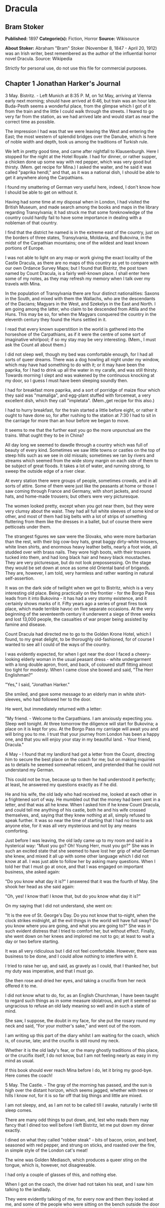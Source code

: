 * Dracula
** Bram Stoker
   *Published:* 1897
   *Categorie(s):* Fiction, Horror
   *Source:* Wikisource

   *About Stoker:*
   Abraham "Bram" Stoker (November 8, 1847  - April 20, 1912) was an Irish writer, best remembered as the author of the
   influential horror novel Dracula. Source: Wikipedia

   Strictly for personal use, do not use this file for commercial purposes.

** Chapter 1 Jonathan Harker's Journal

   3 May. Bistritz.  - Left Munich at 8:35 P. M, on 1st May, arriving at Vienna early next morning; should have arrived at
   6:46, but train was an hour late. Buda-Pesth seems a wonderful place, from the glimpse which I got of it from the train
   and the little I could walk through the streets. I feared to go very far from the station, as we had arrived late and
   would start as near the correct time as possible.

   The impression I had was that we were leaving the West and entering the East; the most western of splendid bridges over
   the Danube, which is here of noble width and depth, took us among the traditions of Turkish rule.

   We left in pretty good time, and came after nightfall to Klausenburgh. Here I stopped for the night at the Hotel Royale.
   I had for dinner, or rather supper, a chicken done up some way with red pepper, which was very good but thirsty. (Mem.
   get recipe for Mina.) I asked the waiter, and he said it was called "paprika hendl," and that, as it was a national
   dish, I should be able to get it anywhere along the Carpathians.

   I found my smattering of German very useful here, indeed, I don't know how I should be able to get on without it.

   Having had some time at my disposal when in London, I had visited the British Museum, and made search among the books
   and maps in the library regarding Transylvania; it had struck me that some foreknowledge of the country could hardly
   fail to have some importance in dealing with a nobleman of that country.

   I find that the district he named is in the extreme east of the country, just on the borders of three states,
   Transylvania, Moldavia, and Bukovina, in the midst of the Carpathian mountains; one of the wildest and least known
   portions of Europe.

   I was not able to light on any map or work giving the exact locality of the Castle Dracula, as there are no maps of this
   country as yet to compare with our own Ordance Survey Maps; but I found that Bistritz, the post town named by Count
   Dracula, is a fairly well-known place. I shall enter here some of my notes, as they may refresh my memory when I talk
   over my travels with Mina.

   In the population of Transylvania there are four distinct nationalities: Saxons in the South, and mixed with them the
   Wallachs, who are the descendants of the Dacians; Magyars in the West, and Szekelys in the East and North. I am going
   among the latter, who claim to be descended from Attila and the Huns. This may be so, for when the Magyars conquered the
   country in the eleventh century they found the Huns settled in it.

   I read that every known superstition in the world is gathered into the horseshoe of the Carpathians, as if it were the
   centre of some sort of imaginative whirlpool; if so my stay may be very interesting. (Mem., I must ask the Count all
   about them.)

   I did not sleep well, though my bed was comfortable enough, for I had all sorts of queer dreams. There was a dog howling
   all night under my window, which may have had something to do with it; or it may have been the paprika, for I had to
   drink up all the water in my carafe, and was still thirsty. Towards morning I slept and was wakened by the continuous
   knocking at my door, so I guess I must have been sleeping soundly then.

   I had for breakfast more paprika, and a sort of porridge of maize flour which they said was "mamaliga", and egg-plant
   stuffed with forcemeat, a very excellent dish, which they call "impletata". (Mem.,get recipe for this also.)

   I had to hurry breakfast, for the train started a little before eight, or rather it ought to have done so, for after
   rushing to the station at 7:30 I had to sit in the carriage for more than an hour before we began to move.

   It seems to me that the further east you go the more unpunctual are the trains. What ought they to be in China?

   All day long we seemed to dawdle through a country which was full of beauty of every kind. Sometimes we saw little towns
   or castles on the top of steep hills such as we see in old missals; sometimes we ran by rivers and streams which seemed
   from the wide stony margin on each side of them to be subject of great floods. It takes a lot of water, and running
   strong, to sweep the outside edge of a river clear.

   At every station there were groups of people, sometimes crowds, and in all sorts of attire. Some of them were just like
   the peasants at home or those I saw coming through France and Germany, with short jackets, and round hats, and home-made
   trousers; but others were very picturesque.

   The women looked pretty, except when you got near them, but they were very clumsy about the waist. They had all full
   white sleeves of some kind or other, and most of them had big belts with a lot of strips of something fluttering from
   them like the dresses in a ballet, but of course there were petticoats under them.

   The strangest figures we saw were the Slovaks, who were more barbarian than the rest, with their big cow-boy hats, great
   baggy dirty-white trousers, white linen shirts, and enormous heavy leather belts, nearly a foot wide, all studded over
   with brass nails. They wore high boots, with their trousers tucked into them, and had long black hair and heavy black
   moustaches. They are very picturesque, but do not look prepossessing. On the stage they would be set down at once as
   some old Oriental band of brigands. They are, however, I am told, very harmless and rather wanting in natural
   self-assertion.

   It was on the dark side of twilight when we got to Bistritz, which is a very interesting old place. Being practically on
   the frontier - for the Borgo Pass leads from it into Bukovina - it has had a very stormy existence, and it certainly
   shows marks of it. Fifty years ago a series of great fires took place, which made terrible havoc on five separate
   occasions. At the very beginning of the seventeenth century it underwent a siege of three weeks and lost 13,000 people,
   the casualties of war proper being assisted by famine and disease.

   Count Dracula had directed me to go to the Golden Krone Hotel, which I found, to my great delight, to be thoroughly
   old-fashioned, for of course I wanted to see all I could of the ways of the country.

   I was evidently expected, for when I got near the door I faced a cheery-looking elderly woman in the usual peasant
   dress - white undergarment with a long double apron, front, and back, of coloured stuff fitting almost too tight for
   modesty. When I came close she bowed and said, "The Herr Englishman?"

   "Yes," I said, "Jonathan Harker."

   She smiled, and gave some message to an elderly man in white shirt-sleeves, who had followed her to the door.

   He went, but immediately returned with a letter:

   "My friend. - Welcome to the Carpathians. I am anxiously expecting you. Sleep well tonight. At three tomorrow the
   diligence will start for Bukovina; a place on it is kept for you. At the Borgo Pass my carriage will await you and will
   bring you to me. I trust that your journey from London has been a happy one, and that you will enjoy your stay in my
   beautiful land. - Your friend, Dracula."

   4 May - I found that my landlord had got a letter from the Count, directing him to secure the best place on the coach
   for me; but on making inquiries as to details he seemed somewhat reticent, and pretended that he could not understand my
   German.

   This could not be true, because up to then he had understood it perfectly; at least, he answered my questions exactly as
   if he did.

   He and his wife, the old lady who had received me, looked at each other in a frightened sort of way. He mumbled out that
   the money had been sent in a letter, and that was all he knew. When I asked him if he knew Count Dracula, and could tell
   me anything of his castle, both he and his wife crossed themselves, and, saying that they knew nothing at all, simply
   refused to speak further. It was so near the time of starting that I had no time to ask anyone else, for it was all very
   mysterious and not by any means comforting.

   Just before I was leaving, the old lady came up to my room and said in a hysterical way: "Must you go? Oh! Young Herr,
   must you go?" She was in such an excited state that she seemed to have lost her grip of what German she knew, and mixed
   it all up with some other language which I did not know at all. I was just able to follow her by asking many questions.
   When I told her that I must go at once, and that I was engaged on important business, she asked again:

   "Do you know what day it is?" I answered that it was the fourth of May. She shook her head as she said again:

   "Oh, yes! I know that! I know that, but do you know what day it is?"

   On my saying that I did not understand, she went on:

   "It is the eve of St. George's Day. Do you not know that to-night, when the clock strikes midnight, all the evil things
   in the world will have full sway? Do you know where you are going, and what you are going to?" She was in such evident
   distress that I tried to comfort her, but without effect. Finally, she went down on her knees and implored me not to go;
   at least to wait a day or two before starting.

   It was all very ridiculous but I did not feel comfortable. However, there was business to be done, and I could allow
   nothing to interfere with it.

   I tried to raise her up, and said, as gravely as I could, that I thanked her, but my duty was imperative, and that I
   must go.

   She then rose and dried her eyes, and taking a crucifix from her neck offered it to me.

   I did not know what to do, for, as an English Churchman, I have been taught to regard such things as in some measure
   idolatrous, and yet it seemed so ungracious to refuse an old lady meaning so well and in such a state of mind.

   She saw, I suppose, the doubt in my face, for she put the rosary round my neck and said, "For your mother's sake," and
   went out of the room.

   I am writing up this part of the diary whilst I am waiting for the coach, which is, of course, late; and the crucifix is
   still round my neck.

   Whether it is the old lady's fear, or the many ghostly traditions of this place, or the crucifix itself, I do not know,
   but I am not feeling nearly as easy in my mind as usual.

   If this book should ever reach Mina before I do, let it bring my good-bye. Here comes the coach!

   5 May. The Castle. - The gray of the morning has passed, and the sun is high over the distant horizon, which seems
   jagged, whether with trees or hills I know not, for it is so far off that big things and little are mixed.

   I am not sleepy, and, as I am not to be called till I awake, naturally I write till sleep comes.

   There are many odd things to put down, and, lest who reads them may fancy that I dined too well before I left Bistritz,
   let me put down my dinner exactly.

   I dined on what they called "robber steak" - bits of bacon, onion, and beef, seasoned with red pepper, and strung on
   sticks, and roasted over the fire, in simple style of the London cat's meat!

   The wine was Golden Mediasch, which produces a queer sting on the tongue, which is, however, not disagreeable.

   I had only a couple of glasses of this, and nothing else.

   When I got on the coach, the driver had not taken his seat, and I saw him talking to the landlady.

   They were evidently talking of me, for every now and then they looked at me, and some of the people who were sitting on
   the bench outside the door - came and listened, and then looked at me, most of them pityingly. I could hear a lot of
   words often repeated, queer words, for there were many nationalities in the crowd, so I quietly got my polyglot
   dictionary from my bag and looked them out.

   I must say they were not cheering to me, for amongst them were "Ordog" - Satan, "Pokol" - hell, "stregoica" - witch,
   "vrolok" and "vlkoslak" - both mean the same thing, one being Slovak and the other Servian for something that is either
   werewolf or vampire. (Mem.,I must ask the Count about these superstitions.)

   When we started, the crowd round the inn door, which had by this time swelled to a considerable size, all made the sign
   of the cross and pointed two fingers towards me.

   With some difficulty, I got a fellow passenger to tell me what they meant. He would not answer at first, but on learning
   that I was English, he explained that it was a charm or guard against the evil eye.

   This was not very pleasant for me, just starting for an unknown place to meet an unknown man. But everyone seemed so
   kind-hearted, and so sorrowful, and so sympathetic that I could not but be touched.

   I shall never forget the last glimpse which I had of the inn yard and its crowd of picturesque figures, all crossing
   themselves, as they stood round the wide archway, with its background of rich foliage of oleander and orange trees in
   green tubs clustered in the centre of the yard.

   Then our driver, whose wide linen drawers covered the whole front of the boxseat, - "gotza" they call them - cracked his
   big whip over his four small horses, which ran abreast, and we set off on our journey.

   I soon lost sight and recollection of ghostly fears in the beauty of the scene as we drove along, although had I known
   the language, or rather languages, which my fellow-passengers were speaking, I might not have been able to throw them
   off so easily. Before us lay a green sloping land full of forests and woods, with here and there steep hills, crowned
   with clumps of trees or with farmhouses, the blank gable end to the road. There was everywhere a bewildering mass of
   fruit blossom - apple, plum, pear, cherry. And as we drove by I could see the green grass under the trees spangled with
   the fallen petals. In and out amongst these green hills of what they call here the "Mittel Land" ran the road, losing
   itself as it swept round the grassy curve, or was shut out by the straggling ends of pine woods, which here and there
   ran down the hillsides like tongues of flame. The road was rugged, but still we seemed to fly over it with a feverish
   haste. I could not understand then what the haste meant, but the driver was evidently bent on losing no time in reaching
   Borgo Prund. I was told that this road is in summertime excellent, but that it had not yet been put in order after the
   winter snows. In this respect it is different from the general run of roads in the Carpathians, for it is an old
   tradition that they are not to be kept in too good order. Of old the Hospadars would not repair them, lest the Turk
   should think that they were preparing to bring in foreign troops, and so hasten the war which was always really at
   loading point.

   Beyond the green swelling hills of the Mittel Land rose mighty slopes of forest up to the lofty steeps of the
   Carpathians themselves. Right and left of us they towered, with the afternoon sun falling full upon them and bringing
   out all the glorious colours of this beautiful range, deep blue and purple in the shadows of the peaks, green and brown
   where grass and rock mingled, and an endless perspective of jagged rock and pointed crags, till these were themselves
   lost in the distance, where the snowy peaks rose grandly. Here and there seemed mighty rifts in the mountains, through
   which, as the sun began to sink, we saw now and again the white gleam of falling water. One of my companions touched my
   arm as we swept round the base of a hill and opened up the lofty, snow-covered peak of a mountain, which seemed, as we
   wound on our serpentine way, to be right before us.

   "Look! Isten szek!" - "God's seat!" - and he crossed himself reverently.

   As we wound on our endless way, and the sun sank lower and lower behind us, the shadows of the evening began to creep
   round us. This was emphasized by the fact that the snowy mountain-top still held the sunset, and seemed to glow out with
   a delicate cool pink. Here and there we passed Cszeks and slovaks, all in picturesque attire, but I noticed that goitre
   was painfully prevalent. By the roadside were many crosses, and as we swept by, my companions all crossed themselves.
   Here and there was a peasant man or woman kneeling before a shrine, who did not even turn round as we approached, but
   seemed in the self-surrender of devotion to have neither eyes nor ears for the outer world. There were many things new
   to me. For instance, hay-ricks in the trees, and here and there very beautiful masses of weeping birch, their white
   stems shining like silver through the delicate green of the leaves.

   Now and again we passed a leiter-wagon - the ordinary peasants's cart - with its long, snakelike vertebra, calculated to
   suit the inequalities of the road. On this were sure to be seated quite a group of homecoming peasants, the Cszeks with
   their white, and the Slovaks with their coloured sheepskins, the latter carrying lance-fashion their long staves, with
   axe at end. As the evening fell it began to get very cold, and the growing twilight seemed to merge into one dark
   mistiness the gloom of the trees, oak, beech, and pine, though in the valleys which ran deep between the spurs of the
   hills, as we ascended through the Pass, the dark firs stood out here and there against the background of latelying snow.
   Sometimes, as the road was cut through the pine woods that seemed in the darkness to be closing down upon us, great
   masses of greyness which here and there bestrewed the trees, produced a peculiarly weird and solemn effect, which
   carried on the thoughts and grim fancies engendered earlier in the evening, when the falling sunset threw into strange
   relief the ghost-like clouds which amongst the Carpathians seem to wind ceaselessly through the valleys. Sometimes the
   hills were so steep that, despite our driver's haste, the horses could only go slowly. I wished to get down and walk up
   them, as we do at home, but the driver would not hear of it. "No, no," he said. "You must not walk here. The dogs are
   too fierce." And then he added, with what he evidently meant for grim pleasantry - for he looked round to catch the
   approving smile of the rest - "And you may have enough of such matters before you go to sleep." The only stop he would
   make was a moment's pause to light his lamps.

   When it grew dark there seemed to be some excitement amongst the passengers, and they kept speaking to him, one after
   the other, as though urging him to further speed. He lashed the horses unmercifully with his long whip, and with wild
   cries of encouragement urged them on to further exertions. Then through the darkness I could see a sort of patch of grey
   light ahead of us, as though there were a cleft in the hills. The excitement of the passengers grew greater. The crazy
   coach rocked on its great leather springs, and swayed like a boat tossed on a stormy sea. I had to hold on. The road
   grew more level, and we appeared to fly along. Then the mountains seemed to come nearer to us on each side and to frown
   down upon us. We were entering on the Borgo Pass. One by one several of the passengers offered me gifts, which they
   pressed upon me with an earnestness which would take no denial. These were certainly of an odd and varied kind, but each
   was given in simple good faith, with a kindly word, and a blessing, and that same strange mixture of fear-meaning
   movements which I had seen outside the hotel at Bistritz -  the sign of the cross and the guard against the evil eye.
   Then, as we flew along, the driver leaned forward, and on each side the passengers, craning over the edge of the coach,
   peered eagerly into the darkness. It was evident that something very exciting was either happening or expected, but
   though I asked each passenger, no one would give me the slightest explanation. This state of excitement kept on for some
   little time. And at last we saw before us the Pass opening out on the eastern side. There were dark, rolling clouds
   overhead, and in the air the heavy, oppressive sense of thunder. It seemed as though the mountain range had separated
   two atmospheres, and that now we had got into the thunderous one. I was now myself looking out for the conveyance which
   was to take me to the Count. Each moment I expected to see the glare of lamps through the blackness, but all was dark.
   The only light was the flickering rays of our own lamps, in which the steam from our hard-driven horses rose in a white
   cloud. We could see now the sandy road lying white before us, but there was on it no sign of a vehicle. The passengers
   drew back with a sigh of gladness, which seemed to mock my own disappointment. I was already thinking what I had best
   do, when the driver, looking at his watch, said to the others something which I could hardly hear, it was spoken so
   quietly and in so low a tone, I thought it was "An hour less than the time." Then turning to me, he spoke in German
   worse than my own.

   "There is no carriage here. The Herr is not expected after all. He will now come on to Bukovina, and return tomorrow or
   the next day, better the next day." Whilst he was speaking the horses began to neigh and snort and plunge wildly, so
   that the driver had to hold them up. Then, amongst a chorus of screams from the peasants and a universal crossing of
   themselves, a caleche, with four horses, drove up behind us, overtook us, and drew up beside the coach. I could see from
   the flash of our lamps as the rays fell on them, that the horses were coal-black and splendid animals. They were driven
   by a tall man, with a long brown beard and a great black hat, which seemed to hide his face from us. I could only see
   the gleam of a pair of very bright eyes, which seemed red in the lamplight, as he turned to us.

   He said to the driver, "You are early tonight, my friend."

   The man stammered in reply, "The English Herr was in a hurry."

   To which the stranger replied, "That is why, I suppose, you wished him to go on to Bukovina. You cannot deceive me, my
   friend. I know too much, and my horses are swift."

   As he spoke he smiled, and the lamplight fell on a hardlooking mouth, with very red lips and sharp-looking teeth, as
   white as ivory. One of my companions whispered to another the line from Burger's "Lenore".

   "Denn die Todten reiten Schnell." ("For the dead travel fast.")

   The strange driver evidently heard the words, for he looked up with a gleaming smile. The passenger turned his face
   away, at the same time putting out his two fingers and crossing himself. "Give me the Herr's luggage," said the driver,
   and with exceeding alacrity my bags were handed out and put in the caleche. Then I descended from the side of the coach,
   as the caleche was close alongside, the driver helping me with a hand which caught my arm in a grip of steel. His
   strength must have been prodigious.

   Without a word he shook his reins, the horses turned, and we swept into the darkness of the pass. As I looked back I saw
   the steam from the horses of the coach by the light of the lamps, and projected against it the figures of my late
   companions crossing themselves. Then the driver cracked his whip and called to his horses, and off they swept on their
   way to Bukovina. As they sank into the darkness I felt a strange chill, and a lonely feeling come over me. But a cloak
   was thrown over my shoulders, and a rug across my knees, and the driver said in excellent German - 

   "The night is chill, mein Herr, and my master the Count bade me take all care of you. There is a flask of slivovitz (the
   plum brandy of the country) underneath the seat, if you should require it."

   I did not take any, but it was a comfort to know it was there all the same. I felt a little strangely, and not a little
   frightened. I think had there been any alternative I should have taken it, instead of prosecuting that unknown night
   journey. The carriage went at a hard pace straight along, then we made a complete turn and went along another straight
   road. It seemed to me that we were simply going over and over the same ground again, and so I took note of some salient
   point, and found that this was so. I would have liked to have asked the driver what this all meant, but I really feared
   to do so, for I thought that, placed as I was, any protest would have had no effect in case there had been an intention
   to delay.

   By-and-by, however, as I was curious to know how time was passing, I struck a match, and by its flame looked at my
   watch. It was within a few minutes of midnight. This gave me a sort of shock, for I suppose the general superstition
   about midnight was increased by my recent experiences. I waited with a sick feeling of suspense.

   Then a dog began to howl somewhere in a farmhouse far down the road, a long, agonized wailing, as if from fear. The
   sound was taken up by another dog, and then another and another, till, borne on the wind which now sighed softly through
   the Pass, a wild howling began, which seemed to come from all over the country, as far as the imagination could grasp it
   through the gloom of the night.

   At the first howl the horses began to strain and rear, but the driver spoke to them soothingly, and they quieted down,
   but shivered and sweated as though after a runaway from sudden fright. Then, far off in the distance, from the mountains
   on each side of us began a louder and a sharper howling, that of wolves, which affected both the horses and myself in
   the same way. For I was minded to jump from the caleche and run, whilst they reared again and plunged madly, so that the
   driver had to use all his great strength to keep them from bolting. In a few minutes, however, my own ears got
   accustomed to the sound, and the horses so far became quiet that the driver was able to descend and to stand before
   them.

   He petted and soothed them, and whispered something in their ears, as I have heard of horse-tamers doing, and with
   extraordinary effect, for under his caresses they became quite manageable again, though they still trembled. The driver
   again took his seat, and shaking his reins, started off at a great pace. This time, after going to the far side or the
   Pass, he suddenly turned down a narrow roadway which ran sharply to the right.

   Soon we were hemmed in with trees, which in places arched right over the roadway till we passed as through a tunnel. And
   again great frowning rocks guarded us boldly on either side. Though we were in shelter, we could hear the rising wind,
   for it moaned and whistled through the rocks, and the branches of the trees crashed together as we swept along. It grew
   colder and colder still, and fine, powdery snow began to fall, so that soon we and all around us were covered with a
   white blanket. The keen wind still carried the howling of the dogs, though this grew fainter as we went on our way. The
   baying of the wolves sounded nearer and nearer, as though they were closing round on us from every side. I grew
   dreadfully afraid, and the horses shared my fear. The driver, however, was not in the least disturbed. He kept turning
   his head to left and right, but I could not see anything through the darkness.

   Suddenly, away on our left I saw a fain flickering blue flame. The driver saw it at the same moment. He at once checked
   the horses, and, jumping to the ground, disappeared into the darkness. I did not know what to do, the less as the
   howling of the wolves grew closer. But while I wondered, the driver suddenly appeared again, and without a word took his
   seat, and we resumed our journey. I think I must have fallen asleep and kept dreaming of the incident, for it seemed to
   be repeated endlessly, and now looking back, it is like a sort of awful nightmare. Once the flame appeared so near the
   road, that even in the darkness around us I could watch the driver's motions. He went rapidly to where the blue flame
   arose, it must have been very faint, for it did not seem to illumine the place around it at all, and gathering a few
   stones, formed them into some device.

   Once there appeared a strange optical effect. When he stood between me and the flame he did not obstruct it, for I could
   see its ghostly flicker all the same. This startled me, but as the effect was only momentary, I took it that my eyes
   deceived me straining through the darkness. Then for a time there were no blue flames, and we sped onwards through the
   gloom, with the howling of the wolves around us, as though they were following in a moving circle.

   At last there came a time when the driver went further afield than he had yet gone, and during his absence, the horses
   began to tremble worse than ever and to snort and scream with fright. I could not see any cause for it, for the howling
   of the wolves had ceased altogether. But just then the moon, sailing through the black clouds, appeared behind the
   jagged crest of a beetling, pine-clad rock, and by its light I saw around us a ring of wolves, with white teeth and
   lolling red tongues, with long, sinewy limbs and shaggy hair. They were a hundred times more terrible in the grim
   silence which held them than even when they howled. For myself, I felt a sort of paralysis of fear. It is only when a
   man feels himself face to face with such horrors that he can understand their true import.

   All at once the wolves began to howl as though the moonlight had had some peculiar effect on them. The horses jumped
   about and reared, and looked helplessly round with eyes that rolled in a way painful to see. But the living ring of
   terror encompassed them on every side, and they had perforce to remain within it. I called to the coachman to come, for
   it seemed to me that our only chance was to try to break out through the ring and to aid his approach, I shouted and
   beat the side of the caleche, hoping by the noise to scare the wolves from the side, so as to give him a chance of
   reaching the trap. How he came there, I know not, but I heard his voice raised in a tone of imperious command, and
   looking towards the sound, saw him stand in the roadway. As he swept his long arms, as though brushing aside some
   impalpable obstacle, the wolves fell back and back further still. Just then a heavy cloud passed across the face of the
   moon, so that we were again in darkness.

   When I could see again the driver was climbing into the caleche, and the wolves disappeared. This was all so strange and
   uncanny that a dreadful fear came upon me, and I was afraid to speak or move. The time seemed interminable as we swept
   on our way, now in almost complete darkness, for the rolling clouds obscured the moon.

   We kept on ascending, with occasional periods of quick descent, but in the main always ascending. Suddenly, I became
   conscious of the fact that the driver was in the act of pulling up the horses in the courtyard of a vast ruined castle,
   from whose tall black windows came no ray of light, and whose broken battlements showed a jagged line against the sky.

** Chapter 2 Jonathan Harker's Journal Continued

   5 May. - I must have been asleep, for certainly if I had been fully awake I must have noticed the approach of such a
   remarkable place. In the gloom the courtyard looked of considerable size, and as several dark ways led from it under
   great round arches, it perhaps seemed bigger than it really is. I have not yet been able to see it by daylight.

   When the caleche stopped, the driver jumped down and held out his hand to assist me to alight. Again I could not but
   notice his prodigious strength. His hand actually seemed like a steel vice that could have crushed mine if he had
   chosen. Then he took my traps, and placed them on the ground beside me as I stood close to a great door, old and studded
   with large iron nails, and set in a projecting doorway of massive stone. I could see even in the dim light that the
   stone was massively carved, but that the carving had been much worn by time and weather. As I stood, the driver jumped
   again into his seat and shook the reins. The horses started forward, and trap and all disappeared down one of the dark
   openings.

   I stood in silence where I was, for I did not know what to do. Of bell or knocker there was no sign. Through these
   frowning walls and dark window openings it was not likely that my voice could penetrate. The time I waited seemed
   endless, and I felt doubts and fears crowding upon me. What sort of place had I come to, and among what kind of people?
   What sort of grim adventure was it on which I had embarked? Was this a customary incident in the life of a solicitor's
   clerk sent out to explain the purchase of a London estate to a foreigner? Solicitor's clerk! Mina would not like that.
   Solicitor, for just before leaving London I got word that my examination was successful, and I am now a full-blown
   solicitor! I began to rub my eyes and pinch myself to see if I were awake. It all seemed like a horrible nightmare to
   me, and I expected that I should suddenly awake, and find myself at home, with the dawn struggling in through the
   windows, as I had now and again felt in the morning after a day of overwork. But my flesh answered the pinching test,
   and my eyes were not to be deceived. I was indeed awake and among the Carpathians. All I could do now was to be patient,
   and to wait the coming of morning.

   Just as I had come to this conclusion I heard a heavy step approaching behind the great door, and saw through the chinks
   the gleam of a coming light. Then there was the sound of rattling chains and the clanking of massive bolts drawn back. A
   key was turned with the loud grating noise of long disuse, and the great door swung back.

   Within, stood a tall old man, clean shaven save for a long white moustache, and clad in black from head to foot, without
   a single speck of colour about him anywhere. He held in his hand an antique silver lamp, in which the flame burned
   without a chimney or globe of any kind, throwing long quivering shadows as it flickered in the draught of the open door.
   The old man motioned me in with his right hand with a courtly gesture, saying in excellent English, but with a strange
   intonation.

   "Welcome to my house! Enter freely and of your own free will!" He made no motion of stepping to meet me, but stood like
   a statue, as though his gesture of welcome had fixed him into stone. The instant, however, that I had stepped over the
   threshold, he moved impulsively forward, and holding out his hand grasped mine with a strength which made me wince, an
   effect which was not lessened by the fact that it seemed cold as ice, more like the hand of a dead than a living man.
   Again he said.

   "Welcome to my house! Enter freely. Go safely, and leave something of the happiness you bring!" The strength of the
   handshake was so much akin to that which I had noticed in the driver, whose face I had not seen, that for a moment I
   doubted if it were not the same person to whom I was speaking. So to make sure, I said interrogatively, "Count Dracula?"

   He bowed in a courtly was as he replied, "I am Dracula, and I bid you welcome, Mr. Harker, to my house. Come in, the
   night air is chill, and you must need to eat and rest."As he was speaking, he put the lamp on a bracket on the wall, and
   stepping out, took my luggage. He had carried it in before I could forestall him. I protested, but he insisted.

   "Nay, sir, you are my guest. It is late, and my people are not available. Let me see to your comfort myself."He insisted
   on carrying my traps along the passage, and then up a great winding stair, and along another great passage, on whose
   stone floor our steps rang heavily. At the end of this he threw open a heavy door, and I rejoiced to see within a
   well-lit room in which a table was spread for supper, and on whose mighty hearth a great fire of logs, freshly
   replenished, flamed and flared.

   The Count halted, putting down my bags, closed the door, and crossing the room, opened another door, which led into a
   small octagonal room lit by a single lamp, and seemingly without a window of any sort. Passing through this, he opened
   another door, and motioned me to enter. It was a welcome sight. For here was a great bedroom well lighted and warmed
   with another log fire, also added to but lately, for the top logs were fresh, which sent a hollow roar up the wide
   chimney. The Count himself left my luggage inside and withdrew, saying, before he closed the door.

   "You will need, after your journey, to refresh yourself by making your toilet. I trust you will find all you wish. When
   you are ready, come into the other room, where you will find your supper prepared."

   The light and warmth and the Count's courteous welcome seemed to have dissipated all my doubts and fears. Having then
   reached my normal state, I discovered that I was half famished with hunger. So making a hasty toilet, I went into the
   other room.

   I found supper already laid out. My host, who stood on one side of the great fireplace, leaning against the stonework,
   made a graceful wave of his hand to the table, and said,

   "I pray you, be seated and sup how you please. You will I trust, excuse me that I do not join you, but I have dined
   already, and I do not sup."

   I handed to him the sealed letter which Mr. Hawkins had entrusted to me. He opened it and read it gravely. Then, with a
   charming smile, he handed it to me to read. One passage of it, at least, gave me a thrill of pleasure.

   "I must regret that an attack of gout, from which malady I am a constant sufferer, forbids absolutely any travelling on
   my part for some time to come. But I am happy to say I can send a sufficient substitute, one in whom I have every
   possible confidence. He is a young man, full of energy and talent in his own way, and of a very faithful disposition. He
   is discreet and silent, and has grown into manhood in my service. He shall be ready to attend on you when you will
   during his stay, and shall take your instructions in all matters."

   The count himself came forward and took off the cover of a dish, and I fell to at once on an excellent roast chicken.
   This, with some cheese and a salad and a bottle of old tokay, of which I had two glasses, was my supper. During the time
   I was eating it the Count asked me many question as to my journey, and I told him by degrees all I had experienced.

   By this time I had finished my supper, and by my host's desire had drawn up a chair by the fire and begun to smoke a
   cigar which he offered me, at the same time excusing himself that he did not smoke. I had now an opportunity of
   observing him, and found him of a very marked physiognomy.

   His face was a strong, a very strong, aquiline, with high bridge of the thin nose and peculiarly arched nostrils, with
   lofty domed forehead, and hair growing scantily round the temples but profusely elsewhere. His eyebrows were very
   massive, almost meeting over the nose, and with bushy hair that seemed to curl in its own profusion. The mouth, so far
   as I could see it under the heavy moustache, was fixed and rather cruel-looking, with peculiarly sharp white teeth.
   These protruded over the lips, whose remarkable ruddiness showed astonishing vitality in a man of his years. For the
   rest, his ears were pale, and at the tops extremely pointed. The chin was broad and strong, and the cheeks firm though
   thin. The general effect was one of extraordinary pallor.

   Hitherto I had noticed the backs of his hands as they lay on his knees in the firelight, and they had seemed rather
   white and fine. But seeing them now close to me, I could not but notice that they were rather coarse, broad, with squat
   fingers. Strange to say, there were hairs in the centre of the palm. The nails were long and fine, and cut to a sharp
   point. As the Count leaned over me and his hands touched me, I could not repress a shudder. It may have been that his
   breath was rank, but a horrible feeling of nausea came over me, which, do what I would, I could not conceal.

   The Count, evidently noticing it, drew back. And with a grim sort of smile, which showed more than he had yet done his
   protruberant teeth, sat himself down again on his own side of the fireplace. We were both silent for a while, and as I
   looked towards the window I saw the first dim streak of the coming dawn. There seemed a strange stillness over
   everything. But as I listened, I heard as if from down below in the valley the howling of many wolves. The Count's eyes
   gleamed, and he said.

   "Listen to them, the children of the night. What music they make!" Seeing, I suppose, some expression in my face strange
   to him, he added,"Ah, sir, you dwellers in the city cannot enter into the feelings of the hunter." Then he rose and
   said.

   "But you must be tired. Your bedroom is all ready, and tomorrow you shall sleep as late as you will. I have to be away
   till the afternoon, so sleep well and dream well!" With a courteous bow, he opened for me himself the door to the
   octagonal room, and I entered my bedroom.

   I am all in a sea of wonders. I doubt. I fear. I think strange things, which I dare not confess to my own soul. God keep
   me, if only for the sake of those dear to me!

   7 May. - It is again early morning, but I have rested and enjoyed the last twenty-four hours. I slept till late in the
   day, and awoke of my own accord. When I had dressed myself I went into the room where we had supped, and found a cold
   breakfast laid out, with coffee kept hot by the pot being placed on the hearth. There was a card on the table, on which
   was written - 

   "I have to be absent for a while. Do not wait for me. D." I set to and enjoyed a hearty meal. When I had done, I looked
   for a bell, so that I might let the servants know I had finished, but I could not find one. There are certainly odd
   deficiencies in the house, considering the extraordinary evidences of wealth which are round me. The table service is of
   gold, and so beautifully wrought that it must be of immense value. The curtains and upholstery of the chairs and sofas
   and the hangings of my bed are of the costliest and most beautiful fabrics, and must have been of fabulous value when
   they were made, for they are centuries old, though in excellent order. I saw something like them in Hampton Court, but
   they were worn and frayed and moth-eaten. But still in none of the rooms is there a mirror. There is not even a toilet
   glass on my table, and I had to get the little shaving glass from my bag before I could either shave or brush my hair. I
   have not yet seen a servant anywhere, or heard a sound near the castle except the howling of wolves. Some time after I
   had finished my meal, I do not know whether to call it breakfast of dinner, for it was between five and six o'clock when
   I had it, I looked about for something to read, for I did not like to go about the castle until I had asked the Count's
   permission. There was absolutely nothing in the room, book, newspaper, or even writing materials, so I opened another
   door in the room and found a sort of library. The door opposite mine I tried, but found locked.

   In the library I found, to my great delight, a vast number of English books, whole shelves full of them, and bound
   volumes of magazines and newspapers. A table in the center was littered with English magazines and newspapers, though
   none of them were of very recent date. The books were of the most varied kind, history, geography, politics, political
   economy, botany, geology, law, all relating to England and English life and customs and manners. There were even such
   books of reference as the London Directory, the "Red" and "Blue" books, Whitaker's Almanac, the Army and Navy Lists, and
   it somehow gladdened my heart to see it, the Law List.

   Whilst I was looking at the books, the door opened, and the Count entered. He saluted me in a hearty way, and hoped that
   I had had a good night's rest. Then he went on.

   "I am glad you found your way in here, for I am sure there is much that will interest you. These companions," and he
   laid his hand on some of the books, "have been good friends to me, and for some years past, ever since I had the idea of
   going to London, have given me many, many hours of pleasure. Through them I have come to know your great England, and to
   know her is to love her. I long to go through the crowded streets of your mighty London, to be in the midst of the whirl
   and rush of humanity, to share its life, its change, its death, and all that makes it what it is. But alas! As yet I
   only know your tongue through books. To you, my friend, I look that I know it to speak."

   "But, Count," I said, "You know and speak English thoroughly!" He bowed gravely.

   "I thank you, my friend, for your all too-flattering estimate, but yet I fear that I am but a little way on the road I
   would travel. True, I know the grammar and the words, but yet I know not how to speak them.

   "Indeed," I said, "You speak excellently."

   "Not so," he answered. "Well, I know that, did I move and speak in your London, none there are who would not know me for
   a stranger. That is not enough for me. Here I am noble. I am a Boyar. The common people know me, and I am master. But a
   stranger in a strange land, he is no one. Men know him not, and to know not is to care not for. I am content if I am
   like the rest, so that no man stops if he sees me, or pauses in his speaking if he hears my words, `Ha, ha! A stranger!'
   I have been so long master that I would be master still, or at least that none other should be master of me. You come to
   me not alone as agent of my friend Peter Hawkins, of Exeter, to tell me all about my new estate in London. You shall, I
   trust, rest here with me a while, so that by our talking I may learn the English intonation. And I would that you tell
   me when I make error, even of the smallest, in my speaking. I am sorry that I had to be away so long today, but you
   will, I know forgive one who has so many important affairs in hand." Of course I said all I could about being willing,
   and asked if I might come into that room when I chose. He answered, "Yes, certainly," and added.

   "You may go anywhere you wish in the castle, except where the doors are locked, where of course you will not wish to go.
   There is reason that all things are as they are, and did you see with my eyes and know with my knowledge, you would
   perhaps better understand." I said I was sure of this, and then he went on.

   "We are in Transylvania, and Transylvania is not England. Our ways are not your ways, and there shall be to you many
   strange things. Nay, from what you have told me of your experiences already, you know something of what strange things
   there may be."

   This led to much conversation, and as it was evident that he wanted to talk, if only for talking's sake, I asked him
   many questions regarding things that had already happened to me or come within my notice. Sometimes he sheered off the
   subject, or turned the conversation by pretending not to understand, but generally he answered all I asked most frankly.
   Then as time went on, and I had got somewhat bolder, I asked him of some of the strange things of the preceding night,
   as for instance, why the coachman went to the places where he had seen the blue flames. He then explained to me that it
   was commonly believed that on a certain night of the year, last night, in fact, when all evil spirits are supposed to
   have unchecked sway, a blue flame is seen over any place where treasure has been concealed.

   "That treasure has been hidden," he went on, "in the region through which you came last night, there can be but little
   doubt. For it was the ground fought over for centuries by the Wallachian, the Saxon, and the Turk. Why, there is hardly
   a foot of soil in all this region that has not been enriched by the blood of men, patriots or invaders. In the old days
   there were stirring times, when the Austrian and the Hungarian came up in hordes, and the patriots went out to meet
   them, men and women, the aged and the children too, and waited their coming on the rocks above the passes, that they
   might sweep destruction on them with their artificial avalanches. When the invader was triumphant he found but little,
   for whatever there was had been sheltered in the friendly soil."

   "But how," said I, "can it have remained so long undiscovered, when there is a sure index to it if men will but take the
   trouble to look? "The Count smiled, and as his lips ran back over his gums, the long, sharp, canine teeth showed out
   strangely. He answered.

   "Because your peasant is at heart a coward and a fool! Those flames only appear on one night, and on that night no man
   of this land will, if he can help it, stir without his doors. And, dear sir, even if he did he would not know what to
   do. Why, even the peasant that you tell me of who marked the place of the flame would not know where to look in daylight
   even for his own work. Even you would not, I dare be sworn, be able to find these places again?"

   "There you are right," I said. "I know no more than the dead where even to look for them." Then we drifted into other
   matters.

   "Come," he said at last, "tell me of London and of the house which you have procured for me." With an apology for my
   remissness, I went into my own room to get the papers from my bag. Whilst I was placing them in order I heard a rattling
   of china and silver in the next room, and as I passed through, noticed that the table had been cleared and the lamp lit,
   for it was by this time deep into the dark. The lamps were also lit in the study or library, and I found the Count lying
   on the sofa, reading, of all things in the world, and English Bradshaw's Guide. When I came in he cleared the books and
   papers from the table, and with him I went into plans and deeds and figures of all sorts. He was interested in
   everything, and asked me a myriad questions about the place and its surroundings. He clearly had studied beforehand all
   he could get on the subject of the neighborhood, for he evidently at the end knew very much more than I did. When I
   remarked this, he answered.

   "Well, but, my friend, is it not needful that I should? When I go there I shall be all alone, and my friend Harker
   Jonathan, nay, pardon me. I fall into my country's habit of putting your patronymic first, my friend Jonathan Harker
   will not be by my side to correct and aid me. He will be in Exeter, miles away, probably working at papers of the law
   with my other friend, Peter Hawkins. So!"

   We went thoroughly into the business of the purchase of the estate at Purfleet. When I had told him the facts and got
   his signature to the necessary papers, and had written a letter with them ready to post to Mr. Hawkins, he began to ask
   me how I had come across so suitable a place. I read to him the notes which I had made at the time, and which I inscribe
   here.

   "At Purfleet, on a by-road, I came across just such a place as seemed to be required, and where was displayed a
   dilapidated notice that the place was for sale. It was surrounded by a high wall, of ancient structure, built of heavy
   stones, and has not been repaired for a large number of years. The closed gates are of heavy old oak and iron, all eaten
   with rust.

   "The estate is called Carfax, no doubt a corruption of the old Quatre Face, as the house is four sided, agreeing with
   the cardinal points of the compass. It contains in all some twenty acres, quite surrounded by the solid stone wall above
   mentioned. There are many trees on it, which make it in places gloomy, and there is a deep, dark-looking pond or small
   lake, evidently fed by some springs, as the water is clear and flows away in a fair-sized stream. The house is very
   large and of all periods back, I should say, to mediaeval times, for one part is of stone immensely thick, with only a
   few windows high up and heavily barred with iron. It looks like part of a keep, and is close to an old chapel or church.
   I could not enter it, as I had not the key of the door leading to it from the house, but I have taken with my Kodak
   views of it from various points. The house had been added to, but in a very straggling way, and I can only guess at the
   amount of ground it covers, which must be very great. There are but few houses close at hand, one being a very large
   house only recently added to and formed into a private lunatic asylum. It is not, however, visible from the grounds."

   When I had finished, he said, "I am glad that it is old and big. I myself am of an old family, and to live in a new
   house would kill me. A house cannot be made habitable in a day, and after all, how few days go to make up a century. I
   rejoice also that there is a chapel of old times. We Transylvanian nobles love not to think that our bones may lie
   amongst the common dead. I seek not gaiety nor mirth, not the bright voluptuousness of much sunshine and sparkling
   waters which please the young and gay. I am no longer young, and my heart, through weary years of mourning over the
   dead, is attuned to mirth. Moreover, the walls of my castle are broken. The shadows are many, and the wind breathes cold
   through the broken battlements and casements. I love the shade and the shadow, and would be alone with my thoughts when
   I may." Somehow his words and his look did not seem to accord, or else it was that his cast of face made his smile look
   malignant and saturnine.

   Presently, with an excuse, he left me, asking me to pull my papers together. He was some little time away, and I began
   to look at some of the books around me. One was an atlas, which I found opened naturally to England, as if that map had
   been much used. On looking at it I found in certain places little rings marked, and on examining these I noticed that
   one was near London on the east side, manifestly where his new estate was situated. The other two were Exeter, and
   Whitby on the Yorkshire coast.

   It was the better part of an hour when the Count returned. "Aha!" he said. "Still at your books? Good! But you must not
   work always. Come! I am informed that your supper is ready." He took my arm, and we went into the next room, where I
   found an excellent supper ready on the table. The Count again excused himself, as he had dined out on his being away
   from home. But he sat as on the previous night, and chatted whilst I ate. After supper I smoked, as on the last evening,
   and the Count stayed with me, chatting and asking questions on every conceivable subject, hour after hour. I felt that
   it was getting very late indeed, but I did not say anything, for I felt under obligation to meet my host's wishes in
   every way. I was not sleepy, as the long sleep yesterday had fortified me, but I could not help experiencing that chill
   which comes over one at the coming of the dawn, which is like, in its way, the turn of the tide. They say that people
   who are near death die generally at the change to dawn or at the turn of the tide. Anyone who has when tired, and tied
   as it were to his post, experienced this change in the atmosphere can well believe it. All at once we heard the crow of
   the cock coming up with preternatural shrillness through the clear morning air.

   Count Dracula, jumping to his feet, said, "Why there is the morning again! How remiss I am to let you stay up so long.
   You must make your conversation regarding my dear new country of England less interesting, so that I may not forget how
   time flies by us," and with a courtly bow, he quickly left me.

   I went into my room and drew the curtains, but there was little to notice. My window opened into the courtyard, all I
   could see was the warm grey of quickening sky. So I pulled the curtains again, and have written of this day.

   8 May. - I began to fear as I wrote in this book that I was getting too diffuse. But now I am glad that I went into
   detail from the first, for there is something so strange about this place and all in it that I cannot but feel uneasy. I
   wish I were safe out of it, or that I had never come. It may be that this strange night existence is telling on me, but
   would that that were all! If there were any one to talk to I could bear it, but there is no one. I have only the Count
   to speak with, and he -  I fear I am myself the only living soul within the place. Let me be prosaiac so far as facts
   can be. It will help me to bear up, and imagination must not run riot with me. If it does I am lost. Let me say at once
   how I stand, or seem to.

   I only slept a few hours when I went to bed, and feeling that I could not sleep any more, got up. I had hung my shaving
   glass by the window, and was just beginning to shave. Suddenly I felt a hand on my shoulder, and heard the Count's voice
   saying to me, "Good morning." I started, for it amazed me that I had not seen him, since the reflection of the glass
   covered the whole room behind me. In starting I had cut myself slightly, but did not notice it at the moment. Having
   answered the Count's salutation, I turned to the glass again to see how I had been mistaken. This time there could be no
   error, for the man was close to me, and I could see him over my shoulder. But there was no reflection of him in the
   mirror! The whole room behind me was displayed, but there was no sign of a man in it, except myself.

   This was startling, and coming on the top of so many strange things, was beginning to increase that vague feeling of
   uneasiness which I always have when the Count is near. But at the instant I saw the the cut had bled a little, and the
   blood was trickling over my chin. I laid down the razor, turning as I did so half round to look for some sticking
   plaster. When the Count saw my face, his eyes blazed with a sort of demoniac fury, and he suddenly made a grab at my
   throat. I drew away and his hand touched the string of beads which held the crucifix. It made an instant change in him,
   for the fury passed so quickly that I could hardly believe that it was ever there.

   "Take care," he said, "take care how you cut yourself. It is more dangerous that you think in this country." Then
   seizing the shaving glass, he went on, "And this is the wretched thing that has done the mischief. It is a foul bauble
   of man's vanity. Away with it!" And opening the window with one wrench of his terrible hand, he flung out the glass,
   which was shattered into a thousand pieces on the stones of the courtyard far below. Then he withdrew without a word. It
   is very annoying, for I do not see how I am to shave, unless in my watch-case or the bottom of the shaving pot, which is
   fortunately of metal.

   When I went into the dining room, breakfast was prepared, but I could not find the Count anywhere. So I breakfasted
   alone. It is strange that as yet I have not seen the Count eat or drink. He must be a very peculiar man! After breakfast
   I did a little exploring in the castle. I went out on the stairs, and found a room looking towards the South.

   The view was magnificent, and from where I stood there was every opportunity of seeing it. The castle is on the very
   edge of a terrific precipice. A stone falling from the window would fall a thousand feet without touching anything! As
   far as the eye can reach is a sea of green tree tops, with occasionally a deep rift where there is a chasm. Here and
   there are silver threads where the rivers wind in deep gorges through the forests.

   But I am not in heart to describe beauty, for when I had seen the view I explored further. Doors, doors, doors
   everywere, and all locked and bolted. In no place save from the windows in the castle walls is there an available exit.
   The castle is a veritable prison, and I am a prisoner!

** Chapter 3 Jonathan Harker's Journal Continued

   When I found that I was a prisoner a sort of wild feeling came over me. I rushed up and down the stairs, trying every
   door and peering out of every window I could find, but after a little the conviction of my helplessness overpowered all
   other feelings. When I look back after a few hours I think I must have been mad for the time, for I behaved much as a
   rat does in a trap. When, however, the conviction had come to me that I was helpless I sat down quietly, as quietly as I
   have ever done anything in my life, and began to think over what was best to be done. I am thinking still, and as yet
   have come to no definite conclusion. Of one thing only am I certain. That it is no use making my ideas known to the
   Count. He knows well that I am imprisoned, and as he has done it himself, and has doubtless his own motives for it, he
   would only deceive me if I trusted him fully with the facts. So far as I can see, my only plan will be to keep my
   knowledge and my fears to myself, and my eyes open. I am, I know, either being deceived, like a baby, by my own fears,
   or else I am in desperate straits, and if the latter be so, I need, and shall need, all my brains to get through.

   I had hardly come to this conclusion when I heard the great door below shut, and knew that the Count had returned. He
   did not come at once into the library, so I went cautiously to my own room and found him making the bed. This was odd,
   but only confirmed what I had all along thought, that there are no servants in the house. When later I saw him through
   the chink of the hinges of the door laying the table in the dining room, I was assured of it. For if he does himself all
   these menial offices, surely it is proof that there is no one else in the castle, it must have been the Count himself
   who was the driver of the coach that brought me here. This is a terrible thought, for if so, what does it mean that he
   could control the wolves, as he did, by only holding up his hand for silence? How was it that all the people at Bistritz
   and on the coach had some terrible fear for me? What meant the giving of the crucifix, of the garlic, of the wild rose,
   of the mountain ash?

   Bless that good, good woman who hung the crucifix round my neck! For it is a comfort and a strength to me whenever I
   touch it. It is odd that a thing which I have been taught to regard with disfavour and as idolatrous should in a time of
   loneliness and trouble be of help. Is it that there is something in the essence of the thing itself, or that it is a
   medium, a tangible help, in conveying memories of sympathy and comfort? Some time, if it may be, I must examine this
   matter and try to make up my mind about it. In the meantime I must find out all I can about Count Dracula, as it may
   help me to understand. Tonight he may talk of himself, if I turn the conversation that way. I must be very careful,
   however, not to awake his suspicion.

   Midnight. - I have had a long talk with the Count. I asked him a few questions on Transylvania history, and he warmed up
   to the subject wonderfully. In his speaking of things and people, and especially of battles, he spoke as if he had been
   present at them all. This he afterwards explained by saying that to a Boyar the pride of his house and name is his own
   pride, that their glory is his glory, that their fate is his fate. Whenever he spoke of his house he always said "we",
   and spoke almost in the plural, like a king speaking. I wish I could put down all he said exactly as he said it, for to
   me it was most fascinating. It seemed to have in it a whole history of the country. He grew excited as he spoke, and
   walked about the room pulling his great white moustache and grasping anything on which he laid his hands as though he
   would crush it by main strength. One thing he said which I shall put down as nearly as I can, for it tells in its way
   the story of his race.

   "We Szekelys have a right to be proud, for in our veins flows the blood of many brave races who fought as the lion
   fights, for lordship. Here, in the whirlpool of European races, the Ugric tribe bore down from Iceland the fighting
   spirit which Thor and Wodin game them, which their Berserkers displayed to such fell intent on the seaboards of Europe,
   aye, and of Asia and Africa too, till the peoples thought that the werewolves themselves had come. Here, too, when they
   came, they found the Huns, whose warlike fury had swept the earth like a living flame, till the dying peoples held that
   in their veins ran the blood of those old witches, who, expelled from Scythia had mated with the devils in the desert.
   Fools, fools! What devil or what witch was ever so great as Attila, whose blood is in these veins?" He held up his arms.
   "Is it a wonder that we were a conquering race, that we were proud, that when the Magyar, the Lombard, the Avar, the
   Bulgar, or the Turk poured his thousands on our frontiers, we drove them back? Is it strange that when Arpad and his
   legions swept through the Hungarian fatherland he found us here when he reached the frontier, that the Honfoglalas was
   completed there?And when the Hungarian flood swept eastward, the Szekelys were claimed as kindred by the victorious
   Magyars, and to us for centuries was trusted the guarding of the frontier of Turkeyland. Aye, and more than that,
   endless duty of the frontier guard, for as the Turks say, `water sleeps, and the enemy is sleepless.' Who more gladly
   than we throughout the Four Nations received the `bloody sword,' or at its warlike call flocked quicker to the standard
   of the King? When was redeemed that great shame of my nation, the shame of Cassova, when the flags of the Wallach and
   the Magyar went down beneath the Crescent?Who was it but one of my own race who as Voivode crossed the Danube and beat
   the Turk on his own ground? This was a Dracula indeed! Woe was it that his own unworthy brother, when he had fallen,
   sold his people to the Turk and brought the shame of slavery on them! Was it not this Dracula, indeed, who inspired that
   other of his race who in a later age again and again brought his forces over the great river into Turkeyland, who, when
   he was beaten back, came again, and again, though he had to come alone from the bloody field where his troops were being
   slaughtered, since he knew that he alone could ultimately triumph! They said that he thought only of himself. Bah! What
   good are peasants without a leader? Where ends the war without a brain and heart to conduct it? Again, when, after the
   battle of Mohacs, we threw off the Hungarian yoke, we of the Dracula blood were amongst their leaders, for our spirit
   would not brook that we were not free. Ah, young sir, the Szekelys, and the Dracula as their heart's blood, their
   brains, and their swords, can boast a record that mushroom growths like the Hapsburgs and the Romanoffs can never reach.
   The warlike days are over. Blood is too precious a thing in these days of dishonourable peace, and the glories of the
   great races are as a tale that is told."

   It was by this time close on morning, and we went to bed. (Mem., this diary seems horribly like the beginning of the
   "Arabian Nights," for everything has to break off at cockcrow, or like the ghost of Hamlet's father.)

   12 May. - Let me begin with facts, bare, meager facts, verified by books and figures, and of which there can be no
   doubt. I must not confuse them with experiences which will have to rest on my own observation, or my memory of them.
   Last evening when the Count came from his room he began by asking me questions on legal matters and on the doing of
   certain kinds of business. I had spent the day wearily over books, and, simply to keep my mind occupied, went over some
   of the matters I had been examined in at Lincoln's Inn. There was a certain method in the Count's inquiries, so I shall
   try to put them down in sequence. The knowledge may somehow or some time be useful to me.

   First, he asked if a man in England might have two solicitors or more. I told him he might have a dozen if he wished,
   but that it would not be wise to have more than one solicitor engaged in one transaction, as only one could act at a
   time, and that to change would be certain to militate against his interest. He seemed thoroughly to understand, and went
   on to ask if there would be any practical difficulty in having one man to attend, say, to banking, and another to look
   after shipping, in case local help were needed in a place far from the home of the banking solicitor. I asked to explain
   more fully, so that I might not by any chance mislead him, so he said,

   "I shall illustrate. Your friend and mine, Mr. Peter Hawkins, from under the shadow of your beautiful cathedral at
   Exeter, which is far from London, buys for me through your good self my place at London. Good! Now here let me say
   frankly, lest you should think it strange that I have sought the services of one so far off from London instead of some
   one resident there, that my motive was that no local interest might be served save my wish only, and as one of London
   residence might, perhaps, have some purpose of himself or friend to serve, I went thus afield to seek my agent, whose
   labours should be only to my interest. Now, suppose I, who have much of affairs, wish to ship goods, say, to Newcastle,
   or Durham, or Harwich, or Dover, might it not be that it could with more ease be done by consigning to one in these
   ports?"

   I answered that certainly it would be most easy, but that we solicitors had a system of agency one for the other, so
   that local work could be done locally on instruction from any solicitor, so that the client, simply placing himself in
   the hands of one man, could have his wishes carried out by him without further trouble.

   "But," said he,"I could be at liberty to direct myself. Is it not so?"

   "Of course, " I replied, and "Such is often done by men of business, who do not like the whole of their affairs to be
   known by any one person."

   "Good!" he said, and then went on to ask about the means of making consignments and the forms to be gone through, and of
   all sorts of difficulties which might arise, but by forethought could be guarded against. I explained all these things
   to him to the best of my ability, and he certainly left me under the impression that he would have made a wonderful
   solicitor, for there was nothing that he did not think of or foresee. For a man who was never in the country, and who
   did not evidently do much in the way of business, his knowledge and acumen were wonderful. When he had satisfied himself
   on these points of which he had spoken, and I had verified all as well as I could by the books available, he suddenly
   stood up and said, "Have you written since your first letter to our friend Mr. Peter Hawkins, or to any other?"

   It was with some bitterness in my heart that I answered that I had not, that as yet I had not seen any opportunity of
   sending letters to anybody.

   "Then write now, my young friend," he said, laying a heavy hand on my shoulder, "write to our friend and to any other,
   and say, if it will please you, that you shall stay with me until a month from now."

   "Do you wish me to stay so long?" I asked, for my heart grew cold at the thought.

   "I desire it much, nay I will take no refusal. When your master, employer, what you will, engaged that someone should
   come on his behalf, it was understood that my needs only were to be consulted. I have not stinted. Is it not so?"

   What could I do but bow acceptance? It was Mr. Hawkins' interest, not mine, and I had to think of him, not myself, and
   besides, while Count Dracula was speaking, there was that in his eyes and in his bearing which made me remember that I
   was a prisoner, and that if I wished it I could have no choice. The Count saw his victory in my bow, and his mastery in
   the trouble of my face, for he began at once to use them, but in his own smooth, resistless way.

   "I pray you, my good young friend, that you will not discourse of things other than business in your letters. It will
   doubtless please your friends to know that you are well, and that you look forward to getting home to them. Is it not
   so?" As he spoke he handed me three sheets of note paper and three envelopes. They were all of the thinnest foreign
   post, and looking at them, then at him, and noticing his quiet smile, with the sharp, canine teeth lying over the red
   underlip, I understood as well as if he had spoken that I should be more careful what I wrote, for he would be able to
   read it. So I determined to write only formal notes now, but to write fully to Mr. Hawkins in secret, and also to Mina,
   for to her I could write shorthand, which would puzzle the Count, if he did see it. When I had written my two letters I
   sat quiet, reading a book whilst the Count wrote several notes, referring as he wrote them to some books on his table.
   Then he took up my two and placed them with his own, and put by his writing materials, after which, the instant the door
   had closed behind him, I leaned over and looked at the letters, which were face down on the table. I felt no compunction
   in doing so for under the circumstances I felt that I should protect myself in every way I could.

   One of the letters was directed to Samuel F. Billington, No. 7, The Crescent, Whitby, another to Herr Leutner, Varna.
   The third was to Coutts & Co., London, and the fourth to Herren Klopstock & Billreuth, bankers, Buda Pesth. The second
   and fourth were unsealed. I was just about to look at them when I saw the door handle move. I sank back in my seat,
   having just had time to resume my book before the Count, holding still another letter in his hand, entered the room. He
   took up the letters on the table and stamped them carefully, and then turning to me, said,

   "I trust you will forgive me, but I have much work to do in private this evening. You will, I hope, find all things as
   you wish." At the door he turned, and after a moment's pause said, "Let me advise you, my dear young friend. Nay, let me
   warn you with all seriousness, that should you leave these rooms you will not by any chance go to sleep in any other
   part of the castle. It is old, and has many memories, and there are bad dreams for those who sleep unwisely. Be warned!
   Should sleep now or ever overcome you, or be like to do, then haste to your own chamber or to these rooms, for your rest
   will then be safe. But if you be not careful in this respect, then," He finished his speech in a gruesome way, for he
   motioned with his hands as if he were washing them. I quite understood. My only doubt was as to whether any dream could
   be more terrible than the unnatural, horrible net of gloom and mystery which seemed closing around me.

   Later. - I endorse the last words written, but this time there is no doubt in question. I shall not fear to sleep in any
   place where he is not. I have placed the crucifix over the head of my bed, I imagine that my rest is thus freer from
   dreams, and there it shall remain.

   When he left me I went to my room. After a little while, not hearing any sound, I came out and went up the stone stair
   to where I could look out towards the South. There was some sense of freedom in the vast expanse, inaccessible though it
   was to me, as compared with the narrow darkness of the courtyard. Looking out on this, I felt that I was indeed in
   prison, and I seemed to want a breath of fresh air, though it were of the night. I am beginning to feel this nocturnal
   existence tell on me. It is destroying my nerve. I start at my own shadow, and am full of all sorts of horrible
   imaginings. God knows that there is ground for my terrible fear in this accursed place!I looked out over the beautiful
   expanse, bathed in soft yellow moonlight till it was almost as light as day. In the soft light the distant hills became
   melted, and the shadows in the valleys and gorges of velvety blackness. The mere beauty seemed to cheer me. There was
   peace and comfort in every breath I drew. As I leaned from the window my eye was caught by something moving a storey
   below me, and somewhat to my left, where I imagined, from the order of the rooms, that the windows of the Count's own
   room would look out. The window at which I stood was tall and deep, stone-mullioned, and though weatherworn, was still
   complete. But it was evidently many a day since the case had been there. I drew back behind the stonework, and looked
   carefully out.

   What I saw was the Count's head coming out from the window. I did not see the face, but I knew the man by the neck and
   the movement of his back and arms. In any case I could not mistake the hands which I had had some many opportunities of
   studying. I was at first interested and somewhat amused, for it is wonderful how small a matter will interest and amuse
   a man when he is a prisoner. But my very feelings changed to repulsion and terror when I saw the whole man slowly emerge
   from the window and begin to crawl down the castle wall over the dreadful abyss, face down with his cloak spreading out
   around him like great wings. At first I could not believe my eyes. I thought it was some trick of the moonlight, some
   weird effect of shadow, but I kept looking, and it could be no delusion. I saw the fingers and toes grasp the corners of
   the stones, worn clear of the mortar by the stress of years, and by thus using every projection and inequality move
   downwards with considerable speed, just as a lizard moves along a wall.

   What manner of man is this, or what manner of creature, is it in the semblance of man? I feel the dread of this horrible
   place overpowering me. I am in fear, in awful fear, and there is no escape for me. I am encompassed about with terrors
   that I dare not think of.

   15 May. - Once more I have seen the count go out in his lizard fashion. He moved downwards in a sidelong way, some
   hundred feet down, and a good deal to the left. He vanished into some hole or window. When his head had disappeared, I
   leaned out to try and see more, but without avail. The distance was too great to allow a proper angle of sight. I knew
   he had left the castle now, and thought to use the opportunity to explore more than I had dared to do as yet. I went
   back to the room, and taking a lamp, tried all the doors. They were all locked, as I had expected, and the locks were
   comparatively new. But I went down the stone stairs to the hall where I had entered originally. I found I could pull
   back the bolts easily enough and unhook the great chains. But the door was locked, and the key was gone! That key must
   be in the Count's room. I must watch should his door be unlocked, so that I may get it and escape. I went on to make a
   thorough examination of the various stairs and passages, and to try the doors that opened from them. One or two small
   rooms near the hall were open, but there was nothing to see in them except old furniture, dusty with age and moth-eaten.
   At last, however, I found one door at the top of the stairway which, though it seemed locked, gave a little under
   pressure. I tried it harder, and found that it was not really locked, but that the resistance came from the fact that
   the hinges had fallen somewhat, and the heavy door rested on the floor. Here was an opportunity which I might not have
   again, so I exerted myself, and with many efforts forced it back so that I could enter. I was now in a wing of the
   castle further to the right than the rooms I knew and a storey lower down. From the windows I could see that the suite
   of rooms lay along to the south of the castle, the windows of the end room looking out both west and south. On the
   latter side, as well as to the former, there was a great precipice. The castle was built on the corner of a great rock,
   so that on three sides it was quite impregnable, and great windows were placed here where sling, or bow, or culverin
   could not reach, and consequently light and comfort, impossible to a position which had to be guarded, were secured. To
   the west was a great valley, and then, rising far away, great jagged mountain fastnesses, rising peak on peak, the sheer
   rock studded with mountain ash and thorn, whose roots clung in cracks and crevices and crannies of the stone. This was
   evidently the portion of the castle occupied by the ladies in bygone days, for the furniture had more an air of comfort
   than any I had seen.

   The windows were curtainless, and the yellow moonlight, flooding in through the diamond panes, enabled one to see even
   colours, whilst it softened the wealth of dust which lay over all and disguised in some measure the ravages of time and
   moth. My lamp seemed to be of little effect in the brilliant moonlight, but I was glad to have it with me, for there was
   a dread loneliness in the place which chilled my heart and made my nerves tremble. Still, it was better than living
   alone in the rooms which I had come to hate from the presence of the Count, and after trying a little to school my
   nerves, I found a soft quietude come over me. Here I am, sitting at a little oak table where in old times possibly some
   fair lady sat to pen, with much thought and many blushes, her ill-spelt love letter, and writing in my diary in
   shorthand all that has happened since I closed it last. It is the nineteenth century up-to-date with a vengeance. And
   yet, unless my senses deceive me, the old centuries had, and have, powers of their own which mere "modernity" cannot
   kill.

   Later: The morning of 16 May. - God preserve my sanity, for to this I am reduced. Safety and the assurance of safety are
   things of the past. Whilst I live on here there is but one thing to hope for, that I may not go mad, if, indeed, I be
   not mad already. If I be sane, then surely it is maddening to think that of all the foul things that lurk in this
   hateful place the Count is the least dreadful to me, that to him alone I can look for safety, even though this be only
   whilst I can serve his purpose. Great God! Merciful God, let me be calm, for out of that way lies madness indeed. I
   begin to get new lights on certain things which have puzzled me. Up to now I never quite knew what Shakespeare meant
   when he made Hamlet say, "My tablets! Quick, my tablets! `tis meet that I put it down," etc., For now, feeling as though
   my own brain were unhinged or as if the shock had come which must end in its undoing, I turn to my diary for repose. The
   habit of entering accurately must help to soothe me.

   The Count's mysterious warning frightened me at the time. It frightens me more not when I think of it, for in the future
   he has a fearful hold upon me. I shall fear to doubt what he may say!

   When I had written in my diary and had fortunately replaced the book and pen in my pocket I felt sleepy. The Count's
   warning came into my mind, but I took pleasure in disobeying it. The sense of sleep was upon me, and with it the
   obstinacy which sleep brings as outrider. The soft moonlight soothed, and the wide expanse without gave a sense of
   freedom which refreshed me. I determined not to return tonight to the gloom-haunted rooms, but to sleep here, where, of
   old, ladies had sat and sung and lived sweet lives whilst their gentle breasts were sad for their menfolk away in the
   midst of remorseless wars. I drew a great couch out of its place near the corner, so that as I lay, I could look at the
   lovely view to east and south, and unthinking of and uncaring for the dust, composed myself for sleep. I suppose I must
   have fallen asleep. I hope so, but I fear, for all that followed was startlingly real, so real that now sitting here in
   the broad, full sunlight of the morning, I cannot in the least believe that it was all sleep.

   I was not alone. The room was the same, unchanged in any way since I came into it. I could see along the floor, in the
   brilliant moonlight, my own footsteps marked where I had disturbed the long accumulation of dust. In the moonlight
   opposite me were three young women, ladies by their dress and manner. I thought at the time that I must be dreaming when
   I saw them, they threw no shadow on the floor. They came close to me, and looked at me for some time, and then whispered
   together. Two were dark, and had high aquiline noses, like the Count, and great dark, piercing eyes, that seemed to be
   almost red when contrasted with the pale yellow moon. The other was fair, as fair as can be, with great masses of golden
   hair and eyes like pale sapphires. I seemed somehow to know her face, and to know it in connection with some dreamy
   fear, but I could not recollect at the moment how or where. All three had brilliant white teeth that shone like pearls
   against the ruby of their voluptuous lips. There was something about them that made me uneasy, some longing and at the
   same time some deadly fear. I felt in my heart a wicked, burning desire that they would kiss me with those red lips.It
   is not good to note this down, lest some day it should meet Mina's eyes and cause her pain, but it is the truth. They
   whispered together, and then they all three laughed, such a silvery, musical laugh, but as hard as though the sound
   never could have come through the softness of human lips. It was like the intolerable, tingling sweetness of
   waterglasses when played on by a cunning hand. The fair girl shook her head coquettishly, and the other two urged her
   on.

   One said, "Go on! You are first, and we shall follow. Yours' is the right to begin."

   The other added, "He is young and strong. There are kisses for us all."

   I lay quiet, looking out from under my eyelashes in an agony of delightful anticipation. The fair girl advanced and bent
   over me till I could feel the movement of her breath upon me. Sweet it was in one sense, honey-sweet, and sent the same
   tingling through the nerves as her voice, but with a bitter underlying the sweet, a bitter offensiveness, as one smells
   in blood.

   I was afraid to raise my eyelids, but looked out and saw perfectly under the lashes. The girl went on her knees, and
   bent over me, simply gloating. There was a deliberate voluptuousness which was both thrilling and repulsive, and as she
   arched her neck she actually licked her lips like an animal, till I could see in the moonlight the moisture shining on
   the scarlet lips and on the red tongue as it lapped the white sharp teeth. Lower and lower went her head as the lips
   went below the range of my mouth and chin and seemed to fasten on my throat. Then she paused, and I could hear the
   churning sound of her tongue as it licked her teeth and lips, and I could feel the hot breath on my neck. Then the skin
   of my throat began to tingle as one's flesh does when the hand that is to tickle it approaches nearer, nearer. I could
   feel the soft, shivering touch of the lips on the super sensitive skin of my throat, and the hard dents of two sharp
   teeth, just touching and pausing there. I closed my eyes in languorous ecstasy and waited, waited with beating heart.

   But at that instant, another sensation swept through me as quick as lightning. I was conscious of the presence of the
   Count, and of his being as if lapped in a storm of fury. As my eyes opened involuntarily I saw his strong hand grasp the
   slender neck of the fair woman and with giant's power draw it back, the blue eyes transformed with fury, the white teeth
   champing with rage, and the fair cheeks blazing red with passion. But the Count! Never did I imagine such wrath and
   fury, even to the demons of the pit. His eyes were positively blazing. The red light in them was lurid, as if the flames
   of hell fire blazed behind them. His face was deathly pale, and the lines of it were hard like drawn wires. The thick
   eyebrows that met over the nose now seemed like a heaving bar of white-hot metal. With a fierce sweep of his arm, he
   hurled the woman from him, and then motioned to the others, as though he were beating them back. It was the same
   imperious gesture that I had seen used to the wolves. In a voice which, though low and almost in a whisper seemed to cut
   through the air and then ring in the room he said,

   "How dare you touch him, any of you? How dare you cast eyes on him when I had forbidden it? Back, I tell you all! This
   man belongs to me! Beware how you meddle with him, or you'll have to deal with me."

   The fair girl, with a laugh of ribald coquetry, turned to answer him. "You yourself never loved. You never love!" On
   this the other women joined, and such a mirthless,hard, soulless laughter rang through the room that it almost made me
   faint to hear. It seemed like the pleasure of fiends.

   Then the Count turned, after looking at my face attentively, and said in a soft whisper, "Yes, I too can love. You
   yourselves can tell it from the past. Is it not so? Well, now I promise you that when I am done with him you shall kiss
   him at your will. Now go! Go! I must awaken him, for there is work to be done."

   "Are we to have nothing tonight?"said one of them, with a low laugh, as she pointed to the bag which he had thrown upon
   the floor, and which moved as though there were some living thing within it. For answer he nodded his head. One of the
   women jumped forward and opened it. If my ears did not deceive me there was a gasp and a low wail, as of a half
   smothered child. The women closed round, whilst I was aghast with horror. But as I looked, they disappeared, and with
   them the dreadful bag. There was no door near them, and they could not have passed me without my noticing. They simply
   seemed to fade into the rays of the moonlight and pass out through the window, for I could see outside the dim, shadowy
   forms for a moment before they entirely faded away.

   Then the horror overcame me, and I sank down unconscious.

** Chapter 4 Jonathan Harker's Journal Continued

   I awoke in my own bed. If it be that I had not dreamt, the Count must have carried me here. I tried to satisfy myself on
   the subject, but could not arrive at any unquestionable result. To be sure, there were certain small evidences, such as
   that my clothes were folded and laid by in a manner which was not my habit. My watch was still unwound, and I am
   rigorously accustomed to wind it the last thing before going to bed, and many such details. But these things are no
   proof, for they may have been evidences that my mind was not as usual, and, for some cause or another, I had certainly
   been much upset. I must watch for proof. Of one thing I am glad. If it was that the Count carried me here and undressed
   me, he must have been hurried in his task, for my pockets are intact. I am sure this diary would have been a mystery to
   him which he would not have brooked. He would have taken or destroyed it. As I look round this room, although it has
   been to me so full of fear, it is now a sort of sanctuary, for nothing can be more dreadful than those awful women, who
   were, who are, waiting to suck my blood.

   18 May. - I have been down to look at that room again in daylight, for I must know the truth. When I got to the doorway
   at the top of the stairs I found it closed. It had been so forcibly driven against the jamb that part of the woodwork
   was splintered. I could see that the bolt of the lock had not been shot, but the door is fastened from the inside. I
   fear it was no dream, and must act on this surmise.

   19 May. - I am surely in the toils. Last night the Count asked me in the sauvest tones to write three letters, one
   saying that my work here was nearly done, and that I should start for home within a few days, another that I was
   starting on the next morning from the time of the letter, and the third that I had left the castle and arrived at
   Bistritz. I would fain have rebelled, but felt that in the present state of things it would be madness to quarrel openly
   with the Count whilst I am so absolutely in his power. And to refuse would be to excite his suspicion and to arouse his
   anger. He knows that I know too much, and that I must not live, lest I be dangerous to him. My only chance is to prolong
   my opportunities. Something may occur which will give me a chance to escape. I saw in his eyes something of that
   gathering wrath which was manifest when he hurled that fair woman from him. He explained to me that posts were few and
   uncertain, and that my writing now would ensure ease of mind to my friends. And he assured me with so much
   impressiveness that he would countermand the later letters, which would be held over at Bistritz until due time in case
   chance would admit of my prolonging my stay, that to oppose him would have been to create new suspicion. I therefore
   pretended to fall in with his views, and asked him what dates I should put on the letters.

   He calculated a minute, and then said, "The first should be June 12,the second June 19,and the third June 29."

   I know now the span of my life. God help me!

   28 May. - There is a chance of escape, or at any rate of being able to send word home. A band of Szgany have come to the
   castle, and are encamped in the courtyard. These are gipsies. I have notes of them in my book. They are peculiar to this
   part of the world, though allied to the ordinary gipsies all the world over. There are thousands of them in Hungary and
   Transylvania, who are almost outside all law. They attach themselves as a rule to some great noble or boyar, and call
   themselves by his name. They are fearless and without religion, save superstition, and they talk only their own
   varieties of the Romany tongue.

   I shall write some letters home, and shall try to get them to have them posted. I have already spoken to them through my
   window to begin acquaintanceship. They took their hats off and made obeisance and many signs, which however, I could not
   understand any more than I could their spoken language ...

   I have written the letters. Mina's is in shorthand, and I simply ask Mr. Hawkins to communicate with her. To her I have
   explained my situation, but without the horrors which I may only surmise. It would shock and frighten her to death were
   I to expose my heart to her. Should the letters not carry, then the Count shall not yet know my secret or the extent of
   my knowledge ...

   I have given the letters. I threw them through the bars of my window with a gold piece, and made what signs I could to
   have them posted. The man who took them pressed them to his heart and bowed, and then put them in his cap. I could do no
   more. I stole back to the study, and began to read. As the Count did not come in, I have written here ...

   The Count has come. He sat down beside me, and said in his smoothest voice as he opened two letters, "The Szgany has
   given me these, of which, though I know not whence they come, I shall, of course, take care. See!" - He must have looked
   at it. - "One is from you, and to my friend Peter Hawkins. The other," - here he caught sight of the strange symbols as
   he opened the envelope, and the dark look came into his face, and his eyes blazed wickedly, - "The other is a vile
   thing, an outrage upon friendship and hospitality! It is not signed. Well! So it cannot matter to us."And he calmly held
   letter and envelope in the flame of the lamp till they were consumed.

   Then he went on, "The letter to Hawkins, that I shall, of course send on, since it is yours. Your letters are sacred to
   me. Your pardon, my friend, that unknowingly I did break the seal. Will you not cover it again?"He held out the letter
   to me, and with a courteous bow handed me a clean envelope.

   I could only redirect it and hand it to him in silence. When he went out of the room I could hear the key turn softly. A
   minute later I went over and tried it, and the door was locked.

   When, an hour or two after, the Count came quietly into the room, his coming awakened me, for I had gone to sleep on the
   sofa. He was very courteous and very cheery in his manner, and seeing that I had been sleeping, he said, "So, my friend,
   you are tired? Get to bed. There is the surest rest. I may not have the pleasure of talk tonight, since there are many
   labours to me, but you will sleep, I pray."

   I passed to my room and went to bed, and, strange to say, slept without dreaming. Despair has its own calms.

   31 May. - This morning when I woke I thought I would provide myself with some papers and envelopes from my bag and keep
   them in my pocket, so that I might write in case I should get an opportunity, but again a surprise, again a shock!

   Every scrap of paper was gone, and with it all my notes, my memoranda, relating to railways and travel, my letter of
   credit, in fact all that might be useful to me were I once outside the castle. I sat and pondered awhile, and then some
   thought occurred to me, and I made search of my portmanteau and in the wardrobe where I had placed my clothes.

   The suit in which I had travelled was gone, and also my overcoat and rug. I could find no trace of them anywhere. This
   looked like some new scheme of villainy ...

   17 June. - This morning, as I was sitting on the edge of my bed cudgelling my brains, I heard without a crackling of
   whips and pounding and scraping of horses' feet up the rocky path beyond the courtyard. With joy I hurried to the
   window, and saw drive into the yard two great leiter-wagons, each drawn by eight sturdy horses, and at the head of each
   pair a Slovak, with his wide hat, great nail-studded belt, dirty sheepskin, and high boots. They had also their long
   staves in hand. I ran to the door, intending to descend and try and join them through the main hall, as I thought that
   way might be opened for them. Again a shock, my door was fastened on the outside.

   Then I ran to the window and cried to them. They looked up at me stupidly and pointed, but just then the "hetman" of the
   Szgany came out, and seeing them pointing to my window, said something, at which they laughed.

   Henceforth no effort of mine, no piteous cry or agonized entreaty, would make them even look at me. They resolutely
   turned away. The leiter-wagons contained great, square boxes, with handles of thick rope. These were evidently empty by
   the ease with which the Slovaks handled them, and by their resonance as they were roughly moved.

   When they were all unloaded and packed in a great heap in one corner of the yard, the Slovaks were given some money by
   the Szgany, and spitting on it for luck, lazily went each to his horse's head. Shortly afterwards, I heard the crackling
   of their whips die away in the distance.

   24 June. - Last night the Count left me early, and locked himself into his own room. As soon as I dared I ran up the
   winding stair, and looked out of the window, which opened South. I thought I would watch for the Count, for there is
   something going on. The Szgany are quartered somewhere in the castle and are doing work of some kind. I know it, for now
   and then, I hear a far-away muffled sound as of mattock and spade, and, whatever it is, it must be the end of some
   ruthless villainy.

   I had been at the window somewhat less than half an hour, when I saw something coming out of the Count's window. I drew
   back and watched carefully, and saw the whole man emerge. It was a new shock to me to find that he had on the suit of
   clothes which I had worn whilst travelling here, and slung over his shoulder the terrible bag which I had seen the women
   take away. There could be no doubt as to his quest, and in my garb, too! This, then, is his new scheme of evil, that he
   will allow others to see me, as they think, so that he may both leave evidence that I have been seen in the towns or
   villages posting my own letters, and that any wickedness which he may do shall by the local people be attributed to me.

   It makes me rage to think that this can go on, and whilst I am shut up here, a veritable prisoner, but without that
   protection of the law which is even a criminal's right and consolation.

   I thought I would watch for the Count's return, and for a long time sat doggedly at the window. Then I began to notice
   that there were some quaint little specks floating in the rays of the moonlight. They were like the tiniest grains of
   dust, and they whirled round and gathered in clusters in a nebulous sort of way. I watched them with a sense of
   soothing, and a sort of calm stole over me. I leaned back in the embrasure in a more comfortable position, so that I
   could enjoy more fully the aerial gambolling.

   Something made me start up, a low, piteous howling of dogs somewhere far below in the valley, which was hidden from my
   sight. Louder it seemed to ring in my ears, and the floating moats of dust to take new shapes to the sound as they
   danced in the moonlight. I felt myself struggling to awake to some call of my instincts. Nay, my very soul was
   struggling, and my half-remembered sensibilities were striving to answer the call. I was becoming hypnotised!

   Quicker and quicker danced the dust. The moonbeams seemed to quiver as they went by me into the mass of gloom beyond.
   More and more they gathered till they seemed to take dim phantom shapes. And then I started, broad awake and in full
   possession of my senses, and ran screaming from the place.

   The phantom shapes, which were becoming gradually materialised from the moonbeams, were those three ghostly women to
   whom I was doomed.

   I fled, and felt somewhat safer in my own room, where there was no moonlight, and where the lamp was burning brightly.

   When a couple of hours had passed I heard something stirring in the Count's room, something like a sharp wail quickly
   suppressed. And then there was silence, deep, awful silence, which chilled me. With a beating heart, I tried the door,
   but I was locked in my prison, and could do nothing. I sat down and simply cried.

   As I sat I heard a sound in the courtyard without, the agonised cry of a woman. I rushed to the window, and throwing it
   up, peered between the bars.

   There, indeed, was a woman with dishevelled hair, holding her hands over her heart as one distressed with running. She
   was leaning against the corner of the gateway. When she saw my face at the window she threw herself forward, and shouted
   in a voice laden with menace, "Monster, give me my child!"

   She threw herself on her knees, and raising up her hands, cried the same words in tones which wrung my heart. Then she
   tore her hair and beat her breast, and abandoned herself to all the violences of extravagant emotion. Finally, she threw
   herself forward, and though I could not see her, I could hear the beating of her naked hands against the door.

   Somewhere high overhead, probably on the tower, I heard the voice of the Count calling in his harsh, metallic whisper.
   His call seemed to be answered from far and wide by the howling of wolves. Before many minutes had passed a pack of them
   poured, like a pent-up dam when liberated, through the wide entrance into the courtyard.

   There was no cry from the woman, and the howling of the wolves was but short. Before long they streamed away singly,
   licking their lips.

   I could not pity her, for I knew now what had become of her child, and she was better dead.

   What shall I do? What can I do? How can I escape from this dreadful thing of night, gloom, and fear?

   25 June. - No man knows till he has suffered from the night how sweet and dear to his heart and eye the morning can be.
   When the sun grew so high this morning that it struck the top of the great gateway opposite my window, the high spot
   which it touched seemed to me as if the dove from the ark had lighted there. My fear fell from me as if it had been a
   vaporous garment which dissolved in the warmth.

   I must take action of some sort whilst the courage of the day is upon me. Last night one of my post-dated letters went
   to post, the first of that fatal series which is to blot out the very traces of my existence from the earth.

   Let me not think of it. Action!

   It has always been at night-time that I have been molested or threatened, or in some way in danger or in fear. I have
   not yet seen the Count in the daylight. Can it be that he sleeps when others wake, that he may be awake whilst they
   sleep? If I could only get into his room! But there is no possible way. The door is always locked, no way for me.

   Yes, there is a way, if one dares to take it. Where his body has gone why may not another body go? I have seen him
   myself crawl from his window. Why should not I imitate him, and go in by his window? The chances are desperate, but my
   need is more desperate still. I shall risk it. At the worst it can only be death, and a man's death is not a calf's, and
   the dreaded Hereafter may still be open to me. God help me in my task! Goodbye, Mina, if I fail. Goodbye, my faithful
   friend and second father. Goodbye, all, and last of all Mina!

   Same day, later. - I have made the effort, and God helping me, have come safely back to this room. I must put down every
   detail in order. I went whilst my courage was fresh straight to the window on the south side, and at once got outside on
   this side. The stones are big and roughly cut, and the mortar has by process of time been washed away between them. I
   took off my boots, and ventured out on the desperate way. I looked down once, so as to make sure that a sudden glimpse
   of the awful depth would not overcome me, but after that kept my eyes away from it. I know pretty well the direction and
   distance of the Count's window, and made for it as well as I could, having regard to the opportunities available. I did
   not feel dizzy, I suppose I was too excited, and the time seemed ridiculously short till I found myself standing on the
   window sill and trying to raise up the sash. I was filled with agitation, however, when I bent down and slid feet
   foremost in through the window. Then I looked around for the Count, but with surprise and gladness, made a discovery.
   The room was empty! It was barely furnished with odd things, which seemed to have never been used.

   The furniture was something the same style as that in the south rooms, and was covered with dust. I looked for the key,
   but it was not in the lock, and I could not find it anywhere. The only thing I found was a great heap of gold in one
   corner, gold of all kinds, Roman, and British, and Austrian, and Hungarian,and Greek and Turkish money, covered with a
   film of dust, as though it had lain long in the ground. None of it that I noticed was less than three hundred years old.
   There were also chains and ornaments, some jewelled, but all of them old and stained.

   At one corner of the room was a heavy door. I tried it, for, since I could not find the key of the room or the key of
   the outer door, which was the main object of my search, I must make further examination, or all my efforts would be in
   vain. It was open, and led through a stone passage to a circular stairway, which went steeply down.

   I descended, minding carefully where I went for the stairs were dark, being only lit by loopholes in the heavy masonry.
   At the bottom there was a dark, tunnel-like passage, through which came a deathly, sickly odour, the odour of old earth
   newly turned. As I went through the passage the smell grew closer and heavier. At last I pulled open a heavy door which
   stood ajar, and found myself in an old ruined chapel, which had evidently been used as a graveyard. The roof was broken,
   and in two places were steps leading to vaults, but the ground had recently been dug over, and the earth placed in great
   wooden boxes, manifestly those which had been brought by the Slovaks.

   There was nobody about, and I made a search over every inch of the ground, so as not to lose a chance. I went down even
   into the vaults, where the dim light struggled, although to do so was a dread to my very soul. Into two of these I went,
   but saw nothing except fragments of old coffins and piles of dust. In the third, however, I made a discovery.

   There, in one of the great boxes, of which there were fifty in all, on a pile of newly dug earth, lay the Count! He was
   either dead or asleep. I could not say which, for eyes were open and stony, but without the glassiness of death, and the
   cheeks had the warmth of life through all their pallor. The lips were as red as ever. But there was no sign of movement,
   no pulse, no breath, no beating of the heart.

   I bent over him, and tried to find any sign of life, but in vain. He could not have lain there long, for the earthy
   smell would have passed away in a few hours. By the side of the box was its cover, pierced with holes here and there. I
   thought he might have the keys on him, but when I went to search I saw the dead eyes, and in them dead though they were,
   such a look of hate, though unconscious of me or my presence, that I fled from the place, and leaving the Count's room
   by the window, crawled again up the castle wall. Regaining my room, I threw myself panting upon the bed and tried to
   think.

   29 June. - Today is the date of my last letter, and the Count has taken steps to prove that it was genuine, for again I
   saw him leave the castle by the same window, and in my clothes. As he went down the wall, lizard fashion, I wished I had
   a gun or some lethal weapon, that I might destroy him. But I fear that no weapon wrought along by man's hand would have
   any effect on him. I dared not wait to see him return, for I feared to see those weird sisters. I came back to the
   library, and read there till I fell asleep.

   I was awakened by the Count, who looked at me as grimly as a man could look as he said,"Tomorrow, my friend, we must
   part. You return to your beautiful England, I to some work which may have such an end that we may never meet. Your
   letter home has been despatched. Tomorrow I shall not be here, but all shall be ready for your journey. In the morning
   come the Szgany, who have some labours of their own here, and also come some Slovaks. When they have gone, my carriage
   shall come for you, and shall bear you to the Borgo Pass to meet the diligence from Bukovina to Bistritz. But I am in
   hopes that I shall see more of you at Castle Dracula."

   I suspected him, and determined to test his sincerity. Sincerity! It seems like a profanation of the word to write it in
   connection with such a monster, so I asked him pointblank, "Why may I not go tonight?"

   "Because, dear sir, my coachman and horses are away on a mission."

   "But I would walk with pleasure. I want to get away at once."

   He smiled, such a soft, smooth, diabolical smile that I knew there was some trick behind his smoothness. He said, "And
   your baggage?"

   "I do not care about it. I can send for it some other time."

   The Count stood up, and said, with a sweet courtesy which made me rub my eyes, it seemed so real, "You English have a
   saying which is close to my heart, for its spirit is that which rules our boyars, `Welcome the coming, speed the parting
   guest.' Come with me, my dear young friend. Not an hour shall you wait in my house against your will, though sad am I at
   your going, and that you so suddenly desire it. Come!" With a stately gravity, he, with the lamp, preceded me down the
   stairs and along the hall. Suddenly he stopped. "Hark!"

   Close at hand came the howling of many wolves. It was almost as if the sound sprang up at the rising of his hand, just
   as the music of a great orchestra seems to leap under the baton of the conductor. After a pause of a moment, he
   proceeded, in his stately way, to the door, drew back the ponderous bolts, unhooked the heavy chains, and began to draw
   it open.

   To my intense astonishment I saw that it was unlocked. Suspiciously, I looked all round, but could see no key of any
   kind.

   As the door began to open, the howling of the wolves without grew louder and angrier. Their red jaws, with champing
   teeth, and their blunt-clawed feet as they leaped, came in through the opening door. I knew than that to struggle at the
   moment against the Count was useless. With such allies as these at his command, I could do nothing.

   But still the door continued slowly to open, and only the Count's body stood in the gap. Suddenly it struck me that this
   might be the moment and means of my doom. I was to be given to the wolves, and at my own instigation. There was a
   diabolical wickedness in the idea great enough for the Count, and as the last chance I cried out, "Shut the door! I
   shall wait till morning." And I covered my face with my hands to hide my tears of bitter disappointment.

   With one sweep of his powerful arm, the Count threw the door shut, and the great bolts clanged and echoed through the
   hall as they shot back into their places.

   In silence we returned to the library, and after a minute or two I went to my own room. The last I saw of Count Dracula
   was his kissing his hand to me, with a red light of triumph in his eyes, and with a smile that Judas in hell might be
   proud of.

   When I was in my room and about to lie down, I thought I heard a whispering at my door. I went to it softly and
   listened. Unless my ears deceived me, I heard the voice of the Count.

   "Back! Back to your own place! Your time is not yet come. Wait! Have patience! Tonight is mine. Tomorrow night is
   yours!"

   There was a low, sweet ripple of laughter, and in a rage I threw open the door, and saw without the three terrible women
   licking their lips. As I appeared, they all joined in a horrible laugh, and ran away.

   I came back to my room and threw myself on my knees. It is then so near the end? Tomorrow! Tomorrow! Lord, help me, and
   those to whom I am dear!

   30 June. - These may be the last words I ever write in this diary. I slept till just before the dawn, and when I woke
   threw myself on my knees, for I determined that if Death came he should find me ready.

   At last I felt that subtle change in the air, and knew that the morning had come. Then came the welcome cock-crow, and I
   felt that I was safe. With a glad heart, I opened the door and ran down the hall. I had seen that the door was unlocked,
   and now escape was before me. With hands that trembled with eagerness, I unhooked the chains and threw back the massive
   bolts.

   But the door would not move. Despair seized me. I pulled and pulled at the door, and shook it till, massive as it was,
   it rattled in its casement. I could see the bolt shot. It had been locked after I left the Count.

   Then a wild desire took me to obtain the key at any risk, and I determined then and there to scale the wall again, and
   gain the Count's room. He might kill me, but death now seemed the happier choice of evils. Without a pause I rushed up
   to the east window, and scrambled down the wall, as before, into the Count's room. It was empty, but that was as I
   expected. I could not see a key anywhere, but the heap of gold remained. I went through the door in the corner and down
   the winding stair and along the dark passage to the old chapel. I knew now well enough where to find the monster I
   sought.

   The great box was in the same place, close against the wall, but the lid was laid on it, not fastened down, but with the
   nails ready in their places to be hammered home.

   I knew I must reach the body for the key, so I raised the lid, and laid it back against the wall. And then I saw
   something which filled my very soul with horror. There lay the Count, but looking as if his youth had been half
   restored. For the white hair and moustache were changed to dark irongrey. The cheeks were fuller, and the white skin
   seemed ruby-red underneath. The mouth was redder than ever, for on the lips were gouts of fresh blood, which trickled
   from the corners of the mouth and ran down over the chin and neck. Even the deep, burning eyes seemed set amongst
   swollen flesh, for the lids and pouches underneath were bloated. It seemed as if the whole awful creature were simply
   gorged with blood. He lay like a filthy leech, exhausted with his repletion.

   I shuddered as I bent over to touch him, and every sense in me revolted at the contact, but I had to search, or I was
   lost. The coming night might see my own body a banquet in a similar war to those horrid three. I felt all over the body,
   but no sign could I find of the key. Then I stopped and looked at the Count. There was a mocking smile on the bloated
   face which seemed to drive me mad. This was the being I was helping to transfer to London, where, perhaps, for centuries
   to come he might, amongst its teeming millions, satiate his lust for blood, and create a new and ever-widening circle of
   semi-demons to batten on the helpless.

   The very thought drove me mad. A terrible desire came upon me to rid the world of such a monster. There was no lethal
   weapon at hand, but I seized a shovel which the workmen had been using to fill the cases, and lifting it high, struck,
   with the edge downward, at the hateful face. But as I did so the head turned, and the eyes fell upon me, with all their
   blaze of basilisk horror. The sight seemed to paralyze me, and the shovel turned in my hand and glanced from the face,
   merely making a deep gash above the forehead. The shovel fell from my hand across the box, and as I pulled it away the
   flange of the blade caught the edge of the lid which fell over again, and hid the horrid thing from my sight. The last
   glimpse I had was of the bloated face, blood-stained and fixed with a grin of malice which would have held its own in
   the nethermost hell. I thought and thought what should be my next move, but my brain seemed on fire, and I waited with a
   despairing feeling growing over me. As I waited I heard in the distance a gipsy song sung by merry voices coming closer,
   and through their song the rolling of heavy wheels and the cracking of whips. The Szgany and the Slovaks of whom the
   Count had spoken were coming. With a last look around and at the box which contained the vile body, I ran from the place
   and gained the Count's room, determined to rush out at the moment the door should be opened. With strained ears, I
   listened, and heard downstairs the grinding of the key in the great lock and the falling back of the heavy door. There
   must have been some other means of entry, or some one had a key for one of the locked doors.

   Then there came the sound of many feet tramping and dying away in some passage which sent up a clanging echo. I turned
   to run down again towards the vault, where I might find the new entrance, but at the moment there seemed to come a
   violent puff of wind, and the door to the winding stair blew to with a shock that set the dust from the lintels flying.
   When I ran to push it open, I found that it was hopelessly fast. I was again a prisoner, and the net of doom was closing
   round me more closely.

   As I write there is in the passage below a sound of many tramping feet and the crash of weights being set down heavily,
   doubtless the boxes, with their freight of earth. There was a sound of hammering. It is the box being nailed down. Now I
   can hear the heavy feet tramping again along the hall, with with many other idle feet coming behind them.

   The door is shut, the chains rattle. There is a grinding of the key in the lock. I can hear the key withdrawn, then
   another door opens and shuts. I hear the creaking of lock and bolt.

   Hark! In the courtyard and down the rocky way the roll of heavy wheels, the crack of whips, and the chorus of the Szgany
   as they pass into the distance.

   I am alone in the castle with those horrible women. Faugh! Mina is a woman, and there is nought in common. They are
   devils of the Pit!

   I shall not remain alone with them. I shall try to scale the castle wall farther than I have yet attempted. I shall take
   some of the gold with me, lest I want it later. I may find a way from this dreadful place.

   And then away for home! Away to the quickest and nearest train! Away from the cursed spot, from this cursed land, where
   the devil and his children still walk with earthly feet!

   At least God's mercy is better than that of those monsters, and the precipice is steep and high. At its foot a man may
   sleep, as a man. Goodbye, all. Mina!

** Chapter 5 Letter from Miss Mina Murray to Miss Lucy Westenra

   9 May.

   My dearest Lucy,

   Forgive my long delay in writing, but I have been simply overwhelmed with work. The life of an assistant schoolmistress
   is sometimes trying. I am longing to be with you, and by the sea, where we can talk together freely and build our
   castles in the air. I have been working very hard lately, because I want to keep up with Jonathan's studies, and I have
   been practicing shorthand very assiduously. When we are married I shall be able to be useful to Jonathan, and if I can
   stenograph well enough I can take down what he wants to say in this way and write it out for him on the typewriter, at
   which also I am practicing very hard.

   He and I sometimes write letters in shorthand, and he is keeping a stenographic journal of his travels abroad. When I am
   with you I shall keep a diary in the same way. I don't mean one of those
   two-pages-to-the-week-with-Sunday-squeezed-in-a-corner diaries, but a sort of journal which I can write in whenever I
   feel inclined.

   I do not suppose there will be much of interest to other people, but it is not intended for them. I may show it to
   Jonathan some day if there is in it anything worth sharing, but it is really an exercise book. I shall try to do what I
   see lady journalists do, interviewing and writing descriptions and trying to remember conversations. I am told that,
   with a little practice, one can remember all that goes on or that one hears said during a day.

   However, we shall see. I will tell you of my little plans when we meet. I have just had a few hurried lines from
   Jonathan from Transylvania. He is well, and will be returning in about a week. I am longing to hear all his news. It
   must be nice to see strange countries. I wonder if we, I mean Jonathan and I, shall ever see them together. There is the
   ten o'clock bell ringing. Goodbye. Your loving Mina

   Tell me all the news when you write. You have not told me anything for a long time. I hear rumours, and especially of a
   tall, handsome, curly-haired man.???

   LETTER, LUCY WESTENRA TO MINA MURRAY

   17, Chatham Street

   Wednesday

   My dearest Mina,

   I must say you tax me very unfairly with being a bad correspondent. I wrote you twice since we parted, and your last
   letter was only your second. Besides, I have nothing to tell you. There is really nothing to interest you.

   Town is very pleasant just now, and we go a great deal to picture-galleries and for walks and rides in the park. As to
   the tall, curly-haired man, I suppose it was the one who was with me at the last Pop. Someone has evidently been telling
   tales.

   That was Mr. Holmwood. He often comes to see us, and he and Mamma get on very well together, they have so many things to
   talk about in common.

   We met some time ago a man that would just do for you, if you were not already engaged to Jonathan. He is an excellant
   parti, being handsome, well off, and of good birth. He is a doctor and really clever. Just fancy! He is only nine-and
   twenty, and he has an immense lunatic asylum all under his own care. Mr. Holmwood introduced him to me, and he called
   here to see us, and often comes now. I think he is one of the most resolute men I ever saw, and yet the most calm. He
   seems absolutely imperturbable. I can fancy what a wonderful power he must have over his patients. He has a curious
   habit of looking one straight in the face, as if trying to read one's thoughts. He tries this on very much with me, but
   I flatter myself he has got a tough nut to crack. I know that from my glass.

   Do you ever try to read your own face? I do, and I can tell you it is not a bad study, and gives you more trouble than
   you can well fancy if you have never tried it.

   He says that I afford him a curious psychological study, and I humbly think I do. I do not, as you know, take sufficient
   interest in dress to be able to describe the new fashions. Dress is a bore. That is slang again, but never mind. Arthur
   says that every day.

   There, it is all out, Mina, we have told all our secrets to each other since we were children. We have slept together
   and eaten together, and laughed and cried together, and now, though I have spoken, I would like to speak more. Oh, Mina,
   couldn't you guess? I love him. I am blushing as I write, for although I think he loves me, he has not told me so in
   words. But, oh, Mina, I love him. I love him! There, that does me good.

   I wish I were with you, dear, sitting by the fire undressing, as we used to sit, and I would try to tell you what I
   feel. I do not know how I am writing this even to you. I am afraid to stop, or I should tear up the letter, and I don't
   want to stop, for I do so want to tell you all. Let me hear from you at once, and tell me all that you think about it.
   Mina, pray for my happiness.

   Lucy

   P. S. - I need not tell you this is a secret. Goodnight again. L.

   LETTER, LUCY WESTENRA TO MINA MURRAY

   24 May

   My dearest Mina,

   Thanks, and thanks, and thanks again for your sweet letter. It was so nice to be able to tell you and to have your
   sympathy. My dear, it never rains but it pours. How true the old proverbs are. Here am I, who shall be twenty in
   September, and yet I never had a proposal till today, not a real proposal, and today I had three. Just fancy! Three
   proposals in one day! Isn't it awful! I feel sorry, really and truly sorry, for two of the poor fellows. Oh, Mina, I am
   so happy that I don't know what to do with myself. And three proposals! But, for goodness' sake, don't tell any of the
   girls, or they would be getting all sorts of extravagant ideas, and imagining themselves injured and slighted if in
   their very first day at home they did not get six at least. Some girls are so vain! You and I, Mina dear, who are
   engaged and are going to settle down soon soberly into old married women, can despise vanity. Well, I must tell you
   about the three, but you must keep it a secret, dear, from every one except, of course, Jonathan. You will tell him,
   because I would, if I were in your place, certainly tell Arthur. A woman ought to tell her husband everything. Don't you
   think so, dear? And I must be fair. Men like women, certainly their wives, to be quite as fair as they are. And women, I
   am afraid, are not always quite as fair as they should be.

   Well, my dear, number One came just before lunch. I told you of him, Dr. John Seward, the lunatic asylum man, with the
   strong jaw and the good forehead. He was very cool outwardly, but was nervous all the same. He had evidently been
   schooling himself as to all sorts of little things, and remembered them, but he almost managed to sit down on his silk
   hat, which men don't generally do when they are cool, and then when he wanted to appear at ease he kept playing with a
   lancet in a way that made me nearly scream. He spoke to me, Mina, very straightfordwardly. He told me how dear I was to
   him, though he had known me so little, and what his life would be with me to help and cheer him. He was going to tell me
   how unhappy he would be if I did not care for him, but when he saw me cry he said he was a brute and would not add to my
   present trouble. Then he broke off and asked if I could love him in time, and when I shook my head his hands trembled,
   and then with some hesitation he asked me if I cared already for any one else. He put it very nicely, saying that he did
   not want to wring my confidence from me, but only to know, because if a woman's heart was free a man might have hope.
   And then, Mina, I felt a sort of duty to tell him that there was some one. I only told him that much, and then he stood
   up, and he looked very strong and very grave as he took both my hands in his and said he hoped I would be happy, and
   that If I ever wanted a friend I must count him one of my best.

   Oh, Mina dear, I can't help crying, and you must excuse this letter being all blotted. Being proposed to is all very
   nice and all that sort of thing, but it isn't at all a happy thing when you have to see a poor fellow, whom you know
   loves you honestly, going away and looking all broken hearted, and to know that, no matter what he may say at the
   moment, you are passing out of his life. My dear, I must stop here at present, I feel so miserable, though I am so
   happy.

   Evening.

   Arthur has just gone, and I feel in better spirits than when I left off, so I can go on telling you about the day.

   Well, my dear, number Two came after lunch. He is such a nice fellow, and American from Texas, and he looks so young and
   so fresh that it seems almost impossible that he has been to so many places and has such adventures. I sympathize with
   poor Desdemona when she had such a stream poured in her ear, even by a black man. I suppose that we women are such
   cowards that we think a man will save us from fears, and we marry him. I know now what I would do if I were a man and
   wanted to make a girl love me. No, I don't, for there was Mr. Morris telling us his stories, and Arthur never told any,
   and yet ...

   My dear, I am somewhat previous. Mr. Quincy P. Morris found me alone. It seems that a man always does find a girl alone.
   No, he doesn't, for Arthur tried twice to make a chance, and I helping him all I could, I am not ashamed to say it now.
   I must tell you beforehand that Mr. Morris doesn't always speak slang, that is to say, he never does so to strangers or
   before them, for he is really well educated and has exquisite manners, but he found out that it amused me to hear him
   talk American slang, and whenever I was present, and there was no one to be shocked, he said such funny things. I am
   afraid, my dear, he has to invent it all, for it fits exactly into whatever else he has to say. But this is a way slang
   has. I do not know myself if I shall ever speak slang. I do not know if Arthur likes it, as I have never heard him use
   any as yet.

   Well, Mr. Morris sat down beside me and looked as happy and jolly as he could, but I could see all the same that he was
   very nervous. He took my hand in his, and said ever so sweetly ...

   "Miss Lucy, I know I ain't good enough to regulate the fixin's of your little shoes, but I guess if you wait till you
   find a man that is you will go join them seven young women with the lamps when you quit. Won't you just hitch up
   along-side of me and let us go down the long road together, driving in double harness?"

   Well, he did look so hood humoured and so jolly that it didn't seem half so hard to refuse him as it did poor Dr.
   Seward. So I said, as lightly as I could, that I did not know anything of hitching, and that I wasn't broken to harness
   at all yet. Then he said that he had spoken in a light manner, and he hoped that if he had made a mistake in doing so on
   so grave, so momentous, and occasion for him, I would forgive him. He really did look serious when he was saying it, and
   I couldn't help feeling a sort of exultation that he was number Two in one day. And then, my dear, before I could say a
   word he began pouring out a perfect torrent of lovemaking, laying his very heart and soul at my feet. He looked so
   earnest over it that I shall never again think that a man must be playful always, and never earnest, because he is merry
   at times. I suppose he saw something in my face which checked him, for he suddenly stopped, and said with a sort of
   manly fervour that I could have loved him for if I had been free ...

   "Lucy, you are an honest hearted girl, I know. I should not be here speaking to you as I am now if I did not believe you
   clean grit, right through to the very depths of your soul. Tell me, like one good fellow to another, is there any one
   else that you care for? And if there is I'll never trouble you a hair's breadth again, but will be, if you will let me,
   a very faithful friend."

   My dear Mina, why are men so noble when we women are so little worthy of them? Here was I almost making fun of this
   great hearted, true gentleman. I burst into tears, I am afraid, my dear, you will think this a very sloppy letter in
   more ways than one, and I really felt very badly.

   Why can't they let a girl marry three men, or as many as want her, and save all this trouble? But this is heresy, and I
   must not say it. I am glad to say that, though I was crying, I was able to look into Mr. Morris' brave eyes, and I told
   him out straight ...

   "Yes, there is some one I love, though he has not told me yet that he even loves me." I was right to speak to him so
   frankly, for quite a light came into his face, and he put out both his hands and took mine, I think I put them into his,
   and said in a hearty way ...

   "That's my brave girl. It's better worth being late for a chance of winning you than being in time for any other girl in
   the world. Don't cry, my dear. If it's for me, I'm a hard nut to crack, and I take it standing up. If that other fellow
   doesn't know his happiness, well, he'd better look for it soon, or he'll have to deal with me. Little girl, your honesty
   and pluck have made me a friend, and that's rarer than a lover, it's more selfish anyhow. My dear, I'm going to have a
   pretty lonely walk between this and Kingdom Come. Won't you give me one kiss? It'll be something to keep off the
   darkness now and then. You can, you know, if you like, for that other good fellow, or you could not love him, hasn't
   spoken yet."

   That quite won me, Mina, for it was brave and sweet of him, and noble too, to a rival, wasn't it? And he so sad, so I
   leant over and kissed him.

   He stood up with my two hands in his, and as he looked down into my face, I am afraid I was blushing very much, he said,
   "Little girl, I hold your hand, and you've kissed me, and if these things don't make us friends nothing ever will. Thank
   you for your sweet honesty to me, and goodbye." He wrung my hand, and taking up his hat, went straight out of the room
   without looking back, without a tear or a quiver or a pause, and I am crying like a baby.

   Oh, why must a man like that be made unhappy when there are lots of girls about who would worship the very ground he
   trod on? I know I would if I were free, only I don't want to be free My dear, this quite upset me, and I feel I cannot
   write of happiness just at once, after telling you of it, and I don't wish to tell of the number Three until it can be
   all happy. Ever your loving ... Lucy

   P. S. - Oh, about number Three, I needn't tell you of number Three, need I? Besides, it was all so confused. It seemed
   only a moment from his coming into the room till both his arms were round me, and he was kissing me. I am very, very
   happy, and I don't know what I have done to deserve it. I must only try in the future to show that I am not ungrateful
   to God for all His goodness to me in sending to me such a lover, such a husband, and such a friend.

   Goodbye.

   DR. SEWARD'S DIARY (Kept in phonograph)

   25 May. - Ebb tide in appetite today. Cannot eat, cannot rest, so diary instead. since my rebuff of yesterday I have a
   sort of empty feeling. Nothing in the world seems of sufficient importance to be worth the doing. As I knew that the
   only cure for this sort of thing was work, I went amongst the patients. I picked out one who has afforded me a study of
   much interest. He is so quaint that I am determined to understand him as well as I can. Today I seemed to get nearer
   than ever before to the heart of his mystery.

   I questioned him more fully than I had ever done, with a view to making myself master of the facts of his hallucination.
   In my manner of doing it there was, I now see, something of cruelty. I seemed to wish to keep him to the point of his
   madness, a thing which I avoid with the patients as I would the mouth of hell.

   (Mem., Under what circumstances would I not avoid the pit of hell?) Omnia Romae venalia sunt. Hell has its price! If
   there be anything behind this instinct it will be valuable to trace it afterwards accurately, so I had better commence
   to do so, therefore ...

   R. M, Renfield, age 59. Sanguine temperament, great physical strength, morbidly excitable, periods of gloom, ending in
   some fixed idea which I cannot make out. I presume that the sanguine temperament itself and the disturbing influence end
   in a mentally-accomplished finish, a possibly dangerous man, probably dangerous if unselfish. In selfish men caution is
   as secure an armour for their foes as for themselves. What I think of on this point is, when self is the fixed point the
   centripetal force is balanced with the centrifugal. When duty, a cause, etc., is the fixed point, the latter force is
   paramount, and only accident of a series of accidents can balance it.

   LETTER, QUINCEY P. MORRIS TO HON. ARTHUR HOLMWOOD

   25 May.

   My dear Art,

   We've told yarns by the campfire in the prairies, and dressed one another's wounds after trying a landing at the
   Marquesas, and drunk healths on the shore of Titicaca. There are more yarns to be told, and other wounds to be healed,
   and another health to be drunk. Won't you let this be at my campfire tomorrow night? I have no hesitation in asking you,
   as I know a certain lady is engaged to a certain dinner party, and that you are free. There will only be one other, our
   old pal at the Korea, Jack Seward. He's coming, too, and we both want to mingle our weeps over the wine cup, and to
   drink a health with all our hearts to the happiest man in all the wide world, who has won the noblest heart that God has
   made and best worth winning. We promise you a hearty welcome, and a loving greeting, and a health as true as your own
   right hand. We shall both swear to leave you at home if you drink too deep to a certain pair of eyes. Come!

   Yours, as ever and always,

   Quincey P. Morris

   TELEGRAM FROM ARTHUR HOLMWOOD TO QUINCEY P. MORRIS

   26 May

   Count me in every time. I bear messages which will make both your ears tingle.

   Art

** Chapter 6 Mina Murray's Journal

   24 July. Whitby. - Lucy met me at the station, looking sweeter and lovlier than ever, and we drove up to the house at
   the Crescent in which they have rooms. This is a lovely place. The little river, the Esk, runs through a deep valley,
   which broadens out as it comes near the harbour. A great viaduct runs across, with high piers, through which the view
   seems somehow further away than it really is. The valley is beautifully green, and it is so steep that when you are on
   the high land on either side you look right across it, unless you are near enough to see down. The houses of the old
   town - the side away from us, are all red-roofed, and seem piled up one over the other anyhow, like the pictures we see
   of Nuremberg. Right over the town is the ruin of Whitby Abbey, which was sacked by the Danes, and which is the scene of
   part of "Marmion," where the girl was built up in the wall. It is a most noble ruin, of immense size, and full of
   beautiful and romantic bits. There is a legend that a white lady is seen in one of the windows. Between it and the town
   there is another church, the parish one, round which is a big graveyard, all full of tombstones. This is to my mind the
   nicest spot in Whitby, for it lies right over the town, and has a full view of the harbour and all up the bay to where
   the headland called Kettleness stretches out into the sea. It descends so steeply over the harbour that part of the bank
   has fallen away, and some of the graves have been destroyed.

   In one place part of the stonework of the graves stretches out over the sandy pathway far below. There are walks, with
   seats beside them, through the churchyard, and people go and sit there all day long looking at the beautiful view and
   enjoying the breeze.

   I shall come and sit here often myself and work. Indeed, I am writing now, with my book on my knee, and listening to the
   talk of three old men who are sitting beside me. They seem to do nothing all day but sit here and talk.

   The harbour lies below me, with, on the far side, one long granite wall stretching out into the sea, with a curve
   outwards at the end of it, in the middle of which is a lighthouse. A heavy seawall runs along outside of it. On the near
   side, the seawall makes an elbow crooked inversely, and its end too has a lighthouse. Between the two piers there is a
   narrow opening into the harbour, which then suddenly widens.

   It is nice at high water, but when the tide is out it shoals away to nothing, and there is merely the stream of the Esk,
   running between banks of sand, with rocks here and there. Outside the harbour on this side there rises for about half a
   mile a great reef, the sharp of which runs straight out from behind the south lighthouse. At the end of it is a buoy
   with a bell, which swings in bad weather, and sends in a mournful sound on the wind.

   They have a legend here that when a ship is lost bells are heard out at sea. I must ask the old man about this. He is
   coming this way ...

   He is a funny old man. He must be awfully old, for his face is gnarled and twisted like the bark of a tree. He tells me
   that he is nearly a hundred, and that he was a sailor in the Greenland fishing fleet when Waterloo was fought. He is, I
   am afraid, a very sceptical person, for when I asked him about the bells at sea and the White Lady at the abbey he said
   very brusquely,

   "I wouldn't fash masel' about them, miss. Them things be all wore out. Mind, I don't say that they never was, but I do
   say that they wasn't in my time. They be all very well for comers and trippers, an' the like, but not for a nice young
   lady like you. Them feet-folks from York and Leeds that be always eatin'cured herrin's and drinkin' tea an' lookin' out
   to buy cheap jet would creed aught. I wonder masel' who'd be bothered tellin' lies to them, even the newspapers, which
   is full of fool-talk."

   I thought he would be a good person to learn interesting things from, so I asked him if he would mind telling me
   something about the whale fishing in the old days. He was just settling himself to begin when the clock struck six,
   whereupon he laboured to get up, and said,

   "I must gang ageeanwards home now, miss. My granddaughter doesn't like to be kept waitin' when the tea is ready, for it
   takes me time to crammle aboon the grees, for there be a many of `em, and miss, I lack belly-timber sairly by the
   clock."

   He hobbled away, and I could see him hurrying, as well as he could, down the steps. The steps are a great feature on the
   place. They lead from the town to the church, there are hundreds of them, I do not know how many, and they wind up in a
   delicate curve. The slope is so gentle that a horse could easily walk up and down them. I think they must originally
   have had something to do with the abbey. I shall go home too. Lucy went out, visiting with her mother, and as they were
   only duty calls, I did not go.

   1 August. - I came up here an hour ago with Lucy, and we had a most interesting talk with my old friend and the two
   others who always come and join him. He is evidently the Sir Oracle of them, and I should think must have been in his
   time a most dictatorial person.

   He will not admit anything, and down faces everybody. If he can't out-argue them he bullies them, and then takes their
   silence for agreement with his views.

   Lucy was looking sweetly pretty in her white lawn frock. She has got a beautiful colour since she has been here.

   I noticed that the old men did not lose any time in coming and sitting near her when we sat down. She is so sweet with
   old people, I think they all fell in love with her on the spot. Even my old man succumbed and did not contradict her,
   but gave me double share instead. I got him on the subject of the legends , and he went off at once into a sort of
   sermon. I must try to remember it and put it down.

   "It be all fool-talk, lock, stock, and barrel, that's what it be and nowt else. These bans an' wafts an' boh-ghosts an'
   bar-guests an' bogles an' all anent them is only fit to set bairns an' dizzy women a'belderin'. They be nowt but
   air-blebs. They, an' all grims an' signs an' warnin's, be all invented by parsons an' illsome berk-bodies an' railway
   touters to skeer an' scunner hafflin's, an' to get folks to do somethin' that they don't other incline to. It makes me
   ireful to think o' them. Why, it's them that, not content with printin' lies on paper an' preachin' them ou t of
   pulpits, does want to be cuttin' them on the tombstones. Look here all around you in what airt ye will. All them steans,
   holdin' up their heads as well as they can out of their pride, is acant, simply tumblin' down with the weight o' the
   lies wrote on them, `Here lies the body' or `Sacred to the memory' wrote on all of them, an' yet in nigh half of them
   there bean't no bodies at all, an' the memories of them bean't cared a pinch of snuff about, much less sacred. Lies all
   of them, nothin' but lies of one kind or another! My gog, but it'll be a quare scowderment at the Day of Judgment when
   they come tumblin' up in their death-sarks, all jouped together an' trying' to drag their tombsteans with them to prove
   how good they was, some of them trimmlin' an' dithering, with their hands that dozzened an' slippery from lyin' in the
   sea that they can't even keep their gurp o' them."

   I could see from the old fellow's self-satisfied air and the way in which he looked round for the approval of his
   cronies that he was "showing off," so I put in a word to keep him going.

   "Oh, Mr. Swales, you can't be serious. Surely these tombstones are not all wrong?"

   "Yabblins! There may be a poorish few not wrong, savin' where they make out the people too good, for there be folk that
   do think a balm-bowl be like the sea, if only it be their own. The whole thing be only lies. Now look you here. You come
   here a stranger, an' you see this kirkgarth."

   I nodded, for I thought it better to assent, though I did not quite understand his dialect. I knew it had something to
   do with the church.

   He went on, "And you consate that all these steans be aboon folk that be haped here, snod an' snog?" I assented again.
   "Then that be just where the lie comes in. Why, there be scores of these laybeds that be toom as old Dun's `baccabox on
   Friday night."

   He nudged one of his companions, and they all laughed. "And, my gog! How could they be otherwise? Look at that one, the
   aftest abaft the bier-bank, read it!"

   I went over and read, "Edward Spencelagh, master mariner, murdered by pirates off the coast of Andres, April, 1854, age
   30." When I came back Mr. Swales went on,

   "Who brought him home, I wonder, to hap him here? Murdered off the coast of Andres! An' you consated his body lay under!
   Why, I could name ye a dozen whose bones lie in the Greenland seas above," he pointed northwards, "or where the currants
   may have drifted them. There be the steans around ye. Ye can, with your young eyes, read the small print of the lies
   from here. This Braithwaite Lowery, I knew his father, lost in the Lively off Greenland in `20, or Andrew Woodhouse,
   drowned in the same seas in 1777, or John Paxton, drowned off Cape Farewell a year later, or old John Rawlings, whose
   grandfather sailed with me, drowned in the Gulf of Finland in `50. Do ye think that all these men will have to make a
   rush to Whitby when the trumpet sounds? I have me antherums aboot it! I tell ye that when they got here they'd be
   jommlin' and jostlin' one another that way that it `ud be like a fight up on the ice in the old days, when we'd be at
   one another from daylight to dark, an' tryin' to tie up our cuts by the aurora borealis." This was evidently local
   pleasantry, for the old man cackled over it, and his cronies joined in with gusto.

   "But," I said, "surely you are not quite correct, for you start on the assumption that all the poor people, or their
   spirits, will have to take their tombstones with them on the Day of Judgment. Do you think that will be really
   necessary?"

   "Well, what else be they tombstones for? Answer me that, miss!"

   "To please their relatives, I suppose."

   "To please their relatives, you suppose!" This he said with intense scorn. "How will it pleasure their relatives to know
   that lies is wrote over them, and that everybody in the place knows that they be lies?"

   He pointed to a stone at our feet which had been laid down as a slab, on which the seat was rested, close to the edge of
   the cliff. "Read the lies on that thruff-stone," he said.

   The letters were upside down to me from where I sat, but Lucy was more opposite to them, so she leant over and read,
   "Sacred to the memory of George Canon, who died, in the hope of a glorious resurrection, on July 29,1873,falling from
   the rocks at Kettleness. This tomb was erected by his sorrowing mother to her dearly beloved son.`He was the only son of
   his mother, and she was a widow.' Really, Mr. Swales, I don't see anything very funny in that!" She spoke her comment
   very gravely and somewhat severely.

   "Ye don't see aught funny! Ha-ha! But that's because ye don't gawm the sorrowin'mother was a hell-cat that hated him
   because he was acrewk'd, a regular lamiter he was, an' he hated her so that he committed suicide in order that she
   mightn't get an insurance she put on his life. He blew nigh the top of his head off with an old musket that they had for
   scarin' crows with. `twarn't for crows then, for it brought the clegs and the dowps to him. That's the way he fell off
   the rocks. And, as to hopes of a glorious resurrection, I've often heard him say masel' that he hoped he'd go to hell,
   for his mother was so pious that she'd be sure to go to heaven, an' he didn't want to addle where she was. Now isn't
   that stean at any rate,"he hammered it with his stick as he spoke, "a pack of lies? And won't it make Gabriel keckle
   when Geordie comes pantin' ut the grees with the tompstean balanced on his hump, and asks to be took as evidence!"

   I did not know what to say, but Lucy turned the conversation as she said, rising up, "Oh, why did you tell us of this?
   It is my favorite seat, and I cannot leave it, and now I find I must go on sitting over the grave of a suicide."

   "That won't harm ye, my pretty, an' it may make poor Geordie gladsome to have so trim a lass sittin' on his lap. That
   won't hurt ye. Why, I've sat here off an' on for nigh twenty years past, an' it hasn't done me no harm. Don't ye fash
   about them as lies under ye, or that doesn' lie there either! It'll be time for ye to be getting scart when ye see the
   tombsteans all run away with, and the place as bare as a stubble-field. There's the clock, and'I must gang. My service
   to ye, ladies!" And off he hobbled.

   Lucy and I sat awhile, and it was all so beautiful before us that we took hands as we sat, and she told me all over
   again about Arthur and their coming marriage. That made me just a little heart-sick, for I haven't heard from Jonathan
   for a whole month.

   The same day. I came up here alone, for I am very sad. There was no letter for me. I hope there cannot be anything the
   matter with Jonathan. The clock has just struck nine. I see the lights scattered all over the town, sometimes in rows
   where the streets are, and sometimes singly. They run right up the Esk and die away in the curve of the valley. To my
   left the view is cut off by a black line of roof of the old house next to the abbey. The sheep and lambs are bleating in
   the fields away behind me, and there is a clatter of donkeys' hoofs up the paved road below. The band on the pier is
   playing a harsh waltz in good time, and further along the quay there is a Salvation Army meeting in a back street.
   Neither of the bands hears the other, but up here I hear and see them both. I wonder where Jonathan is and if he is
   thinking of me! I wish he were here.

   DR. SEWARD'S DIARY

   5 June. - The case of Renfield grows more interesting the more I get to understand the man. He has certain qualities
   very largely developed, selfishness, secrecy, and purpose.

   I wish I could get at what is the object of the latter. He seems to have some settled scheme of his own, but what it is
   I do not know. His redeeming quality is a love of animals, though, indeed, he has such curious turns in it that I
   sometimes imagine he is only abnormally cruel. His pets are of odd sorts.

   Just now his hobby is catching flies. He has at present such a quantity that I have had myself to expostulate. To my
   astonishment, he did not break out into a fury, as I expected, but took the matter in simple seriousness. He thought for
   a moment, and then said, "May I have three days? I shall clear them away." Of course, I said that would do. I must watch
   him.

   18 June. - He has turned his mind now to spiders, and has got several very big fellows in a box. He keeps feeding them
   his flies, and the number of the latter is becoming sensibly diminished, although he has used half his food in
   attracting more flies from outside to his room.

   1 July. - His spiders are now becoming as great a nuisance as his flies, and today I told him that he must get rid of
   them.

   He looked very sad at this, so I said that he must some of them, at all events. He cheerfully acquiesced in this, and I
   gave him the same time as before for reduction.

   He disgusted me much while with him, for when a horrid blowfly, bloated with some carrion food, buzzed into the room, he
   caught it, held it exultantly for a few moments between his finger and thumb, and before I knew what he was going to do,
   put it in his mouth and ate it.

   I scolded him for it, but he argued quietly that it was very good and very wholesome, that it was life, strong life, and
   gave life to him. This gave me an idea, or the rudiment of one. I must watch how he gets rid of his spiders.

   He has evidently some deep problem in his mind, for he keeps a little notebook in which he is always jotting down
   something. whole pages of it are filled with masses of figures, generally single numbers added up in batches, and then
   the totals added in batches again, as though he were focussing some account, as the auditors put it.

   8 July. - There is a method in his madness, and the rudimentary idea in my mind is growing. It will be a whole idea
   soon, and then, oh, unconscious cerebration, you will have to give the wall to your conscious brother.

   I kept away from my friend for a few days, so that I might notice if there were any change. Things remain as they were
   except that he has parted with some of his pets and got a new one.

   He has managed to get a sparrow, and has already partially tamed it. His means of taming is simple, for already the
   spiders have diminshed. Those that do remain, however, are well fed, for he still brings in the flies by tempting them
   with his food.

   19 July - We are progressing. My friend has now a whole colony of sparrows, and his flies and spiders are almost
   obliterated. When I came in he ran to me and said he wanted to ask me a great favour, a very, very great favour. And as
   he spoke, he fawned on me like a dog.

   I asked him what it was, and he said, with a sort of rapture in his voice and bearing, "A kitten, a nice, little, sleek
   playful kitten, that I can play with, and teach, and feed, and feed, and feed!"

   I was not unprepared for this request, for I had noticed how his pets went on increasing in size and vivacity, but I did
   not care that his pretty family of tame sparrows should be wiped out in the same manner as the flies and spiders. So I
   said I would see about it, and asked him if he would not rather have a cat than a kitten.

   His eagerness betrayed him as he answered, "Oh, yes, I would like a cat! I only asked for a kitten lest you should
   refuse me a cat. No one would refuse me a kitten, would they?"

   I shook my head, and said that at present I feared it would not be possible, but that I would see about it. His face
   fell, and I could see a warning of danger in it, for there was a sudden fierce, sidelong look which meant killing. The
   man is an undeveloped homicidal maniac. I shall test him with his present craving and see how it will work out, then I
   shall know more.

   10 pm. - I have visited him again and found him sitting in a corner brooding. When I came in he threw himself on his
   knees before me and implored me to let him have a cat, that his salvation depended upon it.

   I was firm, however, and told him that he could not have it, whereupon he went without a word, and sat down, gnawing his
   fingers, in the corner where I had found him. I shall see him in the morning early.

   20 July. - Visited Renfield very early, before attendant went his rounds. Found him up and humming a tune. He was
   spreading out his sugar, which he had saved, in the window, and was manifestly beginning his fly catching again, and
   beginning it cheerfully and with a good grace.

   I looked around for his birds, and not seeing them,asked him where they were. He replied, without turning round, that
   they had all flown away. There were a few feathers about the room and on his pillow a drop of blood. I said nothing, but
   went and told the keeper to report to me if there were anything odd about him during the day.

   11 am. - The attendant has just been to see me to say that Renfield has been very sick and has disgorged a whole lot of
   feathers. "My belief is, doctor," he said, "that he has eaten his birds, and that he just took and ate them raw!"

   11 pm. - I gave Renfield a strong opiate tonight, enough to make even him sleep, and took away his pocketbook to look at
   it. The thought that has been buzzing about my brain lately is complete, and the theory proved.

   My homicidal maniac is of a peculiar kind. I shall have to invent a new classification for him, and call him a
   zoophagous (life-eating) maniac. What he desires is to absorb as many lives as he can, and he has laid himself out to
   achieve it in a cumulative way. He gave many flies to one spider and many spiders to one bird, and then wanted a cat to
   eat the many birds. What would have been his later steps?

   It would almost be worth while to complete the experiment. It might be done if there were only a sufficient cause. Men
   sneered at vivisection, and yet look at its results today! Why not advance science in its most difficult and vital
   aspect, the knowledge of the brain?

   Had I even the secret of one such mind, did I hold the key to the fancy of even one lunatic, I might advance my own
   branch of science to a pitch compared with which Burdon-Sanderson's physiology or Ferrier's brain knowledge would be as
   nothing. If only there were a sufficient cause! I must not think too much of this, or I may be tempted. A good cause
   might turn the scale with me, for may not I too be of an exceptional brain, congenitally?

   How well the man reasoned. Lunatics always do within their own scope. I wonder at how many lives he values a man, or if
   at only one. He has closed the account most accurately, and today begun a new record. How many of us begin a new record
   with each day of our lives?

   To me it seems only yesterday that my whole life ended with my new hope, and that truly I began a new record. So it
   shall be until the Great Recorder sums me up and closes my ledger account with a balance to profit or loss.

   Oh, Lucy, Lucy, I cannot be angry with you, nor can I be angry with my friend whose happiness is yours, but I must only
   wait on hopeless and work. Work! Work!

   If I could have as strong a cause as my poor mad friend there, a good, unselfish cause to make me work, that would be
   indeed happiness.

   MINA MURRAY'S JOURNAL

   26 July. - I am anxious, and it soothes me to express myself here. It is like whispering to one's self and listening at
   the same time. And there is also something about the shorthand symbols that makes it different from writing. I am
   unhappy about Lucy and about Jonathan. I had not heard from Jonathan for some time, and was very concerned, but
   yesterday dear Mr. Hawkins, who is always so kind, sent me a letter from him. I had written asking him if he had heard,
   and he said the enclosed had just been received. It is only a line dated from Castle Dracula, and says that he is just
   starting for home. That is not like Jonathan. I do not understand it, and it makes me uneasy.

   Then, too, Lucy , although she is so well, has lately taken to her old habit of walking in her sleep. Her mother has
   spoken to me about it, and we have decided that I am to lock the door of our room every night.

   Mrs. Westenra has got an idea that sleep-walkers always go out on roofs of houses and along the edges of cliffs and then
   get suddenly wakened and fall over with a despairing cry that echoes all over the place.

   Poor dear, she is naturally anxious about Lucy, and she tells me that her husband, Lucy's father, had the same habit,
   that he would get up in the night and dress himself and go out, if he were not stopped.

   Lucy is to be married in the autumn, and she is already planning out her dresses and how her house is to be arranged. I
   sympathise with her, for I do the same, only Jonathan and I will start in life in a very simple way, and shall have to
   try to make both ends meet.

   Mr. Holmwood, he is the Hon. Arthur Holmwood, only son of Lord Godalming, is coming up here very shortly, as soon as he
   can leave town, for his father is not very well, and I think dear Lucy is counting the moments till he comes.

   She wants to take him up in the seat on the churchyard cliff and show him the beauty of Whitby. I daresay it is the
   waiting which disturbs her. She will be all right when he arrives.

   27 July. - No news from Jonathan. I am getting quite uneasy about him, though why I should I do not know, but I do wish
   that he would write, if it were only a single line.

   Lucy walks more than ever, and each night I am awakened by her moving about the room. Fortunately, the weather is so hot
   that she cannot get cold. But still, the anxiety and the perpetually being awakened is beginning to tell on me, and I am
   getting nervous and wakeful myself. Thank God, Lucy's health keeps up. Mr. Holmwood has been suddenly called to Ring to
   see his father, who has been taken seriously ill. Lucy frets at the postponement of seeing him, but it does not touch
   her looks. She is a trifle stouter, and her cheeks are a lovely rose-pink. She has lost the anemic look which she had. I
   pray it will all last.

   3 August. - Another week gone by, and no news from Jonathan, not even to Mr. Hawkins, from whom I have heard. Oh, I do
   hope he is not ill. He surely would have written. I look at that last letter of his, but somehow it does not satisfy me.
   It does not read like him, and yet it is his writing. There is no mistake of that.

   Lucy has not walked much in her sleep the last week, but there is an odd concentration about her which I do not
   understand, even in her sleep she seems to be watching me. She tries the door, and finding it locked, goes about the
   room searching for the key.

   6 August. - Another three days, and no news. This suspense is getting dreadful. If I only knew where to write to or
   where to go to, I should feel easier. But no one has heard a word of Jonathan since that last letter. I must only pray
   to God for patience.

   Lucy is more excitable than ever, but is otherwise well. Last night was very threatening, and the fishermen say that we
   are in for a storm. I must try to watch it and learn the weather signs.

   Today is a gray day, and the sun as I write is hidden in thick clouds, high over Kettleness. Everything is gray except
   the green grass, which seems like emerald amongst it, gray earthy rock, gray clouds, tinged with the sunburst at the far
   edge, hang over the gray sea, into which the sandpoints stretch like gray figures. The sea is tumbling in over the
   shallows and the sandy flats with a roar, muffled in the sea-mists drifting inland. The horizon is lost in a gray mist.
   All vastness, the clouds are piled up like giant rocks, and there is a `brool' over the sea that sounds like some
   passage of doom. Dark figures are on the beach here and there, sometimes half shrouded in the mist, and seem `men like
   trees walking'. The fishing boats are racing for home, and rise and dip in the ground swell as they sweep into the
   harbour, bending to the scuppers. Here comes old Mr. Swales. He is making straight for me, and I can see, by the way he
   lifts his hat, that he wants to talk.

   I have been quite touched by the change in the poor old man. When he sat down beside me, he said in a very gentle way,
   "I want to say something to you, miss."

   I could see he was not at ease, so I took his poor old wrinkled hand in mine and asked him to speak fully.

   So he said, leaving his hand in mine, "I'm afraid, my deary, that I must have shocked you by all the wicked things I've
   been sayin' about the dead, and such like, for weeks past, but I didn't mean them, and I want ye to remember that when
   I'm gone. We aud folks that be daffled, and with one foot abaft the krok-hooal, don't altogether like to think of it,
   and we don't want to feel scart of it, and that's why I've took to makin' light of it, so that I'd cheer up my own heart
   a bit. But, Lord love ye, miss, I ain't afraid of dyin', not a bit, only I don't want to die if I can help it. My time
   must be nigh at hand now, for I be aud, and a hundred years is too much for any man to expect. And I'm so nigh it that
   the Aud Man is already whettin' his scythe. Ye see, I can't get out o' the habit of caffin' about it all at once. The
   chafts will wag as they be used to. Some day soon the Angel of Death will sound his trumpet for me. But don't ye dooal
   an' greet, my deary!" - for he saw that I was crying -  "if he should come this very night I'd not refuse to answer his
   call. For life be, after all, only a waitin' for somethin' else than what we're doin', and death be all that we can
   rightly depend on. But I'm content, for it's comin' to me, my deary, and comin' quick. It may be comin' while we be
   lookin' and wonderin'. Maybe it's in that wind out over the sea that's bringin' with it loss and wreck, and sore
   distress, and sad hearts. Look! Look!" he cried suddenly. "There's something in that wind and in the hoast beyont that
   sounds, and looks, and tastes, and smells like death. It's in the air. I feel it comin'. Lord, make me answer cheerful,
   when my call comes!" He held up his arms devoutly, and raised his hat. His mouth moved as though he were praying. After
   a few minutes' silence, he got up, shook hands with me, and blessed me, and said good-bye, and hobbled off. It all
   touched me, and upset me very much.

   I was glad when the coastguard came along, with his spyglass under his arm. He stopped to talk with me, as he always
   does, but all the time kept looking at a strange ship.

   "I can't make her out," he said. "She's a Russian, by the look of her. But she's knocking about in the queerest way. She
   doesn't know her mind a bit. She seems to see the storm coming, but can't decide whether to run up north in the open, or
   to put in here. Look there again! She is steered mighty strangely, for she doesn't mind the hand on the wheel, changes
   about with every puff of wind. We'll hear more of her before this time tomorrow."

** Chapter 7 Cutting from "The Dailygraph," 8 August

   (PASTED IN MINA MURRAY'S JOURNAL)

   From a correspondent.

   Whitby.

   One of the greatest and suddenest storms on record has just been experienced here, with results both strange and unique.
   The weather had been somewhat sultry, but not to any degree uncommon in the month of August. Saturday evening was as
   fine as was ever known, and the great body of holiday-makers laid out yesterday for visits to Mulgrave Woods, Robin
   Hood's Bay, Rig Mill, Runswick, Staithes, and the various trips in the neighborhood of Whitby. The steamers Emma and
   Scarborough made trips up and down the coast, and there was an unusual amount of `tripping' both to and from Whitby. The
   day was unusually fine till the afternoon, when some of the gossips who frequent the East Cliff churchyard, and from the
   commanding eminence watch the wide sweep of sea visible to the north and east, called attention to a sudden show of
   `mares tails' high in the sky to the northwest. The wind was then blowing from the southwest in the mild degree which in
   barometrical language is ranked `No. 2, light breeze.'

   The coastguard on duty at once made report, and one old fisherman, who for more than half a century has kept watch on
   weather signs from the East Cliff, foretold in an emphatic manner the coming of a sudden storm. The approach of sunset
   was so very beautiful, so grand in its masses of splendidly coloured clouds, that there was quite an assemblage on the
   walk along the cliff in the old churchyard to enjoy the beauty. Before the sun dipped below the black mass of
   Kettleness, standing boldly athwart the western sky, its downward was was marked by myriad clouds of every sunset
   colour, flame, purple, pink, green, violet, and all the tints of gold, with here and there masses not large, but of
   seemingly absolute blackness, in all sorts of shapes, as well outlined as colossal silhouettes. The experience was not
   lost on the painters, and doubtless some of the sketches of the `Prelude to the Great Storm' will grace the R. A and R.
   I. walls in May next.

   More than one captain made up his mind then and there that his `cobble' or his `mule', as they term the different
   classes of boats, would remain in the harbour till the storm had passed. The wind fell away entirely during the evening,
   and at midnight there was a dead calm, a sultry heat, and that prevailing intensity which, on the approach of thunder,
   affects persons of a sensitive nature.

   There were but few lights in sight at sea, for even the coasting steamers, which usually hug the shore so closely, kept
   well to seaward, and but few fishing boats were in sight. The only sail noticeable was a foreign schooner with all sails
   set, which was seemingly going westwards. The foolhardiness or ignorance of her officers was a prolific theme for
   comment whilst she remained in sight, and efforts were made to signal her to reduce sail in the face of her danger.
   Before the night shut down she was seen with sails idly flapping as she gently rolled on the undulating swell of the
   sea.

   "As idle as a painted ship upon a painted ocean."

   Shortly before ten o'clock the stillness of the air grew quite oppressive, and the silence was so marked that the
   bleating of a sheep inland or the barking of a dog in the town was distinctly heard, and the band on the pier, with its
   lively French air, was like a dischord in the great harmony of nature's silence. A little after midnight came a strange
   sound from over the sea, and high overhead the air began to carry a strange, faint, hollow booming.

   Then without warning the tempest broke. With a rapidity which, at the time, seemed incredible, and even afterwards is
   impossible to realize, the whole aspect of nature at once became convulsed. The waves rose in growing fury, each
   overtopping its fellow, till in a very few minutes the lately glassy sea was like a roaring and devouring monster.
   Whitecrested waves beat madly on the level sands and rushed up the shelving cliffs. Others broke over the piers, and
   with their spume swept the lanthorns of the lighthouses which rise from the end of either pier of Whitby Harbour.

   The wind roared like thunder, and blew with such force that it was with difficulty that even strong men kept their feet,
   or clung with grim clasp to the iron stanchions. It was found necessary to clear the entire pier from the mass of
   onlookers, or else the fatalities of the night would have increased manifold. To add to the difficulties and dangers of
   the time, masses of sea-fog came drifting inland. White, wet clouds, which swept by in ghostly fashion, so dank and damp
   and cold that it needed but little effort of imagination to think that the spirits of those lost at sea were touching
   their living brethren with the clammy hands of death, and many a one shuddered at the wreaths of sea-mist swept by.

   At times the mist cleared, and the sea for some distance could be seen in the glare of the lightning, which came thick
   and fast, followed by such peals of thunder that the whole sky overhead seemed trembling under the shock of the
   footsteps of the storm.

   Some of the scenes thus revealed were of immeasurable grandeur and of absorbing interest. The sea, running mountains
   high, threw skywards with each wave mighty masses of white foam, which the tempest seemed to snatch at and whirl away
   into space. Here and there a fishing boat, with a rag of sail, running madly for shelter before the blast, now and again
   the white wings of a storm-tossed seabird. On the summit of the East Cliff the new searchlight was ready for experiment,
   but had not yet been tried. The officers in charge of it got it into working order, and in the pauses of onrushing mist
   swept with it the surface of the sea. Once or twice its service was most effective, as when a fishing boat, with gunwale
   under water, rushed into the harbour, able, by the guidance of the sheltering light, to avoid the danger of dashing
   against the piers. As each boat achieved the safety of the port there was a shout of joy from the mass of people on the
   shore, a shout which for a moment seemed to cleave the gale and was then swept away in its rush.

   Before long the searchlight discovered some distance away a schooner with all sails set, apparently the same vessel
   which had been noticed earlier in the evening. The wind had by this time backed to the east, and there was a shudder
   amongst the watchers on the cliff as they realized the terrible danger in which she now was.

   Between her and the port lay the great flat reef on which so many good ships have from time to time suffered, and, with
   the wind blowing from its present quarter, it would be quite impossible that she should fetch the entrance of the
   harbour.

   It was now nearly the hour of high tide, but the waves were so great that in their troughs the shallows of the shore
   were almost visible, and the schooner, with all sails set, was rushing with such speed that, in the words of one old
   salt, "she must fetch up somewhere, if it was only in hell". Then came another rush of sea-fog, greater than any
   hitherto, a mass of dank mist, which seemed to close on all things like a gray pall, and left available to men only the
   organ of hearing, for the roar of the tempest, and the crash of the thunder, and the booming of the mighty billows came
   through the damp oblivion even louder than before. The rays of the searchlight were kept fixed on the harbour mouth
   across the East Pier, where the shock was expected, and men waited breathless.

   The wind suddenly shifted to the northeast, and the remnant of the sea fog melted in the blast. And then, mirabile
   dictu, between the piers, leaping from wave to wave as it rushed at headlong speed, swept the strange schooner before
   the blast, with all sail set, and gained the safety of the harbour. The searchlight followed her, and a shudder ran
   through all who saw her, for lashed to the helm was a corpse, with drooping head, which swung horribly to and fro at
   each motion of the ship. No other form could be seen on the deck at all.

   A great awe came on all as they realised that the ship, as if by a miracle, had found the harbour, unsteered save by the
   hand of a dead man! However, all took place more quickly than it takes to write these words. The schooner paused not,
   but rushing across the harbour, pitched herself on that accumulation of sand and gravel washed by many tides and many
   storms into the southeast corner of the pier jutting under the East Cliff, known locally as Tate Hill Pier.

   There was of course a considerable concussion as the vessel drove up on the sand heap. Every spar, rope, and stay was
   strained, and some of the `top-hammer' came crashing down. But, strangest of all, the very instant the shore was
   touched, an immense dog sprang up on deck from below, as if shot up by the concussion, and running forward, jumped from
   the bow on the sand.

   Making straight for the steep cliff, where the churchyard hangs over the laneway to the East Pier so steeply that some
   of the flat tombstones, thruffsteans or through-stones, as they call them in Whitby vernacular, actually project over
   where the sustaining cliff has fallen away, it disappeared in the darkness, which seemed intensified just beyond the
   focus of the searchlight.

   It so happened that there was no one at the moment on Tate Hill Pier, as all those whose houses are in close proximity
   were either in bed or were out on the heights above. Thus the coastguard on duty on the eastern side of the harbour, who
   at once ran down to the little pier, was the first to climb aboard. The men working the searchlight, after scouring the
   entrance of the harbour without seeing anything, then turned the light on the derelict and kept it there. The coastguard
   ran aft, and when he came beside the wheel, bent over to examine it, and recoiled at once as though under some sudden
   emotion. This seemed to pique general curiosity, and quite a number of people began to run.

   It is a good way round from the West Cliff by the Drawbridge to Tate Hill Pier, but your correspondent is a fairly good
   runner, and came well ahead of the crowd. When I arrived, however, I found already assembled on the pier a crowd, whom
   the coastguard and police refused to allow to come on board. By the courtesy of the chief boatman, I was, as your
   correspondent, permitted to climb on deck, and was one of a small group who saw the dead seaman whilst actually lashed
   to the wheel.

   It was no wonder that the coastguard was surprised, or even awed, for not often can such a sight have been seen. The man
   was simply fastened by his hands, tied one over the other, to a spoke of the wheel. Between the inner hand and the wood
   was a crucifix, the set of beads on which it was fastened being around both wrists and wheel, and all kept fast by the
   binding cords. The poor fellow may have been seated at one time, but the flapping and buffeting of the sails had worked
   through the rudder of the wheel and had dragged him to and fro, so that the cords with which he was tied had cut the
   flesh to the bone.

   Accurate note was made of the state of things, and a doctor, Surgeon J. M. Caffyn, of 33, East Elliot Place, who came
   immediately after me, declared, after making examination, that the man must have been dead for quite two days.

   In his pocket was a bottle, carefully corked, empty save for a little roll of paper, which proved to be the addendum to
   the log.

   The coastguard said the man must have tied up his own hands, fastening the knots with his teeth. The fact that a
   coastguard was the first on board may save some complications later on, in the Admiralty Court, for coastguards cannot
   claim the salvage which is the right of the first civilian entering on a derelict. Already, however, the legal tongues
   are wagging, and one young law student is loudly asserting that the rights of the owner are already completely
   sacrificed, his property being held in contravention of the statues of mortmain, since the tiller, as emblemship, if not
   proof, of delegated possession, is held in a dead hand.

   It is needless to say that the dead steersman has been reverently removed from the place where he held his honourable
   watch and ward till death, a steadfastness as noble as that of the young Casabianca, and placed in the mortuary to await
   inquest.

   Already the sudden storm is passing, and its fierceness is abating. Crowds are scattering backward, and the sky is
   beginning to redden over the Yorkshire wolds.

   I shall send, in time for your next issue, further details of the derelict ship which found her way so miraculously into
   harbour in the storm.

   9 August. - The sequel to the strange arrival of the derelict in the storm last night is almost more startling than the
   thing itself. It turns out that the schooner is Russian from Varna, and is called the Demeter. She is almost entirely in
   ballast of silver sand, with only a small amount of cargo, a number of great wooden boxes filled with mould.

   This cargo was consigned to a Whitby solicitor, Mr. S. F. Billington, of 7, The Crescent, who this morning went aboard
   and took formal possession of the goods consigned to him.

   The Russian consul, too, acting for the charter-party, took formal possession of the ship, and paid all harbour dues,
   etc.

   Nothing is talked about here today except the strange coincidence. The officials of the Board of Trade have been most
   exacting in seeing that every compliance has been made with existing regulations. As the matter is to be a `nine days
   wonder', they are evidently determined that there shall be no cause of other complaint.

   A good deal of interest was abroad concerning the dog which landed when the ship struck, and more than a few of the
   members of the S. P.C.A., which is very strong in Whitby, have tried to befriend the animal. To the general
   disappointment, however, it was not to be found. It seems to have disappeared entirely from the town. It may be that it
   was frightened and made its way on to the moors, where it is still hiding in terror.

   There are some who look with dread on such a possibility, lest later on it should in itself become a danger, for it is
   evidently a fierce brute. Early this morning a large dog, a half-bred mastiff belonging to a coal merchant close to Tate
   Hill Pier, was found dead in the roadway opposite its master's yard. It had been fighting, and manifestly had had a
   savage opponent, for its throat was torn away, and its belly was slit open as if with a savage claw.

   Later. - By the kindness of the Board of Trade inspector, I have been permitted to look over the log book of the
   Demeter, which was in order up to within three days, but contained nothing of special interest except as to facts of
   missing men. The greatest interest, however, is with regard to the paper found in the bottle, which was today produced
   at the inquest. And a more strange narrative than the two between them unfold it has not been my lot to come across.

   As there is no motive for concealment, I am permitted to use them, and accordingly send you a transcript, simply
   omitting technical details of seamanship and supercargo. It almost seems as though the captain had been seized with some
   kind of mania before he had got well into blue water, and that this had developed persistently throughout the voyage. Of
   course my statement must be taken cum grano, since I am writing from the dictation of a clerk of the Russian consul, who
   kindly translated for me, time being short.

   LOG OF THE "DEMETER" Varna to Whitby

   Written 18 July, things so strange happening, that I shall keep accurate note henceforth till we land.

   On 6 July we finished taking in cargo, silver sand and boxes of earth. At noon set sail. East wind, fresh. Crew, five
   hands ... two mates, cook, and myself, (captain).

   On 11 July at dawn entered Bosphorus. Boarded by Turkish Customs officers. Backsheesh. All correct. Under way at 4 p. m.

   On 12 July through Dardanelles. More Customs officers and flagboat of guarding squadron. Backsheesh again. Work of
   officers thorough, but quick. Want us off soon. At dark passed into Archipelago.

   On 13 July passed Cape Matapan. Crew dissatisfied about something. Seemed scared, but would not speak out.

   On 14 July was somewhat anxious about crew. Men all steady fellows, who sailed with me before. Mate could not make out
   what was wrong. They only told him there was SOME- THING, and crossed themselves. Mate lost temper with one of them that
   day and struck him. Expected fierce quarrel, but all was quiet.

   On 16 July mate reported in the morning that one of the crew, Petrofsky, was missing. Could not account for it. Took
   larboard watch eight bells last night, was relieved by Amramoff, but did not go to bunk. Men more downcast than ever.
   All said they expected something of the kind, but would not say more than there was SOMETHING aboard. Mate getting very
   impatient with them. Feared some trouble ahead.

   On 17 July, yesterday, one of the men, Olgaren, came to my cabin, and in an awestruck way confided to me that he thought
   there was a strange man aboard the ship. He said that in his watch he had been sheltering behind the deckhouse, as there
   was a rain storm, when he saw a tall, thin man, who was not like any of the crew, come up the companionway, and go along
   the deck forward and disappear. He followed cautiously, but when he got to bows found no one, and the hatchways were all
   closed. He was in a panic of superstitious fear, and I am afraid the panic may spread. To allay it, I shall today search
   the entire ship carefully from stem to stern.

   Later in the day I got together the whole crew, and told them, as they evidently thought there was some one in the ship,
   we would search from stem to stern. First mate angry, said it was folly, and to yield to such foolish ideas would
   demoralise the men, said he would engage to keep them out of trouble with the handspike. I let him take the helm, while
   the rest began a thorough search, all keeping abreast, with lanterns. We left no corner unsearched. As there were only
   the big wooden boxes, there were no odd corners where a man could hide. Men much relieved when search over, and went
   back to work cheerfully. First mate scowled, but said nothing.

   22 July. - Rough weather last three days, and all hands busy with sails, no time to be frightened. Men seem to have
   forgotten their dread. Mate cheerful again, and all on good terms. Praised men for work in bad weather. Passed Gibraltar
   and out through Straits. All well.

   24 July. - There seems some doom over this ship. Already a hand short, and entering the Bay of Biscay with wild weather
   ahead, and yet last night another man lost, disappeared. Like the first, he came off his watch and was not seen again.
   Men all in a panic of fear, sent a round robin, asking to have double watch, as they fear to be alone. Mate angry. Fear
   there will be some trouble, as either he or the men will do some violence.

   28 July. - Four days in hell, knocking about in a sort of malestrom, and the wind a tempest. No sleep for any one. Men
   all worn out. Hardly know how to set a watch, since no one fit to go on. Second mate volunteered to steer and watch, and
   let men snatch a few hours sleep. Wind abating, seas still terrific, but feel them less, as ship is steadier.

   29 July. - Another tragedy. Had single watch tonight, as crew too tired to double. When morning watch came on deck could
   find no one except steersman. Raised outcry, and all came on deck. Thorough search, but no one found. Are now without
   second mate, and crew in a panic. Mate and I agreed to go armed henceforth and wait for any sign of cause.

   30 July. - Last night. Rejoiced we are nearing England. Weather fine, all sails set. Retired worn out, slept soundly,
   awakened by mate telling me that both man of watch and steersman missing. Only self and mate and two hands left to work
   ship.

   1 August. - Two days of fog, and not a sail sighted. Had hoped when in the English Channel to be able to signal for help
   or get in somewhere. Not having power to work sails, have to run before wind. Dare not lower, as could not raise them
   again. We seem to be drifting to some terrible doom. Mate now more demoralised than either of men. His stronger nature
   seems to have worked inwardly against himself. Men are beyond fear, working stolidly and patiently, with minds made up
   to worst. They are Russian, he Roumanian.

   2 August, midnight. - Woke up from few minutes sleep by hearing a cry, seemingly outside my port. Could see nothing in
   fog. Rushed on deck, and ran against mate. Tells me he heard cry and ran, but no sign of man on watch. One more gone.
   Lord, help us! Mate says we must be past Straits of Dover, as in a moment of fog lifting he saw North Foreland, just as
   he heard the man cry out. If so we are now off in the North Sea, and only God can guide us in the fog, which seems to
   move with us, and God seems to have deserted us.

   3 August. - At midnight I went to relieve the man at the wheel and when I got to it found no one there. The wind was
   steady, and as we ran before it there was no yawing. I dared not leave it, so shouted for the mate. After a few seconds,
   he rushed up on deck in his flannels. He looked wild-eyed and haggard, and I greatly fear his reason has given way. He
   came close to me and whispered hoarsely, with his mouth to my ear, as though fearing the very air might hear. "It is
   here. I know it now. On the watch last night I saw It, like a man, tall and thin, and ghastly pale. It was in the bows,
   and looking out. I crept behind It, and gave it my knife, but the knife went through It, empty as the air." And as he
   spoke he took the knife and drove it savagely into space. Then he went on, "But It is here, and I'll find It. It is in
   the hold, perhaps in one of those boxes. I'll unscrew them one by one and see. You work the helm." And with a warning
   look and his finger on his lip, he went below. There was springing up a choppy wind, and I could not leave the helm. I
   saw him come out on deck again with a tool chest and lantern, and go down the forward hatchway. He is mad, stark, raving
   mad, and it's no use my trying to stop him. He can't hurt those big boxes, they are invoiced as clay, and to pull them
   about is as harmless a thing as he can do. So here I stay and mind the helm, and write these notes. I can only trust in
   God and wait till the fog clears. Then, if I can't steer to any harbour with the wind that is, I shall cut down sails,
   and lie by, and signal for help ...

   It is nearly all over now. Just as I was beginning to hope that the mate would come out calmer, for I heard him knocking
   away at something in the hold, and work is good for him, there came up the hatchway a sudden, startled scream, which
   made my blood run cold, and up on the deck he came as if shot from a gun, a raging madman, with his eyes rolling and his
   face convulsed with fear. "Save me! Save me!" he cried, and then looked round on the blanket of fog. His horror turned
   to despair, and in a steady voice he said,"You had better come too, captain, before it is too late. He is there! I know
   the secret now. The sea will save me from Him, and it is all that is left!" Before I could say a word, or move forward
   to seize him, he sprang on the bulwark and deliberately threw himself into the sea. I suppose I know the secret too,
   now. It was this madman who had got rid of the men one by one, and now he has followed them himself. God help me! How am
   I to account for all these horrors when I get to port? When I get to port! Will that ever be?

   4 August. - Still fog, which the sunrise cannot pierce, I know there is sunrise because I am a sailor, why else I know
   not. I dared not go below, I dared not leave the helm, so here all night I stayed, and in the dimness of the night I saw
   it, Him! God, forgive me, but the mate was right to jump overboard. It was better to die like a man. To die like a
   sailor in blue water, no man can object. But I am captain, and I must not leave my ship. But I shall baffle this fiend
   or monster, for I shall tie my hands to the wheel when my strength begins to fail, and along with them I shall tie that
   which He, It, dare not touch. And then, come good wind or foul, I shall save my soul, and my honour as a captain. I am
   growing weaker, and the night is coming on. If He can look me in the face again, I may not have time to act ... If we
   are wrecked, mayhap this bottle may be found, and those who find it may understand. If not ... well, then all men shall
   know that I have been true to my trust. God and the Blessed Virgin and the Saints help a poor ignorant soul trying to do
   his duty ...

   Of course the verdict was an open one. There is no evidence to adduce, and whether or not the man himself committed the
   murders there is now none to say. The folk here hold almost universally that the captain is simply a hero, and he is to
   be given a public funeral. Already it is arranged that his body is to be taken with a train of boats up the Esk for a
   piece and then brought back to Tate Hill Pier and up the abbey steps, for he is to be buried in the churchyard on the
   cliff. The owners of more than a hundred boats have already given in their names as wishing to follow him to the grave.

   No trace has ever been found of the great dog, at which there is much mourning, for, with public opinion in its present
   state, he would, I believe, be adopted by the town. Tomorrow will see the funeral, and so will end this one more
   `mystery of the sea'.

   MINA MURRAY'S JOURNAL

   8 August. - Lucy was very restless all night, and I too, could not sleep. The storm was fearful, and as it boomed loudly
   among the chimney pots, it made me shudder. When a sharp puff came it seemed to be like a distant gun. Strangely enough,
   Lucy did not wake, but she got up twice and dressed herself. Fortunately, each time I awoke in time and managed to
   undress her without waking her, and got her back to bed. It is a very strange thing, this sleep-walking, for as soon as
   her will is thwarted in any physical way, her intention, if there be any, disappears, and she yields herself almost
   exactly to the routine of her life.

   Early in the morning we both got up and went down to the harbour to see if anything had happened in the night. There
   were very few people about, and though the sun was bright, and the air clear and fresh, the big, grim-looking waves,
   that seemed dark themselves because the foam that topped them was like snow, forced themselves in through the mouth of
   the harbour, like a bullying man going through a crowd. Somehow I felt glad that Jonathan was not on the sea last night,
   but on land. But, oh, is he on land or sea? Where is he, and how? I am getting fearfully anxious about him. If I only
   knew what to do, and could do anything!

   10 August. - The funeral of the poor sea captain today was most touching. Every boat in the harbour seemed to be there,
   and the coffin was carried by captains all the way from Tate Hill Pier up to the churchyard. Lucy came with me, and we
   went early to our old seat, whilst the cortege of boats went up the river to the Viaduct and came down again. We had a
   lovely view, and saw the procession nearly all the way. The poor fellow was laid to rest near our seat so that we stood
   on it, when the time came and saw everything.

   Poor Lucy seemed much upset. She was restless and uneasy all the time, and I cannot but think that her dreaming at night
   is telling on her. She is quite odd in one thing. She will not admit to me that there is any cause for restlessness, or
   if there be, she does not understand it herself.

   There is an additional cause in that poor Mr. Swales was found dead this morning on our seat, his neck being broken. He
   had evidently, as the doctor said, fallen back in the seat in some sort of fright, for there was a look of fear and
   horror on his face that the men said made them shudder. Poor dear old man!

   Lucy is so sweet and sensitive that she feels influences more acutely than other people do. Just now she was quite upset
   by a little thing which I did not much heed, though I am myself very fond of animals.

   One of the men who came up here often to look for the boats was followed by his dog. The dog is always with him. They
   are both quiet persons, and I never saw the man angry, nor heard the dog bark. During the service the dog would not come
   to its master, who was on the seat with us, but kept a few yards off, barking and howling. Its master spoke to it
   gently, and then harshly, and then angrily. But it would neither come nor cease to make a noise. It was in a fury, with
   its eyes savage, and all its hair bristling out like a cat's tail when puss is on the war path.

   Finally the man too got angry, and jumped down and kicked the dog, and then took it by the scruff of the neck and half
   dragged and half threw it on the tombstone on which the seat is fixed. The moment it touched the stone the poor thing
   began to tremble. It did not try to get away, but crouched down, quivering and cowering, and was in such a pitiable
   state of terror that I tried, though without effect, to comfort it.

   Lucy was full of pity, too, but she did not attempt to touch the dog, but looked at it in an agonised sort of way. I
   greatly fear that she is of too super sensitive a nature to go through the world without trouble. She will be dreaming
   of this tonight, I am sure. The whole agglomeration of things, the ship steered into port by a dead man, his attitude,
   tied to the wheel with a crucifix and beads, the touching funeral, the dog, now furious and now in terror, will all
   afford material for her dreams.

   I think it will be best for her to go to bed tired out physically, so I shall take her for a long walk by the cliffs to
   Robin Hood's Bay and back. She ought not to have much inclination for sleep-walking then.

** Chapter 8 Mina Murray's Journal

   Same day, 11 o'clock p. m.. - Oh, but I am tired! If it were not that I had made my diary a duty I should not open it
   tonight. We had a lovely walk. Lucy, after a while, was in gay spirits, owing, I think, to some dear cows who came
   nosing towards us in a field close to the lighthouse, and frightened the wits out of us. I believe we forgot everything,
   except of course, personal fear, and it seemed to wipe the slate clean and give us a fresh start. We had a capital
   `severe tea' at Robin Hood's Bay in a sweet little oldfashioned inn, with a bow window right over the seaweedcovered
   rocks of the strand. I believe we should have shocked the `New Woman' with our appetites. Men are more tolerant, bless
   them! Then we walked home with some, or rather many, stoppages to rest, and with our hearts full of a constant dread of
   wild bulls.

   Lucy was really tired, and we intended to creep off to bed as soon as we could. The young curate came in, however, and
   Mrs. Westenra asked him to stay for supper. Lucy and I had both a fight for it with the dusty miller. I know it was a
   hard fight on my part, and I am quite heroic. I think that some day the bishops must get together and see about breeding
   up a new class of curates, who don't take supper, no matter how hard they may be pressed to, and who will know when
   girls are tired.

   Lucy is asleep and breathing softly. She has more color in her cheeks than usual, and looks, oh so sweet. If Mr.
   Holmwood fell in love with her seeing her only in the drawing room, I wonder what he would say if he saw her now. Some
   of the `New Women' writers will some day start an idea that men and women should be allowed to see each other asleep
   before proposing or accepting. But I suppose the `New Woman' won't condescend in future to accept. She will do the
   proposing herself. And a nice job she will make of it too! There's some consolation in that. I am so happy tonight,
   because dear Lucy seems better. I really believe she has turned the corner, and that we are over her troubles with
   dreaming. I should be quite happy if I only knew if Jonathan ... God bless and keep him.

   11 August. - Diary again. No sleep now, so I may as well write. I am too agitated to sleep. We have had such an
   adventure, such an agonizing experience. I fell asleep as soon as I had closed my diary ... Suddenly I became broad
   awake, and sat up, with a horrible sense of fear upon me, and of some feeling of emptiness around me. The room was dark,
   so I could not see Lucy's bed. I stole across and felt for her. The bed was empty. I lit a match and found that she was
   not in the room. The door was shut, but not locked, as I had left it. I feared to wake her mother, who has been more
   than usually ill lately, so threw on some clothes and got ready to look for her. As I was leaving the room it struck me
   that the clothes she wore might give me some clue to her dreaming intention. Dressing-gown would mean house, dress
   outside. Dressing-gown and dress were both in their places. "Thank God," I said to myself, "she cannot be far, as she is
   only in her nightdress."

   I ran downstairs and looked in the sitting room. Not there! Then I looked in all the other rooms of the house, with an
   ever-growing fear chilling my heart. Finally, I came to the hall door and found it open. It was not wide open, but the
   catch of the lock had not caught. The people of the house are careful to lock the door every night, so I feared that
   Lucy must have gone out as she was. There was no time to think of what might happen. A vague over-mastering fear
   obscured all details.

   I took a big, heavy shawl and ran out. The clock was striking one as I was in the Crescent, and there was not a soul in
   sight. I ran along the North Terrace, but could see no sign of the white figure which I expected. At the edge of the
   West Cliff above the pier I looked across the harbour to the East Cliff, in the hope or fear, I don't know which, of
   seeing Lucy in our favorite seat.

   There was a bright full moon, with heavy black, driving clouds, which threw the whole scene into a fleeting diorama of
   light and shade as they sailed across. For a moment or two I could see nothing, as the shadow of a cloud obscured St.
   Mary's Church and all around it. Then as the cloud passed I could see the ruins of the abbey coming into view, and as
   the edge of a narrow band of light as sharp as a sword-cut moved along, the church and churchyard became gradually
   visible. Whatever my expectation was, it was not disappointed, for there, on our favorite seat, the silver light of the
   moon struck a half-reclining figure, snowy white. The coming of the cloud was too quick for me to see much, for shadow
   shut down on light almost immediately, but it seemed to me as though something dark stood behind the seat where the
   white figure shone, and bent over it. What it was, whether man or beast, I could not tell.

   I did not wait to catch another glance, but flew down the steep steps to the pier and along by the fish-market to the
   bridge, which was the only way to reach the East Cliff. The town seemed as dead, for not a soul did I see. I rejoiced
   that it was so, for I wanted no witness of poor Lucy's condition. The time and distance seemed endless, and my knees
   trembled and my breath came laboured as I toiled up the endless steps to the abbey. I must have gone fast, and yet it
   seemed to me as if my feet were weighted with lead, and as though every joint in my body were rusty.

   When I got almost to the top I could see the seat and the white figure, for I was now close enough to distinguish it
   even through the spells of shadow. There was undoubtedly something, long and black, bending over the half-reclining
   white figure. I called in fright, "Lucy! Lucy!" and something raised a head, and from where I was I could see a white
   face and red, gleaming eyes.

   Lucy did not answer, and I ran on to the entrance of the churchyard. As I entered, the church was between me and the
   seat, and for a minute or so I lost sight of her. When I came in view again the cloud had passed, and the moonlight
   struck so brilliantly that I could see Lucy half reclining with her head lying over the back of the seat. She was quite
   alone, and there was not a sign of any living thing about.

   When I bent over her I could see that she was still asleep. Her lips were parted, and she was breathing, not softly as
   usual with her, but in long, heavy gasps, as though striving to get her lungs full at every breath. As I came close, she
   put up her hand in her sleep and pulled the collar of her nightdress close around her, as though she felt the cold. I
   flung the warm shawl over her, and drew the edges tight around her neck, for I dreaded lest she should get some deadly
   chill from the night air, unclad as she was. I feared to wake her all at once, so, in order to have my hands free to
   help her, I fastened the shawl at her throat with a big safety pin. But I must have been clumsy in my anxiety and
   pinched or pricked her with it, for by-and-by, when her breathing became quieter, she put her hand to her throat again
   and moaned. When I had her carefully wrapped up I put my shoes on her feet, and then began very gently to wake her.

   At first she did not respond, but gradually she became more and more uneasy in her sleep, moaning and sighing
   occasionally. At last, as time was passing fast, and for many other reasons, I wished to get her home at once, I shook
   her forcibly, till finally she opened her eyes and awoke. She did not seem surprised to see me, as, of course, she did
   not realize all at once where she was.

   Lucy always wakes prettily, and even at such a time,when her body must have been chilled with cold, and her mind
   somewhat appalled at waking unclad in a churchyard at night, she did not lose her grace. She trembled a little, and
   clung to me. When I told her to come at once with me home, she rose without a word, with the obedience of a child. As we
   passed along, the gravel hurt my feet, and Lucy noticed me wince. She stopped and wanted to insist upon my taking my
   shoes, but I would not. However, when we got to the pathway outside the chruchyard, where there was a puddle of water,
   remaining from the storm, I daubed my feet with mud, using each foot in turn on the other, so that as we went home, no
   one, in case we should meet any one, should notice my bare feet.

   Fortune favoured us, and we got home without meeting a soul. Once we saw a man, who seemed not quite sober, passing
   along a street in front of us. But we hid in a door till he had disappeared up an opening such as there are here, steep
   little closes, or `wynds', as they call them in Scotland. My heart beat so loud all the time sometimes I thought I
   should faint. I was filled with anxiety about Lucy, not only for her health, lest she should suffer from the exposure,
   but for her reputation in case the story should get wind. When we got in, and had washed our feet, and had said a prayer
   of thankfulness together, I tucked her into bed. Before falling asleep she asked, even implored, me not to say a word to
   any one, even her mother, about her sleepwalking adventure.

   I hesitated at first, to promise, but on thinking of the state of her mother's health, and how the knowledge of such a
   thing would fret her, and think too, of how such a story might become distorted, nay, infallibly would, in case it
   should leak out, I thought it wiser to do so. I hope I did right. I have locked the door, and the key is tied to my
   wrist, so perhaps I shall not be again disturbed. Lucy is sleeping soundly. The reflex of the dawn is high and far over
   the sea ...

   Same day, noon. - All goes well. Lucy slept till I woke her and seemed not to have even changed her side. The adventure
   of the night does not seem to have harmed her, on the contrary, it has benefited her, for she looks better this morning
   than she has done for weeks. I was sorry to notice that my clumsiness with the safety-pin hurt her. Indeed, it might
   have been serious, for the skin of her throat was pierced. I must have pinched up a piece of loose skin and have
   transfixed it, for there are two little red points like pin-pricks, and on the band of her nightdress was a drop of
   blood. When I apologised and was concerned about it, she laughed and petted me, and said she did not even feel it.
   Fortunately it cannot leave a scar, as it is so tiny.

   Same day, night. - We passed a happy day. The air was clear, and the sun bright, and there was a cool breeze. We took
   our lunch to Mulgrave Woods, Mrs. Westenra driving by the road and Lucy and I walking by the cliff-path and joining her
   at the gate. I felt a little sad myself, for I could not but feel how absolutely happy it would have been had Jonathan
   been with me. But there! I must only be patient. In the evening we strolled in the Casino Terrace, and heard some good
   music by Spohr and Mackenzie, and went to bed early. Lucy seems more restful than she has been for some time, and fell
   asleep at once. I shall lock the door and secure the key the same as before, though I do not expect any trouble tonight.

   12 August. - My expectations were wrong, for twice during the night I was wakened by Lucy trying to get out. She seemed,
   even in her sleep, to be a little impatient at finding the door shut, and went back to bed under a sort of protest. I
   woke with the dawn, and heard the birds chirping outside of the window. Lucy woke, too, and I was glad to see, was even
   better than on the previous morning. All her old gaiety of manner seemed to have come back, and she came and snuggled in
   beside me and told me all about Arthur. I told her how anxious I was about Jonathan, and then she tried to comfort me.
   Well, she succeeded somewhat, for, though sympathy can't alter facts, it can make them more bearable.

   13 August. - Another quiet day, and to bed with the key on my wrist as before. Again I awoke in the night, and found
   Lucy sitting up in bed, still asleep, pointing to the window. I got up quietly, and pulling aside the blind, looked out.
   It was brilliant moonlight, and the soft effect of the light over the sea and sky, merged together in one great silent
   mystery, was beautiful beyond words. Between me and the moonlight flitted a great bat, coming and going in great
   whirling circles. Once or twice it came quite close, but was, I suppose, frightened at seeing me, and flitted away
   across the harbour towards the abbey. When I came back from the window Lucy had lain down again, and was sleeping
   peacefully. She did not stir again all night.

   14 August. - On the East Cliff, reading and writing all day. Lucy seems to have become as much in love with the spot as
   I am, and it is hard to get her away from it when it is time to come home for lunch or tea or dinner. This afternoon she
   made a funny remark. We were coming home for dinner, and had come to the top of the steps up from the West Pier and
   stopped to look at the view, as we generally do. The setting sun, low down in the sky, was just dropping behind
   Kettleness. The red light was thrown over on the East Cliff and the old abbey, and seemed to bathe everything in a
   beautiful rosy glow. We were silent for a while, and suddenly Lucy murmured as if to herself ...

   "His red eyes again! They are just the same." It was such an odd expression, coming apropos of nothing, that it quite
   startled me. I slewed round a little, so as to see Lucy well without seeming to stare at her, and saw that she was in a
   half dreamy state, with an odd look on her face that I could not quite make out, so I said nothing, but followed her
   eyes. She appeared to be looking over at our own seat, whereon was a dark figure seated alone. I was quite a little
   startled myself, for it seemed for an instant as if the stranger had great eyes like burning flames, but a second look
   dispelled the illusion. The red sunlight was shining on the windows of St. Mary's Church behind our seat, and as the sun
   dipped there was just sufficient change in the refraction and reflection to make it appear as if the light moved. I
   called Lucy's attention to the peculiar effect, and she became herself with a start, but she looked sad all the same. It
   may have been that she was thinking of that terrible night up there. We never refer to it, so I said nothing, and we
   went home to dinner. Lucy had a headache and went early to bed. I saw her asleep, and went out for a little stroll
   myself.

   I walked along the cliffs to the westward, and was full of sweet sadness, for I was thinking of Jonathan. When coming
   home, it was then bright moonlight, so bright that, though the front of our part of the Crescent was in shadow,
   everything could be well seen, I threw a glance up at our window, and saw Lucy's head leaning out. I opened my
   handkerchief and waved it. She did not notice or make any movement whatever. Just then, the moonlight crept round an
   angle of the building, and the light fell on the window. There distinctly was Lucy with her head lying up against the
   side of the window sill and her eyes shut. She was fast asleep, and by her, seated on the window sill, was something
   that looked like a good-sized bird. I was afraid she might get a chill, so I ran upstairs, but as I came into the room
   she was moving back to her bed, fast asleep, and breathing heavily. She was holding her hand to her throat, as though to
   protect if from the cold.

   I did not wake her, but tucked her up warmly. I have taken care that the door is locked and the window securely
   fastened.

   She looks so sweet as she sleeps, but she is paler than is her wont, and there is a drawn, haggard look under her eyes
   which I do not like. I fear she is fretting about something. I wish I could find out what it is.

   15 August. - Rose later than usual. Lucy was languid and tired, and slept on after we had been called. We had a happy
   surprise at breakfast. Arthur's father is better, and wants the marriage to come off soon. Lucy is full of quiet joy,
   and her mother is glad and sorry at once. Later on in the day she told me the cause. She is grieved to lose Lucy as her
   very own, but she is rejoiced that she is soon to have some one to protect her. Poor dear, sweet lady! She confided to
   me that she has got her death warrant. She has not told Lucy, and made me promise secrecy. Her doctor told her that
   within a few months, at most, she must die, for her heart is weakening. At any time, even now, a sudden shock would be
   almost sure to kill her. Ah, we were wise to keep from her the affair of the dreadful night of Lucy's sleep-walking.

   17 August. - No diary for two whole days. I have not had the heart to write. Some sort of shadowy pall seems to be
   coming over our happiness. No news from Jonathan, and Lucy seems to be growing weaker, whilst her mother's hours are
   numbering to a close. I do not understand Lucy's fading away as she is doing. She eats well and sleeps well, and enjoys
   the fresh air, but all the time the roses in her cheeks are fading, and she gets weaker and more languid day by day. At
   night I hear her gasping as if for air.

   I keep the key of our door always fastened to my wrist at night, but she gets up and walks about the room, and sits at
   the open window. Last night I found her leaning out when I woke up, and when I tried to wake her I could not.

   She was in a faint. When I managed to restore her, she was weak as water, and cried silently between long, painful
   struggles for breath. When I asked her how she came to be at the window she shook her head and turned away.

   I trust her feeling ill may not be from that unlucky prick of the safety-pin. I looked at her throat just now as she lay
   asleep, and the tiny wounds seem not to have healed. They are still open, and, if anything, larger than before, and the
   edges of them are faintly white. They are like little white dots with red centres. Unless they heal within a day or two,
   I shall insist on the doctor seeing about them.

   LETTER, SAMUEL F. BILLINGTON & SON, SOLICITORS WHITBY, TO MESSRS. CARTER, PATERSON & CO., LONDON.

   17 August

   "Dear Sirs,  - 

   "Herewith please receive invoice of goods sent by Great Northern Railway. Same are to be delivered at Carfax, near
   Purfleet, immediately on receipt at goods station King's Cross. The house is at present empty, but enclosed please find
   keys, all of which are labelled.

   "You will please deposit the boxes, fifty in number, which form the consignment, in the partially ruined building
   forming part of the house and marked `A' on rough diagrams enclosed. Your agent will easily recognize the locality, as
   it is the ancient chapel of the mansion. The goods leave by the train at 9:30 tonight, and will be due at King's Cross
   at 4:30 tomorrow afternoon. As our client wishes the delivery made as soon as possible, we shall be obliged by your
   having teams ready at King's Cross at the time named and forthwith conveying the goods to destination. In order to
   obviate any delays possible through any routine requirements as to payment in your departments, we enclose cheque
   herewith for ten pounds, receipt of which please acknowledge. Should the charge be less than this amount, you can return
   balance, if greater, we shall at once send cheque for difference on hearing from you. You are to leave the keys on
   coming away in the main hall of the house, where the proprietor may get them on his entering the house by means of his
   duplicate key.

   "Pray do not take us as exceeding the bounds of business courtesy in pressing you in all ways to use the utmost
   expedition. "We are, dear Sirs, "Faithfully yours, "SAMUEL F. BILLINGTON & SON"

   LETTER, MESSRS. CARTER, PATERSON & CO., LONDON, TO MESSRS. BILLINGTON & SON, WHITBY.

   21 August.

   "Dear Sirs, - 

   "We beg to acknowledge 10 pounds received and to return cheque of 1 pound, 17s, 9d, amount of overplus, as shown in
   receipted account herewith. Goods are delivered in exact accordance with instructions, and keys left in parcel in main
   hall, as directed. "We are, dear Sirs, "Yours respectfully, "Pro CARTER, PATERSON & CO."

   MINA MURRAY'S JOURNAL.

   18 August. - I am happy today, and write sitting on the seat in the churchyard. Lucy is ever so much better. Last night
   she slept well all night, and did not disturb me once.

   The roses seem coming back already to her cheeks, though she is still sadly pale and wan-looking. If she were in any way
   anemic I could understand it, but she is not. She is in gay spirits and full of life and cheerfulness. All the morbid
   reticence seems to have passed from her, and she has just reminded me, as if I needed any reminding, of that night, and
   that it was here, on this very seat, I found her asleep.

   As she told me she tapped playfully with the heel of her boot on the stone slab and said,

   "My poor little feet didn't make much noise then! I daresay poor old Mr. Swales would have told me that it was because I
   didn't want to wake up Geordie."

   As she was in such a communicative humour, I asked her if she had dreamed at all that night.

   Before she answered, that sweet, puckered look came into her forehead, which Arthur, I call him Arthur from her habit,
   says he loves, and indeed, I don't wonder that he does. Then she went on in a half-dreaming kind of way, as if trying to
   recall it to herself.

   "I didn't quite dream, but it all seemed to be real. I only wanted to be here in this spot. I don't know why, for I was
   afraid of something, I don't know what. I remember, though I suppose I was asleep, passing through the streets and over
   the bridge. A fish leaped as I went by, and I leaned over to look at it, and I heard a lot of dogs howling. The whole
   town seemed as if it must be full of dogs all howling at once, as I went up the steps. Then I had a vague memory of
   something long and dark with red eyes, just as we saw in the sunset, and something very sweet and very bitter all around
   me at once. And then I seemed sinking into deep green water, and there was a singing in my ears, as I have heard there
   is to drowning men, and then everything seemed passing away from me. My soul seemed to go out from my body and float
   about the air. I seem to remember that once the West Lighthouse was right under me, and then there was a sort of
   agonizing feeling, as if I were in an earthquake, and I came back and found you shaking my body. I saw you do it before
   I felt you."

   Then she began to laugh. It seemed a little uncanny to me, and I listened to her breathlessly. I did not quite like it,
   and thought it better not to keep her mind on the subject, so we drifted on to another subject, and Lucy was like her
   old self again. When we got home the fresh breeze had braced her up, and her pale cheeks were really more rosy. Her
   mother rejoiced when she saw her, and we all spent a very happy evening together.

   19 August. - Joy, joy, joy! Although not all joy. At last, news of Jonathan. The dear fellow has been ill, that is why
   he did not write. I am not afraid to think it or to say it, now that I know. Mr. Hawkins sent me on the letter, and
   wrote himself, oh so kindly. I am to leave in the morning and go over to Jonathan, and to help to nurse him if
   necessary, and to bring him home. Mr. Hawkins says it would not be a bad thing if we were to be married out there. I
   have cried over the good Sister's letter till I can feel it wet against my bosom, where it lies. It is of Jonathan, and
   must be near my heart, for he is in my heart. My journey is all mapped out, and my luggage ready. I am only taking one
   change of dress. Lucy will bring my trunk to London and keep it till I send for it, for it may be that ... I must write
   no more. I must keep it to say to Jonathan, my husband. The letter that he has seen and touched must comfort me till we
   meet.

   LETTER, SISTER AGATHA, HOSPITAL OF ST. JOSEPH AND STE. MARY BUDA-PESTH, TO MISS WILLHELMINA MURRAY

   12 August,

   "Dear Madam.

   "I write by desire of Mr. Jonathan Harker, who is himself not strong enough to write, though progressing well, thanks to
   God and St. Joseph and Ste. Mary. He has been under our care for nearly six weeks, suffering from a violent brain fever.
   He wishes me to convey his love, and to say that by this post I write for him to Mr. Peter Hawkins, Exeter, to say, with
   his dutiful respects, that he is sorry for his delay, and that all of his work is completed. He will require some few
   weeks' rest in our sanatorium in the hills, but will then return. He wishes me to say that he has not sufficient money
   with him, and that he would like to pay for his staying here, so that others who need shall not be wanting for belp.

   Believe me,

   Yours, with sympathy

   and all blessings. Sister Agatha"

   "P. S. - My patient being asleep, I open this to let you know something more. He has told me all about you, and that you
   are shortly to be his wife. All blessings to you both! He has had some fearful shock, so says our doctor, and in his
   delirium his ravings have been dreadful, of wolves and poison and blood, of ghosts and demons, and I fear to say of
   what. Be careful of him always that there may be nothing to excite him of this kind for a long time to come. The traces
   of such an illness as his do not lightly die away. We should have written long ago, but we knew nothing of his friends,
   and there was nothing on him, nothing that anyone could understand. He came in the train from Klausenburg, and the guard
   was told by the station master there that he rushed into the station shouting for a ticket for home. Seeing from his
   violent demeanor that he was English, they gave him a ticket for the furthest station on the way thither that the train
   reached.

   "Be assured that he is well cared for. He has won all hearts by his sweetness and gentleness. He is truly getting on
   well, and I have no doubt will in a few weeks be all himself. But be careful of him for safety's sake. There are, I pray
   God and St. Joseph and Ste.Mary, many, many, happy years for you both."

   DR. SEWARD'S DIARY

   19 Agust. - Strange and sudden change in Renfield last night. About eight o'clock he began to get excited and sniff
   about as a dog does when setting. The attendant was struck by his manner, and knowing my interest in him, encouraged him
   to talk. He is usually respectful to the attendant and at times servile, but tonight, the man tells me, he was quite
   haughty. Would not condescend to talk with him at all.

   All he would say was, "I don't want to talk to you. You don't count now. The master is at hand."

   The attendant thinks it is some sudden form of religious mania which has seized him. If so, we must look out for
   squalls, for a strong man with homicidal and religious mania at once might be dangerous. The combination is a dreadful
   one.

   At Nine o'clock I visited him myself. His attitude to me was the same as that to the attendant. In his sublime
   selffeeling the difference between myself and the attendant seemed to him as nothing. It looks like religious mania, and
   he will soon think that he himself is God.

   These infinitesimal distinctions between man and man are too paltry for an Omnipotent Being. How these madmen give
   themselves away! The real God taketh heed lest a sparrow fall. But the God created from human vanity sees no difference
   between an eagle and a sparrow. Oh, if men only knew!

   For half an hour or more Renfield kept getting excited in greater and greater degree. I did not pretend to be watching
   him, but I kept strict observation all the same. All at once that shifty look came into his eyes which we always see
   when a madman has seized an idea, and with it the shifty movement of the head and back which asylum attendants come to
   know so well. He became quite quiet, and went and sat on the edge of his bed resignedly, and looked into space with
   lack-luster eyes.

   I thought I would find out if his apathy were real or only assumed, and tried to lead him to talk of his pets, a theme
   which had never failed to excite his attention.

   At first he made no reply, but at length said testily, "Bother them all! I don't care a pin about them."

   "What" I said. "You don't mean to tell me you don't care about spiders?" (Spiders at present are his hobby and the
   notebook is filling up with columns of small figures.)

   To this he answered enigmatically, "The Bride maidens rejoice the eyes that wait the coming of the bride. But when the
   bride draweth nigh, then the maidens shine not to the eyes that are filled."

   He would not explain himself, but remained obstinately seated on his bed all the time I remained with him.

   I am weary tonight and low in spirits. I cannot but think of Lucy, and how different things might have been. If I don't
   sleep at once, chloral, the modern Morpheus! I must be careful not to let it grow into a habit. No, I shall take none
   tonight! I have thought of Lucy, and I shall not dishonour her by mixing the two. If need by, tonight shall be
   sleepless.

   Later. - Glad I made the resolution, gladder that I kept to it. I had lain tossing about, and had heard the clock strike
   only twice, when the night watchman came to me, sent up from the ward, to say that Renfield had escaped. I threw on my
   clothes and ran down at once. My patient is too dangerous a person to be roaming about. Those ideas of his might work
   out dangerously with strangers.

   The attendant was waiting for me. He said he had seen him not ten minutes before, seemingly asleep in his bed, when he
   had looked through the observation trap in the door. His attention was called by the sound of the window being wrenched
   out. He ran back and saw his feet disappear through the window, and had at once sent up for me. He was only in his night
   gear, and cannot be far off.

   The attendant thought it would be more useful to watch where he should go than to follow him, as he might lose sight of
   him whilst getting out of the building by the door. He is a bulky man, and couldn't get through the window.

   I am thin, so, with his aid, I got out, but feet foremost, and as we were only a few feet above ground landed unhurt.

   The attendant told me the patient had gone to the left, and had taken a straight line, so I ran as quickly as I could.
   As I got through the belt of trees I saw a white figure scale the high wall which separates our grounds from those of
   the deserted house.

   I ran back at once, told the watchman to get three or four men immediately and follow me into the grounds of Carfax, in
   case our friend might be dangerous. I got a ladder myself, and crossing the wall, dropped down on the other side. I
   could see Renfield's figure just disappearing behind the angle of the house, so I ran after him. On the far side of the
   house I found him pressed close against the old ironbound oak door of the chapel.

   He was talking, apparently to some one, but I was afraid to go near enough to hear what he was saying, les t I might
   frighten him, and he should run off.

   Chasing an errant swarm of bees is nothing to following a naked lunatic, when the fit of escaping is upon him! After a
   few minutes, however, I could see that he did not take note of anything around him, and so ventured to draw nearer to
   him, the more so as my men had now crossed the wall and were closing him in. I heard him say ...

   "I am here to do your bidding, Master. I am your slave, and you will reward me, for I shall be faithful. I have
   worshipped you long and afar off. Now that you are near, I await your commands, and you will not pass me by, will you,
   dear Master, in your distribution of good things?"

   He is a selfish old beggar anyhow. He thinks of the loaves and fishes even when he believes his is in a real Presence.
   His manias make a startling combination. When we closed in on him he fought like a tiger. He is immensely strong, for he
   was more like a wild beast than a man.

   I never saw a lunatic in such a paroxysm of rage before, and I hope I shall not again. It is a mercy that we have found
   out his strength and his danger in good time. With strength and determination like his, he might have done wild work
   before he was caged.

   He is safe now, at any rate. Jack Sheppard himself couldn't get free from the strait waistcoat that keeps him
   restrained, and he's chained to the wall in the padded room.

   His cries are at times awful, but the silences that follow are more deadly still, for he means murder in every turn and
   movement.

   Just now he spoke coherent words for the first time. "I shall be patient, Master. It is coming, coming, coming!"

   So I took the hint, and came too. I was too excited to sleep, but this diary has quieted me, and I feel I shall get some
   sleep tonight.

** Chapter 9 Letter, Mina Harker to Lucy Westenra

   Buda-Pesth, 24 August.

   "My dearest Lucy,

   "I know you will be anxious to hear all that has happened since we parted at the railway station at Whitby.

   "Well, my dear, I got to Hull all right, and caught the boat to Hamburg, and then the train on here. I feel that I can
   hardly recall anything of the journey, except that I knew I was coming to Jonathan, and that as I should have to do some
   nursing, I had better get all the sleep I could. I found my dear one, oh, so thin and pale and weaklooking. All the
   resolution has gone out of his dear eyes, and that quiet dignity which I told you was in his face has vanished. He is
   only a wreck of himself, and he does not remember anything that has happened to him for a long time past. At least, he
   wants me to believe so, and I shall never ask.

   "He has had some terrible shock, and I fear it might tax his poor brain if he were to try to recall it. Sister Agatha,
   who is a good creature and a born nurse, tells me that he wanted her to tell me what they were, but she would only cross
   herself, and say she would never tell. That the ravings of the sick were the secrets of God, and that if a nurse through
   her vocation should hear them, she should respect her trust..

   "She is a sweet, good soul, and the next day, when she saw I was troubled, she opened up the subject my poor dear raved
   about, added, `I can tell you this much, my dear. That it was not about anything which he has done wrong himself, and
   you, as his wife to be, have no cause to be concerned. He has not forgotten you or what he owes to you. His fear was of
   great and terrible things, which no mortal can treat of.'

   "I do believe the dear soul thought I might be jealous lest my poor dear should have fallen in love with any other girl.
   The idea of my being jealous about Jonathan! And yet, my dear, let me whisper, I felt a thrill of joy through me when I
   knew that no other woman was a cause for trouble. I am now sitting by his bedside, where I can see his face while he
   sleeps. He is waking!

   "When he woke he asked me for his coat, as he wanted to get something from the pocket. I asked Sister Agatha, and she
   brought all his things. I saw amongst them was his notebook, and was was going to ask him to let me look at it, for I
   knew that I might find some clue to his trouble, but I suppose he must have seen my wish in my eyes, for he sent me over
   to the window, saying he wanted to be quite alone for a moment.

   "Then he called me back, and he said to me very solemnly, `Wilhelmina', I knew then that he was in deadly earnest, for
   he has never called me by that name since he asked me to marry him, `You know, dear, my ideas of the trust between
   husband and wife. There should be no secret, no concealment. I have had a great shock, and when I try to think of what
   it is I feel my head spin round, and I do not know if it was real of the dreaming of a madman. You know I had brain
   fever, and that is to be mad. The secret is here, and I do not want to know it. I want to take up my life here, with our
   marriage.' For, my dear, we had decided to be married as soon as the formalities are complete. `Are you willing,
   Wilhelmina, to share my ignorance? Here is the book. Take it and keep it, read it if you will,but never let me know
   unless, indeed, some solemn duty should come upon me to go back to the bitter hours, asleep or awake, sane or mad,
   recorded here.' He fell back exhausted, and I put the book under his pillow, and kissed him. have asked Sister Agatha to
   beg the Superior to let our wedding be this afternoon, and am waiting her reply ... "

   "She has come and told me that the Chaplain of the English mission church has been sent for. We are to be married in an
   hour, or as soon after as Jonathan awakes."

   "Lucy, the time has come and gone. I feel very solemn, but very, very happy. Jonathan woke a little after the hour, and
   all was ready, and he sat up in bed, propped up with pillows. He answered his `I will' firmly and strong. I could hardly
   speak. My heart was so full that even those words seemed to choke me.

   "The dear sisters were so kind. Please, God, I shall never, never forget them, nor the grave and sweet responsibilities
   I have taken upon me. I must tell you of my wedding present. When the chaplain and the sisters had left me alone with my
   husband - oh, Lucy, it is the first time I have written the words `my husband' - left me alone with my husband, I took
   the book from under his pillow, and wrapped it up in white paper, and tied it with a little bit of pale blue ribbon
   which was round my neck, and sealed it over the knot with sealing wax, and for my seal I used my wedding ring. Then I
   kissed it and showed it to my husband, and told him that I would keep it so, and then it would be an outward and visible
   sign for us all our lives that we trusted each other, that I would never open it unless it were for his own dear sake or
   for the sake of some stern duty. Then he took my hand in his, and oh, Lucy, it was the first time he took his wifes'
   hand, and said that it was the dearest thing in all the wide world, and that he would go through all the past again to
   win it, if need be. The poor dear meant to have said a part of the past, but he cannot think of time yet, and I shall
   not wonder if at first he mixes up not only the month, but the year.

   "Well, my dear, could I say? I could only tell him that I was the happiest woman in all the wide world, and that I had
   nothing to give him except myself, my life, and my trust, and that with these went my love and duty for all the days of
   my life. And, my dear, when he kissed me, and drew me to him with his poor weak hands, it was like a solemn pledge
   between us.

   "Lucy dear, do you know why I tell you all this? It is not only because it is all sweet to me, but because you have
   been, and are, very dear to me. It was my privilege to be your friend and guide when you came from the schoolroom to
   prepare for the world of life. I want you to see now, and with the eyes of a very happy wife, whither duty has led me,
   so that in your own married life you too may be all happy, as I am. My dear, please Almighty God, your life may be all
   it promises, a long day of sunshine, with no harsh wind, no forgetting duty, no distrust. I must not wish you no pain,
   for that can never be, but I do hope you will be always as happy as I am now. Goodbye, my dear. I shall post this at
   once, and perhaps, write you very soon again. I must stop, for Jonathan is waking. I must attend my husband! "Your
   ever-loving "Mina Harker."

   LETTER, LUCY WESTENRA TO MINA HARKER.

   Whitby, 30 August.

   "My dearest Mina,

   "Oceans of love and millions of kisses, and may you soon be in your own home with your husband. I wish you were coming
   home soon enough to stay with us here. The strong air would soon restore Jonathan. It has quite restored me. I have an
   appetite like a cormorant, am full of life, and sleep well. You will be glad to know that I have quite given up walking
   in my sleep. I think I have not stirred out of my bed for a week, that is when I once got into it at night. Arthur says
   I am getting fat. By the way, I forgot to tell you that Arthur is here. We have such walks and drives, and rides, and
   rowing, and tennis, and fishing together, and I love him more than ever. He tells me that he loves me more, but I doubt
   that, for at first he told me that he couldn't love me more than he did then. But this is nonsense. There he is, calling
   to me. So no more just at present from your loving, "Lucy.

   "P. S. - Mother sends her love. She seems better, poor dear.

   "P. P.S. - We are to be married on 28 September."

   DR. SEWARDS DIARY

   20 August. - The case of Renfield grows even more interesting. He has now so far quieted that there are spells of
   cessation from his passion. For the first week after his attack he was perpetually violent. Then one night, just as the
   moon rose, he grew quiet, and kept murmuring to himself. "Now I can wait. Now I can wait."

   The attendant came to tell me, so I ran down at once to have a look at him. He was still in the strait waistcoat and in
   the padded room, but the suffused look had gone from his face, and his eyes had something of their old pleading. I might
   almost say, cringing, softness. I was satisfied with his present condition, and directed him to be relieved. The
   attendants hesitated, but finally carried out my wishes without protest.

   It was a strange thing that the patient had humour enough to see their distrust, for, coming close to me, he said in a
   whisper, all the while looking furtively at them, "They think I could hurt you! Fancy me hurting you! The fools!"

   It was soothing, somehow, to the feelings to find myself disassociated even in the mind of this poor madman from the
   others, but all the same I do not follow his thought. Am I to take it that I have anything in common with him, so that
   we are, as it were, to stand together. Or has he to gain from me some good so stupendous that my well being is needful
   to Him? I must find out later on. Tonight he will not speak. Even the offer of a kitten or even a full-grown cat will
   not tempt him.

   He will only say, "I don't take any stock in cats. I have more to think of now, and I can wait. I can wait."

   After a while I left him. The attendant tells me that he was quiet until just before dawn, and that then he began to get
   uneasy, and at length violent, until at last he fell into a paroxysm which exhausted him so that he swooned into a sort
   of coma.

   ... Three nights has the same thing happened, violent all day then quiet from moonrise to sunrise. I wish I could get
   some clue to the cause. It would almost seem as if there was some influence which came and went. Happy thought! We shall
   tonight play sane wits against mad ones. He escaped before without our help. Tonight he shall escape with it. We shall
   give him a chance, and have the men ready to follow in case they are required.

   23 August. - "The expected always happens." How well Disraeli knew life. Our bird when he found the cage open would not
   fly, so all our subtle arrangements were for nought. At any rate, we have proved one thing, that the spells of quietness
   last a reasonable time. We shall in future be able to ease his bonds for a few hours each day. I have given orders to
   the night attendant merely to shut him in the padded room, when once he is quiet, until the hour before sunrise. The
   poor soul's body will enjoy the relief even if his mind cannot appreciate it. Hark! The unexpected again! I am called.
   The patient has once more escaped.

   Later. - Another night adventure. Renfield artfully waited until the attendant was entering the room to inspect. Then he
   dashed out past him and flew down the passage. I sent word for the attendants to follow. Again he went into the grounds
   of the deserted house, and we found him in the same place, pressed against the old chapel door. When he saw me he became
   furious, and had not the attendants seized him in time, he would have tried to kill me. As we sere holding him a strange
   thing happened. He suddenly redoubled his efforts, and then as suddenly grew calm. I looked round instinctively, but
   could see nothing. Then I caught the patient's eye and followed it, but could trace nothing as it looked into the
   moonlight sky, except a big bat, which was flapping its silent and ghostly way to the west. Bats usually wheel about,
   but this one seemed to go straight on, as if it knew where it was bound for or had some intention of its own.

   The patient grew calmer every instant, and presently said, "You needn't tie me. I shall go quietly!" Without trouble, we
   came back to the house. I feel there is something ominous in his calm, and shall not forget this night.

   LUCY WESTENRA'S DIARY

   Hillingham, 24 August. - I must imitate Mina, and keep writing things down. Then we can have long talks when we do meet.
   I wonder when it will be. I wish she were with me again, for I feel so unhappy. Last night I seemed to be dreaming again
   just as I was at Whitby. Perhaps it is the change of air, or getting home again. It is all dark and horrid to me, for I
   can remember nothing. But I am full of vague fear, and I feel so weak and worn out. When Arthur came to lunch he looked
   quite grieved when he saw me, and I hadn't the spirit to try to be cheerful. I wonder if I could sleep in mother's room
   tonight. I shall make an excuse to try.

   25 August. - Another bad night. Mother did not seem to take to my proposal. She seems not too well herself, and
   doubtless she fears to worry me. I tried to keep awake, and succeeded for a while, but when the clock struck twelve it
   waked me from a doze, so I must have been falling asleep. There was a sort of scratching or flapping at the window, but
   I did not mind it, and as I remember no more, I suppose I must have fallen asleep. More bad dreams. I wish I could
   remember them. This morning I am horribly weak. My face is ghastly pale, and my throat pains me. It must be something
   wrong with my lungs, for I don't seem to be getting air enough. I shall try to cheer up when Arthur comes, or else I
   know he will be miserable to see me so.

   LETTER, ARTHUR TO DR. SEWARD

   "Albemarle Hotel, 31 August "My dear Jack,

   "I want you to do me a favour. Lucy is ill, that is she has no special disease, but she looks awful, and is getting
   worse every day. I have asked her if there is any cause, I not dare to ask her mother, for to disturb the poor lady's
   mind about her daughter in her present state of health would be fatal. Mrs. Westenra has confided to me that her doom is
   spoken, disease of the heart, though poor Lucy does not know it yet. I am sure that there is something preying on my
   dear girl's mind. I am almost distracted when I think of her. To look at her gives me a pang. I told her I should ask
   you to see her, and though she demurred at first, I know why, old fellow, she finally consented. It will be a painful
   task for you, I know, old friend, but it is for her sake, and I must not hesitate to ask, or you to act. You are to come
   to lunch at Hillingham tomorrow, two o'clock, so as not to arouse any suspicion in Mrs. Westenra, and after lunch Lucy
   will take an opportunity of being alone with you. I am filled with anxiety, and want to consult with you alone as soon
   as I can after you have seen her. Do not fail! "Arthur." TELEGRAM, ARTHUR HOLMWOOD TO SEWARD

   1 September

   "Am summoned to see my father, who is worse. Am writing. Write me fully by tonight's post to Ring. Wire me if
   necessary."

   LETTER FROM DR. SEWARD TO ARTHUR HOLMWOOD

   2 September

   "My dear old fellow,

   "With regard to Miss Westenra's health I hasten to let you know at once that in my opinion there is not any functal
   disturbance or any malady that I know of. At the same time, I am not by any means satisfied with her appearance. She is
   woefully different from what she was when I saw her last. Of course you must bear in mind that I did not have full
   opportunity of examination such as I should wish. Our very friendship makes a little difficulty which not even medical
   science or custom can bridge over. I had better tell you exactly what happened, leaving you to draw, in a measure, your
   own conclusions. I shall then say what I have done and propose doing.

   "I found Miss Westenra in seemingly gay spirits. Her mother was present, and in a few seconds I made up my mind that she
   was trying all she knew to mislead her mother and prevent her from being anxious. I have no doubt she guesses, if she
   does not know, what need of caution there is.

   "We lunched alone, and as we all exerted ourselves to be cheerful, we got, as some kind of reward for our labours, some
   real cheerfulness amongst us. Then Mrs. Westenra went to lie down, and Lucy was left with me. We went into her boudoir,
   and till we got there her gaiety remained, for the servants were coming and going.

   "As soon as the door was closed, however, the mask fell from her face, and she sank down into a chair with a great sigh,
   and hid her eyes with her hand. When I saw that her high spirits had failed, I at once took advantage of her reaction to
   make a diagnosis.

   "She said to me very sweetly, `I cannot tell you how I loathe talking about myself.' I reminded her that a doctor's
   confidence was sacred, but that you were grievously anxious about her. She caught on to my meaning at once, and settled
   that matter in a word. `Tell Arthur everything you choose. I do not care for myself, but for him!' So I am quite free.

   "I could easily see that she was somewhat bloodless, but I could not see the usual anemic signs, and by the chance ,I
   was able to test the actual quality of her blood, for in opening a window which was stiff a cord gave way, and she cut
   her hand slightly with broken glass. It was a slight matter in itself, but it gave me an evident chance, and I secured a
   few drops of the blood and have analysed them.

   "The qualitative analysis give a quite normal condition, and shows, I should infer, in itself a vigorous state of
   health. In other physical matters I was quite satisfied that there is no need for anxiety, but as there must be a cause
   somewhere, I have come to the conclusion that it must be something mental.

   "She complains of difficulty breathing satisfactorily at times, and of heavy, lethargic sleep, with dreams that frighten
   her, but regarding which she can remember nothing. She says that as a child, she used to walk in her sleep, and that
   when in Whitby the habit came back, and that once she walked out in the night and went to East Cliff, where Miss Murray
   found her. But she assures me that of late the habit has not returned.

   "I am in doubt, and so have done the best thing I know of. I have written to my old friend and master, Professor Van
   Helsing, of Amsterdam, who knows as much about obscure diseases as any one in the world. I have asked him to come over,
   and as you told me that all things were to be at your charge, I have mentioned to him who you are and your relations to
   Miss Westenra. This, my dear fellow, is in obedience to your wishes, for I am only too proud and happy to do anything I
   can for her.

   "Van Helsing would, I know, do anything for me for a personal reason, so no matter on what ground he comes, we must
   accept his wishes. He is a seemingly arbitrary man, this is because he knows what he is talking about better than any
   one else. He is a philosopher and a metaphysician, and one of the most advanced scientists of his day, and he has, I
   believe, an absolutely open mind. This, with an iron nerve, a temper of the ice-brook, and indomitable resolution,
   self-command, and toleration exalted from virtues to blessings, and the kindliest and truest heart that beats, these
   form his equipment for the noble work that he is doing for mankind, work both in theory and practice, for his views are
   as wide as his all-embracing sympathy. I tell you these facts that you may know why I have such confidence in him. I
   have asked him to come at once. I shall see Miss Westenra tomorrow again. She is to meet me at the Stores, so that I may
   not alarm her mother by too early a repetition of my call.

   "Yours always."

   John Seward

   LETTER, ABRAHAM VAN HELSING, MD, DPh, D. LiT, ETC, ETC, TO DR. SEWARD

   2 September.

   "My good Friend,

   "When I received your letter I am already coming to you. By good fortune I can leave just at once, without wrong to any
   of those who have trusted me. Were fortune other, then it were bad for those who have trusted, for I come to my friend
   when he call me to aid those he holds dear. Tell your friend that when that time you suck from my wound so swiftly the
   poison of the gangrene from that knife that our other friend, too nervous, let slip, you did more for him when he wants
   my aids and you call for them than all his great fortune could do. But it is pleasure added to do for him, your friend,
   it is to you that I come. Have near at hand, and please it so arrange that we may see the young lady not too late on
   tomorrow, for it is likely that I may have to return here that night. But if need be I shall come again in three days,
   and stay longer if it must. Till then goodbye, my friend John.

   "Van Helsing."

   LETTER, DR. SEWARD TO HON. ARTHUR HOLMWOOD

   3 September

   "My dear Art,

   "Van Helsing has come and gone. He came on with me to Hillingham, and found that, by Lucy's discretion, her mother was
   lunching out, so that we were alone with her.

   "Van Helsing made a very careful examination of the patient. He is to report to me, and I shall advise you, for of
   course I was not present all the time. He is, I fear, much concerned, but says he must think. When I told him of our
   friendship and how you trust to me in the matter, he said, `You must tell him all you think. Tell him him what I think,
   if you can guess it, if you will. Nay, I am not jesting. This is no jest, but life and death, perhaps more.' I asked
   what he meant by that, for he was very serious. This was when we had come back to town, and he was having a cup of tea
   before starting on his return to Amsterdam. He would not give me any further clue. You must not be angry with me, Art,
   because his very reticence means that all his brains are working for her good. He will speak plainly enough when the
   time comes, be sure. So I told him I would simply write an account of our visit, just as if I were doing a descriptive
   special article for THE DAILY TELEGRAPH. He seemed not to notice, but remarked that the smuts of London were not quite
   so bad as they used to be when he was a student here. I am to get his report tomorrow if he can possibly make it. In any
   case I am to have a letter.

   "Well, as to the visit, Lucy was more cheerful than on the day I first saw her, and certainly looked better. She had
   lost something of the ghastly look that so upset you, and her breathing was normal. She was very sweet to the Professor
   (as she always is),and tried to make him feel at ease, though I could see the poor girl was making a hard struggle for
   it.

   "I believe Van Helsing saw it, too, for I saw the quick look under his bushy brows that I knew of old. Then he began to
   chat of all things except ourselves and diseases and with such an infinite geniality that I could see poor Lucy's
   pretense of animation merge into reality. Then, without any seeming change, he brought the conversation gently round to
   his visit, and sauvely said,

   "`My dear young miss, I have the so great pleasure because you are so much beloved. That is much, my dear, even were
   there that which I do not see. They told me you were down in the spirit, and that you were of a ghastly pale. To them I
   say "Pouf!" ' And he snapped his fingers at me and went on. `But you and I shall show them how wrong they are. How can
   he', and he pointed at me with the same look and gesture as that with which he pointed me out in his class, on, or
   rather after, a particular occasion which he never fails to remind me of, `know anything of a young ladies? He has his
   madmen to play with, and to bring them back to happiness, and to those that love them. It is much to do, and, oh, but
   there are rewards in that we can bestow such happiness. But the young ladies! He has no wife nor daughter, and the young
   do not tell themselves to the young, but to the old, like me, who have known so many sorrows and the causes of them. So,
   my dear, we will send him away to smoke the cigarette in the garden, whiles you and I have little talk all to
   ourselves.' I took the hint, and strolled about, and presently the professor came to the window and called me in. He
   looked grave, but said, ` I have made careful examination, but there is no functional cause. With you I agree that there
   has been much blood lost, it has been but is not. But the conditions of her are in no way anemic. I have asked her to
   send me her maid, that I may ask just one or two questions, that so I may not chance to miss nothing. I know well what
   she will say. And yet there is cause. There is always cause for everything. I must go back home and think. You must send
   me the telegram every day, and if there be cause I shall come again. The disease, for not to be well is a disease,
   interest me, and the sweet, young dear, she interest me too. She charm me, and for her, if not for you or disease, I
   come.'

   "As I tell you, he would not say a word more, even when we were alone. And so now, Art, you know all I know. I shall
   keep stern watch. I trust your poor father is rallying. It must be a terrible thing to you, my dear old fellow, to be
   placed in such a position between two people who are both so dear to you. I know your idea of duty to your father, and
   you are right to stick to it. But if need be, I shall send you word to come at once to Lucy, so do not be over-anxious
   unless you hear from me."

   DR. SEWARD'S DIARY

   4 September. - Zoophagous patient still keeps up our interest in him. He had only one outburst and that was yesterday at
   an unusual time. Just before the stroke of noon he began to grow restless. The attendant knew the symptoms, and at once
   summoned aid. Fortunately the men came at a run, and were just in time, for at the stroke of noon he became so violent
   that it took all their strength to hold him. In about five minutes, however, he began to get more quiet,and finally sank
   into a sort of melancholy, in which state he has remained up to now. The attendant tells me that his screams whilst in
   the paroxysm were really appalling. I found my hands full when I got in, attending to some of the other patients who
   were frightened by him. Indeed, I can quite understand the effect, for the sounds disturbed even me, though I was some
   distance away. It is now after the dinner hour of the asylum, and as yet my patient sits in a corner brooding, with a
   dull, sullen, woe-begone look in his face, which seems rather to indicate than to show something directly. I cannot
   quite understand it.

   Later. - Another change in my patient. At five o'clock I looked in on him, and found him seemingly as happy and
   contented as he used to be. He was catching flies and eating them, and was keeping note of his capture by making
   nailmarks on the edge of the door between the ridges of padding. When he saw me, he came over and apologized for his bad
   conduct, and asked me in a very humble, cringing way to be led back to his own room, and to have his notebook again. I
   thought it well to humour him, so he is back in his room with the window open. He has the sugar of his tea spread out on
   the window sill, and is reaping quite a harvest of flies. He is not now eating them, but putting them into a box, as of
   old, and is already examining the corners of his room to find a spider. I tried to get him to talk about the past few
   days, for any clue to his thoughts would be of immense help to me, but he would not rise. For a moment or two he looked
   very sad, and said in a sort of far away voice, as though saying it rather to himself than to me.

   "All over! All over! He has deserted me. No hope for me now unless I do it myself!" Then suddenly turning to me in a
   resolute way, he said,"Doctor, won't you be very good to me and let me have a little more sugar? I think it would be
   very good for me."

   "And the flies?" I said.

   "Yes! The flies like it, too, and I like the flies, therefore I like it."And there are people who know so little as to
   think that madmen do not argue. I procured him a double supply, and left him as happy a man as, I suppose, any in the
   world. I wish I could fathom his mind.

   Midnight. - Another change in him. I had been to see Miss Westenra, whom I found much better, and had just returned, and
   was standing at our own gate looking at the sunset, when once more I heard him yelling. As his room is on this side of
   the house, I could hear it better than in the morning. It was a shock to me to turn from the wonderful smoky beauty of a
   sunset over London, with its lurid lights and inky shadows and all the marvellous tints that come on foul clouds even as
   on foul water, and to realize all the grim sternness of my own cold stone building, with its wealth of breathing misery,
   and my own desolate heart to endure it all. I reached him just as the sun was going down, and from his window saw the
   red disc sink. As it sank he became less and less frenzied, and just as it dipped he slid from the hands that held him,
   an inert mass, on the floor. It is wonderful, however, what intellectual recuperative power lunatics have, for within a
   few minutes he stood up quite calmly and looked around him. I signalled to the attendants not to hold him, for I was
   anxious to see what he would do. He went straight over to the window and brushed out the crumbs of sugar. Then he took
   his fly box, and emptied it outside, and threw away the box. Then he shut the window, and crossing over, sat down on his
   bed. All this surprised me, so I asked him,"Are you going to keep flies any more?"

   "No," said he. "I am sick of all that rubbish!" He certainly is a wonderfully interesting study. I wish I could get some
   glimpse of his mind or of the cause of his sudden passion. Stop. There may be a clue after all, if we can find why today
   his paroxysms came on at high noon and at sunset. Can it be that there is a malign influence of the sun at periods which
   affects certain natures, as at times the moon does others? We shall see.

   TELEGRAM. SEWARD, LONDON, TO VAN HELSING, AMSTERDAM

   "4 September. - Patient still better today."

   TELEGRAM, SEWARD, LONDON, TO VAN HELSING, AMSTERDAM

   "5 September. - Patient greatly improved. Good appetite, sleeps naturally, good spirits, color coming back."

   TELEGRAM, SEWARD, LONDON, TO VAN HELSING, AMSTERDAM

   "6 September. - Terrible change for the worse. Come at once. Do not lose an hour. I hold over telegram to Holmwood till
   have seen you."

** Chapter 10 Letter, Dr. Seward to Hon. Arthur Holmwood

   6 September

   "My dear Art,

   "My news today is not so good. Lucy this morning had gone back a bit. There is, however, one good thing which has arisen
   from it. Mrs. Westenra was naturally anxious concerning Lucy, and has consulted me professionally about her. I took
   advantage of the opportunity, and told her that my old master, Van Helsing, the great specialist, was coming to stay
   with me, and that I would put her in his charge conjointly with myself. So now we can come and go without alarming her
   unduly, for a shock to her would mean sudden death, and this, in Lucy's weak condition, might be disastrous to her. We
   are hedged in with difficulties, all of us, my poor fellow, but, please God, we shall come through them all right. If
   any need I shall write, so that, if you do not hear from me, take it for granted that I am simply waiting for news, In
   haste,

   "Yours ever,"

   John Seward

   DR. SEWARD'S DIARY

   7 September. - The first thing Van Helsing said to me when we met at Liverpool Street was, "Have you said anything to
   our young friend, to lover of her?"

   "No," I said. "I waited till I had seen you, as I said in my telegram. I wrote him a letter simply telling him that you
   were coming, as Miss Westenra was not so well, and that I should let him know if need be."

   "Right, my friend," he said. "Quite right! Better he not know as yet. Perhaps he will never know. I pray so, but if it
   be needed, then he shall know all. And, my good friend John, let me caution you. You deal with the madmen. All men are
   mad in some way or the other, and inasmuch as you deal discreetly with your madmen, so deal with God's madmen too, the
   rest of the world. You tell not your madmen what you do nor why you do it. You tell them not what you think. So you
   shall keep knowledge in its place, where it may rest, where it may gather its kind around it and breed. You and I shall
   keep as yet what we know here, and here." He touched me on the heart and on the forehead, and then touched himself the
   same way. "I have for myself thoughts at the present. Later I shall unfold to you."

   "Why not now?" I asked. "It may do some good. We may arrive at some decision."He looked at me and said,"My friend John,
   when the corn is grown, even before it has ripened, while the milk of its mother earth is in him, and the sunshine has
   not yet begun to paint him with his gold, the husbandman he pull the ear and rub him between his rough hands, and blow
   away the green chaff, and say to you, 'Look! He's good corn, he will make a good crop when the time comes.' "

   I did not see the application and told him so. For reply he reached over and took my ear in his hand and pulled it
   playfully, as he used long ago to do at lectures, and said, "The good husbandman tell you so then because he knows, but
   not till then. But you do not find the good husbandman dig up his planted corn to see if he grow. That is for the
   children who play at husbandry, and not for those who take it as of the work of their life. See you now, friend John? I
   have sown my corn, and Nature has her work to do in making it sprout, if he sprout at all, there's some promise, and I
   wait till the ear begins to swell." He broke off, for he evidently saw that I understood. Then he went on gravely, "You
   were always a careful student, and your case book was ever more full than the rest. And I trust that good habit have not
   fail. Remember, my friend, that knowledge is stronger than memory, and we should not trust the weaker. Even if you have
   not kept the good practice, let me tell you that this case of our dear miss is one that may be, mind, I say may be, of
   such interest to us and others that all the rest may not make him kick the beam, as your people say. Take then good note
   of it. Nothing is too small. I counsel you, put down in record even your doubts and surmises. Hereafter it may be of
   interest to you to see how true you guess. We learn from failure, not from success!"

   When I described Lucy's symptoms, the same as before, but infinitely more marked, he looked very grave, but said
   nothing. He took with him a bag in which were many instruments and drugs, "the ghastly paraphernalia of our beneficial
   trade," as he once called, in one of his lectures, the equipment of a professor of the healing craft.

   When we were shown in, Mrs. Westenra met us. She was alarmed, but not nearly so much as I expected to find her. Nature
   in one of her beneficient moods has ordained that even death has some antidote to its own terrors. Here, in a case where
   any shock may prove fatal, matters are so ordered that, from some cause or other, the things not personal, even the
   terrible change in her daughter to whom she is so attached, do not seem to reach her. It is something like the way dame
   Nature gathers round a foreign body an envelope of some insensitive tissue which can protect from evil that which it
   would otherwise harm by contact. If this be an ordered selfishness, then we should pause before we condemn any one for
   the vice of egoism, for there may be deeper root for its causes than we have knowledge of.

   I used my knowledge of this phase of spiritual pathology, and set down a rule that she should not be present with Lucy,
   or think of her illness more than was absolutely required. She assented readily, so readily that I saw again the hand of
   Nature fighting for life. Van Helsing and I were shown up to Lucy's room. If I was shocked when I saw her yesterday, I
   was horrified when I saw her today.

   She was ghastly, chalkily pale. The red seemed to have gone even from her lips and gums, and the bones of her face stood
   out prominently. Her breathing was painful to see or hear. Van Helsing's face grew set as marble, and his eyebrows
   converged till they almost touched over his nose. Lucy lay motionless, and did not seem to have strength to speak, so
   for a while we were all silent. Then Van Helsing beckoned to me, and we went gently out of the room. The instant we had
   closed the door he stepped quickly along the passage to the next door, which was open. Then he pulled me quickly in with
   him and closed the door. "My god!" he said. "This is dreadful. There is not time to be lost. She will die for sheer want
   of blood to keep the heart's action as it should be. There must be a transfusion of blood at once. Is it you or me?"

   "I am younger and stronger, Professor. It must be me."

   "Then get ready at once. I will bring up my bag. I am prepared."

   I went downstairs with him, and as we were going there was a knock at the hall door. When we reached the hall, the maid
   had just opened the door, and Arthur was stepping quickly in. He rushed up to me, saying in an eager whisper,

   "Jack, I was so anxious. I read between the lines of your letter, and have been in an agony. The dad was better, so I
   ran down here to see for myself. Is not that gentleman Dr. Van Helsing? I am so thankful to you, sir, for coming."

   When first the Professor's eye had lit upon him, he had been angry at his interruption at such a time, but now, as he
   took in his stalwart proportions and recognized the strong young manhood which seemed to emanate from him, his eyes
   gleamed. Without a pause he said to him as he held out his hand,

   "Sir, you have come in time. You are the lover of our dear miss. She is bad, very, very bad. Nay, my child, do not go
   like that."For he suddenly grew pale and sat down in a chair almost fainting. "You are to help her. You can do more than
   any that live, and your courage is your best help."

   "What can I do?" asked Arthur hoarsely. "Tell me, and I shall do it. My life is hers' and I would give the last drop of
   blood in my body for her."

   The Professor has a strongly humorous side, and I could from old knowledge detect a trace of its origin in his answer.

   "My young sir, I do not ask so much as that, not the last!"

   "What shall I do?" There was fire in his eyes, and his open nostrils quivered with intent. Van Helsing slapped him on
   the shoulder.

   "Come!" he said. "You are a man, and it is a man we want. You are better than me, better than my friend John." Arthur
   looked bewildered, and the Professor went on by explaining in a kindly way.

   "Young miss is bad, very bad. She wants blood, and blood she must have or die. My friend John and I have consulted, and
   we are about to perform what we call transfusion of blood, to transfer from full veins of one to the empty veins which
   pine for him. John was to give his blood, as he is the more young and strong than me." - Here Arthur took my hand and
   wrung it hard in silence. - "But now you are here, you are more good than us, old or young, who toil much in the world
   of thought. Our nerves are not so calm and our blood so bright than yours!"

   Arthur turned to him and said, "If you only knew how gladly I would die for her you would understand ... " He stopped
   with a sort of choke in his voice.

   "Good boy!" said Van Helsing. "In the not-so-far-off you will be happy that you have done all for her you love. Come now
   and be silent. You shall kiss her once before it is done, but then you must go, and you must leave at my sign. Say no
   word to Madame. You know how it is with her. There must be no shock, any knowledge of this would be one. Come!"

   We all went up to Lucy's room. Arthur by direction remained outside. Lucy turned her head and looked at us, but said
   nothing. She was not asleep, but she was simply too weak to make the effort. Her eyes spoke to us, that was all.

   Van Helsing took some things from his bag and laid them on a little table out of sight. Then he mixed a narcotic, and
   coming over to the bed, said cheerily, "Now, little miss, here is your medicine. Drink it off, like a good child. See, I
   lift you so that to swallow is easy. Yes." She had made the effort with success.

   It astonished me how long the drug took to act. This, in fact, marked the extent of her weakness. The time seemed
   endless until sleep began to flicker in her eyelids. At last, however, the narcotic began to manifest its potency, and
   she fell into a deep sleep. When the Professor was satisfied, he called Arthur into the room, and bade him strip off his
   coat. Then he added, "You may take that one little kiss whiles I bring over the table. Friend John, help to me!" So
   neither of us looked whilst he bent over her.

   Van Helsing, turning to me, said, "He is so young and strong, and of blood so pure that we need not defibrinate it."

   Then with swiftness, but with absolute method, Van Helsing performed the operation. As the transfusion went on,
   something like life seemed to come back to poor Lucy's cheeks, and through Arthur's growing pallor the joy of his face
   seemed absolutely to shine. After a bit I began to grow anxious, for the loss of blood was telling on Arthur, strong man
   as he was. It gave me an idea of what a terrible strain Lucy's system must have undergone that what weakened Arthur only
   partially restored her.

   But the Professor's face was set, and he stood watch in hand, and with his eyes fixed now on the patient and now on
   Arthur. I could hear my own heart beat. Presently, he said in a soft voice, "Do not stir an instant. It is enough. You
   attend him. I will look to her."

   When all was over, I could see how much Arthur was weakened. I dressed the wound and took his arm to bring him away,
   when Van Helsing spoke without turning round, the man seems to have eyes in the back of his head,"The brave lover, I
   think, deserve another kiss, which he shall have presently." And as he had now finished his operation, he adjusted the
   pillow to the patient's head. As he did so the narrow black velvet band which she seems always to wear round her throat,
   buckled with an old diamond buckle which her lover had given her, was dragged a little up, and showed a red mark on her
   throat.

   Arthur did not notice it, but I could hear the deep hiss of indrawn breath which is one of Van Helsing's ways of
   betraying emotion. He said nothing at the moment, but turned to me, saying, "Now take down our brave young lover, give
   him of the port wine, and let him lie down a while. He must then go home and rest, sleep much and eat much, that he may
   be recruited of what he has so given to his love. He must not stay here. Hold a moment! I may take it, sir, that you are
   anxious of result. Then bring it with you, that in all ways the operation is successful. You have saved her life this
   time, and you can go home and rest easy in mind that all that can be is. I shall tell her all when she is well. She
   shall love you none the less for what you have done. Goodbye."

   When Arthur had gone I went back to the room. Lucy was sleeping gently, but her breathing was stronger. I could see the
   counterpane move as her breast heaved. By the bedside sat Van Helsing, looking at her intently. The velvet band again
   covered the red mark. I asked the Professor in a whisper, "What do you make of that mark on her throat?"

   "What do you make of it?"

   "I have not examined it yet," I answered, and then and there proceeded to loose the band. Just over the external jugular
   vein there were two punctures, not large, but not wholesome looking. There was no sign of disease, but the edges were
   white and worn looking, as if by some trituration. It at once occurred to me that that this wound, or whatever it was,
   might be the means of that manifest loss of blood. But I abandoned the idea as soon as it formed, for such a thing could
   not be. The whole bed would have been drenched to a scarlet with the blood which the girl must have lost to leave such a
   pallor as she had before the transfusion.

   "Well?" said Van Helsing.

   "Well," said I. "I can make nothing of it."

   The Professor stood up. "I must go back to Amsterdam tonight," he said "There are books and things there which I want.
   You must remain here all night, and you must not let your sight pass from her."

   "Shall I have a nurse?" I asked.

   "We are the best nurses, you and I. You keep watch all night. See that she is well fed, and that nothing disturbs her.
   You must not sleep all the night.Later on we can sleep, you and I. I shall be back as soon as possible. And then we may
   begin."

   "May begin?" I said. "What on earth do you mean?"

   "We shall see!" he answered, as he hurried out. He came back a moment later and put his head inside the door and said
   with a warning finger held up, "Remember, she is your charge. If you leave her, and harm befall, you shall not sleep
   easy hereafter!"

   DR. SEWARD'S DIARY - CONTINUED

   8 September. - I sat up all night with Lucy. The opiate worked itself off towards dusk, and she waked naturally. She
   looked a different being from what she had been before the operation. Her spirits even were good, and she was full of a
   happy vivacity, but I could see evidences of the absolute prostration which she had undergone. When I told Mrs. Westenra
   that Dr. Van Helsing had directed that I should sit up with her, she almost pooh-poohed the idea, pointing out her
   daughter's renewed strength and excellent spirits. I was firm, however, and made preparations for my long vigil. When
   her maid had prepared her for the night I came in, having in the meantime had supper, and took a seat by the bedside.

   She did not in any way make objection, but looked at me gratefully whenever I caught her eye. After a long spell she
   seemed sinking off to sleep, but with an effort seemed to pull herself together and shook it off. It was apparent that
   she did not want to sleep, so I tackled the subject at once.

   "You do not want to sleep?"

   "No. I am afraid."

   "Afraid to go to sleep! Why so? It is the boon we all crave for."

   "Ah, not if you were like me, if sleep was to you a presage of horror!"

   "A presage of horror! What on earth do you mean?"

   "I don't know. Oh, I don't know. And that is what is so terrible. All this weakness comes to me in sleep, until I dread
   the very thought."

   "But, my dear girl, you may sleep tonight. I am here watching you, and I can promise that nothing will happen."

   "Ah, I can trust you!" she said.

   I seized the opportunity, and said, "I promise that if I see any evidence of bad dreams I will wake you at once."

   "You will? Oh, will you really? How good you are to me. Then I will sleep!" And almost at the word she gave a deep sigh
   of relief, and sank back, asleep.

   All night long I watched by her. She never stirred, but slept on and on in a deep, tranquil, life-giving, healthgiving
   sleep. Her lips were slightly parted, and her breast rose and fell with the regularity of a pendulum. There was a smile
   on her face, and it was evident that no bad dreams had come to disturb her peace of mind.

   In the early morning her maid came, and I left her in her care and took myself back home, for I was anxious about many
   things. I sent a short wire to Van Helsing and to Arthur, telling them of the excellent result of the operation. My own
   work, with its manifold arrears, took me all day to clear off. It was dark when I was able to inquire about my
   zoophagous patient. The report was good. He had been quite quiet for the past day and night. A telegram came from Van
   Helsing at Amsterdam whilst I was at dinner, suggesting that I should be at Hillingham tonight, as it might be well to
   be at hand, and stating that he was leaving by the night mail and would join me early in the morning.

   9 September. - I was pretty tired and worn out when I got to Hillingham. For two nights I had hardly had a wink of
   sleep, and my brain was beginning to feel that numbness which marks cerebral exhaustion. Lucy was up and in cheerful
   spirits. When she shook hands with me she looked sharply in my face and said,

   "No sitting up tonight for you. You are worn out. I am quite well again. Indeed, I am, and if there is to be any sitting
   up, it is I who will sit up with you."

   I would not argue the point, but went and had my supper. Lucy came with me, and, enlivened by her charming presence, I
   made an excellent meal, and had a couple of glasses of the more than excellent port. Then Lucy took me upstairs, and
   showed me a room next her own, where a cozy fire was burning.

   "Now," she said. "You must stay here. I shall leave this door open and my door too. You can lie on the sofa for I know
   that nothing would induce any of you doctors to go to bed whilst there is a patient above the horizon. If I want
   anything I shall call out, and you can come to me at once."

   I could not but acquiesce, for I was dog tired, and could not have sat up had I tried. So, on her renewing her promise
   to call me if she should want anything, I lay on the sofa, and forgot all about everything.

   LUCY WESTENRA'S DIARY

   9 September. - I feel so happy tonight. I have been so miserably weak, that to be able to think and move about is like
   feeling sunshine after a long spell of east wind out of a steel sky. Somehow Arthur feels very, very close to me. I seem
   to feel his presence warm about me. I suppose it is that sickness and weakness are selfish things and turn our inner
   eyes and sympathy on ourselves, whilst health and strength give love rein, and in thought and feeling he can wander
   where he wills. I know where my thoughts are. If only Arthur knew! My dear, my dear, your ears must tingle as you sleep,
   as mine do waking. Oh, the blissful rest of last night! How I slept, with that dear, good Dr. Seward watching me. And
   tonight I shall not fear to sleep, since he is close at hand and within call. Thank everybody for being so good to me.
   Thank God! Goodnight Arthur.

   DR. SEWARD'S DIARY

   10 September. - I was conscious of the Professor's hand on my head, and started awake all in a second. That is one of
   the things that we learn in an asylum, at any rate.

   "And how is our patient?"

   "Well, when I left her, or rather when she left me," I answered.

   "Come, let us see," he said. And together we went into the room.

   The blind was down, and I went over to raise it gently, whilst Van Helsing stepped, with his soft, cat-like tread, over
   to the bed.

   As I raised the blind, and the morning sunlight flooded the room, I heard the Professor's low hiss of inspiration, and
   knowing its rarity, a deadly fear shot through my heart. As I passed over he moved back, and his exclamation of horror,
   "Gott in Himmel!" needed no enforcement from his agonized face. He raised his hand and pointed to the bed, and his iron
   face was drawn and ashen white. I felt my knees begin to tremble.

   There on the bed, seemingly in a swoon, lay poor Lucy, more horribly white and wan-looking than ever. Even the lips were
   white, and the gums seemed to have shrunken back from the teeth, as we sometimes see in a corpse after a prolonged
   illness.

   Van Helsing raised his foot to stamp in anger, but the instinct of his life and all the long years of habit stood to
   him, and he put it down again softly.

   "Quick!" he said. "Bring the brandy."

   I flew to the dining room, and returned with the decanter. He wetted the poor white lips with it, and together we rubbed
   palm and wrist and heart. He felt her heart, and after a few moments of agonizing suspense said,

   "It is not too late. It beats, though but feebly. All our work is undone. We must begin again. There is no young Arthur
   here now. I have to call on you yourself this time, friend John." As he spoke, he was dipping into his bag, and
   producing the instruments of transfusion. I had taken off my coat and rolled up my shirt sleeve. There was no
   possibility of an opiate just at present, and no need of one. and so, without a moment's delay, we began the operation.

   After a time, it did not seem a short time either, for the draining away of one's blood, no matter how willingly it be
   given, is a terrible feeling, Van Helsing held up a warning finger. "Do not stir," he said. "But I fear that with
   growing strength she may wake, and that would make danger, oh, so much danger. But I shall precaution take. I shall give
   hypodermic injection of morphia." He proceeded then, swiftly and deftly, to carry out his intent.

   The effect on Lucy was not bad, for the faint seemed to merge subtly into the narcotic sleep. It was with a feeling of
   personal pride that I could see a faint tinge of color steal back into the pallid cheeks and lips. No man knows, till he
   experiences it, what it is to feel his own lifeblood drawn away into the veins of the woman he loves.

   The Professor watched me critically. "That will do," he said. "Already?" I remonstrated. "You took a great deal more
   from Art." To which he smiled a sad sort of smile as he replied,

   "He is her lover, her fiance. You have work, much work to do for her and for others, and the present will suffice.

   When we stopped the operation, he attended to Lucy, whilst I applied digital pressure to my own incision. I laid down,
   while I waited his leisure to attend to me, for I felt faint and a little sick. By and by he bound up my wound, and sent
   me downstairs to get a glass of wine for myself. As I was leaving the room, he came after me, and half whispered.

   "Mind, nothing must be said of this. If our young lover should turn up unexpected, as before, no word to him. It would
   at once frighten him and enjealous him, too. There must be none. So!"

   When I came back he looked at me carefully, and then said, "You are not much the worse. Go into the room, and lie on
   your sofa, and rest awhile, then have much breakfast and come here to me."

   I followed out his orders, for I knew how right and wise they were. I had done my part, and now my next duty was to keep
   up my strength. I felt very weak, and in the weakness lost something of the amazement at what had occurred. I fell
   asleep on the sofa, however, wondering over and over again how Lucy had made such a retrograde movement, and how she
   could have been drained of so much blood with no sign any where to show for it. I think I must have continued my wonder
   in my dreams, for, sleeping and waking my thoughts always came back to the little punctures in her throat and the
   ragged, exhausted appearance of their edges, tiny though they were.

   Lucy slept well into the day, and when she woke she was fairly well and strong, though not nearly so much so as the day
   before. When Van Helsing had seen her, he went out for a walk, leaving me in charge, with strict injunctions that I was
   not to leave her for a moment. I could hear his voice in the hall, asking the way to the nearest telegraph office.

   Lucy chatted with me freely, and seemed quite unconscious that anything had happened. I tried to keep her amused and
   interested. When her mother came up to see her, she did not seem to notice any change whatever, but said to me
   gratefully,

   "We owe you so much, Dr. Seward, for all you have done, but you really must now take care not to overwork yourself. You
   are looking pale yourself. You want a wife to nurse and look after you a bit, that you do!" As she spoke, Lucy turned
   crimson, though it was only momentarily, for her poor wasted veins could not stand for long an unwonted drain to the
   head. The reaction came in excessive pallor as she turned imploring eyes on me. I smiled and nodded, and laid my finger
   on my lips. With a sigh, she sank back amid her pillows. Van Helsing returned in a couple of hours, and presently said
   to me. "Now you go home, and eat much and drink enough. Make yourself strong. I stay here tonight, and I shall sit up
   with little miss myself. You and I must watch the case, and we must have none other to know. I have grave reasons. No,
   do not ask the. Think what you will. Do not fear to think even the most not-improbable. Goodnight."

   In the hall two of the maids came to me, and asked if they or either of them might not sit up with Miss Lucy. They
   implored me to let them, and when I said it was Dr. Van Helsing's wish that either he or I should sit up, they asked me
   quite piteously to intercede with the`foreign gentleman'. I was much touched by their kindness. Perhaps it is because I
   am weak at present, and perhaps because it was on Lucy's account, that their devotion was manifested. For over and over
   again have I seen similar instances of woman's kindness. I got back here in time for a late dinner, went my rounds, all
   well, and set this down whilst waiting for sleep. It is coming.

   11 September. - This afternoon I went over to Hillingham. Found Van Helsing in excellent spirits, and Lucy much better.
   Shortly after I had arrived, a big parcel from abroad came for the Professor. He opened it with much impressment,
   assumed, of course, and showed a great bundle of white flowers.

   "These are for you, Miss Lucy," he said.

   "For me? Oh, Dr. Van Helsing!"

   "Yes, my dear, but not for you to play with. These are medicines." Here Lucy made a wry face. "Nay, but they are not to
   take in a decoction or in nauseous form, so you need not snub that so charming nose, or I shall point out to my friend
   Arthur what woes he may have to endure in seeing so much beauty that he so loves so much distort. Aha, my pretty miss,
   that bring the so nice nose all straight again. This is medicinal, but you do not know how. I put him in your window, I
   make pretty wreath, and hang him round your neck, so you sleep well. Oh, yes! They, like the lotus flower, make your
   trouble forgotten. It smell so like the waters of Lethe, and of that fountain of youth that the Conquistadores sought
   for in the Floridas, and find him all too late."

   Whilst he was speaking, Lucy had been examining the flowers and smelling them. Now she threw them down saying, with half
   laughter, and half disgust,

   "Oh, Professor, I believe you are only putting up a joke on me. Why, these flowers are only common garlic."

   To my surprise, Van Helsing rose up and said with all his sternness, his iron jaw set and his bushy eyebrows meeting,

   "No trifling with me! I never jest! There is grim purpose in what I do, and I warn you that you do not thwart me. Take
   care, for the sake of others if not for your own." Then seeing poor Lucy scared, as she might well be, he went on more
   gently, "Oh, little miss, my dear, do not fear me. I only do for your good, but there is much virtue to you in those so
   common flowers. See, I place them myself in your room. I make myself the wreath that you are to wear. But hush! No
   telling to others that make so inquisitive questions. We must obey, and silence is a part of obedience, and obedience is
   to bring you strong and well into loving arms that wait for you. Now sit still a while. Come with me, friend John, and
   you shall help me deck the room with my garlic, which is all the war from Haarlem, where my friend Vanderpool raise herb
   in his glass houses all the year. I had to telegraph yesterday, or they would not have been here."

   We went into the room, taking the flowers with us. The Professor's actions were certainly odd and not to be found in any
   pharmacopeia that I ever heard of. First he fastened up the windows and latched them securely. Next, taking a handful of
   the flowers, he rubbed them all over the sashes, as though to ensure that every whiff of air that might get in would be
   laden with the garlic smell. Then with the wisp he rubbed all over the jamb of the door, above, below, and at each side,
   and round the fireplace in the same way. It all seemed grotesque to me, and presently I said, "Well, Professor, I know
   you always have a reason for what you do, but this certainly puzzles me. It is well we have no sceptic here, or he would
   say that you were working some spell to keep out an evil spirit."

   "Perhaps I am!" He answered quietly as he began to make the wreath which Lucy was to wear round her neck.

   We then waited whilst Lucy made her toilet for the night, and when she was in bed he came and himself fixed the wreath
   of garlic round her neck. The last words he said to her were,

   "Take care you do not disturb it, and even if the room feel close, do not tonight open the window or the door."

   "I promise," said Lucy. "And thank you both a thousand times for all your kindness to me! Oh, what have I done to be
   blessed with such friends?"

   As we left the house in my fly, which was waiting, Van Helsing said,"Tonight I can sleep in peace, and sleep I want, two
   nights of travel, much reading in the day between, and much anxiety on the day to follow, and a night to sit up, without
   to wink. Tomorrow in the morning early you call for me, and we come together to see our pretty miss, so much more strong
   for my `spell' which I have work. Ho, ho!"

   He seemed so confident that I, remembering my own confidence two nights before and with the baneful result, felt awe and
   vague terror. It must have been my weakness that made me hesitate to tell it to my friend, but I felt it all the more,
   like unshed tears.

** Chapter 11 Lucy Westenra's Diary

   12 September. - How good they all are to me. I quite love that dear Dr. Van Helsing. I wonder why he was so anxious
   about these flowers. He positively frightened me, he was so fierce. And yet he must have been right, for I feel comfort
   from them already. Somehow, I do not dread being alone tonight, and I can go to sleep without fear. I shall not mind any
   flapping outside the window. Oh, the terrible struggle that I have had against sleep so often of late, the pain of
   sleeplessness, or the pain of the fear of sleep, and with such unknown horrors as it has for me! How blessed are some
   people, whose lives have no fears, no dreads, to whom sleep is a blessing that comes nightly, and brings nothing but
   sweet dreams. Well, here I am tonight, hoping for sleep, and lying like Ophelia in the play, with`virgin crants and
   maiden strewments.' I never liked garlic before, but tonight it is delightful! There is peace in its smell. I feel sleep
   coming already. Goodnight, everybody.

   DR. SEWARD'S DIARY

   13 September. - Called at the Berkeley and found Van Helsing, as usual, up to time. The carriage ordered from the hotel
   was waiting. The Professor took his bag, which he always brings with him now.

   Let all be put down exactly. Van Helsing and I arrived at Hillingham at eight o'clock. It was a lovely morning. The
   bright sunshine and all the fresh feeling of early autumn seemed like the completion of nature's annual work. The leaves
   were turning to all kinds of beautiful colors, but had not yet begun to drop from the trees. When we entered we met Mrs.
   Westenra coming out of the morning room. She is always an early riser. She greeted us warmly and said,

   "You will be glad to know that Lucy is better. The dear child is still asleep. I looked into her room and saw her, but
   did not go in, lest I should disturb her." The Professor smiled, and looked quite jubilant. He rubbed his hands
   together, and said, "Aha! I thought I had diagnosed the case. My treatment is working."

   To which she replied, "You must not take all the credit to yourself, doctor. Lucy's state this morning is due in part to
   me."

   "How do you mean, ma'am?" asked the Professor.

   "Well, I was anxious about the dear child in the night, and went into her room. She was sleeping soundly, so soundly
   that even my coming did not wake her. But the room was awfully stuffy. There were a lot of those horrible,
   strongsmelling flowers about everywhere, and she had actually a bunch of them round her neck. I feared that the heavy
   odor would be too much for the dear child in her weak state, so I took them all away and opened a bit of the window to
   let in a little fresh air. You will be pleased with her, I am sure."

   She moved off into her boudoir, where she usually breakfasted early. As she had spoken, I watched the Professor's face,
   and saw it turn ashen gray. He had been able to retain his self-command whilst the poor lady was present, for he knew
   her state and how mischievous a shock would be. He actually smiled on her as he held open the door for her to pass into
   her room. But the instant she had disappeared he pulled me, suddenly and forcibly, into the dining room and closed the
   door.

   Then, for the first time in my life, I saw Van Helsing break down. He raised his hands over his head in a sort of mute
   despair, and then beat his palms together in a helpless way. Finally he sat down on a chair, and putting his hands
   before his face, began to sob, with loud, dry sobs that seemed to come from the very racking of his heart.

   Then he raised his arms again, as though appealing to the whole universe. "God! God! God!" he said. "What have we done,
   what has this poor thing done, that we are so sore beset? Is there fate amongst us still, send down from the pagan world
   of old, that such things must be, and in such way? This poor mother, all unknowing, and all for the best as she think,
   does such thing as lose her daughter body and soul, and we must not tell her, we must not even warn her, or she die,
   then both die. Oh, how we are beset! How are all the powers of the devils against us!"

   Suddenly he jumped to his feet. "Come," he said."come, we must see and act. Devils or no devils, or all the devils at
   once, it matters not. We must fight him all the same." He went to the hall door for his bag, and together we went up to
   Lucy's room.

   Once again I drew up the blind, whilst Van Helsing went towards the bed. This time he did not start as he looked on the
   poor face with the same awful, waxen pallor as before. He wore a look of stern sadness and infinite pity.

   "As I expected," he murmured, with that hissing inspiration of his which meant so much. Without a word he went and
   locked the door, and then began to set out on the little table the instruments for yet another operation of transfusion
   of blood. I had long ago recognized the necessity, and begun to take off my coat, but he stopped me with a warning hand.
   "No!" he said. "Today you must operate. I shall provide. You are weakened already." As he spoke he took off his coat and
   rolled up his shirtsleeve.

   Again the operation. Again the narcotic. Again some return of color to the ashy cheeks, and the regular breathing of
   healthy sleep. This time I watched whilst Van Helsing recruited himself and rested.

   Presently he took an opportunity of telling Mrs. Westenra that she must not remove anything from Lucy's room without
   consulting him. That the flowers were of medicinal value, and that the breathing of their odor was a part of the system
   of cure. Then he took over the care of the case himself, saying that he would watch this night and the next, and would
   send me word when to come.

   After another hour Lucy waked from her sleep, fresh and bright and seemingly not much the worse for her terrible ordeal.

   What does it all mean? I am beginning to wonder if my long habit of life amongst the insane is beginning to tell upon my
   own brain.

   LUCY WESTENRA'S DIARY

   17 September. - Four days and nights of peace. I am getting so strong again that I hardly know myself. It is as if I had
   passed through some long nightmare, and had just awakened to see the beautiful sunshine and feel the fresh air of the
   morning around me. I have a dim half remembrance of long, anxious times of waiting and fearing, darkness in which there
   was not even the pain of hope to make present distress more poignant. And then long spells of oblivion, and the rising
   back to life as a diver coming up through a great press of water. Since, however, Dr. Van Helsing has been with me, all
   this bad dreaming seems to have passed away. The noises that used to frighten me out of my wits, the flapping against
   the windows, the distant voices which seemed so close to me, the harsh sounds that came from I know not where and
   commanded me to do I know not what, have all ceased. I go to bed now without any fear of sleep. I do not even try to
   keep awake. I have grown quite fond of the garlic, and a boxful arrives for me every day from Haarlem. Tonight Dr. Van
   Helsing is going away, as he has to be for a day in Amsterdam. But I need not be watched. I am well enough to be left
   alone.

   Thank God for Mother's sake, and dear Arthur's, and for all our friends who have been so kind! I shall not even feel the
   change, for last night Dr. Van Helsing slept in his chair a lot of the time. I found him asleep twice when I awoke. But
   I did not fear to go to sleep again, although the boughs or bats or something flapped almost angrily against the window
   panes.

   THE PALL MALL GAZETTE 18 September.

   THE ESCAPED WOLF PERILOUS ADVENTURE OF OUR INTERVIEWER

   INTERVIEW WITH THE KEEPER IN THE ZOOLOGICAL GARDENS

   After many inquiries and almost as many refusals, and perpetually using the words `PALL MALL GAZETTE ' as a sort of
   talisman, I managed to find the keeper of the section of the Zoological Gardens in which the wold department is
   included. Thomas Bilder lives in one of the cottages in the enclosure behind the elephant house, and was just sitting
   down to his tea when I found him. Thomas and his wife are hospitable folk, elderly, and without children, and if the
   specimen I enjoyed of their hospitality be of the average kind, their lives must be pretty comfortable. The keeper would
   not enter on what he called business until the supper was over, and we were all satisfied. Then when the table was
   cleared, and he had lit his pipe, he said,

   "Now, Sir, you can go on and arsk me what you want. You'll excoose me refoosin' to talk of perfeshunal subjucts afore
   meals. I gives the wolves and the jackals and the hyenas in all our section their tea afore I begins to arsk them
   questions."

   "How do you mean, ask them questions?" I queried, wishful to get him into a talkative humor.

   " `Ittin' of them over the `ead with a pole is one way. Scratchin' of their ears in another, when gents as is flush
   wants a bit of a show-orf to their gals. I don't so much mind the fust, the `ittin of the pole part afore I chucks in
   their dinner, but I waits till they've `ad their sherry and kawffee, so to speak,afore I tries on with the ear
   scratchin'. Mind you," he added philosophically, "there's a deal of the same nature in us as in them theer animiles.
   Here's you a-comin' and arskin' of me questions about my business, and I that grump-like that only for your bloomin'
   `arf-quid I'd `a' seen you blowed fust `fore I'd answer. Not even when you arsked me sarcastic like if I'd like you to
   arsk the Superintendent if you might arsk me questions. Without offence did I tell yer to go to `ell?"

   "You did."

   "An' when you said you'd report me for usin' obscene language that was `ittin' me over the `ead. But the `arfquid made
   that all right. I weren't a-goin' to fight, so I waited for the food, and did with my `owl as the wolves and lions and
   tigers does. But, lor' love yer `art, now that the old `ooman has stuck a chunk of her tea-cake in me, an' rinsed me out
   with her bloomin' old teapot, and I've lit hup, you may scratch my ears for all you're worth, and won't even get a growl
   out of me. Drive along with your questions. I know what yer a-comin' at, that `ere escaped wolf."

   "Exactly. I want you to give me your view of it. Just tell me how it happened, and when I know the facts I'll get you to
   say what you consider was the cause of it, and how you think the whole affair will end."

   "All right, guv'nor. This `ere is about the `ole story. That`ere wolf what we called Bersicker was one of three gray
   ones that came from Norway to Jamrach's, which we bought off him four years ago. He was a nice well-behaved wolf, that
   never gave no trouble to talk of. I'm more surprised at `im for wantin' to get out nor any other animile in the place.
   But, there, you can't trust wolves no more nor women."

   "Don't you mind him, Sir!" broke in Mrs. Tom, with a cheery laugh. " `E's got mindin' the animiles so long that blest if
   he ain't like a old wolf `isself! But there ain't no `arm in `im."

   "Well, Sir, it was about two hours after feedin' yesterday when I first hear my disturbance. I was makin' up a litter in
   the monkey house for a young puma which is ill. But when I heard the yelpin' and `owlin' I kem away straight. There was
   Bersicker a-tearin' like a mad thing at the bars as if he wanted to get out. There wasn't much people about that day,
   and close at hand was only one man, a tall, thin chap, with a `ook nose and a pointed beard, with a few white hairs
   runnin' through it. He had a `ard, cold look and red eyes, and I took a sort of mislike to him, for it seemed as if it
   was `im as they was hirritated at. He `ad white kid gloves on `is `ands, and he pointed out the animiles to me and says,
   `Keeper, these wolves seem upset at something.'

   "`Maybe it's you,' says I, for I did not like the airs as he give `isself. He didn't get angry, as I `oped he would, but
   he smiled a kind of insolent smile, with a mouth full of white, sharp teeth. `Oh no, they wouldn't like me,' `e says.

   " `Ow yes, they would,' says I, a-imitatin'of him.`They always like a bone or two to clean their teeth on about tea
   time, which you `as a bagful.'

   "Well, it was a odd thing, but when the animiles see us a-talkin' they lay down, and when I went over to Bersicker he
   let me stroke his ears same as ever. That there man kem over, and blessed but if he didn't put in his hand and stroke
   the old wolf's ears too!

   " `Tyke care,' says I. `Bersicker is quick.'

   " `Never mind,' he says. I'm used to `em!'

   " `Are you in the business yourself?"I says, tyking off my `at, for a man what trades in wolves, anceterer, is a good
   friend to keepers.

   " `Nom' says he, `not exactly in the business, but I `ave made pets of several.' and with that he lifts his `at as
   perlite as a lord, and walks away. Old Bersicker kep' a-lookin' arter `im till `e was out of sight, and then went and
   lay down in a corner and wouldn't come hout the `ole hevening. Well, larst night, so soon as the moon was hup, the
   wolves here all began a-`owling. There warn't nothing for them to `owl at. There warn't no one near, except some one
   that was evidently a-callin' a dog somewheres out back of the gardings in the Park road. Once or twice I went out to see
   that all was right, and it was, and then the `owling stopped. Just before twelve o'clock I just took a look round afore
   turnin' in, an', bust me, but when I kem opposite to old Bersicker's cage I see the rails broken and twisted about and
   the cage empty. And that's all I know for certing."

   "Did any one else see anything?"

   "One of our gard`ners was a-comin' `ome about that time from a `armony, when he sees a big gray dog comin' out through
   the garding `edges. At least, so he says, but I don't give much for it myself, for if he did `e never said a word about
   it to his missis when `e got `ome, and it was only after the escape of the wolf was made known, and we had been up all
   night a-huntin' of the Park for Bersicker, that he remembered seein' anything. My own belief was that the `armony `ad
   got into his `ead."

   "Now, Mr. Bilder, can you account in any way for the escape of the wolf?"

   "Well, Sir,"he said, with a suspicious sort of modesty, "I think I can, but I don't know as `ow you'd be satisfied with
   the theory."

   "Certainly I shall. If a man like you, who knows the animals from experience, can't hazard a good guess at any rate, who
   is even to try?"

   "well then, Sir, I accounts for it this way. It seems to me that `ere wolf escaped - simply because he wanted to get
   out."

   From the hearty way that both Thomas and his wife laughed at the joke I could see that it had done service before, and
   that the whole explanation was simply an elaborate sell. I couldn't cope in badinage with the worthy Thomas, but I
   thought I knew a surer way to his heart, so I said,"Now, Mr. Bilder, we'll consider that first half-sovereign worked
   off, and this brother of his is waiting to be claimed when you've told me what you think will happen."

   "Right y`are, Sir," he said briskly. "Ye`ll excoose me, I know, for a-chaffin' of ye, but the old woman her winked at
   me, which was as much as telling me to go on."

   "Well, I never!" said the old lady.

   "My opinion is this. That `ere wolf is a`idin' of, somewheres. The gard`ner wot didn't remember said he was a-gallopin'
   northward faster than a horse could go, but I don't believe him, for, yer see, Sir, wolves don't gallop no more nor dogs
   does, they not bein' built that way. Wolves is fine things in a storybook, and I dessay when they gets in packs and does
   be chivyin' somethin' that's more afeared than they is they can make a devil of a noise and chop it up, whatever it is.
   But, Lor' bless you, in real life a wolf is only a low creature, not half so clever or bold as a good dog, and not half
   a quarter so much fight in `im. This one ain't been used to fightin' or even to providin' for hisself, and more like
   he's somewhere round the Park a'hidin' an' a'shiverin' of, and if he thinks at all, wonderin' where he is to get his
   breakfast from. Or maybe he's got down some area and is in a coal cellar. My eye, won't some cook get a rum start when
   she sees his green eyes a-shinin' at her out of the dark! If he can't get food he's bound to look for it, and mayhap he
   may chance to light on a butcher's shop in time. If he doesn't, and some nursemaid goes out walkin' or orf with a
   soldier, leavin' of the hinfant in the perambulator - well, then I shouldn't be surprised if the census is one babby the
   less. That's all."

   I was handing him the half-sovereign, when something came bobbing up against the window, and Mr. Bilder's face doubled
   its natural length with surprise.

   "God bless me!" he said. "If there ain't old Bersicker come back by `isself!"

   He went to the door and opened it, a most unnecessary proceeding it seemed to me. I have always thought that a wild
   animal never looks so well as when some obstacle of pronounced durability is between us. A personal experience has
   intensified rather than diminished that idea.

   After all, however, there is nothing like custom, for neither Bilder nor his wife thought any more of the wolf than I
   should of a dog. The animal itself was a peaceful and well-behaved as that father of all picture-wolves, Red Riding
   Hood's quondam friend, whilst moving her confidence in masquerade.

   The whole scene was a unutterable mixture of comedy and pathos. The wicked wolf that for a half a day had paralyzed
   London and set all the children in town shivering in their shoes, was there in a sort of penitent mood, and was received
   and petted like a sort of vulpine prodigal son. Old Bilder examined him all over with most tender solicitude, and when
   he had finished with his penitent said,

   "There, I knew the poor old chap would get into some kind of trouble. Didn't I say it all along? Here's his head all cut
   and full of broken glass. `E's been a-gettin' over some bloomin' wall or other. It's a shyme that people are allowed to
   top their walls with broken bottles. This `ere's what comes of it. Come along, Bersicker."

   He took the wolf and locked him up in a cage, with a piece of meat that satisfied, in quantity at any rate, the
   elementary conditions of the fatted calf, and went off to report.

   I came off too, to report the only exclusive information that is given today regarding the strange escapade at the Zoo.

   DR. SEWARD'S DIARY

   17 September. - I was engaged after dinner in my study posting up my books, which, through press of other work and the
   many visits to Lucy, had fallen sadly into arrear. Suddenly the door was burst open, and in rushed my patient, with his
   face distorted with passion. I was thunderstruck, for such a thing as a patient getting of his own accord into the
   Superintendent's study is almost unknown.

   Without an instant's notice he made straight at me. He had a dinner knife in his hand, and as I saw he was dangerous, I
   tried to keep the table between us. He was too quick and too strong for me, however, for before I could get my balance
   he had struck at me and cut my left wrist rather severely.

   Before he could strike again, however, I got in my right hand and he was sprawling on his back on the floor. My wrist
   bled freely, and quite a little pool trickled on to the carpet. I saw that my friend was not intent on further effort,
   and occupied myself binding up my wrist, keeping a wary eye on the prostrate figure all the time. When the attendants
   rushed in, and we turned our attention to him, his employment positively sickened me. He was lying on his belly on the
   floor licking up, like a dog, the blood which had fallen from my wounded wrist. He was easily secured, and to my
   surprise, went with the attendants quite placidly, simply repeating over and over again, "The blood is the life! The
   blood is the life!"

   I cannot afford to lose blood just at present. I have lost too much of late for my physical good, and then the prolonged
   strain of Lucy's illness and its horrible phases is telling on me. I am over excited and weary, and I need rest, rest,
   rest. Happily Van Helsing has not summoned me, so I need not forego my sleep. Tonight I could not well do without it.

   TELEGRAM, VAN HELSING, ANTWERP, TO SEWARD, CARFAX

   (Sent to Carfax, Sussex, as no county given, delivered late by twenty-two hours.)

   17 September. - Do not fail to be at Hilllingham tonight. If not watching all the time, frequently visit and see that
   flowers are as placed, very important, do not fail. Shall be with you as soon as possible after arrival.

   DR. SEWARD'S DIARY

   18 September. - Just off train to London. The arrival of Van Helsing's telegram filled me with dismay. A whole night
   lost, and I know by bitter experience what may happen in a night. Of course it is possible that all may be well, but
   what may have happened? Surely there is some horrible doom hanging over us that every possible accident should thwart us
   in all we try to do. I shall take this cylinder with me, and then I can complete my entry on Lucy's phonograph.
   MEMORANDUM LEFT BY LUCY WESTENRA

   17 September, Night. - I write this and leave it to be seen, so that no one may by any chance get into trouble through
   me. This is an exact record of what took place tonight. I feel I am dying of weakness, and have barely strength to
   write, but it must be done if I die in the doing.

   I went to bed as usual, taking care that the flowers were placed as Dr. Van Helsing directed, and soon fell asleep.

   I was waked by the flapping at the window, which had begun after that sleep-walking on the cliff at Whitby when Mina
   saved me, and which now I know so well. I was not afraid, but I did wish that Dr. Seward was in the next room, as Dr.
   Van Helsing said he would be, so that I might have called him. I tried to sleep, but I could not. Then there came to me
   the old fear of sleep, and I determined to keep awake. Perversely sleep would try to come then when I did not want it.
   So, as I feared to be alone, I opened my door and called out. "Is there anybody there?" There was no answer. I was
   afraid to wake mother, and so closed my door again. Then outside in the shrubbery I heard a sort of howl like a dog's,
   but more fierce and deeper. I went to the window and looked out, but could see nothing, except a big bat, which had
   evidently been buffeting its wings against the window. So I went back to bed again, but determined not to go to sleep.
   Presently the door opened, and mother looked in. Seeing by my moving that I was not asleep, she came in and sat by me.
   She said to me even more sweetly and softly than her wont,

   "I was uneasy about you, darling, and came in to see that you were all right."

   I feared she might catch cold sitting there, and asked her to come in and sleep with me, so she came into bed, and lay
   down beside me. She did not take off her dressing gown, for she said she would only stay a while and then go back to her
   own bed. As she lay there in my arms, and I in hers the flapping and buffeting came to the window again. She was
   startled and a little frightened, and cried out, "What is that?"

   I tried to pacify her, and at last succeeded, and she lay quiet. But I could hear her poor dear heart still beating
   terribly. After a while there was the howl again out in the shrubbery, and shortly after there was a crash at the
   window, and a lot of broken glass was hurled on the floor. The window blind blew back with the wind that rushed in, and
   in the aperture of the broken panes there was the head of a great, gaunt gray wolf.

   Mother cried out in a fright, and struggled up into a sitting posture, and clutched wildly at anything that would help
   her. Amongst other things, she clutched the wreath of flowers that Dr. Van Helsing insisted on my wearing round my neck,
   and tore it away from me. For a second or two she sat up, pointing at the wolf, and there was a strange and horrible
   gurgling in her throat. Then she fell over, as if struck with lightning, and her head hit my forehead and made me dizzy
   for a moment or two.

   The room and all round seemed to spin round. I kept my eyes fixed on the window, but the wolf drew his head back, and a
   whole myriad of little specks seems to come blowing in through the broken window, and wheeling and circling round like
   the pillar of dust that travellers describe when there is a simoon in the desert. I tried to stir, but there was some
   spell upon me, and dear Mother's poor body, which seemed to grow cold already, for her dear heart had ceased to beat,
   weighed me down, and I remembered no more for a while.

   The time did not seem long, but very, very awful, till I recovered consciousness again. Somewhere near, a passing bell
   was tolling. The dogs all round the neighborhood were howling, and in our shrubbery, seemingly just outside, a
   nightingale was singing. I was dazed and stupid with pain and terror and weakness, but the sound of the nightingale
   seemed like the voice of my dead mother come back to comfort me. The sounds seemed to have awakened the maids, too, for
   I could hear their bare feet pattering outside my door. I called to them, and they came in, and when they saw what had
   happened, and what it was that lay over me on the bed, they screamed out. The wind rushed in through the broken window,
   and the door slammed to. They lifted off the body of my dear mother, and laid her, covered up with a sheet, on the bed
   after I had got up. They were all so frightened and nervous that I directed them to go to the dining room and each have
   a glass of wine. The door flew open for an instant and closed again. The maids shrieked, and then went in a body to the
   dining room, and I laid what flowers I had on my dear mother's breast. When they were there I remembered what Dr. Van
   Helsing had told me, but I didn't like to remove them, and besides, I would have some of the servants to sit up with me
   now. I was surprised that the maids did not come back. I called them, but got no answer, so I went to the dining room to
   look for them.

   My heart sank when I saw what had happened. They all four lay helpless on the floor, breathing heavily. The decanter of
   sherry was on the table half full, but there was a queer, acrid smell about. I was suspicious, and examined the
   decanter. It smelt of laudanum, and looking on the sideboard, I found that the bottle which Mother's doctor uses for
   her - oh! did use - was empty. What am I to do? What am I to do? I am back in the room with Mother. I cannot leave her,
   and I am alone, save for the sleeping servants, whom some one has drugged. Alone with the dead! I dare not go out, for I
   can hear the low howl of the wolf through the broken window.

   The air seems full of specks, floating and circling in the draught from the window, and the lights burn blue and dim.
   What am I to do? God shield me from harm this night! I shall hide this paper in my breast, where they shall find it when
   they come to lay me out. My dear mother gone! It is time that I go too. Goodbye, dear Arthur, if I should not survive
   this night. God keep you, dear, and God help me!

** Chapter 12 Dr. Seward's Diary

   18 September. - I drove at once to Hillingham and arrived early. Keeping my cab at the gate, I went up the avenue alone.
   I knocked gently and rang as quietly as possible, for I feared to disturb Lucy or her mother, and hoped to only bring a
   servant to the door. After a while, finding no response, I knocked and rang again, still no answer. I cursed the
   laziness of the servants that they should lie abed at such an hour, for it was now ten o'clock, and so rang and knocked
   again, but more impatiently, but still without response. Hitherto I had blamed only the servants, but now a terrible
   fear began to assail me. Was this desolation but another link in the chain of doom which seemed drawing tight round us?
   Was it indeed a house of death to which I had come, too late? I know that minutes, even seconds of delay, might mean
   hours of danger to Lucy, if she had had again one of those frightful relapses, and I went round the house to try if I
   could find by chance an entry anywhere. I could find no means of ingress. Every window and door was fastened and locked,
   and I returned baffled to the porch. As I did so, I heard the rapid pit-pat of a swiftly driven horse's feet. They
   stopped at the gate, and a few seconds later I met Van Helsing running up the avenue. When he saw me, he gasped out,
   "Then it was you, and just arrived. How is she? Are we too late? Did you not get my telegram?"

   I answered as quickly and coherently as I could that I had only got his telegram early in the morning, and had not a
   minute in coming here, and that I could not make any one in the house hear me. He paused and raised his hat as he said
   solemnly, "Then I fear we are too late. God's will be done!"

   With his usual recuperative energy, he went on, "Come. If there be no way open to get in, we must make one. Time is all
   in all to us now."

   We went round to the back of the house, where there was a kitchen window. The Professor took a small surgical saw from
   his case, and handing it to me, pointed to the iron bars which guarded the window. I attacked them at once and had very
   soon cut through three of them. Then with a long, thin knife we pushed back the fastening of the sashes and opened the
   window. I helped the Professor in, and followed him. There was no one in the kitchen or in the servants' rooms, which
   were close at hand. We tried all the rooms as we went along, and in the dining room, dimly lit by rays of light through
   the shutters, found four servant women lying on the floor. There was no need to think them dead, for their stertorous
   breathing and the acrid smell of laudanum in the room left no doubt as to their condition.

   Van Helsing and I looked at each other, and as we moved away he said, "We can attend to them later."Then we ascended to
   Lucy's room. For an instant or two we paused at the door to listen, but there was no sound that we could hear. With
   white faces and trembling hands, we opened the door gently, and entered the room.

   How shall I describe what we saw? On the bed lay two women, Lucy and her mother. The latter lay farthest in, and she was
   covered with a white sheet, the edge of which had been blown back by the drought through the broken window, showing the
   drawn, white, face, with a look of terror fixed upon it. By her side lay Lucy, with face white and still more drawn. The
   flowers which had been round her neck we found upon her mother's bosom, and her throat was bare, showing the two little
   wounds which we had noticed before, but looking horribly white and mangled. Without a word the Professor bent over the
   bed, his head almost touching poor Lucy's breast. Then he gave a quick turn of his head, as of one who listens, and
   leaping to his feet, he cried out to me, "It is not yet too late! Quick! Quick! Bring the brandy!"

   I flew downstairs and returned with it, taking care to smell and taste it, lest it, too, were drugged like the decanter
   of sherry which I found on the table. The maids were still breathing, but more restlessly, and I fancied that the
   narcotic was wearing off. I did not stay to make sure, but returned to Van Helsing. He rubbed the brandy, as on another
   occasion, on her lips and gums and on her wrists and the palms of her hands. He said to me, "I can do this, all that can
   be at the present. You go wake those maids. Flick them in the face with a wet towel, and flick them hard. Make them get
   heat and fire and a warm bath. This poor soul is nearly as cold as that beside her. She will need be heated before we
   can do anything more."

   I went at once, and found little difficulty in waking three of the women. The fourth was only a young girl, and the drug
   had evidently affected her more strongly so I lifted her on the sofa and let her sleep.

   The others were dazed at first, but as remembrance came back to them they cried and sobbed in a hysterical manner. I was
   stern with them, however, and would not let them talk. I told them that one life was bad enough to lose, and if they
   delayed they would sacrifice Miss Lucy. So, sobbing and crying they went about their way, half clad as they were, and
   prepared fire and water. Fortunately, the kitchen and boiler fires were still alive, and there was no lack of hot water.
   We got a bath and carried Lucy out as she was and placed her in it. Whilst we were busy chafing her limbs there was a
   knock at the hall door. One of the maids ran off, hurried on some more clothes, and opened it. Then she returned and
   whispered to us that there was a gentleman who had come with a message from Mr. Holmwood. I bade her simply tell him
   that he must wait, for we could see no one now. She went away with the message, and, engrossed with our work, I clean
   forgot all about him.

   I never saw in all my experience the Professor work in such deadly earnest. I knew, as he knew, that it was a stand-up
   fight with death, and in a pause told him so. He answered me in a way that I did not understand, but with the sternest
   look that his face could wear.

   "If that were all, I would stop here where we are now, and let her fade away into peace, for I see no light in life over
   her horizon." He went on with his work with, if possible, renewed and more frenzied vigour.

   Presently we both began to be conscious that the heat was beginning to be of some effect. Lucy's heart beat a trifle
   more audibly to the stethoscope, and her lungs had a perceptible movement. Van Helsing's face almost beamed, and as we
   lifted her from the bath and rolled her in a hot sheet to dry her he said to me, "The first gain is ours! Check to the
   King!"

   We took Lucy into another room, which had by now been prepared, and laid her in bed and forced a few drops of brandy
   down her throat. I noticed that Van Helsing tied a soft silk handkerchief round her throat. She was still unconscious,
   and was quite as bad as, if not worse than, we had ever seen her.

   Van Helsing called in one of the women, and told her to stay with her and not to take her eyes off her till we returned,
   and then beckoned me out of the room.

   "We must consult as to what is to be done," he said as we descended the stairs. In the hall he opened the dining room
   door, and we passed in, he closing the door carefully behind him. The shutters had been opened, but the blinds were
   already down, with that obedience to the etiquette of death which the British woman of the lower classes always rigidly
   observes. The room was, therefore, dimly dark. It was, however, light enough for our purposes. Van Helsing's sternness
   was somewhat relieved by a look of perplexity. He was evidently torturing his mind about something, so I waited for an
   instant, and he spoke.

   "What are we to do now? Where are we to turn for help? We must have another transfusion of blood, and that soon, or that
   poor girl's life won't be worth an hour's purchase. You are exhausted already. I am exhausted too. I fear to trust those
   women, even if they would have courage to submit. What are we to do for some one who will open his veins for her?"

   "What's the matter with me, anyhow?"

   The voice came from the sofa across the room, and its tones brought relief and joy to my heart, for they were those of
   Quincey Morris.

   Van Helsing started angrily at the first sound, but his face softened and a glad look came into his eyes as I cried out,
   "Quincey Morris!" and rushed towards him with outstretched hands.

   "What brought you her?" I cried as our hands met.

   "I guess Art is the cause."

   He handed me a telegram. -  `Have not heard from Seward for three days, and am terribly anxious. Cannot leave. Father
   still in same condition. Send me word how Lucy is. Do not delay. - Holmwood.'

   "I think I came just in the nick of time. You know you have only to tell me what to do."

   Van Helsing strode forward, and took his hand, looking him straight in the eyes as he said, "A brave man's blood is the
   best thing on this earth when a woman is in trouble. You're a man and no mistake. Well, the devil may work against us
   for all he's worth, but God sends us men when we want them."

   Once again we went through that ghastly operation. I have not the heart to go through with the details. Lucy had got a
   terrible shock and it told on her more than before, for though plenty of blood went into her veins, her body did not
   respond to the treatment as well as on the other occasions. Her struggle back into life was something frightful to see
   and hear. However, the action of both heart and lungs improved, and Van Helsing made a sub-cutaneous injection of
   morphia, as before, and with good effect. Her faint became a profound slumber. The Professor watched whilst I went
   downstairs with Quincey Morris, and sent one of the maids to pay off one of the cabmen who were waiting.

   I left Quincey lying down after having a glass of wine, and told the cook to get ready a good breakfast. Then a thought
   struck me, and I went back to the room where Lucy now was. When I came softly in, I found Van Helsing with a sheet or
   two of note paper in his hand. He had evidently read it, and was thinking it over as he sat with his hand to his brow.
   There was a look of grim satisfaction in his face, as of one who has had a doubt solved. He handed me the paper saying
   only, "It dropped from Lucy's breast when we carried her to the bath."

   When I had read it, I stook looking at the Professor, and after a pause asked him, "In God's name, what does it all
   mean? Was she, or is she, mad, or what sort of horrible danger is it?" I was so bewildered that I did not know what to
   say more. Van Helsing put out his hand and took the paper, saying,

   "Do not trouble about it now. Forget if for the present. You shall know and understand it all in good time, but it will
   be later. And now what is it that you came to me to say?" This brought me back to fact, and I was all myself again.

   "I came to speak about the certificate of death. If we do not act properly and wisely, there may be an inquest, and that
   paper would have to be produced. I am in hopes that we need have no inquest, for if we had it would surely kill poor
   Lucy, if nothing else did. I know, and you know, and the other doctor who attended her knows, that Mrs. Westenra had
   disease of the heart, and we can certify that she died of it. Let us fill up the certificate at once, and I shall take
   it myself to the registrar and go on to the undertaker."

   "Good, oh my friend John! Well thought of! Truly Miss Lucy, if she be sad in the foes that beset her, is at least happy
   in the friends thatlove her. One, two, three, all open their veins for her, besides one old man. Ah, yes, I know, friend
   John. I am not blind! I love you all the more for it! Now go."

   In the hall I met Quincey Morris, with a telegram for Arthur telling him that Mrs. Westenra was dead, that Lucy also had
   been ill, but was now going on better, and that Van Helsing and I were with her. I told him where I was going, and he
   hurried me out, but as I was going said, "When you come back, Jack, may I have two words with you all to ourselves?" I
   nodded in reply and went out. I found no difficulty about the registration, and arranged with the local undertaker to
   come up in the evening to measure for the coffin and to make arrangements.

   When I got back Quincey was waiting for me. I told him I would see him as soon as I knew about Lucy, and went up to her
   room. She was still sleeping, and the Professor seemingly had not moved from his seat at her side. From his putting his
   finger to his lips, I gathered that he expected her to wake before long and was afraid of fore-stalling nature. So I
   went down to Quincey and took him into the breakfast room, where the blinds were not drawn down, and which was a little
   more cheerful, or rather less cheerless, than the other rooms.

   When we were alone, he said to me, "Jack Seward, I don't want to shove myself in anywhere where I've no right to be, but
   this is no ordinary case. You know I loved that girl and wanted to marry her, but although that's all past and gone, I
   can't help feeling anxious about her all the same. What is it that's wrong with her? The Dutchman, and a fine old fellow
   is is, I can see that, said that time you two came into the room, that you must have another transfusion of blood, and
   that both you and he were exhausted. Now I know well that you medical men speak in camera, and that a man must not
   expect to know what they consult about in private. But this is no common matter, and whatever it is, I have done my
   part. Is not that so?"

   "That's so," I said, and he went on.

   "I take it that both you and Van Helsing had done already what I did today. Is not that so?"

   "That's so."

   "And I guess Art was in it too. When I saw him four days ago down at his own place he looked queer. I have not seen
   anything pulled down so quick since I was on the Pampas and had a mare that I was fond of go to grass all in a night.
   One of those big bats that they call vampires had got at her in the night, and what with his gorge and the vein left
   open, there wasn't enough blood in her to let her stand up, and I had to put a bullet through her as she lay. Jack, if
   you may tell me without betraying confidence, Arthur was the first, is not that so?"

   As he spoke the poor fellow looked terribly anxious. He was in a torture of suspense regarding the woman he loved, and
   his utter ignorance of the terrible mystery which seemed to surround her intensified his pain. His very heart was
   bleeding, and it took all the manhood of him, and there was a royal lot of it, too, to keep him from breaking down. I
   paused before answering, for I felt that I must not betray anything which the Professor wished kept secret, but already
   he knew so much, and guessed so much, that there could be no reason for not answering, so I answered in the same phrase.

   "That's so."

   "And how long has this been going on?"

   "About ten days."

   "Ten days! Then I guess, Jack Seward, that that poor pretty creature that we all love has had put into her veins within
   that time the blood of four strong men. Man alive, her whole body wouldn't hold it." Then coming close to me, he spoke
   in a fierce half-whisper. "What took it out?"

   I shook my head. "That," I said, "is the crux. Van Helsing is simply frantic about it, and I am at my wits' end. I can't
   even hazard a guess. There has been a series of little circumstances which have thrown out all our calculations as to
   Lucy being properly watched. But these shall not occur again. Here we stay until all be well, or ill."

   Quincey held out his hand. "Count me in," he said. "You and the Dutchman will tell me what to do, and I'll do it."

   When she woke late in the afternoon, Lucy's first movement was to feel in her breast, and to my surprise, produced the
   paper which Van Helsing had given me to read. The careful Professor had replaced it where it had come from, lest on
   waking she should be alarmed. Her eyes then lit on Van Helsing and on me too, and gladdened. Then she looked round the
   room, and seeing where she was, shuddered. She gave a loud cry, and put her poor thin hands before her pale face.

   We both understood what was meant, that she had realized to the full her mother's death. So we tried what we could to
   comfort her. Doubtless sympathy eased her somewhat, but she was very low in thought and spirit, and wept silently and
   weakly for a long time. We told her that either or both of us would now remain with her all the time, and that seemed to
   comfort her. Towards dusk she fell into a doze. Here a very odd thing occurred. Whilst still asleep she took the paper
   from her breast and tore it in two. Van Helsing stepped over and took the pieces from her. All the same, however, she
   went on with the action of tearing, as though the material were still in her hands. Finally she lifted her hands and
   opened them as though scattering the fragments. Van Helsing seemed surprised, and his brows gathered as if in thought,
   but he said nothing.

   19 September. - All last night she slept fitfully, being always afraid to sleep, and something weaker when she woke from
   it. The Professor and I took in turns to watch, and we never left her for a moment unattended. Quincey Morris said
   nothing about his intention, but I knew that all night long he patrolled round and round the house.

   When the day came, its searching light showed the ravages in poor Lucy's strength. She was hardly able to turn her head,
   and the little nourishment which she could take seemed to do her no good. At times she slept, and both Van Helsing and I
   noticed the difference in her, between sleeping and waking. Whilst asleep she looked stronger, although more haggard,
   and her breathing was softer. Her open mouth showed the pale gums drawn back from the teeth, which looked positively
   longer and sharper than usual. When she woke the softness of her eyes evidently changed the expression, for she looked
   her own self, although a dying one. In the afternoon she asked for Arthur, and we telegraphed for him. Quincey went off
   to meet him at the station.

   When he arrived it was nearly six o'clock, and the sun was setting full and warm, and the red light streamed in through
   the window and gave more color to the pale cheeks. When he saw her, Arthur was simply choking with emotion, and none of
   us could speak. In the hours that had passed, the fits of sleep, or the comatose condition that passed for it, had grown
   more frequent, so that the pauses when conversation was possible were shortened. Arthur's presence, however, seemed to
   act as a stimulant. She rallied a little, and spoke to him more brightly than she had done since we arrived. He too
   pulled himself together, and spoke as cheerily as he could, so that the best was made of everything.

   It is now nearly one o'clock, and he and Van Helsing are sitting with her. I am to relieve them in a quarter of an hour,
   and I am entering this on Lucy's phonograph. Until six o'clock they are to try to rest. I fear that tomorrow will end
   our watching, for the shock has been too great. The poor child cannot rally. God help us all.

   LETTER MINA HARKER TO LUCY WESTENRA

   (Unopened by her)

   17 September

   My dearest Lucy,

   "It seems an age since I heard from you, or indeed since I wrote. You will pardon me, I know, for all my faults when you
   have read all my budget of news. Well, I got my husband back all right. When we arrived at Exeter there was a carriage
   waiting for us, and in it, though he had an attack of gout, Mr. Hawkins. He took us to his house, where there were rooms
   for us all nice and comfortable, and we dined together. After dinner Mr. Hawkins said,

   " `My dears, I want to drink your health and prosperity, and may every blessing attend you both. I know you both from
   children, and have, with love and pride, seen you grow up. Now I want you to make your home here with me. I have left to
   me neither chick nor child. All are gone, and in my will I have left you everything.' I cried, Lucy dear, as Jonathan
   and the old man clasped hands. Our evening was a very, very happy one.

   "So here we are, installed in this beautiful old house, and from both my bedroom and the drawing room I can see the
   great elms of the cathedral close, with their great black stems standing out against the old yellow stone of the
   cathedral, and I can hear the rooks overhead cawing and cawing and chattering and chattering and gossiping all day,
   after the manner of rooks - and humans. I am busy, I need not tell you, arranging things and housekeeping. Jonathan and
   Mr. Hawkins are busy all day, for now that Jonathan is a partner, Mr. Hawkins wants to tell him all about the clients.

   "How is your dear mother getting on? I wish I could run up to town for a day or two to see you, dear, but I, dare not go
   yet, with so much on my shoulders, and Jonathan wants looking after still. He is beginning to put some flesh on his
   bones again, but he was terribly weakened by the long illness. Even now he sometimes starts out of his sleep in a sudden
   way and awakes all trembling until I can coax him back to his usual placidity. However, thank God, these occasions grow
   less frequent as the days go on, and they will in time pass away altogether, I trust. And now I have told you my news,
   let me ask yours. When are you to be married, and where, and who is to perform the ceremony, and what are you to wear,
   and is it to be a public or private wedding? Tell me all about it, dear, tell me all about everything, for there is
   nothing which interests you which will not be dear to me. Jonathan asks me to send his `respectful duty', but I do not
   think that is good enough from the junior partner of the important firm Hawkins & Harker. And so, as you love me, and he
   loves me, and I love you with all the moods and tenses of the verb, I send you simply his `love' instead. Goodbye, my
   dearest Lucy, and blessings on you." Yours, Mina Harker

   REPORT FROM PATRICK HENNESSEY, MD, MRCSLK, QCPI, ETC, ETC, TO JOHN SEWARD, MD

   20 September

   My dear Sir:

   "In accordance with your wishes, I enclose report of the conditions of everything left in my charge. With regard to
   patient, Renfield, there is more to say. He has had another outbreak, which might have had a dreadful ending, but which,
   as it fortunately happened, was unattended with any unhappy results. This afternoon a carrier's cart with two men made a
   call at the empty house whose grounds abut on ours, the house to which, you will remember, the patient twice ran away.
   The men stopped at our gate to ask the porter their way, as they were strangers.

   "I was myself looking out of the study window, having a smoke after dinner, and saw one of them come up to the house. As
   he passed the window of Renfield's room, the patient began to rate him from within, and called him all the foul names he
   could lay his tongue to. The man, who seemed a decent fellow enough, contented himself by telling him to `shut up for a
   foul-mouthed beggar',whereon our man accused him of robbing him and wanting to murder him and said that he would hinder
   him if he were to swing for it. I opened the window and signed to the man not to notice, so he contented himself after
   looking the place over and making up his mind as to what kind of place he had got to by saying, `Lor' bless yer, sir, I
   wouldn't mind what was said to me in a bloomin' madhouse. I pity ye and the guv'nor for havin' to live in the house with
   a wild beast like that.'

   "Then he asked his way civilly enough, and I told him where the gate of the empty house was. He went away followed by
   threats and curses and revilings from our man. I went down to see if I could make out any cause for his anger, since he
   is usually such a well-behaved man, and except his violent fits nothing of the kind had ever occurred. I found him, to
   my astonishment, quite composed and most genial in his manner. I tried to get him to talk of the incident, but he
   blandly asked me questions as to what I meant, and led me to believe that he was completely oblivious of the affair. It
   was, I am sorry to say, however, only another instance of his cunning, for within half an hour I heard of him again.
   This time he had broken out through the window of his room, and was running down the avenue. I called to the attendants
   to follow me, and ran after him, for I feared he was intent on some mischief. My fear was justified when I saw the same
   cart which had passed before coming down the road, having on it some great wooden boxes. The men were wiping their
   foreheads, and were flushed in the face, as if with violent exercise. Before I could get up to him, the patient rushed
   at them, and pulling one of them off the cart, began to knock his head against the ground. If I had not seized him just
   at the moment, I believe he would have killed the man there and then. The other fellow jumped down and struck him over
   the head with the butt end of his heavy whip. It was a horrible blow, but he did not seem to mind it, but seized him
   also, and struggled with the three of us, pulling us to and fro as if we were kittens. You know I am no lightweight, and
   the others were both burly men. At first he was silent in his fighting, but as we began to master him, and the
   attendants were putting a strait waistcoat on him, he began to shout, `I'll frustrate them! They shan't rob me!They
   shan't murder me by inches! I'll fight for my Lord and Master!'and all sorts of similar incoherent ravings. It was with
   very considerable difficulty that they got him back to the house and put him in the padded room. One of the attendants,
   Hardy, had a finger broken. However, I set it all right, and he is going on well.

   "The two carriers were at first loud in their threats of actions for damages, and promised to rain all the penalties of
   the law on us. Their threats were, however, mingled with some sort of indirect apology for the defeat of the two of them
   by a feeble madman. They said that if it had not been for the way their strength had been spent in carrying and raising
   the heavy boxes to the cart they would have made short work of him. They gave as another reason for their defeat the
   extraordinary state of drouth to which they had been reduced by the dusty nature of their occupation and the
   reprehensible distance from the scene of their labors of any place of public entertainment. I quite understood their
   drift, and after a stiff glass of strong grog, or rather more of the same, and with each a sovereign in hand, they made
   light of the attack, and swore that they would encounter a worse madman any day for the pleasure of meeting so `bloomin'
   good a bloke' as your correspondent. I took their names and addresses, in case they might be needed. They are as
   follows: Jack Smollet, of Dudding's Rents, King George's Road, Great Walworth, and Thomas Snelling, Peter Farley's Row,
   Guide Court, Bethnal Green. They are both in the employment of Harris & Sons, Moving and Shipment Company, Orange
   Master's Yard, Soho.

   "I shall report to you any matter of interest occurring here, and shall wire you at once if there is anything of
   importance.

   "Believe me, dear Sir,

   "Yours faithfully,

   "Patrick Hennessey."

   LETTER, MINA HARKER TO LUCY WESTENRA (Unopened by her)

   18 September

   "My dearest Lucy,

   "Such a sad blow has befallen us. Mr. Hawkins has died very suddenly. Some may not think it so sad for us, but we had
   both come to so love him that it really seems as though we had lost a father. I never knew either father or mother, so
   that the dear old man's death is a real blow to me. Jonathan is greatly distressed. It is not only that he feels sorrow,
   deep sorrow, for the dear,good man who has befriended him all his life, and now at the end has treated him like his own
   son and left him a fortune which to people of our modest bringing up is wealth beyond the dream of avarice, but Jonathan
   feels it on another account. He says the amount of responsibility which it puts upon him makes him nervous. He begins to
   doubt himself. I try to cheer him up, and my belief in him helps him to have a belief in himself. But it is here that
   the grave shock that he experienced tells upon him the most. Oh, it is too hard that a sweet, simple, noble, strong
   nature such as his, a nature which enabled him by our dear, good friend's aid to rise from clerk to master in a few
   years, should be so injured that the very essence of its strength is gone. Forgive me, dear, if I worry you with my
   troubles in the midst of your own happiness, but Lucy dear, I must tell someone, for the strain of keeping up a brave
   and cheerful appearance to Jonathan tries me, and I have no one here that I can confide in. I dread coming up to London,
   as we must do that day after tomorrow, for poor Mr. Hawkins left in his will that he was to be buried in the grave with
   his father. As there are no relations at all, Jonathan will have to be chief mourner. I shall try to run over to see
   you, dearest, if only for a few minutes. Forgive me for troubling you. With all blessings,

   "Your loving

   Mina Harker" DR. SEWARD' DIARY

   20 September. - Only resolution and habit can let me make an entry tonight. I am too miserable, too low spirited, too
   sick of the world and all in it, including life itself, that I would not care if I heard this moment the flapping of the
   wings of the angel of death. And he has been flapping those grim wings to some purpose of late, Lucy's mother and
   Arthur's father, and now ... Let me get on with my work.

   I duly relieved Van Helsing in his watch over Lucy. We wanted Arthur to go to rest also, but he refused at first. It was
   only when I told him that we should want him to help us during the day, and that we must not all break down for want of
   rest, lest Lucy should suffer, that he agreed to go.

   Van Helsing was very kind to him. "Come, my child," he said. "Come with me. You are sick and weak, and have had much
   sorrow and much mental pain, as well as that tax on your strength that we know of. You must not be alone, for to be
   alone is to be full of fears and alarms. Come to the drawing room, where there is a big fire, and there are two sofas.
   You shall lie on one, and I on the other, and our sympathy will be comfort to each other, even though we do not speak,
   and even if we sleep."

   Arthur went off with him, casting back a longing look on Lucy's face, which lay in her pillow, almost whiter than the
   lawn. She lay quite still, and I looked around the room to see that all was as it should be. I could see that the
   Professor had carried out in this room, as in the other, his purpose of using the garlic. The whole of the window sashes
   reeked with it, and round Lucy's neck, over the silk handkerchief which Van Helsing made her keep on, was a rough
   chaplet of the same odorous flowers.

   Lucy was breathing somewhat stertorously, and her face was at its worst, for the open mouth showed the pale gums. Her
   teeth, in the dim, uncertain light, seemed longer and sharper than they had been in the morning. In particular, by some
   trick of the light, the canine teeth looked longer and sharper than the rest.

   I sat down beside her, and presently she moved uneasily. At the same moment there came a sort of dull flapping or
   buffeting at the window. I went over to it softly, and peeped out by the corner of the blind. There was a full
   moonlight, and I could see that the noise was made by a great bat, which wheeled around, doubtless attracted by the
   light, although so dim, and every now and again struck the window with its wings. When I came back to my seat, I found
   that Lucy had moved slightly, and had torn away the garlic flowers from her throat. I replaced them as well as I could,
   and sat watching her.

   Presently she woke, and I gave her food, as Van Helsing had prescribed. She took but a little, and that languidly. There
   did not seem to be with her now the unconscious struggle for life and strength that had hitherto so marked her illness.
   It struck me as curious that the moment she became conscious she pressed the garlic flowers close to her. It was
   certainly odd that whenever she got into that lethargic state, with the stertorous breathing, she put the flowers from
   her, but that when she waked she clutched them close, There was no possibility of making amy mistake about this, for in
   the long hours that followed, she had many spells of sleeping and waking and repeated both actions many times.

   At six o'clock Van Helsing came to relieve me. Arthur had then fallen into a doze, and he mercifully let him sleep on.
   When he saw Lucy's face I could hear the sissing indraw of breath, and he said to me in a sharp whisper."Draw up the
   blind. I want light!" Then he bent down, and, with his face almost touching Lucy's, examined her carefully. He removed
   the flowers and lifted the silk handkerchief from her throat. As he did so he started back and I could hear his
   ejaculation, "Mein Gott!" as it was smothered in his throat. I bent over and looked, too, and as I noticed some queer
   chill came over me. The wounds on the throat had absolutely disappeared.

   For fully five minutes Van Helsing stood looking at her, with his face at its sternest. Then he turned to me and said
   calmly, "She is dying. It will not be long now. It will be much difference, mark me, whether she dies conscious or in
   her sleep. Wake that poor boy, and let him come and see the last. He trusts us, and we have promised him."

   I went to the dining room and waked him. He was dazed for a moment, but when he saw the sunlight streaming in through
   the edges of the shutters he thought he was late, and expressed his fear. I assured him that Lucy was still asleep, but
   told him as gently as i could that both Van Helsing and I feared that the end was near. He covered his face with his
   hands, and slid down on his knees by the sofa, where he remained, perhaps a minute, with his head buried, praying,
   whilst his shoulders shook with grief. I took him by the hand and raised him up. "Come," I said, "my dear old fellow,
   summon all your fortitude. It will be best and easiest for her."

   When we came into Lucy's room I could see that Van Helsing had, with his usual forethought, been putting matters
   straight and making everything look as pleasing as possible. He had even brushed Lucy's hair, so that it lay on the
   pillow in its usual sunny ripples. When we came into the room she opened her eyes, and seeing him, whispered softly,
   "Arthur! Oh, my love, I am so glad you have come!"

   He was stooping to kiss her, when Van Helsing motioned him back. "No," he whispered, "not yet! Hold her hand, it will
   comfort her more."

   So Arthur took her hand and knelt beside her, and she looked her best, with all the soft lines matching the angelic
   beauty of her eyes. Then gradually her eyes closed, and she sank to sleep. For a little bit her breast heaved softly,
   and her breath came and went like a tired child's.

   And then insensibly there came the strange change which I had noticed in the night. Her breathing grew stertorous, the
   mouth opened, and the pale gums, drawn back, made the teeth look longer and sharper than ever. In a sort of sleepwaking,
   vague, unconscious way she opened her eyes, which were now dull and hard at once, and said in a soft,voluptuous voice,
   such as I had never heard from her lips, "Arthur! Oh, my love, I am so glad you have come! Kiss me!"

   Arthur bent eagerly over to kiss her, but at that instant Van Helsing, who, like me, had been startled by her voice,
   swooped upon him, and catching him by the neck with both hands, dragged him back with a fury of strength which I never
   thought he could have possessed, and actually hurled him almost across the room. "Not on your life!" he said, "not for
   your living soul and hers!" And he stood between them like a lion at bay.

   Arthur was so taken aback that he did not for a moment know what to do or say, and before any impulse of violence could
   seize him he realized the place and the occasion, and stood silent, waiting.

   I kept my eyes fixed on Lucy, as did Van Helsing, and we saw a spasm as of rage flit like a shadow over her face. The
   sharp teeth clamped together. Then her eyes closed, and she breathed heavily.

   Very shortly after she opened her eyes in all their softness, and putting out her poor, pale, thin hand, took Van
   Helsing's great brown one, drawing it close to her, she kissed it. "My true friend," she said, in a faint voice, but
   with untellable pathos, "My true friend, and his! Oh, guard him, and give me peace!"

   "I swear it!" he said solemnly, kneeling beside her and holding up his hand, as one who registers an oath. Then he
   turned to Arthur, and said to him, "Come, my child, take her hand in yours, and kiss her on the forehead, and only
   once."

   Their eyes met instead of their lips, and so they parted. Lucy's eyes closed, and Van Helsing, who had been watching
   closely, took Arthur's arm, and drew him away.

   And then Lucy's breathing became stertorous again, and all at once it ceased.

   "It is all over," said Van Helsing. "She is dead!"

   I took Arthur by the arm, and led him away to the drawing room, where he sat down, and covered his face with his hands,
   sobbing in a way that nearly broke me down to see.

   I went back to the room, and found Van Helsing looking at poor Lucy, and his face was sterner than eve. Some change had
   come over her body. Death had given back part of her beauty, for her brow and cheeks had recovered some of their flowing
   lines. Even the lips had lost their deadly pallor. It was as if the blood, no longer needed for the working of the
   heart, had gone to make the harshness of death as little rude as might be.

   "We thought her dying whilst she slept, And sleeping when she died."

   I stood beside Van Helsing, and said, "Ah well, poor girl, there is peace for her at last. It is the end!"

   He turned to me, and said with grave solemnity,"Not so, alas! Not so. It is only the beginning!"

   When I asked him what he meant, he only shook his head and answered, "We can do nothing as yet. Wait and see."

** Chapter 13 Dr. Seward's Diary - cont.

   The funeral was arranged for the next succeeding day, so that Lucy and her mother might be buried together. I attended
   to all the ghastly formalities, and the urbane undertaker proved that his staff was afflicted, or blessed, with
   something of his own obsequious suavity. Even the woman who performed the last offices for the dead remarked to me, in a
   confidential, brother-professional way, when she had come out from the death chamber,

   "She makes a very beautiful corpse, sir. It's quite a privilege to attend on her. It's not too much to say that she will
   do credit to our establishment!"

   I noticed that Van Helsing never kept far away. This was possible from the disordered state of things in the household.
   There were no relatives at hand, and as Arthur had to be back the next day to attend at his father's funeral, we were
   unable to notify any one who should have been bidden. Under the circumstances, Van Helsing and I took it upon ourselves
   to examine papers, etc. He insisted upon looking over Lucy's papers himself. I asked him why, for I feared that he,
   being a foreigner, might not be quite aware of English legal requirements, and so might in ignorance make some
   unnecessary trouble.

   He answered me, "I know, I know. You forget that I am a lawyer as well as a doctor. But this is not altogether for the
   law. You knew that, when you avoided the coroner. I have more than him to avoid. There may be papers more, such as
   this."

   As he spoke he took from his pocket book the memorandum which had been in Lucy's breast, and which she had torn in her
   sleep.

   "When you find anything of the solicitor who is for the late Mrs. Westenra, seal all her papers, and write him tonight.
   For me, I watch here in the room and in Miss Lucy's old room all night, and I myself search for what may be. It is not
   well that her very thoughts go into the hands of strangers."

   I went on with my part of the work, and in another half hour had found the name and address of Mrs. Westenra's solicitor
   and had written to him. All the poor lady's papers were in order. Explicit directions regarding the place of burial were
   given. I had hardly sealed the letter, when, to my surprise, Van Helsing walked into the room, saying,

   "Can I help you friend John? I am free, and if I may, my service is to you."

   "Have you got what you looked for?" I asked.

   To which he replied, "I did not look for any specific thing. I only hoped to find, and find I have, all that there was,
   only some letters and a few memoranda, and a diary new begun. But I have them here, and we shall for the present say
   nothing of them. I shall see that poor lad tomorrow evening, and, with his sanction, I shall use some."

   When we had finished the work in hand, he said to me, "And now, friend John, I think we may to bed. We want sleep, both
   you and I, and rest to recuperate. Tomorrow we shall have much to do, but for the tonight there is no need of us. Alas!"

   Before turning in we went to look at poor Lucy. The undertaker had certainly done his work well, for the room was turned
   into a small chapelle ardente. There was a wilderness of beautiful white flowers, and death was made as little repulsive
   as might be. The end of the winding sheet was laid over the face. When the Professor bent over and turned it gently
   back, we both started at the beauty before us. The tall wax candles showing a sufficient light to note it well. All
   Lucy's loveliness had come back to her in death, and the hours that had passed, instead of leaving traces of `decay's
   effacing fingers', had but restored the beauty of life, till positively I could not believe my eyes that I was looking
   at a corpse.

   The Professor looked sternly grave. He had not loved her as I had, and there was no need for tears in his eyes. He said
   to me, "Remain till I return," and left the room. He came back with a handful of wild garlic from the box waiting in the
   hall, but which had not been opened, and placed the flowers amongst the others on and around the bed. Then he took from
   his neck, inside his collar, a little gold crucifix, and placed it over the mouth. He restored the sheet to its place,
   and we came away.

   I was undressing in my own room, when, with a premonitory tap at the door, he entered, and at once began to speak.

   "Tomorrow I want you to bring me, before night, a set of post-mortem knives."

   "Must we make an autopsy?" I asked.

   "Yes and no. I want to operate, but not what you think. Let me tell you now, but not a word to another. I want to cut
   off her head and take out her heart. Ah! You a surgeon, and so shocked! You, whom I have seen with no tremble of hand or
   heart, do operations of life and death that make the rest shudder. Oh, but I must not forget, my dear friend John, that
   you loved her, and I have not forgotten it for is I that shall operate, and you must not help. I would like to do it
   tonight, but for Arthur I must not. He will be free after his father's funeral tomorrow, and he will want to see her, to
   see it. Then, when she is coffined ready for the next day, you and I shall come when all sleep. We shall unscrew the
   coffin lid, and shall do our operation, and then replace all, so that none know, save we alone."

   "But why do it at all? The girl is dead. Why mutilate her poor body without need? And if there is no necessity for a
   post-mortem and nothing to gain by it, no good to her, to us, to science, to human knowledge, why do it? Without such it
   is monstrous."

   For answer he put his hand on my shoulder, and said, with infinite tenderness, "Friend John, I pity your poor bleeding
   heart, and I love you the more because it does so bleed. If I could, I would take on myself the burden that you do bear.
   But there are things that you know not, but that you shall know, and bless me for knowing, though they are not pleasant
   things. John, my child, you have been my friend now many years, and yet did you ever know me to do any without good
   cause? I may err, I am but man, but I believe in all I do. Was it not for these causes that you send for me when the
   great trouble came? Yes! Were you not amazed, nay horrified, when I would not let Arthur kiss his love, though she was
   dying, and snatched him away by all my strength? Yes! And yet you saw how she thanked me, with her so beautiful dying
   eyes, her voice, too, so weak, and she kiss my rough old hand and bless me? Yes! And did you not hear me swear promise
   to her, that so she closed her eyes grateful? Yes!

   "Well, I have good reason now for all I want to do. You have for many years trust me. You have believe me weeks past,
   when there be things so strange that you might have well doubt. Believe me yet a little, friend John. If you trust me
   not, then I must tell what I think, and that is not perhaps well. And if I work, as work I shall, no matter trust or no
   trust, without my friend trust in me, I work with heavy heart and feel, oh so lonely when I want all help and courage
   that may be!" He paused a moment and went on solemnly, "Friend John, there are strange and terrible days before us. Let
   us not be two, but one, that so we work to a good end. Will you not have faith in me?"

   I took his hand, and promised him. I held my door open as he went away, and watched him go to his room and close the
   door. As I stood without moving, I saw one of the maids pass silently along the passage, she had her back to me, so did
   not see me, and go into the room where Lucy lay. The sight touched me. Devotion is so rare, and we are so grateful to
   those who show it unasked to those we love. Here was a poor girl putting aside the terrors which she naturally had of
   death to go watch alone by the bier of the mistress whom she loved, so that the poor clay might not be lonely till laid
   to eternal rest.

   I must have slept long and soundly, for it was broad daylight when Van Helsing waked me by coming into my room. He came
   over to my bedside and said, "You need not trouble about the knives. We shall not do it."

   "Why not?" I asked. For his solemnity of the night before had greatly impressed me.

   "Because," he said sternly, "it is too late, or too early. See!" Here he held up the little golden crucifix.

   "This was stolen in the night."

   "How stolen,"I asked in wonder,"since you have it now?"

   "Because I get it back from the worthless wretch who stole it, from the woman who robbed the dead and the living. Her
   punishment will surely come, but not through me. She knew not altogether what she did, and thus unknowing, she only
   stole. Now we must wait." He went away on the word, leaving me with a new mystery to think of, a new puzzle to grapple
   with.

   The forenoon was a dreary time, but at noon the solicitor came, Mr. Marquand, of Wholeman, Sons, Marquand & Lidderdale.
   He was very genial and very appreciative of what we had done, and took off our hands all cares as to details. During
   lunch he told us that Mrs. Westenra had for some time expected sudden death from her heart, and had put her affairs in
   absolute order. He informed us that, with the exception of a certain entailed property of Lucy's father which now, in
   default of direct issue, went back to a distant branch of the family, the whole estate, real and personal, was left
   absolutely to Arthur Holmwood. When he had told us so much he went on,

   "Frankly we did our best to prevent such a testamentary disposition, and pointed out certain contingencies that might
   leave her daughter either penniless or not so free as she should be to act regarding a matrimonial alliance. Indeed, we
   pressed the matter so far that we almost came into collision, for she asked us if we were or were not prepared to carry
   out her wishes. Of course, we had then no alternative but to accept. We were right in principle, and ninety-nine times
   out of a hundred we should have proved, by the logic of events, the accuracy of our judgment.

   "Frankly, however, I must admit that in this case any other form of disposition would have rendered impossible the
   carrying out of her wishes. For by her predeceasing her daughter the latter would have come into possession of the
   property, and, even had she only survived her mother by five minutes, her property would, in case there were no will,
   and a will was a practical impossibility in such a case, have been treated at her decease as under intestacy. In which
   case Lord Godalming, though so dear a friend, would have had no claim in the world. And the inheritors, being remote,
   would not be likely to abandon their just rights, for sentimental reasons regarding an entire stranger. I assure you, my
   dear sirs, I am rejoiced at the result,perfectly rejoiced."

   He was a good fellow, but his rejoicing at the one little part, in which he was officially interested, of so great a
   tragedy, was an object-lesson in the limitations of sympathetic understanding.

   He did not remain long, but said he would look in later in the day and see Lord Godalming. His coming, however, had been
   a certain comfort to us, since it assured us that we should not have to dread hostile criticism as to any of our acts.
   Arthur was expected at five o'clock, so a little before that time we visited the death chamber. It was so in very truth,
   for now both mother and daughter lay in it. The undertaker, true to his craft, had made the best display he could of his
   goods, and there was a mortuary air about the place that lowered our spirits at once.

   Van Helsing ordered the former arrangement to be adhered to, explaining that, as Lord Godalming was coming very soon, it
   would be less harrowing to his feelings to see all that was left of his fiancee quite alone.

   The undertaker seemed shocked at his own stupidity and exerted himself to restore things to the condition in which we
   left them the night before, so that when Arthur came such shocks to his feelings as we could avoid were saved.

   Poor fellow! He looked desperately sad and broken. Even his stalwart manhood seemed to have shrunk somewhat under the
   strain of his much-tried emotions. He had, I knew, been very genuinely and devotedly attached to his father, and to lose
   him, and at such a time, was a bitter blow to him. With me he was warm as ever, and to Van Helsing he was sweetly
   courteous. But I could not help seeing that there was some constraint with him. The professor noticed it too, and
   motioned me to bring him upstairs. I did so, and left him at the door of the room, as I felt he would like to be quite
   alone with her, but he took my arm and led me in, saying huskily,

   "You loved her too, old fellow. She told me all about it, and there was no friend had a closer place in her heart than
   you. I don't know how to thank you for all you have done for her. I can't think yet ... "

   Here he suddenly broke down, and threw his arms round my shoulders and laid his head on my breast, crying, "Oh, Jack!
   Jack! What shall I do? The whole of life seems gone from me all at once, and there is nothing in the wide world for me
   to live for."

   I comforted him as well as I could. In such cases men do not need much expression. A grip of the hand, the tightening of
   an arm over the shoulder, a sob in unison, are expressions of sympathy dear to a man's heart. I stood still and silent
   till his sobs died away, and then I said softly to him, "Come and look at her."

   Together we moved over to the bed, and I lifted the lawn from her face. God! How beautiful she was. Every hour seemed to
   be enhancing her loveliness. It frightened and amazed me somewhat. And as for Arthur, he fell to trembling, and finally
   was shaken with doubt as with an ague. At last, after a long pause, he said to me in a faint whisper,"Jack, is she
   really dead?"

   I assured him sadly that it was so, and went on to suggest, for I felt that such a horrible doubt should not have life
   for a moment longer than I could help, that it often happened that after death faces become softened and even resolved
   into their youthful beauty, that this was especially so when death had been preceded by any acute or prolonged
   suffering. I seemed to quite do away with any doubt, and after kneeling beside the couch for a while and looking at her
   lovingly and long, he turned aside. I told him that that must be goodbye, as the coffin had to be prepared, so he went
   back and took her dead hand in his and kissed it, and bent over and kissed her forehead. He came away, fondly looking
   back over his shoulder at her as he came.

   I left him in the drawing room, and told Van Helsing that he had said goodbye, so the latter went to the kitchen to tell
   the undertaker's men to proceed with the preperations and to screw up the coffin. When he came out of the room again I
   told him of Arthur's question, and he replied, "I am not surprised. Just now I doubted for a moment myself!"

   We all dined together, and I could see that poor Art was trying to make the best of things. Van Helsing had been silent
   all dinner time, but when we had lit our cigars he said, "Lord ... , but Arthur interrupted him.

   "No, no, not that, for God's sake! Not yet at any rate. Forgive me, sir. I did not mean to speak offensively. It is only
   because my loss is so recent."

   The Professor answered very sweetly, "I only used that name because I was in doubt. I must not call you `Mr.' and I have
   grown to love you, yes, my dear boy, to love you, as Arthur."

   Arthur held out his hand, and took the old man's warmly. "Call me what you will," he said. "I hope I may always have the
   title of a friend. And let me say that I am at a loss for words to thank you for your goodness to my poor dear." He
   paused a moment, and went on, "I know that she understood your goodness even better than I do. And if I was rude or in
   any way wanting at that time you acted so, you remember," -  the Professor nodded - "You must forgive me."

   He answered with a grave kindness, "I know it was hard for you to quite trust me then, for to trust such violence needs
   to understand, and I take it that you do not, that you cannot, trust me now, for you do not yet understand. And there
   may be more times when I shall want you to trust when you cannot, and may not, and must not yet understand. But the time
   will come when your trust shall be whole and complete in me, and when you shall understand as though the sunlight
   himself shone through. Then you shall bless me from first to last for your own sake, and for the sake of others, and for
   her dear sake to whom I swore to protect."

   "And indeed, indeed, sir," said Arthur warmly. "I shall in all ways trust you. I know and believe you have a very noble
   heart, and you are Jack's friend, and you were hers. You shall do what you like."

   The Professor cleared his throat a couple of times, as though about to speak, and finally said, "May I ask you something
   now?"

   "Certainly."

   "You know that Mrs. Westenra left you all her property?"

   "No, poor dear. I never thought of it."

   "And as it is all yours, you have a right to deal with it as you will. I want you to give me permission to read all Miss
   Lucy's papers and letters. Believe me, it is no idle curiosity. I have a motive of which, be sure, she would have
   approved. I have them all here. I took them before we knew that all was yours, so that no strange hand might touch them,
   no strange eye look through words into her soul. I shall keep them, if I may. Even you may not see them yet, but I shall
   keep them safe. No word shall be lost, and in the good time I shall give them back to you. It is a hard thing that I
   ask, but you will do it, will you not, for Lucy's sake?"

   Arthur spoke out heartily, like his old self, "Dr. Van Helsing, you may do what you will. I feel that in saying this I
   am doing what my dear one would have approved. I shall not trouble you with questions till the time comes."

   The old Professor stood up as he said solemnly,"And you are right. There will be pain for us all, but it will not be all
   pain, nor will this pain be the last. We and you too, you most of all, dear boy, will have to pass through the bitter
   water before we reach the sweet. But we must be brave of heart and unselfish, and do our duty, and all will be well!"

   I slept on a sofa in Arthur's room that night. Van Helsing did not go to bed at all. He went to and fro, as if patroling
   the house, and was never out of sight of the room where Lucy lay in her coffin, strewn with the wild garlic flowers,
   which sent through the odor of lily and rose, a heavy, overpowering smell into the night.

   MINA HARKER'S JOURNAL

   22 September. - In the train to Exeter. Jonathan sleeping. It seems only yesterday that the last entry was made, and yet
   how much between then, in Whitby and all the world before me, Jonathan away and no news of him, and now, married to
   Jonathan, Jonathan a solicitor, a partner, rich, master of his business, Mr. Hawkins dead and buried, and Jonathan with
   another attack that may harm him. Some day he may ask me about it. Down it all goes. I am rusty in my shorthand, see
   what unexpected prosperity does for us, so it may be as well to freshen it up again with an exercise anyhow.

   The service was very simple and very solemn. There were only ourselves and the servants there, one or two old friends of
   his from Exeter, his London agent, and a gentleman representing Sir John Paxton, the President of the Incorporated Law
   Society. Jonathan and I stood hand in hand, and we felt that our best and dearest friend was gone from us.

   We came back to town quietly, taking a bus to Hyde Park Corner. Jonathan thought it would interest me to go into the Row
   for a while, so we sat down. But there were very few people there, and it was sad-looking and desolate to see so many
   empty chairs. It made us think of the empty chair at home. So we got up and walked down Piccadilly. Jonathan was holding
   me by the arm, the way he used to in the old days before I went to school. I felt it very improper, for you can't go on
   for some years teaching etiquette and decorum to other girls without the pedantry of it biting into yourself a bit. But
   it was Jonathan, and he was my husband, and we didn't know anybody who saw us, and we didn't care if they did, so on we
   walked. I was looking at a very beautiful girl, in a big cart-wheel hat, sitting in a victoria outside Guiliano's, when
   I felt Jonathan clutch my arm so tight that he hurt me, and he said under his breath, "My God!"

   I am always anxious about Jonathan, for I fear that some nervous fit may upset him again. So I turned to him quickly,
   and asked him what it was that disturbed him.

   He was very pale, and his eyes seemed bulging out as, half in terror and half in amazement, he gazed at a tall, thin
   man, with a beaky nose and black moustache and pointed beard, who was also observing the pretty girl. He was looking at
   her so hard that he did not see either of us, and so I had a good view of him. His face was not a good face. It was
   hard, and cruel, and sensual,and big white teeth, that looked all the whiter because his lips were so red, were pointed
   like an animal's. Jonathan kept staring at him, till I was afraid he would notice. I feared he might take it ill, he
   looked so fierce and nasty. I asked Jonathan why he was disturbed, and he answered, evidently thinking that I knew as
   much about it as he did, "Do you see who it is?"

   "No, dear," I said. "I don't know him, who is it?" His answer seemed to shock and thrill me, for it was said as if he
   did not know that it was me, Mina, to whom he was speaking. "It is the man himself!"

   The poor dear was evidently terrified at something, very greatly terrified. I do believe that if he had not had me to
   lean on and to support him he would have sunk down. He kept staring. A man came out of the shop with a small parcel, and
   gave it to the lady, who then drove off. Th e dark man kept his eyes fixed on her, and when the carriage moved up
   Piccadilly he followed in the same direction, and hailed a hansom. Jonathan kept looking after him, and said, as if to
   himself,

   "I believe it is the Count, but he has grown young. My God, if this be so! Oh, my God! My God! If only I knew! If only I
   knew!" He was distressing himself so much that I feared to keep his mind on the subject by asking him any questions, so
   I remained silent. I drew away quietly, and he, holding my arm, came easily. We walked a little further, and then went
   in and sat for a while in the Green Park. It was a hot day for autumn, and there was a comfortable seat in a shady
   place. After a few minutes' staring at nothing, Jonathan's eyes closed, and he went quickly into a sleep, with his head
   on my shoulder. I thought it was the best thing for him, so did not disturb him. In about twenty minutes he woke up, and
   said to me quite cheerfully,

   "Why, Mina, have I been asleep! Oh, do forgive me for being so rude. Come, and we'll have a cup of tea somewhere."

   He had evidently forgotten all about the dark stranger, as in his illness he had forgotten all that this episode had
   reminded him of. I don't like this lapsing into forgetfulness. It may make or continue some injury to the brain. I must
   not ask him, for fear I shall do more harm than good, but I must somehow learn the facts of his journey abroad. The time
   is come, I fear, when I must open the parcel, and know what is written. Oh, Jonathan, you will, I know, forgive me if I
   do wrong, but it is for your own dear sake.

   Later. - A sad home-coming in every way, the house empty of the dear soul who was so good to us. Jonathan still pale and
   dizzy under a slight relapse of his malady, and now a telegram from Van Helsing, whoever he may be. "You will be grieved
   to hear that Mrs. Westenra died five days ago, and that Lucy died the day before yesterday. They were both buried
   today."

   Oh, what a wealth of sorrow in a few words! Poor Mrs. Westenra! Poor Lucy! Gone, gone, never to return to us! And poor,
   poor Arthur, to have lost such a sweetness out of his life! God help us all to bear our troubles.

   DR. SEWARD'S DIARY-CONT.

   22 September. - It is all over. Arthur has gone back to Ring, and has taken Quincey Morris with him. What a fine fellow
   is Quincey! I believe in my heart of hearts that he suffered as much about Lucy's death as any of us, but he bore
   himself through it like a moral Viking. If America can go on breeding men like that, she will be a power in the world
   indeed. Van Helsing is lying down, having a rest preparatory to his journey. He goes to Amsterdam tonight, but says he
   returns tomorrow night, that he only wants to make some arrangements which can only be made personally. He is to stop
   with me then, if he can. He says he has work to do in London which may take him some time. Poor old fellow! I fear that
   the strain of the past week has broken down even his iron strength. All the time of the burial he was, I could see,
   putting some terrible restraint on himself. When it was all over, we were standing beside Arthur, who, poor fellow, was
   speaking of his part in the operation where his blood had been transfused to his Lucy's veins. I could see Van Helsing's
   face grow white and purple by turns. Arthur was saying that he felt since then as if they two had been really married,
   and that she was his wife in the sight of God. None of us said a word of the other operations, and none of us ever
   shall. Arthur and Quincey went away together to the station, and Van Helsing and I came on here. The moment we were
   alone in the carriage he gave way to a regular fit of hysterics. He has denied to me since that it was hysterics, and
   insisted that it was only his sense of humor asserting itself under very terrible conditions. He laughed till he cried,
   and I had to draw down the blinds lest any one should see us and misjudge. And then he cried, till he laughed again, and
   laughed and cried together, just as a woman does. I tried to be stern with him, as one is to a woman under the
   circumstances, but it had no effect. Men and women are so different in manifestations of nervous strength or weakness!
   Then when his face grew grave and stern again I asked him why his mirth, and why at such a time. His reply was in a way
   characteristic of him, for it was logical and forceful and mysterious. He said,

   "Ah, you don't comprehend, friend John. Do not think that I am not sad, though I laugh. See, I have cried even when the
   laugh did choke me. But no more think that I am all sorry when I cry, for the laugh he come just the same. Keep it
   always with you that laughter who knock at your door and say, `May I come in?' is not true laughter. No! He is a king,
   and he come when and how he like. He ask no person, he choose no time of suitability. He say, `I am here.' Behold, in
   example I grieve my heart out for that so sweet young girl. I give my blood for her, though I am old and worn. I give my
   time, my skill, my sleep. I let my other sufferers want that she may have all. And yet I can laugh at her very grave,
   laugh when the clay from the spade of the sexton drop upon her coffin and say `Thud, thud!' to my heart, till it send
   back the blood from my cheek. My heart bleed for that poor boy, that dear boy, so of the age of mine own boy had I been
   so blessed that he live, and with his hair and eyes the same.

   "There, you know now why I love him so. And yet when he say things that touch my husband-heart to the quick, and make my
   father-heart yearn to him as to no other man, not even you, friend John, for we are more level in experiences than
   father and son, yet even at such a moment King Laugh he come to me and shout and bellow in my ear,`Here I am! Here I
   am!' till the blood come dance back and bring some of the sunshine that he carry with him to my cheek. Oh, friend John,
   it is a strange world, a sad world, a world full of miseries, and woes, and troubles. And yet when King Laugh come, he
   make them all dance to the tune he play. Bleeding hearts, and dry bones of the churchyard, and tears that burn as they
   fall, all dance together to the music that he make with that smileless mouth of him. And believe me, friend John, that
   he is good to come, and kind. Ah, we men and women are like ropes drawn tight with strain that pull us different ways.
   Then tears come, and like the rain on the ropes, they brace us up, until perhaps the strain become too great, and we
   break. But King Laugh he come like the sunshine, and he ease off the strain again, and we bear to go on with our labor,
   what it may be."

   I did not like to wound him by pretending not to see his idea, but as I did not yet understand the cause of his
   laughter, I asked him. As he answered me his face grew stern, and he said in quite a different tone,

   "Oh, it was the grim irony of it all,this so lovely lady garlanded with flowers, that looked so fair as life, till one
   by one we wondered if she were truly dead, she laid in that so fine marble house in that lonely churchyard, where rest
   so many of her kin, laid there with the mother who loved her, and whom she loved, and that sacred bell going "Toll!
   Toll! Toll!' so sad and slow, and those holy men, with the white garments of the angel, pretending to read books, and
   yet all the time their eyes never on the page, and all of us with the bowed head. And all for what? She is dead, so! Is
   it not?"

   "Well, for the life of me, Professor," I said, "I can't see anything to laugh at in all that. Why, your expression makes
   it a harder puzzle than before. But even if the burial service was comic, what about poor Art and his trouble? Why his
   heart was simply breaking."

   "Just so. Said he not that the transfusion of his blood to her veins had made her truly his bride?"

   "Yes, and it was a sweet and comforting idea for him."

   "Quite so. But there was a difficulty, friend John. If so that, then what about the others? Ho, ho! Then this so sweet
   maid is a polyandrist, and me,with my poor wife dead to me, but alive by Church's law, though no wits, all gone, even I,
   who am faithful husband to this now-no-wife, am bigamist."

   "I don't see where the joke comes in there either!" I said, and I did not feel particularly pleased with him for saying
   such things. He laid his hand on my arm, and said,

   "Friend John, forgive me if I pain. I showed not my feeling to others when it would wound, but only to you, my old
   friend, whom I can trust. If you could have looked into my heart then when I want to laugh, if you could have done so
   when the laugh arrived, if you could do so now, when King Laugh have pack up his crown, and all that is to him, for he
   go far, far away from me, and for a long, long time, maybe you would perhaps pity me the most of all."

   I was touched by the tenderness of his tone, and asked why.

   "Because I know!"

   And now we are all scattered, and for many a long day loneliness will sit over our roofs with brooding wings. Lucy lies
   in the tomb of her kin, a lordly death house in a lonely churchyard, away from teeming London, where the air is fresh,
   and the sun rises over Hampstead Hill, and where wild flowers grow of their own accord.

   So I can finish this diary, and God only knows if I shall ever begin another. If I do, or if I even open this again, it
   will be to deal with different people and different themes, for here at the end, where the romance of my life is told,
   ere I go back to take up the thread of my life-work, I say sadly and without hope, "FINIS".

   THE WESTMINSTER GAZETTE, 25 SEPTEMBER A HAMPSTEAD MYSTERY

   The neighborhood of Hampstead is just at present exercised with a series of events which seem to run on lines parallel
   to those of what was known to the writers of headlines and "The Kensington Horror," or "The Stabbing Woman," or "The
   Woman in Black." During the past two or three days several cases have occurred of young children straying from home or
   neglecting to return from their playing on the Heath. In all these cases the children were too young to give any
   properly intelligible account of themselves, but the consensus of their excuses is that they had been with a "bloofer
   lady." It has always been late in the evening when they have been missed, and on two occasions the children have not
   been found until early in the following morning. It is generally supposed in the neighborhood that, as the first child
   missed gave as his reason for being away that a "bloofer lady" had asked him to come for a walk, the others had picked
   up the phrase and used it as occasion served. This is the more natural as the favorite game of the little ones at
   present is luring each other away by wiles. A correspondent writes us that to see some of the tiny tots pretending to be
   the "bloofer lady" is supremely funny. Some of our caricaturists might, he says, take a lesson in the irony of grotesque
   by comparing the reality and the picture. It is only in accordance with general principles of human nature that the
   "bloofer lady" should be the popular role at these al fresco performances. Our correspondent naively says that even
   Ellen Terry could not be so winningly attractive as some of these grubby-faced little children pretend, and even imagine
   themselves, to be.

   There is, however, possibly a serious side to the question, for some of the children, indeed all who have been missed at
   night, have been slightly torn or wounded in the throat. The wounds seem such as might be made by a rat or a small dog,
   and although of not much importance individually, would tend to show that whatever animal inflicts them has a system or
   method of its own. The police of the division have been instructed to keep a sharp lookout for straying children,
   especially when very young, in and around Hampstead Heath, and for any stray dog which may be about.

   THE WESTMINSTER GAZETTE, 25 SEPTEMBER EXTRA SPECIAL

   THE HAMPSTEAD HORROR

   ANOTHER CHILD INJURED

   THE "BLOOFER LADY"

   We have just received intelligence that another child, missed last night, was only discovered late in the morning under
   a furze bush at the Shooter's Hill side of Hampstead Heath, which is perhaps, less frequented than the other parts. It
   has the same tiny wound in the throat as has been noticed in other cases. It was terribly weak, and looked quite
   emaciated. It too, when partially restored, had the common story to tell of being lured away by the "bloofer lady".

** Chapter 14 Mina Harker's Journal

   23 September. - Jonathan is better after a bad night. I am so glad that he has plenty of work to do, for that keeps his
   mind off the terrible things, and oh, I am rejoiced that he is not now weighed down with the responsibility of his new
   position. I knew he would be true to himself, and now how proud I am to see my Jonathan rising to the height of his
   advancement and keeping pace in all ways with the duties that come upon him. He will be away all day till late, for he
   said he could not lunch at home. My household work is done, so I shall take his foreign journal, and lock myself up in
   my room and read it.

   24 September. - I hadn't the heart to write last night, that terrible record of Jonathan's upset me so. Poor dear! How
   he must have suffered, whether it be true or only imagination. I wonder if there is any truth in it at all. Did he get
   his brain fever, and then write all those terrible things, or had he some cause for it all? I suppose I shall never
   know, for I dare not open the subject to him. And yet that man we saw yesterday! He seemed quite certain of him, poor
   fellow! I suppose it was the funeral upset him and sent his mind back on some train of thought.

   He believes it all himself. I remember how on our wedding day he said "Unless some solemn duty come upon me to go back
   to the bitter hours, asleep or awake, mad or sane ... " There seems to be through it all some thread of continuity. That
   fearful Count was coming to London. If it should be, and he came to London, with its teeming millions ... There may be a
   solemn duty, and if it come we must not shrink from it. I shall be prepared. I shall get my typewriter this very hour
   and begin transcribing. Then we shall be ready for other eyes if required. And if it be wanted, then, perhaps, if I am
   ready, poor Jonathan may not be upset, for I can speak for him and never let him be troubled or worried with it at all.
   If ever Jonathan quite gets over the nervousness he may want to tell me of it all, and I can ask him questions and find
   out things, and see how I may comfort him.

   LETTER, VAN HELSING TO MRS. HARKER

   24 September

   (Confidence)

   "Dear Madam,

   "I pray you to pardon my writing, in that I am so far friend as that I sent to you sad news of Miss Lucy Westenra's
   death. By the kindness of Lord Godalming, I am empowered to read her letters and papers, for I am deeply concerned about
   certain matters vitally important. In them I find some letters from you, which show how great friends you were and how
   you love her. Oh, Madam Mina, by that love, I implore you, help me. It is for others' good that I ask, to redress great
   wrong, and to lift much and terrible troubles, that may be more great than you can know. May it be that I see you? You
   can trust me. I am friend of Dr. John Seward and of Lord Godalming (that was Arthur of Miss Lucy). I must keep it
   private for the present from all. I should come to Exeter to see you at once if you tell me I am privilege to come, and
   where and when. I implore your pardon, Madam. I have read your letters to poor Lucy, and know how good you are and how
   your husband suffer. So I pray you, if it may be, enlighten him not, least it may harm. Again your pardon, and forgive
   me.

   "VAN HELSING"

   TELEGRAM, MRS. HARKER TO VAN HELSING

   25 September. - Come today by quarter past ten train if you can catch it. Can see you any time you call. "WILHELMINA
   HARKER"

   MINA HARKER'S JOURNAL

   25 September. - I cannot help feeling terribly excited as the time draws near for the visit of Dr. Van Helsing, for
   somehow I expect that it will throw some light upon Jonathan's sad experience, and as he attended poor dear Lucy in her
   last illness, he can tell me all about her. That is the reason of his coming. It is concerning Lucy and her
   sleepwalking, and not about Jonathan. Then I shall never know the real truth now! How silly I am. That awful journal
   gets hold of my imagination and tinges everything with something of its own color. Of course it is about Lucy. That
   habit came back to the poor dear, and that awful night on the cliff must have made her ill. I had almost forgotten in my
   own affairs how ill she was afterwards. She must have told him of her sleep-walking adventure on the cliff, and that I
   knew all about it, and now he wants me to tell him what I know, so that he may understand. I hope I did right in not
   saying anything of it to Mrs. Westenra. I should never forgive myself if any act of mine, were it even a negative one,
   brought harm on poor dear Lucy. I hope too, Dr. Van Helsing will not blame me. I have had so much trouble and anxiety of
   late that I feel I cannot bear more just at present.

   I suppose a cry does us all good at times, clears the air as other rain does. Perhaps it was reading the journal
   yesterday that upset me, and then Jonathan went away this morning to stay away from me a whole day and night, the first
   time we have been parted since our marriage. I do hope the dear fellow will take care of himself, and that nothing will
   occur to upset him. It is two o'clock, and the doctor will be here soon now. I shall say nothing of Jonathan's journal
   unless he asks me. I am so glad I have typewritten out my own journal, so that, in case he asks about Lucy, I can hand
   it to him. It will save much questioning.

   Later. - He has come and gone. Oh, what a strange meeting, and how it all makes my head whirl round. I feel like one in
   a dream. Can it be all possible, or even a part of it? If I had not read Jonathan's journal first, I should never have
   accepted even a possibility. Poor, poor, dear Jonathan! How he must have suffered. Please the good God, all this may not
   upset him again. I shall try to save him from it. But it may be even a consolation and a help to him, terrible though it
   be and awful in its consequences, to know for certain that his eyes and ears and brain did not deceive him, and that it
   is all true. It may be that it is the doubt which haunts him, that when the doubt is removed, no matter which, waking or
   dreaming, may prove the truth, he will be more satisfied and better able to bear the shock. Dr. Van Helsing must be a
   good man as well as a clever one if he is Arthur's friend and Dr. Seward's, and if they brought him all the way from
   Holland to look after Lucy. I feel from having seen him that he is good and kind and of a noble nature. When he comes
   tomorrow I shall ask him about Jonathan. And then, please God, all this sorrow and anxiety may lead to a good end. I
   used to think I would like to practice interviewing. Jonathan's friend on "The Exeter News" told him that memory is
   everything in such work, that you must be able to put down exactly almost every word spoken, even if you had to refine
   some of it afterwards. Here was a rare interview. I shall try to record it verbatim.

   It was half-past two o'clock when the knock came. I took my courage a deux mains and waited. In a few minutes Mary
   opened the door, and announced "Dr. Van Helsing".

   I rose and bowed, and he came towards me, a man of medium weight, strongly built, with his shoulders set back over a
   broad, deep chest and a neck well balanced on the trunk as the head is on the neck. The poise of the head strikes me at
   once as indicative of thought and power. The head is noble, well-sized, broad, and large behind the ears. The face,
   cleanshaven, shows a hard, square chin, a large resolute, mobile mouth, a good-sized nose, rather straight, but with
   quick, sensitive nostrils, that seem to broaden as the big bushy brows come down and the mouth tightens. The forehead is
   broad and fine, rising at first almost straight and then sloping back above two bumps or ridges wide apart, such a
   forehead that the reddish hair cannot possibly tumble over it, but falls naturally back and to the sides. Big, dark blue
   eyes are set widely apart, and are quick and tender or stern with the man's moods. He said to me,

   "Mrs. Harker, is it not?" I bowed assent.

   "That was Miss Mina Murray?" Again I assented.

   "It is Mina Murray that I came to see that was friend of that poor dear child Lucy Westenra. Madam Mina, it is on
   account of the dead that I come."

   "Sir," I said, "you could have no better claim on me than that you were a friend and helper of Lucy Westenra."And I held
   out my hand. He took it and said tenderly,

   "Oh, Madam Mina, I know that the friend of that poor little girl must be good, but I had yet to learn ... " He finished
   his speech with a courtly bow. I asked him what it was that he wanted to see me about, so he at once began.

   "I have read your letters to Miss Lucy. Forgive me, but I had to begin to inquire somewhere, and there was none to ask.
   I know that you were with her at Whitby. She sometimes kept a diary, you need not look surprised, Madam Mina. It was
   begun after you had left, and was an imitation of you, and in that diary she traces by inference certain things to a
   sleep-walking in which she puts down that you saved her. In great perplexity then I come to you, and ask you out of your
   so much kindness to tell me all of it that you can remember."

   "I can tell you, I think, Dr. Van Helsing, all about it."

   "Ah, then you have good memory for facts, for details? It is not always so with young ladies."

   "No, doctor, but I wrote it all down at the time. I can show it to you if you like."

   "Oh, Madam Mina, I well be grateful. You will do me much favor."

   I could not resist the temptation of mystifying him a bit, I suppose it is some taste of the original apple that remains
   still in our mouths, so I handed him the shorthand diary. He took it with a grateful bow, and said, "May I read it?"

   "If you wish," I answered as demurely as I could. He opened it, and for an instant his face fell. Then he stood up and
   bowed.

   "Oh, you so clever woman!" he said. "I knew long that Mr. Jonathan was a man of much thankfulness, but see, his wife
   have all the good things. And will you not so much honor me and so help me as to read it for me? Alas! I know not the
   shorthand."

   By this time my little joke was over, and I was almost ashamed. So I took the typewritten copy from my work basket and
   handed it to him.

   "Forgive me," I said. "I could not help it, but I had been thinking that it was of dear Lucy that you wished to ask, and
   so that you might not have time to wait, not on my account, but because I know your time must be precious, I have
   written it out on the typewriter for you."

   He took it and his eyes glistened. "You are so good," he said. "And may I read it now? I may want to ask you some things
   when I have read."

   "By all means," I said. "read it over whilst I order lunch, and then you can ask me questions whilst we eat."

   He bowed and settled himself in a chair with his back to the light, and became so absorbed in the papers, whilst I went
   to see after lunch chiefly in order that he might not be disturbed. When I came back, I found him walking hurriedly up
   and down the room, his face all ablaze with excitement. He rushed up to me and took me by both hands.

   "Oh, Madam Mina," he said, "how can I say what I owe to you? This paper is as sunshine. It opens the gate to me. I am
   dazed, I am dazzled, with so much light, and yet clouds roll in behind the light every time. But that you do not, cannot
   comprehend. Oh, but I am grateful to you, you so clever woman. Madame," he said this very solemnly, "if ever Abraham Van
   Helsing can do anything for you or yours, I trust you will let me know. It will be pleasure and delight if I may serve
   you as a friend, as a friend, but all I have ever learned, all I can ever do, shall be for you and those you love. There
   are darknesses in life, and there are lights. You are one of the lights. You will have a happy life and a good life, and
   your husband will be blessed in you."

   "But, doctor, you praise me too much, and you do not know me."

   "Not know you, I, who am old, and who have studied all my life men and women, I who have made my specialty the brain and
   all that belongs to him and all that follow from him! And I have read your diary that you have so goodly written for me,
   and which breathes out truth in every line. I, who have read your so sweet letter to poor Lucy of your marriage and your
   trust, not know you! Oh, Madam Mina, good women tell all their lives, and by day and by hour and by minute, such things
   that angels can read. And we men who wish to know have in us something of angels' eyes. Your husband is noble nature,
   and you are noble too, for you trust, and trust cannot be where there is mean nature. And your husband, tell me of him.
   Is he quite well? Is all that fever gone, and is he strong and hearty?"

   I saw here an opening to ask him about Jonathan, so I said,"He was almost recovered, but he has been greatly upset by
   Mr. Hawkins death."

   He interrupted, "Oh, yes. I know. I know. I have read your last two letters."

   I went on, "I suppose this upset him, for when we were in town on Thursday last he had a sort of shock."

   "A shock, and after brain fever so soon! That is not good. What kind of shock was it?"

   "He thought he saw some one who recalled something terrible, something which led to his brain fever." And here the whole
   thing seemed to overwhelm me in a rush. The pity for Jonathan, the horror which he experienced, the whole fearful
   mystery of his diary, and the fear that has been brooding over me ever since, all came in a tumult. I suppose I was
   hysterical, for I threw myself on my knees and held up my hands to him, and implored him to make my husband well again.
   He took my hands and raised me up, and made me sit on the sofa, and sat by me. He held my hand in his, and said to me
   with, oh, such infinite sweetness,

   "My life is a barren and lonely one, and so full of work that I have not had much time for friendships, but since I have
   been summoned to here by my friend John Seward I have known so many good people and seen such nobility that I feel more
   than ever, and it has grown with my advancing years, the loneliness of my life. Believe me, then, that I come here full
   of respect for you, and you have given me hope, hope, not in what I am seeking of, but that there are good women still
   left to make life happy, good women, whose lives and whose truths may make good lesson for the children that are to be.
   I am glad, glad, that I may here be of some use to you. For if your husband suffer, he suffer within the range of my
   study and experience. I promise you that I will gladly do all for him that I can, all to make his life strong and manly,
   and your life a happy one. Now you must eat. You are over-wrought and perhaps over-anxious. Husband Jonathan would not
   like to see you so pale, and what he like not where he love, is not to his good. Therefore for his sake you must eat and
   smile. You have told me about Lucy, and so now we shall not speak of it, lest it distress. I shall stay in Exeter
   tonight, for I want to think much over what you have told me, and when I have thought I will ask you questions, if I
   may. And then too, you will tell me of husband Jonathan's trouble so far as you can, but not yet. You must eat now,
   afterwards you shall tell me all."

   After lunch, when we went back to the drawing room, he said to me, "And now tell me all about him."

   When it came to speaking to this great learned man, I began to fear that he would think me a weak fool, and Jonathan a
   madman, that journal is all so strange, and I hesitated to go on. But he was so sweet and kind, and he had promised to
   help, and I trusted him, so I said,

   "Dr. Van Helsing, what I have to tell you is so queer that you must not laugh at me or at my husband. I have been since
   yesterday in a sort of fever of doubt. You must be kind to me, and not think me foolish that I have even half believed
   some very strange things."

   He reassured me by his manner as well as his words when he said, "Oh, my dear, if you only know how strange is the
   matter regarding which I am here, it is you who would laugh. I have learned not to think little of any one's belief, no
   matter how strange it may be. I have tried to keep an open mind, and it is not the ordinary things of life that could
   close it, but the strange things, the extraordinary things, the things that make one doubt if they be mad or sane."

   "Thank you, thank you a thousand times! You have taken a weight off my mind. If you will let me, I shall give you a
   paper to read. It is long, but I have typewritten it out. It will tell you my trouble and Jonathan's. It is the copy of
   his journal when abroad, and all that happened. I dare not say anything of it. You will read for yourself and judge. And
   then when I see you, perhaps, you will be very kind and tell me what you think."

   "I promise," he said as I gave him the papers. "I shall in the morning, as soon as I can, come to see you and your
   husband, if I may."

   "Jonathan will be here at half-past eleven, and you must come to lunch with us and see him then. You could catch the
   quick 3:34 train, which will leave you at Paddington before eight." He was surprised at my knowledge of the trains
   offhand, but he does not know that I have made up all the trains to and from Exeter, so that I may help Jonathan in case
   he is in a hurry.

   So he took the papers with him and went away, and I sit here thinking, thinking I don't know what.

   LETTER (by hand), VAN HELSING TO MRS. HARKER

   25 September, 6 o'clock

   "Dear Madam Mina,

   "I have read your husband's so wonderful diary. You may sleep without doubt. Strange and terrible as it is, it is true!
   I will pledge my life on it. It may be worse for others, but for him and you there is no dread. He is a noble fellow,
   and let me tell you from experience of men, that one who would do as he did in going down that wall and to that room,
   aye, and going a second time, is not one to be injured in permanence by a shock. His brain and his heart are all right,
   this I swear, before I have even seen him, so be at rest. I shall have much to ask him of other things. I am blessed
   that today I come to see you, for I have learn all at once so much that again I am dazzled, dazzled more than ever, and
   I must think.

   "Yours the most faithful,

   "Abraham Van Helsing."

   LETTER, MRS. HARKER TO VAN HELSING

   25 September, 6:30 p. m.

   "My dear Dr. Van Helsing,

   "A thousand thanks for your kind letter, which has taken a great weight off my mind. And yet, if it be true, what
   terrible things there are in the world, and what an awful thing if that man, that monster, be really in London! I fear
   to think. I have this moment, whilst writing, had a wire from Jonathan, saying that he leaves by the 6:25 tonight from
   Launceston and will be here at 10:18,so that I shall have no fear tonight. Will you, therefore, instead of lunching with
   us, please come to breakfast at eight o'clock, if this be not too early for you? You can get away, if you are in a
   hurry, by the 10:30 train, which will bring you to Paddington by 2:35. Do not answer this, as I shall take it that, if I
   do not hear, you will come to breakfast.

   "Believe me,

   "Your faithful and grateful friend,

   "Mina Harker."

   JONATHAN HARKER'S JOURNAL

   26 September. - I thought never to write in this diary again, but the time has come. When I got home last night Mina had
   supper ready, and when we had supped she told me of Van Helsing's visit, and of her having given him the two diaries
   copied out, and of how anxious she has been about me. She showed me in the doctor's letter that all I wrote down was
   true. It seems to have made a new man of me. It was the doubt as to the reality of the whole thing that knocked me over.
   I felt impotent, and in the dark, and distrustful. But, now that I know, I am not afraid, even of the Count. He has
   succeeded after all, then, in his design in getting to London, and it was he I saw. He has got younger, and how? Van
   Helsing is the man to unmask him and hunt him out, if he is anything like what Mina says. We sat late, and talked it
   over. Mina is dressing, and I shall call at the hotel in a few minutes and bring him over.

   He was, I think, surprised to see me. When I came into the room whee he was, and introduced myself, he took me by the
   shoulder, and turned my face round to the light, and said, after a sharp scrutiny,

   "But Madam Mina told me you were ill, that you had had a shock."

   It was so funny to hear my wife called `Madam Mina' by this kindly, strong-faced old man. I smiled, and said, "I was
   ill, I have had a shock, but you have cured me already."

   "And how?"

   "By your letter to Mina last night. I was in doubt, and then everything took a hue of unreality, and I did not know what
   to trust, even the evidence of my own senses. Not knowing what to trust, I did not know what to do, and so had only to
   keep on working in what had hitherto been the groove of my life. The groove ceased to avail me, and I mistrusted myself.
   Doctor, you don't know what it is to doubt everything, even yourself. No, you don't, you couldn't with eyebrows like
   yours."

   He seemed pleased, and laughed as he said, "So! You are a physiognomist. I learn more here with each hour. I am with so
   much pleasure coming to you to breakfast, and, oh, sir, you will pardon praise from an old man, but you are blessed in
   your wife."

   I would listen to him go on praising Mina for a day, so I simply nodded and stood silent.

   "She is one of God's women, fashioned by His own hand to show us men and other women that there is a heaven where we can
   enter, and that its light can be here on earth. So true, so sweet, so noble, so little an egoist, and that, let me tell
   you, is much in this age, so sceptical and selfish. And you, sir... I have read all the letters to poor Miss Lucy, and
   some of them speak of you, so I know you since some days from the knowing of others, but I have seen your true self
   since last night. You will give me your hand, will you not? And let us be friends for all our lives."

   We shook hands, and he was so earnest and so kind that it made me quite choky.

   "and now," he said, "may I ask you for some more help? I have a great task to do, and at the beginning it is to know.
   You can help me here. Can you tell me what went before your going to Transylvania? Later on I may ask more help, and of
   a different kind, but at first this will do."

   "Look here, Sir," I said, "does what you have to do concern the Count?"

   "It does," he said solemnly."

   "Then I am with you heart and soul. As you go by the 10:30 train, you will not have time to read them, but I shall get
   the bundle of papers. You can take them with you and read them in the train."

   After breakfast I saw him to the station. When we were parting he said, "Perhaps you will come to town if I send for
   you, and take Madam Mina too."

   "We shall both come when you will," I said.

   I had got him the morning papers and the London papers of the previous night, and while we were talking at the carriage
   window, waiting for the train to start, he was turning them over. His eyes suddenly seemed to catch something in one of
   them, "The Westminster Gazette", I knew it by the color, and he grew quite white. He read something intently, groaning
   to himself, "Mein Gott! Mein Gott! So soon! So soon!" I do not think he remembered me at the moment. Just then the
   whistle blew, and the train moved off. This recalled him to himself, and he leaned out of the window and waved his hand,
   calling out, "Love to Madam Mina. I shall write so soon as ever I can."

   DR. SEWARD'S DIARY

   26 September. - Truly there is no such thing as finality. Not a week since I said "Finis," and yet here I am starting
   fresh again, or rather going on with the record. Until this afternoon I had no cause to think of what is done. Renfield
   had become, to all intents, as sane as he ever was. He was already well ahead with his fly business, and he had just
   started in the spider line also, so he had not been of any trouble to me. I had a letter from Arthur, written on Sunday,
   and from it I gather that he is bearing up wonderfully well. Quincey Morris is with him, and that is much of a help, for
   he himself is a bubbling well of good spirits. Quincey wrote me a line too, and from him I hear that Arthur is beginning
   to recover something of his old buoyancy, so as to them all my mind is at rest. As for myself, I was settling down to my
   work with the enthusiasm which I used to have for it, so that I might fairly have said that the wound which poor Lucy
   left on me was becoming cicatrised.

   Everything is, however, now reopened, and what is to be the end God only knows. I have an idea that Van Helsing thinks
   he knows, too, but he will only let out enough at a time to whet curiosity. He went to Exeter yesterday, and stayed
   there all night. Today he came back, and almost bounded into the room at about half-past five o'clock, and thrust last
   night's "Westminster Gazette" into my hand.

   "What do you think of that?" he asked as he stood back and folded his arms.

   I looked over the paper, for I really did not know what he meant, but he took it from me and pointed out a paragraph
   about children being decoyed away at Hampstead. It did not convey much to me, until I reached a passage where it
   described small puncture wounds on their throats. An idea struck me, and I looked up.

   "Well?" he said.

   "It is like poor Lucy's."

   "And what do you make of it?"

   "Simply that there is some cause in common. Whatever it was that injured her has injured them." I did not quite
   understand his answer.

   "That is true indirectly, but not directly."

   "How do you mean, Professor?" I asked. I was a little inclined to take his seriousness lightly, for, after all, four
   days of rest and freedom from burning, harrowing, anxiety does help to restore one's spirits, but when I saw his face,
   it sobered me. Never, even in the midst of our despair about poor Lucy, had he looked more stern.

   "Tell me!" I said. "I can hazard no opinion. I do not know what to think, and I have no data on which to found a
   conjecture."

   "Do you mean to tell me, friend John, that you have no suspicion as to what poor Lucy died of, not after all the hints
   given, not only by events, but by me?"

   "Of nervous prostration following a great loss or waste of blood."

   "And how was the blood lost or wasted?" I shook my head.

   He stepped over and sat down beside me, and went on,"You are a clever man, friend John. You reason well, and your wit is
   bold, but you are too prejudiced. You do not let your eyes see nor your ears hear, and that which is outside your daily
   life is not of account to you. Do you not think that there are things which you cannot understand, and yet which
   are,that some people see things that others cannot? But there are things old and new which must not be contemplated by
   men's eyes, because they know, or think they know, some things which other men have told them. Ah, it is the fault of
   our science that it wants to explain all, and if it explain not, then it says there is nothing to explain. But yet we
   see around us every day the growth of new beliefs, which think themselves new, and which are yet but the old, which
   pretend to be young, like the fine ladies at the opera. I suppose now you do not believe in corporeal transference. No?
   Nor in materialization. No? Nor in astral bodies. No? Nor in the reading of thought. No? Nor in hypnotism ... "

   "Yes," I said. "Charcot has proved that pretty well."

   He smiled as he went on, "Then you are satisfied as to it. Yes? And of course then you understand how it act, and can
   follow the mind of the great Charcot, alas that he is no more, into the very soul of the patient that he influence. No?
   Then, friend John, am I to take it that you simply accept fact, and are satisfied to let from premise to conclusion be a
   blank? No? Then tell me, for I am a student of the brain, how you accept hypnotism and reject the thought reading. Let
   me tell you, my friend, that there are things done today in electrical science which would have been deemed unholy by
   the very man who discovered electricity, who would themselves not so long before been burned as wizards. There are
   always mysteries in life. Why was it that Methuselah lived nine hundred years, and `Old Parr'one hundred and sixty-nine,
   and yet that poor Lucy, with four men's blood in her poor veins, could not live even one day? For, had she live one more
   day, we could save her. Do you know all the mystery of life and death? Do you know the altogether of comparative anatomy
   and can say wherefore the qualities of brutes are in some men, and not in others? Can you tell me why, when other
   spiders die small and soon, that one great spider lived for centuries in the tower of the old Spanish church and grew
   and grew, till, on descending, he could drink the oil of all the church lamps? Can you tell me why in the Pampas, ay and
   elsewhere, there are bats that come out at night and open the veins of cattle and horses and suck dry their veins, how
   in some islands of the Western seas there are bats which hang on the trees all day, and those who have seen describe as
   like giant nuts or pods, and that when the sailors sleep on the deck, because that it is hot, flit down on them and
   then, and then in the morning are found dead men, white as even Miss Lucy was?"

   "Good God, Professor!" I said, starting up. "Do you mean to tell me that Lucy was bitten by such a bat, and that such a
   thing is here in London in the nineteenth century?"

   He waved his hand for silence, and went on,"Can you tell me why the tortoise lives more long than generations of men,
   why the elephant goes on and on till he have sees dynasties, and why the parrot never die only of bite of cat of dog or
   other complaint? Can you tell me why men believe in all ages and places that there are men and women who cannot die? We
   all know, because science has vouched for the fact, that there have been toads shut up in rocks for thousands of years,
   shut in one so small hole that only hold him since the youth of the world. Can you tell me how the Indian fakir can make
   himself to die and have been buried, and his grave sealed and corn sowed on it, and the corn reaped and be cut and sown
   and reaped and cut again, and then men come and take away the unbroken seal and that there lie the Indian fakir, not
   dead, but that rise up and walk amongst them as before?"

   Here I interrupted him. I was getting bewildered. He so crowded on my mind his list of nature's eccentricities and
   possible impossibilities that my imagination was getting fired. I had a dim idea that he was teaching me some lesson, as
   long ago he used to do in his study at Amsterdam. But he used them to tell me the thing, so that I could have the object
   of thought in mind all the time. But now I was without his help, yet I wanted to follow him, so I said,

   "Professor, let me be your pet student again. Tell me the thesis, so that I may apply your knowledge as you go on. At
   present I am going in my mind from point to point as a madman, and not a sane one, follows an idea. I feel like a novice
   lumbering through a bog in a midst, jumping from one tussock to another in the mere blind effort to move on without
   knowing where I am going."

   "That is a good image," he said. "Well, I shall tell you. My thesis is this, I want you to believe."

   "To believe what?"

   "To believe in things that you cannot. Let me illustrate. I heard once of an American who so defined faith, `that fac
   ulty which enables us to believe things which we know to be untrue.' For one, I follow that man. He meant that we shall
   have an open mind, and not let a little bit of truth check the rush of the big truth, like a small rock does a railway
   truck. We get the small truth first. Good! We keep him, and we value him, but all the same we must not let him think
   himself all the truth in the universe."

   "Then you want me not to let some previous conviction inure the receptivity of my mind with regard to some strange
   matter. Do I read your lesson aright?"

   "Ah, you are my favorite pupil still. It is worth to teach you. Now that you are willing to understand, you have taken
   the first step to understand. You think then that those so small holes in the children's throats were made by the same
   that made the holes in Miss Lucy?"

   "I suppose so."

   He stood up and said solemnly, "Then you are wrong. Oh, would it were so! But alas! No. It is worse, far, far worse."

   "In God's name, Professor Van Helsing, what do you mean?" I cried.

   He threw himself with a despairing gesture into a chair, and placed his elbows on the table, covering his face with his
   hands as he spoke.

   "They were made by Miss Lucy!"

** Chapter 15 Dr. Seward's Diary - cont.

   For a while sheer anger mastered me. It was as if he had during her life struck Lucy on the face. I smote the table hard
   and rose up as I said to him, "Dr. Van Helsing, are you mad?"

   He raised his head and looked at me, and somehow the tenderness of his face calmed me at once. "Would I were!" he said.
   "Madness were easy to bear compared with truth like this. Oh, my friend, whey, think you, did I go so far round, why
   take so long to tell so simple a thing? Was it because I hate you and have hated you all my life? Was it because I
   wished to give you pain? Was it that I wanted, no so late, revenge for that time when you saved my life, and from a
   fearful death? Ah no!"

   "Forgive me," said I.

   He went on, "My friend, it was because I wished to be gentle in the breaking to you, for I know you have loved that so
   sweet lady. But even yet I do not expect you to believe. It is so hard to accept at once any abstract truth, that we may
   doubt such to be possible when we have always believed the `no' of it. It is more hard still to accept so sad a concrete
   truth, and of such a one as Miss Lucy. Tonight I go to prove it. Dare you come with me?"

   This staggered me. A man does not like to prove such a truth, Byron excepted from the catagory, jealousy.

   "And prove the very truth he most abhorred."

   He saw my hesitation, and spoke, "The logic is simple, no madman's logic this time, jumping from tussock to tussock in a
   misty bog. If it not be true, then proof will be relief. At worst it will not harm. If it be true! Ah, there is the
   dread. Yet every dread should help my cause, for in it is some need of belief. Come, I tell you what I propose. First,
   that we go off now and see that child in the hospital. Dr. Vincent, of the North Hospital, where the papers say the
   child is, is a friend of mine, and I think of yours since you were in class at Amsterdam. He will let two scientists see
   his case, if he will not let two friends. We shall tell him nothing, but only that we wish to learn. And then ... "

   "And then?"

   He took a key from his pocket and held it up. "And then we spend the night, you and I, in the churchyard where Lucy
   lies. This is the key that lock the tomb. I had it from the coffin man to give to Arthur."

   My heart sank within me, for I felt that there was some fearful ordeal before us. I could do nothing, however, so I
   plucked up what heart I could and said that we had better hasten, as the afternoon was passing.

   We found the child awake. It had had a sleep and taken some food, and altogether was going on well. Dr, Vincent took the
   bandage from its throat, and showed us the punctures. There was no mistaking the similarity to those which had been on
   Lucy's throat. They were smaller, and the edges looked fresher, that was all. We asked Vincent to what he attributed
   them, and he replied that it must have been a bite of some animal, perhaps a rat, but for his own part, he was inclined
   to think it was one of the bats which are so numerous on the northern heights of London. "Out of so many harmless ones,"
   he said, "there may be some wild specimen from the South of a more malignant species. Some sailor may have brought one
   home, and it managed to escape, or even from the Zoological Gardens a young one may have got loose, or one be bred there
   from a vampire. These things do occur, you, know. Only ten days ago a wolf got out, and was, I believe, traced up in
   this direction. For a week after, the children were playing nothing but Red Riding Hood on the Heath and in every alley
   in the place until this `bloofer lady' scare came along, since then it has been quite a gala time with them. Even this
   poor little mite, when he woke up today, asked the nurse if he might go away. When she asked him why he wanted to go, he
   said he wanted to play with the `bloofer lady'."

   "I hope," said Van Helsing, "that when you are sending the child home you will caution its parents to keep strict watch
   over it. These fancies to stray are most dangerous, and if the child were to remain out another night, it would probably
   be fatal. But in any case I suppose you will not let it away for some days?"

   "Certainly not, not for a week at least, longer if the wound is not healed."

   Our visit to the hospital took more time than we had reckoned on, and the sun had dipped before we came out. When Van
   Helsing saw how dark it was, he said,

   "There is not hurry. It is more late than I thought. Come, let us seek somewhere that we may eat, and then we shall go
   on our way."

   We dined at `Jack Straw's Castle' along with a little crowd of bicyclists and others who were genially noisy. About ten
   o'clock we started from the inn. It was then very dark, and the scattered lamps made the darkness greater when we were
   once outside their individual radius. The Professor had evidently noted the road we were to go, for he went on
   unhesitatingly, but, as for me, I was in quite a mixup as to locality. As we went further, we met fewer and fewer
   people, till at last we were somewhat surprised when we met even the patrol of horse police going their usual suburban
   round. At last we reached the wall of the churchyard, which we climbed over. With some little difficulty, for it was
   very dark, and the whole place seemed so strange to us, we found the Westenra tomb. The Professor took the key, opened
   the creaky door, and standing back, politely, but quite unconsciously, motioned me to precede him. There was a delicious
   irony in the offer, in the courtliness of giving preference on such a ghastly occasion. My companion followed me
   quickly, and cautiously drew the door to, after carefully ascertaining that the lock was a falling, and not a spring
   one. In the latter case we should have been in a bad plight. Then he fumbled in his bag, and taking out a matchbox and a
   piece of candle, proceeded to make a light. The tomb in the daytime, and when wreathed with fresh flowers, had looked
   grim and gruesome enough, but now, some days afterwards, when the flowers hung lank and dead, their whites turning to
   rust and their greens to browns, when the spider and the beetle had resumed their accustomed dominance, when the
   time-discolored stone, and dust-encrusted mortar, and rusty, dank iron, and tarnished brass, and clouded silver-plating
   gave back the feeble glimmer of a candle, the effect was more miserable and sordid than could have been imagined. It
   conveyed irresistibly the idea that life, animal life, was not the only thing which could pass away.

   Van Helsing went about his work systematically. Holding his candle so that he could read the coffin plates, and so
   holding it that the sperm dropped in white patches which congealed as they touched the metal, he made assurance of
   Lucy's coffin. Another search in his bag, and he took out a turnscrew.

   "What are you going to do?" I asked.

   "To open the coffin. You shall yet be convinced."

   Straightway he began taking out the screws, and finally lifted off the lid, showing the casing of lead beneath. The
   sight was almost too much for me. It seemed to be as much an affront to the dead as it would have been to have stripped
   off her clothing in her sleep whilst living. I actually took hold of his hand to stop him.

   He only said, "You shall see,"and again fumbling in his bag took out a tiny fret saw. Striking the turnscrew through the
   lead with a swift downward stab, which made me wince, he made a small hole, which was, however, big enough to admit the
   point of the saw. I had expected a rush of gas from the week-old corpse. We doctors, who have had to study our dangers,
   have to become accustomed to such things, and I drew back towards the door. But the Professor never stopped for a
   moment. He sawed down a couple of feet along one side of the lead coffin, and then across, and down the other side.
   Taking the edge of the loose flange, he bent it back towards the foot of the coffin, and holding up the candle into the
   aperture, motioned to me to look.

   I drew near and looked. The coffin was empty. It was certainly a surprise to me, and gave me a considerable shock, but
   Van Helsing was unmoved. He was now more sure than ever of his ground, and so emboldened to proceed in his task."Are you
   satisfied now, friend John?" he asked.

   I felt all the dogged argumentativeness of my nature awake within me as I answered him, "I am satisfied that Lucy's body
   is not in that coffin, but that only proves one thing."

   "And what is that, friend John?"

   "That it is not there."

   "That is good logic," he said, "so far as it goes. But how do you, how can you, account for it not being there?"

   "Perhaps a body-snatcher," I suggested. "Some of the undertaker's people may have stolen it." I felt that I was speaking
   folly, and yet it was the only real cause which I could suggest.

   The Professor sighed. "Ah well!" he said," we must have more proof. Come with me."

   He put on the coffin lid again, gathered up all his things and placed them in the bag, blew out the light, and placed
   the candle also in the bag. We opened the door, and went out. Behind us he closed the door and locked it. He handed me
   the key, saying, "Will you keep it? You had better be assured."

   I laughed, it was not a very cheerful laugh, I am bound to say, as I motioned him to keep it. "A key is nothing," I
   said, "thee are many duplicates, and anyhow it is not difficult to pick a lock of this kind."

   He said nothing, but put the key in his pocket. Then he told me to watch at one side of the churchyard whilst he would
   watch at the other.

   I took up my place behind a yew tree, and I saw his dark figure move until the intervening headstones and trees hid it
   from my sight. It was a lonely vigil. Just after I had taken my place I heard a distant clock strike twelve, and in time
   came one and two. I was chilled and unnerved, and angry with the Professor for taking me on such an errand and with
   myself for coming. I was too cold and too sleepy to be keenly observant, and not sleepy enough to betray my trust, so
   altogether I had a dreary, miserable time.

   Suddenly, as I turned round, I thought I saw something like a white streak, moving between two dark yew trees at the
   side of the churchyard farthest from the tomb. At the same time a dark mass moved from the Professor's side of the
   ground, and hurriedly went towards it. Then I too moved, but I had to go round headstones and railed-off tombs, and I
   stumbled over graves. The sky was overcast, and somewhere far off an early cock crew. A little ways off, beyond a line
   of scattered juniper trees, which marked the pathway to the church, a white dim figure flitted in the direction of the
   tomb. The tomb itself was hidden by trees, and I could not see where the figure had disappeared. I heard the rustle of
   actual movement where I had first seen the white figure, and coming over, found the Professor holding in his arms a tiny
   child. When he saw me he held it out to me, and said, "Are you satisfied now?"

   "No," I said, in a way that I felt was aggressive.

   "Do you not see the child?"

   "Yes, it is a child, but who brought it here? And is it wounded?"

   "We shall see,"said the Professor, and with one impulse we took our way out of the churchyard, he carrying the sleeping
   child.

   When we had got some little distance away, we went into a clump of trees, and struck a match, and looked at the child's
   throat. It was without a scratch or scar of any kind.

   "Was I right?" I asked triumphantly.

   "We were just in time," said the Professor thankfully.

   We had now to decide what we were to do with the child, and so consulted about it. If we were to take it to a police
   station we should have to give some account of our movements during the night. At least, we should have had to make some
   statement as to how we had come to find the child. So finally we decided that we would take it to the Heath, and when we
   heard a policeman coming, would leave it where he could not fail to find it. We would then seek our way home as quickly
   as we could. All fell out well. At the edge of Hampstead Heath we heard a policeman's heavy tramp, and laying the child
   on the pathway, we waited and watched until he saw it as he flashed his lantern to and fro. We heard his exclamation of
   astonishment, and then we went away silently. By good chance we got a cab near the `Spainiards,' and drove to town.

   I cannot sleep, so I make this entry. But I must try to get a few hours' sleep, as Van Helsing is to call for me at
   noon. He insists that I go with him on another expedition.

   27 September. - It was two o'clock before we found a suitable opportunity for our attempt. The funeral held at noon was
   all completed, and the last stragglers of the mourners had taken themselves lazily away, when, looking carefully from
   behind a clump of alder trees, we saw the sexton lock the gate after him. We knew that we were safe till morning did we
   desire it, but the Professor told me that we should not want more than an hour at most. Again I felt that horrid sense
   of the reality of things, in which any effort of imagination seemed out of place, and I realized distinctly the perils
   of the law which we were incurring in our unhallowed work. Besides, I felt it was all so useless. Outrageous as it was
   to open a leaden coffin, to see if a woman dead nearly a week were really dead, it now seemed the height of folly to
   open the tomb again, when we knew, from the evidence of our own eyesight, that the coffin was empty. I shrugged my
   shoulders, however, and rested silent, for Van Helsing had a way of going on his own road, no matter who remonstrated.
   He took the key, opened the vault, and again courteously motioned me to precede. The place was not so gruesome as last
   night, but oh, how unutterably mean looking when the sunshine streamed in. Van Helsing walked over to Lucy's coffin, and
   I followed. He bent over and again forced back the leaden flange, and a shock of surprise and dismay shot through me.

   There lay Lucy, seemingly just as we had seen her the night before her funeral. She was, if possible, more radiantly
   beautiful than ever, and I could not believe that she was dead. The lips were red, nay redder than before, and on the
   cheeks was a delicate bloom.

   "Is this a juggle?" I said to him.

   "Are you convinced now?" said the Professor, in response, and as he spoke he put over his hand, and in a way that made
   me shudder, pulled back the dead lips and showed the white teeth. "See," he went on,"they are even sharper than before.
   With this and this," and he touched one of the canine teeth and that below it, "the little children can be bitten. Are
   you of belief now, friend John?"

   Once more argumentative hostility woke within me. I could not accept such an overwhelming idea as he suggested. So, with
   an attempt to argue of which I was even at the moment ashamed, I said, "She may have been placed here since last night."

   "Indeed? That is so, and by whom?"

   "I do not know. Someone has done it."

   "And yet she has been dead one week. Most peoples in that time would not look so."

   I had no answer for this, so was silent. Van Helsing did not seem to notice my silence. At any rate, he showed neither
   chagrin nor triumph. He was looking intently at the face of the dead woman, raising the eyelids and looking at the eyes,
   and once more opening the lips and examining the teeth. Then he turned to me and said,

   "Here, there is one thing which is different from all recorded. Here is some dual life that is not as the common. She
   was bitten by the vampire when she was in a trance, sleep-walking, oh, you start. You do not know that, friend John, but
   you shall know it later, and in trance could he best come to take more blood. In trance she dies, and in trance she is
   Un-Dead, too. So it is that she differ from all other. Usually when the Un-Dead sleep at home," as he spoke he made a
   comprehensive sweep of his arm to designate what to a vampire was `home', "their face show what they are, but this so
   sweet that was when she not Un-Dead she go back to the nothings of the common dead. There is no malign there, see, and
   so it make hard that I must kill her in her sleep."

   This turned my blood cold, and it began to dawn upon me that I was accepting Van Helsing's theories. But if she were
   really dead, what was there of terror in the idea of killing her?

   He looked up at me, and evidently saw the change in my face, for he said almost joyously, "Ah, you believe now?"

   I answered, "Do not press me too hard all at once. I am willing to accept. How will you do this bloody work?"

   "I shall cut off her head and fill her mouth with garlic, and I shall drive a stake through her body."

   It made me shudder to think of so mutilating the body of the woman whom I had loved. And yet the feeling was not so
   strong as I had expected. I was, in fact, beginning to shudder at the presence of this being, this Un-Dead, as Van
   Helsing called it, and to loathe it. Is it possible that love is all subjective, or all objective?

   I waited a considerable time for Van Helsing to begin, but he stood as if wrapped in thought. Presently he closed the
   catch of his bag with a snap, and said,

   "I have been thinking, and have made up my mind as to what is best. If I did simply follow my inclining I would do now,
   at this moment, what is to be done. But there are other things to follow, and things that are thousand times more
   difficult in that them we do not know. This is simple. She have yet no life taken, though that is of time, and to act
   now would be to take danger from her forever. But then we may have to want Arthur, and how shall we tell him of this? If
   you, who saw the wounds on Lucy's throat, and saw the wounds so similar on the child's at the hospital, if you, who saw
   the coffin empty last night and full today with a woman who have not change only to be more rose and more beautiful in a
   whole week, after she die, if you know of this and know of the white figure last night that brought the child to the
   churchyard, and yet of your own senses you did not believe, how then, can I expect Arthur, who know none of those
   things, to believe?

   "He doubted me when I took him from her kiss when she was dying. I know he has forgiven me because in some mistaken idea
   I have done things that prevent him say goodbye as he ought, and he may think that in some more mistaken idea this woman
   was buried alive, and that in most mistake of all we have killed her. He will then argue back that it is we, mistaken
   ones, that have killed her by our ideas, and so he will be much unhappy always. Yet he never can be sure, and that is
   the worst of all. And he will sometimes think that she he loved was buried alive, and that will paint his dreams with
   horrors of what she must have suffered, and again, he will think that we may be right, and that his so beloved was,
   after all, an Un-Dead. No! I told him once, and since then I learn much. Now, since I know it is all true, a hundred
   thousand times more do I know that he must pass through the bitter waters to reach the sweet. He, poor fellow, must have
   one hour that will make the very face of heaven grow black to him, then we can act for good all round and send him
   peace. My mind is made up. Let us go. You return home for tonight to your asylum, and see that all be well. As for me, I
   shall spend the night here in this churchyard in my own way. Tomorrow night you will come to me to the Berkeley Hotel at
   ten of the clock. I shall send for Arthur to come too, and also that so fine young man of America that gave his blood.
   Later we shall all have work to do. I come with you so far as Piccadilly and there dine, for I must be back here before
   the sun set."

   So we locked the tomb and came away, and got over the wall of the churchyard, which was not much of a task, and drove
   back to Piccadilly.

   NOTE LEFT BY VAN HELSING IN HIS PORTMANTEAU, BERKELEY HOTEL DIRECTED TO JOHN SEWARD, M. D. (Not Delivered)

   27 September

   "Friend John,

   "I write this in case anything should happen. I go alone to watch in that churchyard. It pleases me that the Un-Dead,
   Miss Lucy, shall not leave tonight, that so on the morrow night she may be more eager. Therefore I shall fix some things
   she like not, garlic and a crucifix, and so seal up the door of the tomb. She is young as Un-Dead, and will heed.
   Moreover, these are only to prevent her coming out. They may not prevail on her wanting to get in, for then the Un-Dead
   is desperate, and must find the line of least resistance, whatsoever it may be. I shall be at hand all the night from
   sunset till after sunrise, and if there be aught that may be learned I shall learn it. For Miss Lucy or from her, I have
   no fear, but that other to whom is there that she is Un-Dead, he have not the power to seek her tomb and find shelter.
   He is cunning, as I know from Mr. Jonathan and from the way that all along he have fooled us when he played with us for
   Miss Lucy's life, and we lost, and in many ways the Un-Dead are strong. He have always the strength in his hand of
   twenty men, even we four who gave our strength to Miss Lucy it also is all to him. Besides, he can summon his wolf and I
   know not what. So if it be that he came thither on this night he shall find me. But none other shall, until it be too
   late. But it may be that he will not attempt the place. There is no reason why he should. His hunting ground is more
   full of game than the churchyard where the Un-Dead woman sleeps, and the one old man watch.

   "Therefore I write this in case ... Take the papers that are with this, the diaries of Harker and the rest, and read
   them, and then find this great Un-Dead, and cut off his head and burn his heart or drive a stake through it, so that the
   world may rest from him.

   "If it be so, farewell.

   "VAN HELSING."

   DR. SEWARD'S DIARY

   28 September. - It is wonderful what a good night's sleep will do for one. Yesterday I was almost willing to accept Van
   Helsing's monstrous ideas, but now they seem to start out lurid before me as outrages on common sense. I have no doubt
   that he believes it all. I wonder if his mind can have become in any way unhinged. Surely there must be some rational
   explanation of all these mysterious things. Is it possible that the Professor can have done it himself? He is so
   abnormally clever that if he went off his head he would carry out his intent with regard to some fixed idea in a
   wonderful way. I am loathe to think it, and indeed it would be almost as great a marvel as the other to find that Van
   Helsing was mad, but anyhow I shall watch him carefully. I may get some light on the mystery.

   29 September. - Last night, at a little before ten o'clock, Arthur and Quincey came into Van Helsing's room. He told us
   all what he wanted us to do, but especially addressing himself to Arthur, as if all our wills were centered in his. He
   began by saying that he hoped we would all come with him too, "for," he said, "there is a grave duty to be done there.
   You were doubtless surprised at my letter?" This query was directly addressed to Lord Godalming. "I was. It rather upset
   me for a bit. There has been so much trouble around my house of late that I could do without any more. I have been
   curious, too, as to what you mean.

   "Quincey and I talked it over, but the more we talked, the more puzzled we got, till now I can say for myself that I'm
   about up a tree as to any meaning about anything."

   "Me too," said Quincey Morris laconically.

   "Oh," said the Professor, "then you are nearer the beginning, both of you, than friend John here, who has to go a long
   way back before he can even get so far as to begin."

   It was evident that he recognized my return to my old doubting frame of mind without my saying a word. Then, turning to
   the other two, he said with intense gravity,

   "I want your permission to do what I think good this night. It is, I know, much to ask, and when you know what it is I
   propose to do you will know, and only then how much. Therefore may I ask that you promise me in the dark, so that
   afterwards, though you may be angry with me for a time, I must not disguise from myself the possibility that such may
   be, you shall not blame yourselves for anything."

   "That's frank anyhow," broke in Quincey. "I'll answer for the Professor. I don't quite see his drift, but I swear he's
   honest, and that's good enough for me."

   "I thank you, Sir," said Van Helsing proudly. "I have done myself the honor of counting you one trusting friend, and
   such endorsement is dear to me." He held out a hand, which Quincey took.

   Then Arthur spoke out, "Dr. Van Helsing, I don't quite like to `buy a pig in a poke', as they say in Scotland, and if it
   be anything in which my honour as a gentleman or my faith as a Christian is concerned, I cannot make such a promise. If
   you can assure me that what you intend does not violate either of these two, then I give my consent at once, though for
   the life of me, I cannot understand what you are driving at."

   "I accept your limitation," said Van Helsing, "and all I ask of you is that if you feel it necessary to condemn any act
   of mine, you will first consider it well and be satisfied that it does not violate your reservations."

   "Agreed!" said Arthur. "That is only fair. And now that the pourparlers are over, may I ask what it is we are to do?"

   "I want you to come with me, and to come in secret, to the churchyard at Kingstead."

   Arthur's face fell as he said in an amazed sort of way,

   "Where poor Lucy is buried?"

   The Professor bowed.

   Arthur went on, "And when there?"

   "To enter the tomb!"

   Arthur stood up. "Professor, are you in earnest, or is it some monstrous joke? Pardon me, I see that you are in
   earnest." He sat down again, but I could see that he sat firmly and proudly, as one who is on his dignity. There was
   silence until he asked again, "And when in the tomb?"

   "To open the coffin."

   "This is too much!" he said, angrily rising again. "I am willing to be patient in all things that are reasonable, but in
   this, this desecration of the grave, of one who ... " He fairly choked with indignation.

   The Professor looked pityingly at him."If I could spare you one pang, my poor friend," he said, "God knows I would. But
   this night our feet must tread in thorny paths, or later, and for ever, the feet you love must walk in paths of flame!"

   Arthur looked up with set white face and said, "Take care, sir, take care!"

   "Would it not be well to hear what I have to say?" said Van Helsing. "And then you will at least know the limit of my
   purpose. Shall I go on?"

   "That's fair enough," broke in Morris.

   After a pause Van Helsing went on, evidently with an effort, "Miss Lucy is dead, is it not so? Yes! Then there can be no
   wrong to her. But if she be not dead... "

   Arthur jumped to his feet, "Good God!" he cried. "What do you mean? Has there been any mistake, has she been buried
   alive?"He groaned in anguish that not even hope could soften.

   "I did not say she was alive, my child. I did not think it. I go no further than to say that she might be Un-Dead."

   "Un-Dead! Not alive! What do you mean? Is this all a nightmare, or what is it?"

   "There are mysteries which men can only guess at, which age by age they may solve only in part. Believe me, we are now
   on the verge of one. But I have not done. May I cut off the head of dead Miss Lucy?"

   "Heavens and earth, no!" cried Arthur in a storm of passion. "Not for the wide world will I consent to any mutilation of
   her dead body. Dr. Van Helsing, you try me too far. What have I done to you that you should torture me so? What did that
   poor, sweet girl do that you should want to cast such dishonor on her grave? Are you mad, that you speak of such things,
   or am I mad to listen to them? Don't dare think more of such a desecration. I shall not give my consent to anything you
   do. I have a duty to do in protecting her grave from outrage, and by God, I shall do it!"

   Van Helsing rose up from where he had all the time been seated, and said, gravely and sternly, "My Lord Godalming, I
   too, have a duty to do, a duty to others, a duty to you, a duty to the dead, and by God, I shall do it! All I ask you
   now is that you come with me, that you look and listen, and if when later I make the same request you do not be more
   eager for its fulfillment even than I am, then, I shall do my duty, whatever it may seem to me. And then, to follow your
   Lordship's wishes I shall hold myself at your disposal to render an account to you, when and where you will." His voice
   broke a little, and he went on with a voice full of pity.

   "But I beseech you, do not go forth in anger with me. In a long life of acts which were often not pleasant to do, and
   which sometimes did wring my heart, I have never had so heavy a task as now. Believe me that if the time comes for you
   to change your mind towards me, one look from you will wipe away all this so sad hour, for I would do what a man can to
   save you from sorrow. Just think. For why should I give myself so much labor and so much of sorrow? I have come here
   from my own land to do what I can of good, at the first to please my friend John, and then to help a sweet young lady,
   whom too, I come to love. For her, I am ashamed to say so much, but I say it in kindness, I gave what you gave, the
   blood of my veins. I gave it, I who was not, like you, her lover, but only her physician and her friend. I gave her my
   nights and days, before death, after death, and if my death can do her good even now, when she is the dead Un-Dead, she
   shall have it freely." He said this with a very grave, sweet pride, and Arthur was much affected by it.

   He took the old man's hand and said in a broken voice, "Oh, it is hard to think of it, and I cannot understand, but at
   least I shall go with you and wait."

** Chapter 16 Dr. Seward's Diary - cont.

   It was just a quarter before twelve o'clock when we got into the churchyard over the low wall. The night was dark with
   occasional gleams of moonlight between the dents of the heavy clouds that scudded across the sky. We all kept somehow
   close together, with Van Helsing slightly in front as he led the way. When we had come close to the tomb I looked well
   at Arthur, for I feared the proximity to a place laden with so sorrowful a memory would upset him, but he bore himself
   well. I took it that the very mystery of the proceeding was in some way a counteractant to his grief. The Professor
   unlocked the door, and seeing a natural hesitation amongst us for various reasons, solved the difficulty by entering
   first himself. The rest of us followed, and he closed the door. He then lit a dark lantern and pointed to a coffin.
   Arthur stepped forward hesitatingly. Van Helsing said to me, "You were with me here yesterday. Was the body of Miss Lucy
   in that coffin?"

   "It was."

   The Professor turned to the rest saying, "You hear, and yet there is no one who does not believe with me.'

   He took his screwdriver and again took off the lid of the coffin. Arthur looked on, very pale but silent. When the lid
   was removed he stepped forward. He evidently did not know that there was a leaden coffin, or at any rate, had not
   thought of it. When he saw the rent in the lead, the blood rushed to his face for an instant, but as quickly fell away
   again, so that he remained of a ghastly whiteness. He was still silent. Van Helsing forced back the leaden flange, and
   we all looked in and recoiled.

   The coffin was empty!

   For several minutes no one spoke a word. The silence was broken by Quincey Morris, "Professor, I answered for you. Your
   word is all I want. I wouldn't ask such a thing ordinarily, I wouldn't so dishonor you as to imply a doubt, but this is
   a mystery that goes beyond any honor or dishonor. Is this your doing?"

   "I swear to you by all that I hold sacred that I have not removed or touched her. What happened was this. Two nights ago
   my friend Seward and I came here, with good purpose, believe me. I opened that coffin, which was then sealed up, and we
   found it as now, empty. We then waited, and saw something white come through the trees. The next day we came here in
   daytime and she lay there. Did she not, friend John?

   "Yes."

   "That night we were just in time. One more so small child was missing, and we find it, thank God,unharmed amongst the
   graves. Yesterday I came here before sundown, for at sundown the Un-Dead can move. I waited here all night till the sun
   rose, but I saw nothing. It was most probable that it was because I had laid over the clamps of those doors garlic,
   which the Un-Dead cannot bear, and other things which they shun. Last night there was no exodus, so tonight before the
   sundown I took away my garlic and other things. And so it is we find this coffin empty. But bear with me. So far there
   is much that is strange. Wait you with me outside, unseen and unheard, and things much stranger are yet to be. So," here
   he shut the dark slide of his lantern,"now to the outside." He opened the door, and we filed out, he coming last and
   locking the door behind him.

   Oh! But it seemed fresh and pure in the night air after the terror of that vault. How sweet it was to see the clouds
   race by, and the passing gleams of the moonlight between the scudding clouds crossing and passing, like the gladness and
   sorrow of a man's life. How sweet it was to breathe the fresh air, that had no taint of death and decay. How humanizing
   to see the red lighting of the sky beyond the hill, and to hear far away the muffled roar that marks the life of a great
   city. Each in his own way was solemn and overcome. Arthur was silent, and was, I could see, striving to grasp the
   purpose and the inner meaning of the mystery. I was myself tolerably patient, and half inclined again to throw aside
   doubt and to accept Van Helsing's conclusions. Quincey Morris was phlegmatic in the way of a man who accepts all things,
   and accepts them in the spirit of cool bravery, with hazard of all he has at stake. Not being able to smoke, he cut
   himself a good-sized plug of tobacco and began to chew. As to Van Helsing, he was employed in a definite way. First he
   took from his bag a mass of what looked like thin, wafer-like biscuit, which was carefully rolled up in a white napkin.
   Next he took out a double handful of some whitish stuff, like dough or putty. He crumbled the wafer up fine and worked
   it into the mass between his hands. This he then took, and rolling it into thin strips, began to lay them into the
   crevices between the door and its setting in the tomb. I was somewhat puzzled at this, and being close, asked him what
   it was that he was doing. Arthur and Quincey drew near also, as they too were curious.

   He answered, "I am closing the tomb so that the Un-Dead may not enter."

   "And is that stuff you have there going to do it?"

   "It Is."

   "What is that which you are using?" This time the question was by Arthur. Van Helsing reverently lifted his hat as he
   answered.

   "The Host. I brought it from Amsterdam. I have an Indulgence."

   It was an answer that appalled the most sceptical of us, and we felt individually that in the presence of such earnest
   purpose as the Professor's, a purpose which could thus use the to him most sacred of things, it was impossible to
   distrust. In respectful silence we took the places assigned to us close round the tomb, but hidden from the sight of any
   one approaching. I pitied the others, especially Arthur. I had myself been apprenticed by my former visits to this
   watching horror, and yet I, who had up to an hour ago repudiated the proofs, felt my heart sink within me. Never did
   tombs look so ghastly white. Never did cypress, or yew, or juniper so seem the embodiment of funeral gloom. Never did
   tree or grass wave or rustle so ominously. Never did bough creak so mysteriously, and never did the far-away howling of
   dogs send such a woeful presage through the night.

   There was a long spell of silence, big, aching, void, and then from the Professor a keen "S-s-s-s!" He pointed, and far
   down the avenue of yews we saw a white figure advance, a dim white figure, which held something dark at its breast. The
   figure stopped, and at the moment a ray of moonlight fell upon the masses of driving clouds, and showed in startling
   prominence a dark-haired woman, dressed in the cerements of the grave. We could not see the face, for it was bent down
   over what we saw to be a fair-haired child. There was a pause and a sharp little cry, such as a child gives in sleep, or
   a dog as it lies before the fire and dreams. We were starting forward, but the Professor's warning hand, seen by us as
   he stood behind a yew tree, kept us back. And then as we looked the white figure moved forwards again. It was now near
   enough for us to see clearly, and the moonlight still held. My own heart grew cold as ice, and I could hear the gasp of
   Arthur, as we recognized the features of Lucy Westenra. Lucy Westenra, but yet how changed. The sweetness was turned to
   adamantine, heartless cruelty, and the purity to voluptuous wantonness.

   Van Helsing stepped out, and obedient to his gesture, we all advanced too. The four of us ranged in a line before the
   door of the tomb. Van Helsing raised his lantern and drew the slide. By the concentrated light that fell on Lucy's face
   we could see that the lips were crimson with fresh blood, and that the stream had trickled over her chin and stained the
   purity of her lawn death robe.

   We shuddered with horror. I could see by the tremulous light that even Van Helsing's iron nerve had failed. Arthur was
   next to me, and if I had not seized his arm and held him up, he would have fallen.

   When Lucy, I call the thing that was before us Lucy because it bore her shape, saw us she drew back with an angry snarl,
   such as a cat gives when taken unawares, then her eyes ranged over us. Lucy's eyes in form and color, but Lucy's eyes
   unclean and full of hell fire, instead of the pure, gentle orbs we knew. At that moment the remnant of my love passed
   into hate and loathing. Had she then to be killed, I could have done it with savage delight. As she looked, her eyes
   blazed with unholy light, and the face became wreathed with a voluptuous smile. Oh, God, how it made me shudder to see
   it! With a careless motion, she flung to the ground, callous as a devil, the child that up to now she had clutched
   strenuously to her breast, growling over it as a dog growls over a bone. The child gave a sharp cry, and lay there
   moaning. There was a cold-bloodedness in the act which wrung a groan from Arthur. When she advanced to him with
   outstretched arms and a wanton smile he fell back and hid his face in his hands.

   She still advanced, however, and with a languorous, voluptuous grace, said, "Come to me, Arthur. Leave these others and
   come to me. My arms are hungry for you. Come, and we can rest together. Come, my husband, come!"

   There was something diabolically sweet in her tones, something of the tinkling of glass when struck, which rang through
   the brains even of us who heard the words addressed to another.

   As for Arthur, he seemed under a spell, moving his hands from his face, he opened wide his arms. She was leaping for
   them, when Van Helsing sprang forward and held between them his little golden crucifix. She recoiled from it, and, with
   a suddenly distorted face, full of rage, dashed past him as if to enter the tomb.

   When within a foot or two of the door, however,she stopped, as if arrested by some irresistible force. Then she turned,
   and her face was shown in the clear burst of moonlight and by the lamp, which had now no quiver from Van Helsing's
   nerves. Never did I see such baffled malice on a face, and never, I trust, shall such ever be seen again by mortal eyes.
   The beautiful color became livid, the eyes seemed to throw out sparks of hell fire, the brows were wrinkled as though
   the folds of flesh were the coils of Medusa's snakes, and the lovely, blood-stained mouth grew to an open square, as in
   the passion masks of the Greeks and Japanese. If ever a face meant death, if looks could kill, we saw it at that moment.

   And so for full half a minute, which seemed an eternity, se remained between the lifted crucifix and the sacred closing
   of her means of entry.

   Van Helsing broke the silence by asking Arthur, "Answer me, oh my friend! Am I to proceed in my work?"

   "Do as you will, friend. Do as you will. There can be no horror like this ever any more." And he groaned in spirit.

   Quincey and I simultaneously moved towards him, and took his arms. We could hear the click of the closing lantern as Van
   Helsing held it down. Coming close to the tomb, he began to remove from the chinks some of the sacred emblem which he
   had placed there. We all looked on with horrified amazement as we saw, when he stood back, the woman, with a corporeal
   body as real at that moment as our own, pass through the interstice where scarce a knife blade could have gone. We all
   felt a glad sense of relief when we saw the Professor calmly restoring the strings of putty to the edges of the door.

   When this was done, he lifted the child and said, "Come now, my friends. We can do no more till tomorrow. There is a
   funeral at noon, so here we shall all come before long after that. The friends of the dead will all be gone by two, and
   when the sexton locks the gate we shall remain. Then there is more to do, but not like this of tonight. As for this
   little one, he is not much harmed, and by tomorrow night he shall be well. We shall leave him where the police will find
   him, as on the other night, and then to home."

   Coming close to Arthur, he said, "My friend Arthur, you have had a sore trial, but after, when you look back, you will
   see how it was necessary. You are now in the bitter waters, my child. By this time tomorrow you will, please God, have
   passed them, and have drunk of the sweet waters. So do not mourn over-much. Till then I shall not ask you to forgive
   me."

   Arthur and Quincey came home with me, and we tried to cheer each other on the way. We had left behind the child in
   safety, and were tired. So we all slept with more or less reality of sleep.

   29 September, night. - A little before twelve o'clock we three, Arthur, Quincey Morris, and myself, called for the
   Professor. It was odd to notice that by common consent we had all put on black clothes. Of course, Arthur wore black,
   for he was in deep mourning, but the rest of us wore it by instinct. We got to the graveyard by half-past one, and
   strolled about, keeping out of official observation, so that when the gravediggers had completed their task and the
   sexton under the belief that every one had gone, had locked the gate, we had the place all to ourselves. Van Helsing,
   instead of his little black bag, had with him a long leather one,something like a cricketing bag. It was manifestly of
   fair weight.

   When we were alone and had heard the last of the footsteps die out up the road, we silently, and as if by ordered
   intention, followed the Professor to the tomb. He unlocked the door, and we entered, closing it behind us. Then he took
   from his bag the lantern, which he lit, and also two wax candles, which, when lighted, he stuck by melting their own
   ends, on other coffins, so that they might give light sufficient to work by. When he again lifted the lid off Lucy's
   coffin we all looked, Arthur trembling like an aspen, and saw that the corpse lay there in all its death beauty. But
   there was no love in my own heart, nothing but loathing for the foul Thing which had taken Lucy's shape without her
   soul. I could see even Arthur's face grow hard as he looked. Presently he said to Van Helsing, "Is this really Lucy's
   body, or only a demon in her shape?"

   "It is her body, and yet not it. But wait a while, and you shall see her as she was, and is."

   She seemed like a nightmare of Lucy as she lay there, the pointed teeth, the blood stained, voluptuous mouth, which made
   one shudder to see, the whole carnal and unspirited appearance, seeming like a devilish mockery of Lucy's sweet purity.
   Van Helsing, with his usual methodicalness, began taking the various contents from his bag and placing them ready for
   use. First he took out a soldering iron and some plumbing solder, and then small oil lamp, which gave out, when lit in a
   corner of the tomb, gas which burned at a fierce heat with a blue flame, then his operating knives, which he placed to
   hand, and last a round wooden stake, some two and a half or three inches thick and about three feet long. One end of it
   was hardened by charring in the fire, and was sharpened to a fine point. With this stake came a heavy hammer, such as in
   households is used in the coal cellar for breaking the lumps. To me, a doctor's preperations for work of any kind are
   stimulating and bracing, but the effect of these things on both Arthur and Quincey was to cause them a sort of
   consternation. They both, however, kept their courage, and remained silent and quiet.

   When all was ready, Van Helsing said,"Before we do anything, let me tell you this. It is out of the lore and experience
   of the ancients and of all those who have studied the powers of the Un-Dead. When they become such, there comes with the
   change the curse of immortality. They cannot die, but must go on age after age adding new victims and multiplying the
   evils of the world. For all that die from the preying of the Un-dead become themselves Un-dead, and prey on their kind.
   And so the circle goes on ever widening, like as the ripples from a stone thrown in the water. Friend Arthur, if you had
   met that kiss which you know of before poor Lucy die, or again, last night when you open your arms to her, you would in
   time, when you had died, have become nosferatu, as they call it in Eastern europe, and would for all time make more of
   those Un-Deads that so have filled us with horror. The career of this so unhappy dear lady is but just begun. Those
   children whose blood she sucked are not as yet so much the worse, but if she lives on, Un-Dead, more and more they lose
   their blood and by her power over them they come to her, and so she draw their blood with that so wicked mouth. But if
   she die in truth, then all cease. The tiny wounds of the throats disappear, and they go back to their play unknowing
   ever of what has been. But of the most blessed of all, when this now Un-Dead be made to rest as true dead, then the soul
   of the poor lady whom we love shall again be free. Instead of working wickedness by night and growing more debased in
   the assimilating of it by day, she shall take her place with the other Angels. So that, my friend, it will be a blessed
   hand for her that shall strike the blow that sets her free. To this I am willing, but is there none amongst us who has a
   better right? Will it be no joy to think of hereafter in the silence of the night when sleep is not, `It was my hand
   that sent her to the stars. It was the hand of him that loved her best, the hand that of all she would herself have
   chosen, had it been to her to choose?' Tell me if there be such a one amongst us?"

   We all looked at Arthur. He saw too, what we all did, the infinite kindness which suggested that his should be the hand
   which would restore Lucy to us as a holy, and not an unholy, memory. He stepped forward and said bravely, though his
   hand trembled, and his face was as pale as snow, "My true friend, from the bottom of my broken heart I thank you. Tell
   me what I am to do, and I shall not falter!"

   Van Helsing laid a hand on his shoulder, and said,"Brave lad! A moment's courage, and it is done. This stake must be
   driven through her. It well be a fearful ordeal, be not deceived in that, but it will be only a short time, and you will
   then rejoice more than your pain was great. From this grim tomb you will emerge as though you tread on air. But you must
   not falter when once you have begun. Only think that we, your true friends, are round you, and that we pray for you all
   the time."

   "Go on,"said Arthur hoarsely."Tell me what I am to do."

   "Take this stake in your left hand, ready to place to the point over the heart, and the hammer in your right. Then when
   we begin our prayer for the dead, I shall read him, I have here the book, and the others shall follow, strike in God's
   name, that so all may be well with the dead that we love and that the Un-Dead pass away." Arthur took the stake and the
   hammer, and when once his mind was set on action his hands never trembled nor even quivered. Van Helsing opened his
   missal and began to read, and Quincey and I followed as well as we could.

   Arthur placed the point over the heart, and as I looked I could see its dint in the white flesh. Then he struck with all
   his might.

   The thing in the coffin writhed, and a hideous, bloodcurdling screech came from the opened red lips. The body shook and
   quivered and twisted in wild contortions. The sharp white champed together till the lips were cut, and the mouth was
   smeared with a crimson foam. But Arthur never faltered. He looked like a figure of Thor as his untrembling arm rose and
   fell, driving deeper and deeper the mercybearing stake, whilst the blood from the pierced heart welled and spurted up
   around it. His face was set, and high duty seemed to shine through it. The sight of it gave us courage so that our
   voices seemed to ring through the little vault.

   And then the writhing and quivering of the body became less, and the teeth seemed to champ, and the face to quiver.
   Finally it lay still. The terrible task was over.

   The hammer fell from Arthur's hand. He reeled and would have fallen had we not caught him. The great drops of sweat
   sprang from his forehead, and his breath came in broken gasps. It had indeed been an awful strain on him, and had he not
   been forced to his task by more than human considerations he could never have gone through with it. For a few minutes we
   were so taken up with him that we did not look towards the coffin. When we did, however, a murmur of startled surprise
   ran from one to the other of us. We gazed so eagerly that Arthur rose, for he had been seated on the ground, and came
   and looked too, and then a glad strange light broke over his face and dispelled altogether the gloom of horror that lay
   upon it.

   There, in the coffin lay no longer the foul Thing that we has so dreaded and grown to hate that the work of her
   destruction was yielded as a privilege to the one best entitled to it, but Lucy as we had seen her in life, with her
   face of unequalled sweetness and purity. True that there were there, as we had seen them in life, the traces of care and
   pain and waste. But these were all dear to us, for they marked her truth to what we knew. One and all we felt that the
   holy calm that lay like sunshine over the wasted face and form was only an earthly token and symbol of the calm that was
   to reign for ever.

   Van Helsing came and laid his hand on Arthur's shoulder, and said to him, "And now, Arthur my friend, dear lad, am I not
   forgiven?"

   The reaction of the terrible strain came as he took the old man's hand in his, and raising it to his lips, pressed it,
   and said, "Forgiven! God bless you that you have given my dear one her soul again, and me peace." He put his hands on
   the Professor's shoulder, and laying his head on his breast, cried for a while silently, whilst we stood unmoving.

   When he raised his head Van Helsing said to him, "And now, my child, you may kiss her. Kiss her dead lips if you will,
   as she would have you to, if for her to choose. For she is not a grinning devil now, not any more a foul Thing for all
   eternity. No longer she is the devil's Un-Dead. She is God's true dead, whose soul is with Him!"

   Arthur bent and kissed her, and then we sent him and Quincey out of the tomb. The Professor and I sawed the top off the
   stake, leaving the point of it in the body. Then we cut off the head and filled the mouth with garlic. We soldered up
   the leaden coffin, screwed on the coffin lid, and gathering up our belongings, came away. When the Professor locked the
   door he gave the key to Arthur.

   Outside the air was sweet, the sun shone, and the birds sang, and it seemed as if all nature were tuned to a different
   pitch. There was gladness and mirth and peace everywhere, for we were at rest ourselves on one account, and we were
   glad, though it was with a tempered joy.

   Before we moved away Van Helsing said,"Now, my friends, one step or our work is done, one the most harrowing to
   ourselves. But there remains a greater task, to find out the author of all this or sorrow and to stamp him out. I have
   clues which we can follow, but it is a long task, and a difficult one, and there is danger in it, and pain. Shall you
   not all help me? We have learned to believe, all of us, is it not so? And since so, do we not see our duty? Yes! And do
   we not promise to go on to the bitter end?"

   Each in turn, we took his hand, and the promise was made. Then said the Professor as we moved off, "Two nights hence you
   shall meet with me and dine together at seven of the clock with friend John. I shall entreat two others, two that you
   know not as yet, and I shall be ready to all our work show and our plans unfold. Friend John, you come with me home, for
   I have much to consult you about, and you can help me. Tonight I leave for Amsterdam, but shall return tomorrow night.
   And then begins our great quest. But first I shall have much to say, so that you may know what to do and to dread. Then
   our promise shall be made to each other anew. For there is a terrible task before us, and once our feet are on the
   ploughshare we must not draw back."

** Chapter 17 Dr. Seward's Diary - cont.

   When we arrived at the Berkely Hotel, Van Helsing found a telegram waiting for him.

   "Am coming up by train. Jonathan at Whitby. Important news. Mina Harker."

   The Professor was delighted. "Ah, that wonderful Madam Mina," he said, "pearl among women! She arrive, but I cannot
   stay. She must go to your house, friend John. You must meet her at the station. Telegraph her en route so that she may
   be prepared."

   When the wire was dispatched he had a cup of tea. Over it he told me of a diary kept by Jonathan Harker when abroad, and
   gave me a typewritten copy of it, as also of Mrs. Harker's diary at Whitby. "Take these," he said,"and study them well.
   When I have returned you will be master of all the facts, and we can then better enter on our inquisition. Keep them
   safe, for there is in them much of treasure. You will need all your faith, even you who have had such an experience as
   that of today. What is here told," he laid his hand heavily and gravely on the packet of papers as he spoke, "may be the
   beginning of the end to you and me and many another, or it may sound the knell of the Un-Dead who walk the earth. Read
   all, I pray you, with the open mind, and if you can add in any way to the story here told do so, for it is all
   important. You have kept a diary of all these so strange things, is it not so? Yes! Then we shall go through all these
   together when we meet." He then made ready for his departure and shortly drove off to Liverpool Street. I took my way to
   Paddington, where I arrived about fifteen minutes before the train came in.

   The crowd melted away, after the bustling fashion common to arrival platforms, and I was beginning to feel uneasy, lest
   I might miss my guest, when a sweet-faced, dainty looking girl stepped up to me, and after a quick glance said, "Dr.
   Seward, is it not?"

   "And you are Mrs. Harker!" I answered at once, whereupon she held out her hand.

   "I knew you from the description of poor dear Lucy, but... " She stopped suddenly, and a quick blush overspread her
   face.

   The blush that rose to my own cheeks somehow set us both at ease, for it was a tacit answer to her own. I got her
   luggage, which included a typewriter, and we took the Underground to Fenchurch Street, after I had sent a wire to my
   housekeeper to have a sitting room and a bedroom prepared at once for Mrs. Harker.

   In due time we arrived. She knew, of course, that the place was a lunatic asylum, but I could see that she was unable to
   repress a shudder when we entered.

   She told me that, if she might, she would come presently to my study, as she had much to say. So here I am finishing my
   entry in my phonograph diary whilst I await her. As yet I have not had the chance of looking at the papers which Van
   Helsing left with me, though they lie open before me. I must get her interested in something, so that I may have an
   opportunity of reading them. She does not know how precious time is, or what a task we have in hand. I must be careful
   not to frighten her. Here she is!

   MINA HARKER'S JOURNAL

   29 September. - After I had tidied myself, I went down to Dr. Seward's study. At the door I paused a moment, for I
   thought I heard him talking with some one. As, however, he had pressed me to be quick, I knocked at the door, and on his
   calling out, "Come in," I entered.

   To my intense surprise, there was no one with him. He was quite alone, and on the table opposite him was what I knew at
   once from the description to be a phonograph. I had never seen one, and was much interested.

   "I hope I did not keep you waiting," I said, "but I stayed at the door as I heard you talking, and thought there was
   someone with you."

   "Oh," he replied with a smile, "I was only entering my diary."

   "Your diary?" I asked him in surprise.

   "Yes," he answered. "I keep it in this." As he spoke he laid his hand on the phonograph. I felt quite excited over it,
   and blurted out, "Why, this beats even shorthand! May I hear it say something?"

   "Certainly," he replied with alacrity, and stood up to put it in train for speaking. Then he paused, and a troubled look
   overspread his face.

   "The fact is," he began awkwardly."I only keep my diary in it, and as it is entirely, almost entirely, about my cases it
   may be awkward, that is, I mean ... " He stopped, and I tried to help him out of his embarrassment.

   "You helped to attend dear Lucy at the end. Let me hear how she died, for all that I know of her, I shall be very
   grateful. She was very, very dear to me."

   To my surprise, he answered, with a horrorstruck look in his face, "Tell you of her death? Not for the wide world!"

   "Why not?" I asked, for some grave, terrible feeling was coming over me.

   Again he paused, and I could see that he was trying to invent an excuse. At length, he stammered out, "You see, I do not
   know how to pick out any particular part of the diary."

   Even while he was speaking an idea dawned upon him, and he said with unconscious simplicity, in a different voice, and
   with the naivete of a child, "that's quite true, upon my honor. Honest Indian!"

   I could not but smile, at which he grimaced."I gave myself away that time!" he said. "But do you know that, although I
   have kept the diary for months past, it never once struck me how I was going to find any particular part of it in case I
   wanted to look it up?"

   By this time my mind was made up that the diary of a doctor who attended Lucy might have something to add to the sum of
   our knowledge of that terrible Being, and I said boldly, "Then, Dr. Seward, you had better let me copy it out for you on
   my typewriter."

   He grew to a positively deathly pallor as he said, "No! No! No! For all the world. I wouldn't let you know that terrible
   story.!"

   Then it was terrible. My intuition was right! For a moment, I thought, and as my eyes ranged the room, unconsciously
   looking for something or some opportunity to aid me, they lit on a great batch of typewriting on the table. His eyes
   caught the look in mine, and without his thinking, followed their direction. As they saw the parcel he realized my
   meaning.

   "You do not know me," I said. "When you have read those papers, my own diary and my husband's also, which I have typed,
   you will know me better. I have not faltered in giving every thought of my own heart in this cause. But, of course, you
   do not know me, yet, and I must not expect you to trust me so far."

   He is certainly a man of noble nature. Poor dear Lucy was right about him. He stood up and opened a large drawer, in
   which were arranged in order a number of hollow cylinders of metal covered with dark wax, and said,

   "You are quite right. I did not trust you because I did not know you. But I know you now, and let me say that I should
   have known you long ago. I know that Lucy told you of me. She told me of you too. May I make the only atonement in my
   power? Take the cylinders and hear them. The first half-dozen of them are personal to me, and they will not horrify you.
   Then you will know me better. Dinner will by then be ready. In the meantime I shall read over some of these documents,
   and shall be better able to understand certain things."

   He carried the phonograph himself up to my sitting room and adjusted it for me. Now I shall learn something pleasant, I
   am sure. For it will tell me the other side of a true love episode of which I know one side already.

   DR. SEWARD'S DIARY

   29 September. - I was so absorbed in that wonderful diary of Jonathan Harker and that other of his wife that I let the
   time run on without thinking. Mrs. Harker was not down when the maid came to announce dinner, so I said, "She is
   possibly tired. Let dinner wait an hour," and I went on with my work. I had just finished Mrs. Harker's diary, when she
   came in. She looked sweetly pretty, but very sad, and her eyes were flushed with crying. This somehow moved me much. Of
   late I have had cause for tears, God knows! But the relief of them was denied me, and now the sight of those sweet eyes,
   brightened by recent tears, went straight to my heart. So I said as gently as I could, "I greatly fear I have distressed
   you."

   "Oh, no, not distressed me," she replied. "But I have been more touched than I can say by your grief. That is a
   wonderful machine, but it is cruelly true. It told me, in its very tones, the anguish of your heart. It was like a soul
   crying out to Almighty God. No one must hear them spoken ever again! See, I have tried to be useful. I have copied out
   the words on my typewriter, and none other need now hear your heart beat, as I did."

   "No one need ever know, shall ever know," I said in a low voice. She laid her hand on mine and said very gravely, "Ah,
   but they must!"

   "Must! but why?" I asked.

   "Because it is a part of the terrible story, a part of poor Lucy's death and all that led to it. Because in the struggle
   which we have before us to rid the earth of this terrible monster we must have all the knowledge and all the help which
   we can get. I think that the cylinders which you gave me contained more than you intended me to know. But I can see that
   there are in your record many lights to this dark mystery. You will let me help, will you not? I know all up to a
   certain point, and I see already, though your diary only took me to 7 September, how poor Lucy was beset, and how her
   terrible doom was being wrought out. Jonathan and I have been working day and night since Professor Van Helsing saw us.
   He is gone to Whitby to get more information, and he will be here tomorrow to help us. We need have no secrets amongst
   us. Working together and with absolute trust, we can surely be stronger than if some of us were in the dark."

   She looked at me so appealingly, and at the same time manifested such courage and resolution in her bearing, that I gave
   in at once to her wishes. "You shall," I said, "do as you like in the matter. God forgive me if I do wrong! There are
   terrible things yet to learn of. But if you have so far traveled on the road to poor Lucy's death, you will not be
   content, I know, to remain in the dark. Nay, the end, the very end, may give you a gleam of peace. Come, there is
   dinner. We must keep one another strong for what is before us. We have a cruel and dreadful task. When you have eaten
   you shall learn the rest, and I shall answer any questions you ask, if there be anything which you do not understand,
   though it was apparent to us who were present."

   MINA HARKER'S JOURNAL

   29 September. - After dinner I came with Dr. Seward to his study. He brought back the phonograph from my room, and I
   took a chair, and arranged the phonograph so that I could touch it without getting up, and showed me how to stop it in
   case I should want to pause. Then he very thoughtfully took a chair, with his back to me, so that I might be as free as
   possible, and began to read. I put the forked metal to my ears and listened.

   When the terrible story of Lucy's death, and all that followed, was done, I lay back in my chair powerless. Fortunately
   I am not of a fainting disposition. When Dr. Seward saw me he jumped up with a horrified exclamation, and hurriedly
   taking a case bottle from the cupboard, gave me some brandy, which in a few minutes somewhat restored me. My brain was
   all in a whirl, and only that there came through all the multitude of horrors, the holy ray of light that my dear Lucy
   was at last at peace, I do not think I could have borne it without making a scene. It is all so wild and mysterious, and
   strange that if I had not known Jonathan's experience in Transylvania I could not have believed. As it was, I didn't
   know what to believe, and so got out of my difficulty by attending to something else. I took the cover off my
   typewriter, and said to Dr. Seward,

   "Let me write this all out now. We must be ready for Dr. Van Helsing when he comes. I have sent a telegram to Jonathan
   to come on here when he arrives in London from Whitby. In this matter dates are everything, and I think that if we get
   all of our material ready, and have every item put in chronological order, we shall have done much.

   "You tell me that Lord Godalming and Mr. Morris are coming too. Let us be able to tell them when they come."

   He accordingly set the phonograph at a slow pace, and I began to typewrite from the beginning of the seventeenth
   cylinder. I used manifold, and so took three copies of the diary, just as I had done with the rest. It was late when I
   got through, but Dr. Seward went about his work of going his round of the patients. When he had finished he came back
   and sat near me, reading, so that I did not feel too lonely whilst I worked. How good and thoughtful he is. The world
   seems full of good men, even if there are monsters in it.

   Before I left him I remembered what Jonathan put in his diary of the Professor's perturbation at reading something in an
   evening paper at the station at Exeter, so, seeing that Dr. Seward keeps his newspapers, I borrowed the files of `The
   Westminster Gazette' and `The Pall Mall Gazette' and took them to my room. I remember how much the `Dailygraph' and `The
   Whitby Gazette', of which I had made cuttings, had helped us to understand the terrible events at Whitby when Count
   Dracula landed, so I shall look through the evening papers since then, and perhaps I shall get some new light. I am not
   sleepy, and the work will help to keep me quiet.

   DR. SEWARD'S DIARY

   30 September. - Mr. Harker arrived at nine o'clock. He got his wife's wire just before starting. He is uncommonly
   clever, if one can judge from his face, and full of energy. If this journal be true, and judging by one's own wonderful
   experiences, it must be, he is also a man of great nerve. That going down to the vault a second time was a remarkable
   piece of daring. After reading his account of it I was prepared to meet a good specimen of manhood, but hardly the
   quiet, business-like gentleman who came here today.

   LATER. - After lunch Harker and his wife went back to their own room, and as I passed a while ago I heard the click of
   the typewriter. They are hard at it. Mrs. Harker says that knitting together in chronological order every scrap of
   evidence they have. Harker has got the letters between the consignee of the boxes at Whitby and the carriers in London
   who took charge of them. He is now reading his wife's transcript of my diary. I wonder what they make out of it. Here it
   is ...

   Strange that it never struck me that the very next house might be the Count's hiding place! Goodness knows that we had
   enough clues from the conduct of the patient Renfield! The bundle of letters relating to the purchase of the house were
   with the transcript. Oh, if we had only had them earlier we might have saved poor Lucy! Stop! That way madness lies!
   Harker has gone back, and is again collecting material. He says that by dinner time they will be able to show a whole
   connected narrative. He thinks that in the meantime I should see Renfield, as hitherto he has been a sort of index to
   the coming and going of the Count. I hardly see this yet, but when I get at the dates I suppose I shall. What a good
   thing that Mrs. Harker put my cylinders into type! We never could have found the dates otherwise.

   I found Renfield sitting placidly in his room with his hands folded, smiling benignly. At the moment he seemed as sane
   as any one I ever saw. I sat down and talked with him on a lot of subjects, all of which he treated naturally. He then,
   of his own accord, spoke of going home, a subject he has never mentioned to my knowledge during his sojourn here. In
   fact, he spoke quite confidently of getting his discharge at once. I believe that, had I not had the chat with Harker
   and read the letters and the dates of his outbursts, I should have been prepared to sign for him after a brief time of
   observation. As it is, I am darkly suspicious. All those outbreaks were in some way linked with the proximity of the
   Count. What then does this absolute content mean? Can it be that his instinct is satisfied as to the vampire's ultimate
   triumph? Stay. He is himself zoophagous, and in his wild ravings outside the chapel door of the deserted house he always
   spoke of `master'. This all seems confirmation of our idea. However, after a while I came away. My friend is just a
   little too sane at present to make it safe to probe him too deep with questions. He might begin to think, and then ...
   So I came away. I mistrust these quiet moods of of his, so I have given the attendant a hint to look closely after him,
   and to have a strait waistcoat ready in case of need.

   JOHNATHAN HARKER'S JOURNAL

   29 September, in train to London. - When I received Mr. Billington's courteous message that he would give me any
   information in his power I thought it best to go down to Whitby and make, on the spot, such inquiries as I wanted. It
   was now my object to trace that horrid cargo of the Count's to its place in London. Later, we may be able to deal with
   it. Billington junior, a nice lad, met me at the station, and brought me to his father's house, where they had decided
   that I must spend the night. They are hospitable, with true Yorkshire hospitality, give a guest everything and leave him
   to do as he likes. They all knew that I was busy, and that my stay was short, and Mr. Billington had ready in his office
   all the papers concerning the consignment of boxes. It gave me almost a turn to see again one of the letters which I had
   seen on the Count's table before I knew of his diabolical plans. Everything had been carefully thought out, and done
   systematically and with precision. He seemed to have been prepared for every obstacle which might be placed by accident
   in the way of his intentions being carried out. To use an Americanism, he had `taken no chances', and the absolute
   accuracy with which his instructions were fulfilled was simply the logical result of his care. I saw the invoice, and
   took note of it.`Fifty cases of common earth, to be used for experimental purposes'. Also the copy of the letter to
   Carter Paterson, and their reply. Of both these I got copies. This was all the information Mr. Billington could give me,
   so I went down to the port and saw the coastguards, the Customs Officers and the harbor master, who kindly put me in
   communication with the men who had actually received the boxes. Their tally was exact with the list, and they had
   nothing to add to the simple description `fifty cases of common earth', except that the boxes were `main and mortal
   heavy', and that shifting them was dry work. One of them added that it was hard lines that there wasn't any gentleman
   `such like as like yourself, squire', to show some sort of appreciation of their efforts in a liquid form. Another put
   in a rider that the thirst then generated was such that even the time which had elapsed had not completely allayed it.
   Needless to add, I took care before leaving to lift, forever and adequately, this source of reproach.

   30 September. - The station master was good enough to give me a line to his old companion the station master at King's
   Cross, so that when I arrived there in the morning I was able to ask him about the arrival of the boxes. He, too put me
   at once in communication with the proper officials, and I saw that their tally was correct with the original invoice.
   The opportunities of acquiring an abnormal thirst had been here limited. A noble use of them had, however, been made,
   and again I was compelled to deal with the result in ex post facto manner.

   From thence I went to Carter Paterson's central office, where I met with the utmost courtesy. They looked up the
   transaction in their day book and letter book, and at once telephoned to their King's Cross office for more details. By
   good fortune, the men who did the teaming were waiting for work, and the official at once sent them over, sending also
   by one of them the way-bill and all the papers connected with the delivery of the boxes at Carfax. Here again I found
   the tally agreeing exactly. The carriers' men were able to supplement the paucity of the written words with a few more
   details. These were, I shortly found, connected almost solely with the dusty nature of the job, and the consequent
   thirst engendered in the operators. On my affording an opportunity, through the medium of the currency of the realm, of
   the allaying, at a later period, this beneficial evil, one of the men remarked,

   "That `ere `ouse, guv'nor, is the rummiest I ever was in. Blyme! But it ain't been touched sence a hundred years. There
   was dust that thick in the place that you might have slep' on it without `urtin' of yer bones. An' the place was that
   neglected that yer might `ave smelled ole Jerusalem in it. But the old chapel, that took the cike, that did!Me and my
   mate, we thort we wouldn't never git out quick enough. Lor', I wouldn't take less nor a quid a moment to stay there
   arter dark."

   Having been in the house, I could well believe him, but if he knew what I know, he would, I think have raised his terms.

   Of one thing I am now satisfied. That all those boxes which arrived at Whitby from Varna in the Demeter were safely
   deposited in the old chapel at Carfax. There should be fifty of them there, unless any have since been removed, as from
   Dr. Seward's diary I fear.

   Later. - Mina and I have worked all day, and we have put all the papers into order.

   MINA HARKER'S JOURNAL

   30 September. - I am so glad that I hardly know how to contain myself. It is, I suppose, the reaction from the haunting
   fear which I have had, that this terrible affair and the reopening of his old wound might act detrimentally on Jonathan.
   I saw him leave for Whitby with as brave a face as could, but I was sick with apprehension. The effort has, however,
   done him good. He was never so resolute, never so strong, never so full of volcanic energy, as at present. It is just as
   that dear, good Professor Van Helsing said, he is true grit, and he improves under strain that would kill a weaker
   nature. He came back full of life and hope and determination. We have got everything in order for tonight. I feel myself
   quite wild with excitement. I suppose one ought to pity anything so hunted as the Count. That is just it. This thing is
   not human, not even a beast. To read Dr. Seward's account of poor Lucy's death, and what followed, is enough to dry up
   the springs of pity in one's heart.

   Later. - Lord Godalming and Mr. Morris arrived earlier than we expected. Dr. Seward was out on business, and had taken
   Jonathan with him, so I had to see them. It was to me a painful meeting, for it brought back all poor dear Lucy's hopes
   of only a few months ago. Of course they had heard Lucy speak of me, and it seemed that Dr. Van Helsing, too, had been
   quite `blowing my trumpet', as Mr. Morris expressed it. Poor fellows, neither of them is aware that I know all about the
   proposals they made to Lucy. They did not quite know what to say or do, as they were ignorant of the amount of my
   knowledge. So they had to keep on neutral subjects. However, I thought the matter over, and came to the conclusion that
   the best thing I could do would be to post them on affairs right up to date. I knew from Dr. Seward's diary that they
   had been at Lucy's death, her real death, and that I need not fear to betray any secret before the time. So I told them,
   as well as I could, that I had read all the papers and diaries, and that my husband and I, having typewritten them, had
   just finished putting them in order. I gave them each a copy to read in the library. When Lord Godalming got his and
   turned it over, it does make a pretty good pile, he said, "Did you write all this, Mrs. Harker?"

   I nodded, and he went on.

   "I don't quite see the drift of it, but you people are all so good and kind, and have been working so earnestly and so
   energetically, that all I can do is to accept your ideas blindfold and try to help you. I have had one lesson already in
   accepting facts that should make a man humble to the last hour of his life. Besides, I know you loved my Lucy ... "

   Here he turned away and covered his face with his hands. I could hear the tears in his voice. Mr. Morris, with
   instinctive delicacy, just laid a hand for a moment on his shoulder, and then walked quietly out of the room. I suppose
   there is something in a woman's nature that makes a man free to break down before her and express his feelings on the
   tender or emotional side without feeling it derogatory to his manhood. For when Lord Godalming found himself alone with
   me he sat down on the sofa and gave way utterly and openly. I sat down beside him and took his hand. I hope he didn't
   think it forward of me, and that if her ever thinks of it afterwards he never will have such a thought. There I wrong
   him. I know he never will. He is too true a gentleman. I said to him, for I could see that his heart was breaking, "I
   loved dear Lucy, and I know what she was to you, and what you were to her. She and I were like sisters, and now she is
   gone, will you not let me be like a sister to you in your trouble? I know what sorrows you have had, though I cannot
   measure the depth of them. If sympathy and pity can help in your affliction, won't you let me be of some little service,
   for Lucy's sake?"

   In an instant the poor dear fellow was overwhelmed with grief. It seemed to me that all that he had of late been
   suffering in silence found a vent at once. He grew quite hysterical, and raising his open hands, beat his palms together
   in a perfect agony of grief. He stood up and then sat down again, and the tears rained down his cheeks. I felt an
   infinite pity for him, and opened my arms unthinkingly. With a sob he laid his head on my shoulder and cried like a
   wearied child, whilst he shook with emotion.

   We women have something of the mother in us that makes us rise above smaller matters when the mother spirit is invoked.
   I felt this big sorrowing man's head resting on me, as though it were that of a baby that some day may lie on my bosom,
   and I stroked his hair as though he were my own child. I never thought at the time how strange it all was.

   After a little bit his sobs ceased, and he raised himself with an apology, though he made no disguise of his emotion. He
   told me that for days and nights past, weary days and sleepless nights, he had been unable to speak with any one, as a
   man must speak in his time of sorrow. There was no woman whose sympathy could be given to him, or with whom, owing to
   the terrible circumstance with which his sorrow was surrounded, he could speak freely.

   "I know now how I suffered," he said, as he dried his eyes, "but I do not know even yet, and none other can ever know,
   how much your sweet sympathy has been to me today. I shall know better in time, and believe me that, though I am not
   ungrateful now, my gratitude will grow with my understanding. You will let me be like a brother, will you not, for all
   our lives, for dear Lucy's sake?"

   "For dear Lucy's sake," I said as we clasped hands."Ay, and for your own sake," he added, "for if a man's esteem and
   gratitude are ever worth the winning, you have won mine today. If ever the future should bring to you a time when you
   need a man's help, believe me, you will not call in vain. God grant that no such time may ever come to you to break the
   sunshine of your life, but if it should ever come, promise me that you will let me know."

   He was so earnest, and his sorrow was so fresh, that I felt it would comfort him, so I said, "I promise."

   As I came along the corridor I say Mr. Morris looking out of a window. He turned as he heard my footsteps. "How is Art?"
   he said. Then noticing my red eyes, he went on,"Ah, I see you have been comforting him. Poor old fellow! He needs it. No
   one but a woman can help a man when he is in trouble of the heart, and he had no one to comfort him."

   He bore his own trouble so bravely that my heart bled for him. I saw the manuscript in his hand, and I knew that when he
   read it he would realize how much I knew, so I said to him,"I wish I could comfort all who suffer from the heart. Will
   you let me be your friend, and will you come to me for comfort if you need it? You will know later why I speak."

   He saw that I was in earnest, and stooping, took my hand, and raising it to his lips, kissed it. It seemed but poor
   comfort to so brave and unselfish a soul, and impulsively I bent over and kissed him. The tears rose in his eyes, and
   there was a momentary choking in his throat. He said quite calmly,"Little girl, you will never forget that true hearted
   kindness, so long as ever you live!" Then he went into the study to his friend.

   "Little girl!" The very words he had used to Lucy, and, oh, but he proved himself a friend.

** Chapter 18 Dr. Seward's Diary

   30 September. - I got home at five o'clock, and found that Godalming and Morris had not only arrived, but had already
   studied the transcript of the various diaries and letters which Harker had not yet returned from his visit to the
   carriers' men, of whom Dr. Hennessey had written to me. Mrs. Harker gave us a cup of tea, and I can honestly say that,
   for the first time since I have lived in it, this old house seemed like home. When we had finished, Mrs. Harker said,

   "Dr. Seward, may I ask a favor? I want to see your patient, Mr. Renfield. Do let me see him. What you have said of him
   in your diary interests me so much!"

   She looked so appealing and so pretty that I could not refuse her, and there was no possible reason why I should, so I
   took her with me. When I went into the room, I told the man that a lady would like to see him, to which he simply
   answered, "Why?"

   "She is going through the house, and wants to see every one in it," I answered.

   "Oh, very well," he said,"let her come in, by all means, but just wait a minute till I tidy up the place."

   His method of tidying was peculiar, he simply swallowed all the flies and spiders in the boxes before I could stop him.
   It was quite evident that he feared, or was jealous of, some interference. When he had got through his disgusting task,
   he said cheerfully, "Let the lady come in," and sat down on the edge of his bed with his head down, but with his eyelids
   raised so that he could see her as she entered. For a moment I thought that he might have some homicidal intent. I
   remembered how quiet he had been just before he attacked me in my own study, and I took care to stand where I could
   seize him at once if he attempted to make a spring at her.

   She came into the room with an easy gracefulness which would at once command the respect of any lunatic, for easiness is
   one of the qualities mad people most respect. She walked over to him, smiling pleasantly, and held out her hand.

   "Good evening, Mr. Renfield," said she. "You see, I know you, for Dr. Seward has told me of you." He made no immediate
   reply, but eyed her all over intently with a set frown on his face. This look gave way to one of wonder, which merged in
   doubt, then to my intense astonishment he said, "You're not the girl the doctor wanted to marry, are you? You can't be,
   you know, for she's dead."

   Mrs. Harker smiled sweetly as she replied, "Oh no! I have a husband of my own, to whom I was married before I ever saw
   Dr. Seward, or he me. I am Mrs. Harker."

   "Then what are you doing here?"

   "My husband and I are staying on a visit with Dr. Seward."

   "Then don't stay."

   "But why not?"

   I thought that this style of conversation might not be pleasant to Mrs. Harker, any more than it was to me, so I joined
   in, "How did you know I wanted to marry anyone?"

   His reply was simply contemptuous, given in a pause in which he turned his eyes from Mrs. Harker to me, instantly
   turning them back again, "What an asinine question!"

   "I don't see that at all, Mr. Renfield,"said Mrs. Harker, at once championing me.

   He replied to her with as much courtesy and respect as he had shown contempt to me, "You will, of course, understand,
   Mrs. Harker, that when a man is so loved and honored as our host is, everything regarding him is of interest in our
   little community. Dr. Seward is loved not only by his household and his friends, but even by his patients, who, being
   some of them hardly in mental equilibrium, are apt to distort causes and effects. Since I myself have been an inmate of
   a lunatic asylum, I cannot but notice that the sophistic tendencies of some of its inmates lean towards the errors of
   non causa and ignoratio elenche."

   I positively opened my eyes at this new development. Here was my own pet lunatic, the most pronounced of his type that I
   had ever met with, talking elemental philosophy, and with the manner of a polished gentleman. I wonder if it was Mrs.
   Harker's presence which had touched some chord in his memory. If this new phase was spontaneous, or in any way due to
   her unconscious influence, she must have some rare gift or power.

   We continued to talk for some time, and seeing that he was seemingly quite reasonable, she ventured, looking at me
   questioningly as she began, to lead him to his favorite topic. I was again astonished, for he addressed himself to the
   question with the impartiality of the completest sanity. He even took himself as an example when he mentioned certain
   things.

   "Why, I myself am an instance of a man who had a strange belief. Indeed, it was no wonder that my friends were alarmed,
   and insisted on my being put under control. I used to fancy that life was a positive and perpetual entity, and that by
   consuming a multitude of live things, no matter how low in the scale of creation, one might indefinitely prolong life.
   At times I held the belief so strongly that I actually tried to take human life. The doctor here will bear me out that
   on one occasion I tried to kill him for the purpose of strengthening my vital powers by the assimilation with my own
   body of his life through the medium of his blood, relying of course, upon the Scriptural phrase, `For the blood is the
   life.' Though, indeed, the vendor of a certain nostrum has vulgarized the truism to the very point of contempt. Isn't
   that true, doctor?"

   I nodded assent, for I was so amazed that I hardly knew what to either think or say, it was hard to imagine that I had
   seen him eat up his spiders and flies not five minutes before. Looking at my watch, I saw that I should go to the
   station to meet Van Helsing, so I told Mrs. Harker that it was time to leave.

   She came at once, after saying pleasantly to Mr. Renfield, "Goodbye, and I hope I may see you often, under auspices
   pleasanter to yourself."

   To which, to my astonishment, he replied, "Goodbye, my dear. I pray God I may never see your sweet face again. May He
   bless and keep you!"

   When I went to the station to meet Van Helsing I left the boys behind me. Poor Art seemed more cheerful than he has been
   since Lucy first took ill, and Quincey is more like his own bright self than he has been for many a long day.

   Van Helsing stepped from the carriage with the eager nimbleness of a boy. He saw me at once, and rushed up to me,
   saying, "Ah, friend John, how goes all? Well? So! I have been busy, for I come here to stay if need be. All affairs are
   settled with me, and I have much to tell. Madam Mina is with you? Yes. And her so fine husband? And Arthur and my friend
   Quincey, they are with you, too? Good!"

   As I drove to the house I told him of what had passed, and of how my own diary had come to be of some use through Mrs.
   Harker's suggestion, at which the Professor interrupted me.

   "Ah, that wonderful Madam Mina! She has man's brain, a brain that a man should have were he much gifted, and a woman's
   heart. The good God fashioned her for a purpose, believe me, when He made that so good combination. Friend John, up to
   now fortune has made that woman of help to us, after tonight she must not have to do with this so terrible affair. It is
   not good that she run a risk so great. We men are determined, nay, are we not pledged, to destroy this monster? But it
   is no part for a woman. Even if she be not harmed, her heart may fail her in so much and so many horrors and hereafter
   she may suffer, both in waking,from her nerves, and in sleep,from her dreams. And, besides, she is young woman and not
   so long married, there may be other things to think of some time, if not now. You tell me she has wrote all, then she
   must consult with us, but tomorrow she say goodbye to this work, and we go alone."

   I agreed heartily with him, and then I told him what we had found in his absence, that the house which Dracula had
   bought was the very next one to my own. He was amazed, and a great concern seemed to come on him.

   "Oh that we had known it before!" he said, "for then we might have reached him in time to save poor Lucy. However, `the
   milk that is spilt cries not out afterwards,'as you say. We shall not think of that, but go on our way to the end." Then
   he fell into a silence that lasted till we entered my own gateway. Before we went to prepare for dinner he said to Mrs.
   Harker, "I am told, Madam Mina, by my friend John that you and your husband have put up in exact order all things that
   have been, up to this moment."

   "Not up to this moment, Professor,"she said impulsively, "but up to this morning."

   "But why not up to now? We have seen hitherto how good light all the little things have made. We have told our secrets,
   and yet no one who has told is the worse for it."

   Mrs. Harker began to blush, and taking a paper from her pockets, she said, "Dr. Van Helsing, will you read this, and
   tell me if it must go in. It is my record of today. I too have seen the need of putting down at present everything,
   however trivial, but there is little in this except what is personal. Must it go in?"

   The Professor read it over gravely, and handed it back, saying, "It need not go in if you do not wish it, but I pray
   that it may. It can but make your husband love you the more, and all us, your friends, more honor you, as well as more
   esteem and love." She took it back with another blush and a bright smile.

   And so now, up to this very hour, all the records we have are complete and in order. The Professor took away one copy to
   study after dinner, and before our meeting, which is fixed for nine o'clock. The rest of us have already read
   everything, so when we meet in the study we shall all be informed as to facts, and can arrange our plan of battle with
   this terrible and mysterious enemy.

   MINA HARKER'S JOURNAL

   30 September. - When we met in Dr. Seward's study two hours after dinner, which had been at six o'clock, we
   unconsciously formed a sort of board or committee. Professor Van Helsing took the head of the table, to which Dr. Seward
   motioned him as he came into the room. He made me sit next to him on his right, and asked me to act as secretary.
   Jonathan sat next to me. Opposite us were Lord Godalming, Dr. Seward, and Mr. Morris, Lord Godalming being next the
   Professor, and Dr. Seward in the center.

   The Professor said, "I may, I suppose, take it that we are all acquainted with the facts that are in these papers." We
   all expressed assent, and he went on, "Then it were, I think, good that I tell you something of the kind of enemy with
   which we have to deal. I shall then make known to you something of the history of this man, which has been ascertained
   for me. So we then can discuss how we shall act, and can take our measure according.

   "There are such beings as vampires, some of us have evidence that they exist. Even had we not the proof of our own
   unhappy experience, the teachings and the records of the past give proof enough for sane peoples. I admit that at the
   first I was sceptic. Were it not that through long years I have trained myself to keep an open mind, I could not have
   believed until such time as that fact thunder on my ear.`See! See! I prove, I prove.' Alas! Had I known at first what
   now I know, nay, had I even guess at him, one so precious life had been spared to many of us who did love her. But that
   is gone, and we must so work, that other poor souls perish not, whilst we can save. The nosferatu do not die like the
   bee when he sting once. He is only stronger, and being stronger, have yet more power to work evil. This vampire which is
   amongst us is of himself so strong in person as twenty men, he is of cunning more than mortal, for his cunning be the
   growth of ages, he have still the aids of necromancy, which is, as his etymology imply, the divination by the dead, and
   all the dead that he can come nigh to are for him at command, he is brute, and more than brute, he is devil in callous,
   and the heart of him is not, he can, within his range, direct the elements, the storm, the fog, the thunder, he can
   command all the meaner things, the rat, and the owl, and the bat, the moth, and the fox, and the wolf, he can grow and
   become small, and he can at times vanish and come unknown. How then are we to begin our strike to destroy him? How shall
   we find his where, and having found it, how can we destroy? My friends, this is much, it is a terrible task that we
   undertake, and there may be consequence to make the brave shudder. For if we fail in this our fight he must surely win,
   and then where end we? Life is nothings, I heed him not. But to fail here, is not mere life or death. It is that we
   become as him, that we henceforward become foul things of the night like him, without heart or conscience, preying on
   the bodies and the souls of those we love best. To us forever are the gates of heaven shut, for who shall open them to
   us again? We go on for all time abhorred by all, a blot on the face of God's sunshine, an arrow in the side of Him who
   died for man. But we are face to face with duty, and in such case must we shrink? For me, I say no, but then I am old,
   and life, with his sunshine, his fair places, his song of birds, his music and his love, lie far behind. You others are
   young. Some have seen sorrow, but there are fair days yet in store. What say you?"

   Whilst he was speaking, Jonathan had taken my hand. I feared, oh so much, that the appalling nature of our danger was
   overcoming him when I saw his hand stretch out, but it was life to me to feel its touch, so strong, so self reliant, so
   resolute. A brave man's hand can speak for itself, it does not even need a woman's love to hear its music.

   When the Professor had done speaking my husband looked in my eyes, and I in his, there was no need for speaking between
   us.

   "I answer for Mina and myself," he said.

   "Count me in, Professor," said Mr. Quincey Morris, laconically as usual.

   "I am with you," said Lord Godalming, "for Lucy's sake, if for no other reason."

   Dr. Seward simply nodded.

   The Professor stood up and, after laying his golden crucifix on the table, held out his hand on either side. I took his
   right hand, and Lord Godalming his left, Jonathan held my right with his left and stretched across to Mr. Morris. So as
   we all took hands our solemn compact was made. I felt my heart icy cold, but it did not even occur to me to draw back.
   We resumed our places, and Dr. Van Helsing went on with a sort of cheerfulness which showed that the serious work had
   begun. It was to be taken as gravely, and in as businesslike a way, as any other transaction of life.

   "Well, you know what we have to contend against, but we too, are not without strength. We have on our side power of
   combination, a power denied to the vampire kind, we have sources of science, we are free to act and think, and the hours
   of the day and the night are ours equally. In fact, so far as our powers extend, they are unfettered, and we are free to
   use them. We have self devotion in a cause and an end to achieve which is not a selfish one. These things are much.

   "Now let us see how far the general powers arrayed against us are restrict, and how the individual cannot. In fine, let
   us consider the limitations of the vampire in general, and of this one in particular.

   "All we have to go upon are traditions and superstitions. These do not at the first appear much, when the matter is one
   of life and death, nay of more than either life or death. Yet must we be satisfied, in the first place because we have
   to be, no other means is at our control, and secondly, because, after all these things, tradition and superstition, are
   everything. Does not the belief in vampires rest for others, though not, alas! for us, on them! A year ago which of us
   would have received such a possibility, in the midst of our scientific, sceptical, matter-of-fact nineteenth century? We
   even scouted a belief that we saw justified under our very eyes. Take it, then, that the vampire, and the belief in his
   limitations and his cure, rest for the moment on the same base. For, let me tell you, he is known everywhere that men
   have been. In old Greece, in old Rome, he flourish in Germany all over, in France, in India, even in the Chermosese, and
   in China, so far from us in all ways, there even is he, and the peoples for him at this day. He have follow the wake of
   the berserker Icelander, the devil-begotten Hun, the Slav, the Saxon, the Magyar.

   "So far, then, we have all we may act upon, and let me tell you that very much of the beliefs are justified by what we
   have seen in our own so unhappy experience. The vampire live on, and cannot die by mere passing of the time, he can
   flourish when that he can fatten on the blood of the living. Even more, we have seen amongst us that he can even grow
   younger, that his vital faculties grow strenuous, and seem as though they refresh themselves when his special pabulum is
   plenty.

   "But he cannot flourish without this diet, he eat not as others. Even friend Jonathan, who lived with him for weeks, did
   never see him eat, never! He throws no shadow, he make in the mirror no reflect, as again Jonathan observe. He has the
   strength of many of his hand, witness again Jonathan when he shut the door against the wolves, and when he help him from
   the diligence too. He can transform himself to wolf, as we gather from the ship arrival in Whitby, when he tear open the
   dog, he can be as bat, as Madam Mina saw him on the window at Whitby, and as friend John saw him fly from this so near
   house, and as my friend Quincey saw him at the window of Miss Lucy.

   "He can come in mist which he create, that noble ship's captain proved him of this, but, from what we know, the distance
   he can make this mist is limited, and it can only be round himself.

   "He come on moonlight rays as elemental dust, as again Jonathan saw those sisters in the castle of Dracula. He become so
   small, we ourselves saw Miss Lucy, ere she was at peace, slip through a hairbreadth space at the tomb door. He can, when
   once he find his way, come out from anything or into anything, no matter how close it be bound or even fused up with
   fire, solder you call it. He can see in the dark, no small power this, in a world which is one half shut from the light.
   Ah, but hear me through.

   "He can do all these things, yet he is not free. Nay, he is even more prisoner than the slave of the galley, than the
   madman in his cell. He cannot go where he lists, he who is not of nature has yet to obey some of nature's laws, why we
   know not. He may not enter anywhere at the first, unless there be some one of the household who bid him to come, though
   afterwards he can come as he please. His power ceases, as does that of all evil things, at the coming of the day.

   "Only at certain times can he have limited freedom. If he be not at the place whither he is bound, he can only change
   himself at noon or at exact sunrise or sunset. These things we are told, and in this record of ours we have proof by
   inference. Thus, whereas he can do as he will within his limit, when he have his earth-home,his coffin-home, his
   hellhome, the place unhallowed, as we saw when he went to the grave of the suicide at Whitby, still at other time he can
   only change when the time come. It is said, too, that he can only pass running water at the slack or the flood of the
   tide. Then there are things which so afflict him that he has no power, as the garlic that we know of, and as for things
   sacred, as this symbol, my crucifix, that was amongst us even now when we resolve, to them he is nothing, but in their
   presence he take his place far off and silent with respect. There are others, too, which I shall tell you of, lest in
   our seeking we may need them.

   "The branch of wild rose on his coffin keep him that he move not from it, a sacred bullet fired into the coffin kill him
   so that he be true dead, and as for the stake through him, we know already of its peace, or the cut off head that giveth
   rest. We have seen it with our eyes.

   "Thus when we find the habitation of this man-that-was, we can confine him to his coffin and destroy him, if we obey
   what we know. But he is clever. I have asked my friend Arminius, of Buda-Pesth University, to make his record, and from
   all the means that are, he tell me of what he has been. He must, indeed, have been that Voivode Dracula who won his name
   against the Turk, over the great river on the very frontier of Turkey-land. If it be so, then was he no common man, for
   in that time, and for centuries after, he was spoken of as the cleverest and the most cunning, as well as the bravest of
   the sons of the `land beyond the forest.' That mighty brain and that iron resolution went with him to his grave, and are
   even now arrayed against us. The Draculas were, says Arminius, a great and noble race, though now and again were scions
   who were held by their coevals to have had dealings with the Evil One. They learned his secrets in the Scholomance,
   amongst the mountains over Lake Hermanstadt, where the devil claims the tenth scholar as his due. In the records are
   such words as `stregoica' witch, `ordog' and `pokol' Satan and hell, and in one manuscript this very Dracula is spoken
   of as `wampyr,'which we all understand too well. There have been from the loins of this very one great men and good
   women, and their graves make sacred the earth where alone this foulness can dwell. For it is not the least of its
   terrors that this evil thing is rooted deep in all good, in soil barren of holy memories it cannot rest."

   Whilst they were talking Mr. Morris was looking steadily at the window, and he now got up quietly, and went out of the
   room. There was a little pause, and then the Professor went on.

   "And now we must settle what we do. We have here much data, and we must proceed to lay out our campaign. We know from
   the inquiry of Jonathan that from the castle to Whitby came fifty boxes of earth, all of which were delivered at Carfax,
   we also know that at least some of these boxes have been removed. It seems to me, that our first step should be to
   ascertain whether all the rest remain in the house beyond that wall where we look today, or whether any more have been
   removed. If the latter, we must trace ... "

   Here we were interrupted in a very startling way. Outside the house came the sound of a pistol shot, the glass of the
   window was shattered with a bullet, which ricochetting from the top of the embrasure, struck the far wall of the room. I
   am afraid I am at heart a coward, for I shrieked out. The men all jumped to their feet, Lord Godalming flew over to the
   window and threw up the sash. As he did so we heard Mr. Morris' voice without, "Sorry! I fear I have alarmed you. I
   shall come in and tell you about it."

   A minute later he came in and said, "It was an idiotic thing of me to do, and I ask your pardon, Mrs. Harker, most
   sincerely, I fear I must have frightened you terribly. But the fact is that whilst the Professor was talking there came
   a big bat and sat on the window sill. I have got such a horror of the damned brutes from recent events that I cannot
   stand them, and I went out to have a shot, as I have been doing of late of evenings, whenever I have seen one. You used
   to laugh at me for it then, Art."

   "Did you hit it?" asked Dr. Van Helsing.

   "I don't know, I fancy not, for it flew away into the wood." Without saying any more he took his seat, and the Professor
   began to resume his statement.

   "We must trace each of these boxes, and when we are ready, we must either capture or kill this monster in his lair, or
   we must, so to speak, sterilize the earth, so that no more he can seek safety in it. Thus in the end we may find him in
   his form of man between the hours of noon and sunset, and so engage with him when he is at his most weak.

   "And now for you, Madam Mina,this night is the end until all be well. You are too precious to us to have such risk. When
   we part tonight, you no more must question. We shall tell you all in good time. We are men and are able to bear, but you
   must be our star and our hope, and we shall act all the more free that you are not in the danger, such as we are."

   All the men, even Jonathan, seemed relieved, but it did not seem to me good that they should brave danger and, perhaps
   lessen their safety, strength being the best safety, through care of me, but their minds were made up, and though it was
   a bitter pill for me to swallow, I could say nothing, save to accept their chivalrous care of me.

   Mr. Morris resumed the discussion, "As there is no time to lose, I vote we have a look at his house right now. Time is
   everything with him, and swift action on our part may save another victim."

   I own that my heart began to fail me when the time for action came so close, but I did not say anything, for I had a
   greater fear that if I appeared as a drag or a hindrance to their work, they might even leave me out of their counsels
   altogether. They have now gone off to Carfax, with means to get into the house.

   Manlike, they had told me to go to bed and sleep, as if a woman can sleep when those she loves are in danger!I shall lie
   down, and pretend to sleep, lest Jonathan have added anxiety about me when he returns.

   DR. SEWARD'S DIARY

   1 October, 4 a. m. - Just as we were about to leave the house, an urgent message was brought to me from Renfield to know
   if I would see him at once, as he had something of the utmost importance to say to me. I told the messenger to say that
   I would attend to his wishes in the morning, I was busy just at the moment.

   The attendant added, "He seems very importunate, sir. I have never seen him so eager. I don't know but what, if you
   don't see him soon, he will have one of his violent fits." I knew the man would not have said this without some cause,
   so I said, "All right, I'll go now," and I asked the others to wait a few minutes for me, as I had to go and see my
   patient.

   "Take me with you, friend John," said the Professor."His case in your diary interest me much, and it had bearing, too,
   now and again on our case. I should much like to see him, and especial when his mind is disturbed."

   "May I come also?" asked Lord Godalming.

   "Me too?" said Quincey Morris. "May I come?" said Harker. I nodded, and we all went down the passage together.

   We found him in a state of considerable excitement, but far more rational in his speech and manner than I had ever seen
   him. There was an unusual understanding of himself, which was unlike anything I had ever met with in a lunatic, and he
   took it for granted that his reasons would prevail with others entirely sane. We all five went into the room, but none
   of the others at first said anything. His request was that I would at once release him from the asylum and send him
   home. This he backed up with arguments regarding his complete recovery, and adduced his own existing sanity.

   "I appeal to your friends,"he said,"they will, perhaps, not mind sitting in judgement on my case. By the way, you have
   not introduced me."

   I was so much astonished, that the oddness of introducing a madman in an asylum did not strike me at the moment, and
   besides, there was a certain dignity in the man's manner, so much of the habit of equality, that I at once made the
   introduction, "Lord Godalming, Professor Van Helsing, Mr. Quincey Morris, of Texas, Mr. Jonathan Harker, Mr. Renfield."

   He shook hands with each of them, saying in turn, "Lord Godalming, I had the honor of seconding your father at the
   Windham, I grieve to know, by your holding the title, that he is no more. He was a man loved and honored by all who knew
   him, and in his youth was, I have heard, the inventor of a burnt rum punch, much patronized on Derby night. Mr. Morris,
   you should be proud of your great state. Its reception into the Union was a precedent which may have farreaching effects
   hereafter, when the Pole and the Tropics may hold alliance to the Stars and Stripes. The power of Treaty may yet prove a
   vast engine of enlargement, when the Monroe doctrine takes its true place as a political fable. What shall any man say
   of his pleasure at meeting Van Helsing? Sir, I make no apology for dropping all forms of conventional prefix. When an
   individual has revolutionized therapeutics by his discovery of the continuous evolution of brain matter, conventional
   forms are unfitting, since they would seem to limit him to one of a class. You, gentlemen, who by nationality, by
   heredity, or by the possession of natural gifts, are fitted to hold your respective places in the moving world, I take
   to witness that I am as sane as at least the majority of men who are in full possession of their liberties. And I am
   sure that you, Dr. Seward, humanitarian and medico-jurist as well as scientist, will deem it a moral duty to deal with
   me as one to be considered as under exceptional circumstances."He made this last appeal with a courtly air of conviction
   which was not without its own charm.

   I think we were all staggered. For my own part, I was under the conviction, despite my knowledge of the man's character
   and history, that his reason had been restored, and I felt under a strong impulse to tell him that I was satisfied as to
   his sanity, and would see about the necessary formalities for his release in the morning. I thought it better to wait,
   however, before making so grave a statement, for of old I knew the sudden changes to which this particular patient was
   liable. So I contented myself with making a general statement that he appeared to be improving very rapidly, that I
   would have a longer chat with him in the morning, and would then see what I could do in the direction of meeting his
   wishes.

   This did not at all satisfy him, for he said quickly, "But I fear, Dr. Seward, that you hardly apprehend my wish. I
   desire to go at once, here, now, this very hour, this very moment, if I may. Time presses, and in our implied agreement
   with the old scytheman it is of the essence of the contract. I am sure it is only necessary to put before so admirable a
   practitioner as Dr. Seward so simple, yet so momentous a wish, to ensure its fulfilment."

   He looked at me keenly, and seeing the negative in my face, turned to the others, and scrutinized them closely. Not
   meeting any sufficient response, he went on, "Is it possible that I have erred in my supposition?"

   "You have," I said frankly, but at the same time, as I felt, brutally.

   There was a considerable pause, and then he said slowly, "Then I suppose I must only shift my ground of request. Let me
   ask for this concession, boon, privilege, what you will. I am content to implore in such a case, not on personal
   grounds, but for the sake of others. I am not at liberty to give you the whole of my reasons, but you may, I assure you,
   take it from me that they are good ones, sound and unselfish, and spring from the highest sense of duty.

   "Could you look, sir, into my heart, you would approve to the full the sentiments which animate me. Nay, more, you would
   count me amongst the best and truest of your friends."

   Again he looked at us all keenly. I had a growing conviction that this sudden change of his entire intellectual method
   was but yet another phase of his madness, and so determined to let him go on a little longer, knowing from experience
   that he would, like all lunatics, give himself away in the end. Van Helsing was gazing at him with a look of utmost
   intensity, his bushy eyebrows almost meeting with the fixed concentration of his look. He said to Renfield in a tone
   which did not surprise me at the time, but only when I thought of it afterwards, for it was as of one addressing an
   equal, "Can you not tell frankly your real reason for wishing to be free tonight? I will undertake that if you will
   satisfy even me, a stranger, without prejudice, and with the habit of keeping an open mind, Dr. Seward will give you, at
   his own risk and on his own responsibility, the privilege you seek."

   He shook his head sadly, and with a look of poignant regret on his face. The Professor went on, "Come, sir, bethink
   yourself. You claim the privilege of reason in the highest degree, since you seek to impress us with your complete
   reasonableness. You do this, whose sanity we have reason to doubt, since you are not yet released from medical treatment
   for this very defect. If you will not help us in our effort to choose the wisest course, how can we perform the duty
   which you yourself put upon us? Be wise, and help us, and if we can we shall aid you to achieve your wish."

   He still shook his head as he said, "Dr. Van Helsing, I have nothing to say. Your argument is complete, and if I were
   free to speak I should not hesitate a moment, but I am not my own master in the matter. I can only ask you to trust me.
   If I am refused, the responsibility does not rest with me."

   I thought it was now time to end the scene, which was becoming too comically grave, so I went towards the door, simply
   saying, "Come, my friends, we have work to do. Goodnight."

   As, however, I got near the door, a new change came over the patient. He moved towards me so quickly that for the moment
   I feared that he was about to make another homicidal attack. My fears, however, were groundless, for he held up his two
   hands imploringly, and made his petition in a moving manner. As he saw that the very excess of his emotion was
   militating against him, by restoring us more to our old relations, he became still more demonstrative. I glanced at Van
   Helsing, and saw my conviction reflected in his eyes, so I became a little more fixed in my manner, if not more stern,
   and motioned to him that his efforts were unavailing. I had previously seen something of the same constantly growing
   excitement in him when he had to make some request of which at the time he had thought much, such for instance, as when
   he wanted a cat, and I was prepared to see the collapse into the same sullen acquiescence on this occasion.

   My expectation was not realized, for when he found that his appeal would not be successful, he got into quite a frantic
   condition. He threw himself on his knees, and held up his hands, wringing them in plaintive supplication, and poured
   forth a torrent of entreaty, with the tears rolling down his cheeks, and his whole face and form expressive of the
   deepest emotion.

   "Let me entreat you, Dr. Seward, oh, let me implore you, to let me out of this house at once. Send me away how you will
   and where you will, send keepers with me with whips and chains, let them take me in a strait waistcoat, manacled and
   leg-ironed, even to gaol, but let me go out of this. You don't know what you do by keeping me here. I am speaking from
   the depths of my heart, of my very soul. You don't know whom you wrong, or how, and I may not tell. Woe is me! I may not
   tell. By all you hold sacred, by all you hold dear, by your love that is lost, by your hope that lives, for the sake of
   the Almighty, take me out of this and save my soul from guilt! Can't you hear me, man? Can't you understand? Will you
   never learn? Don't you know that I am sane and earnest now, that I am no lunatic in a mad fit, but a sane man fighting
   for his soul? Oh, hear me! Hear me! Let me go, let me go, let me go!"

   I thought that the longer this went on the wilder he would get, and so would bring on a fit, so I took him by the hand
   and raised him up.

   "Come," I said sternly, "no more of this, we have had quite enough already. Get to your bed and try to behave more
   discreetly."

   He suddenly stopped and looked at me intently for several moments. Then, without a word, he rose and moving over, sat
   down on the side of the bed. The collapse had come, as on former occasions, just as I had expected.

   When I was leaving the room, last of our party, he said to me in a quiet, well-bred voice, "You will, I trust, Dr.
   Seward, do me the justice to bear in mind, later on, that I did what I could to convince you tonight."

** Chapter 19 Jonathan Harker's Journal

   1 October, 5 a. m. - I went with the party to the search with an easy mind, for I think I never saw Mina so absolutely
   strong and well. I am so glad that she consented to hold back and let us men do the work. Somehow, it was a dread to me
   that she was in this fearful business at all, but now that her work is done, and that it is due to her energy and brains
   and foresight that the whole story is put together in such a way that every point tells, she may well feel that her part
   is finished, and that she can henceforth leave the rest to us. We were, I think, all a little upset by the scene with
   Mr. Renfield. When we came away from his room we were silent till we got back to the study.

   Then Mr. Morris said to Dr. Seward, "Say, Jack, if that man wasn't attempting a bluff, he is about the sanest lunatic I
   ever saw. I'm not sure, but I believe that he had some serious purpose, and if he had, it was pretty rough on him not to
   get a chance."

   Lord Godalming and I were silent, but Dr. Van Helsing added, "Friend John, you know more lunatics than I do, and I'm
   glad of it, for I fear that if it had been to me to decide I would before that last hysterical outburst have given him
   free. But we live and learn, and in our present task we must take no chance, as my friend Quincey would say. All is best
   as they are."

   Dr. Seward seemed to answer them both in a dreamy kind of way, "I don't know but that I agree with you. If that man had
   been an ordinary lunatic I would have taken my chance of trusting him, but he seems so mixed up with the Count in an
   indexy kind of way that I am afraid of doing anything wrong by helping his fads. I can't forget how he prayed with
   almost equal fervor for a cat, and then tried to tear my throat out with his teeth. Besides, he called the Count `lord
   and master', and he may want to get out to help him in some diabolical way. That horrid thing has the wolves and the
   rats and his own kind to help him, so I suppose he isn't above trying to use a respectable lunatic. He certainly did
   seem earnest, though. I only hope we have done what is best. These things, in conjunction with the wild work we have in
   hand, help to unnerve a man."

   The Professor stepped over, and laying his hand on his shoulder, said in his grave, kindly way, "Friend John, have no
   fear. We are trying to do our duty in a very sad and terrible case, we can only do as we deem best. What else have we to
   hope for, except the pity of the good God?"

   Lord Godalming had slipped away for a few minutes, but now he returned. He held up a little silver whistle, as he
   remarked, "That old place may be full of rats, and if so, I've got an antidote on call."

   Having passed the wall, we took our way to the house, taking care to keep in the shadows of the trees on the lawn when
   the moonlight shone out. When we got to the porch the Professor opened his bag and took out a lot of things, which he
   laid on the step, sorting them into four little groups, evidently one for each. Then he spoke.

   "My friends, we are going into a terrible danger, and we need arms of many kinds. Our enemy is not merely spiritual.
   Remember that he has the strength of twenty men, and that, though our necks or our windpipes are of the common kind, and
   therefore breakable or crushable, his are not amenable to mere strength. A stronger man, or a body of men more strong in
   all than him, can at certain times hold him, but they cannot hurt him as we can be hurt by him. We must, therefore,
   guard ourselves from his touch. Keep this near your heart." As he spoke he lifted a little silver crucifix and held it
   out to me, I being nearest to him, "put these flowers round your neck," here he handed to me a wreath of withered garlic
   blossoms, "for other enemies more mundane, this revolver and this knife, and for aid in all, these so small electric
   lamps, which you can fasten to your breast, and for all, and above all at the last, this, which we must not desecrate
   needless."

   This was a portion of Sacred Wafer, which he put in an envelope and handed to me. Each of the others was similarly
   equipped.

   "Now,"he said,"friend John, where are the skeleton keys? If so that we can open the door, we need not break house by the
   window, as before at Miss Lucy's."

   Dr. Seward tried one or two skeleton keys, his mechanical dexterity as a surgeon standing him in good stead. Presently
   he got one to suit, after a little play back and forward the bolt yielded, and with a rusty clang, shot back. We pressed
   on the door, the rusty hinges creaked, and it slowly opened. It was startlingly like the image conveyed to me in Dr.
   Seward's diary of the opening of Miss Westenra's tomb, I fancy that the same idea seemed to strike the others, for with
   one accord they shrank back. The Professor was the first to move forward, and stepped into the open door.

   "In manus tuas, Domine!"he said, crossing himself as he passed over the threshold. We closed the door behind us, lest
   when we should have lit our lamps we should possibly attract attention from the road. The Professor carefully tried the
   lock, lest we might not be able to open it from within should we be in a hurry making our exit. Then we all lit our
   lamps and proceeded on our search.

   The light from the tiny lamps fell in all sorts of odd forms, as the rays crossed each other, or the opacity of our
   bodies threw great shadows. I could not for my life get away from the feeling that there was someone else amongst us. I
   suppose it was the recollection, so powerfully brought home to me by the grim surroundings, of that terrible experience
   in Transylvania. I think the feeling was common to us all, for I noticed that the others kept looking over their
   shoulders at every sound and every new shadow, just as I felt myself doing.

   The whole place was thick with dust. The floor was seemingly inches deep, except where there were recent footsteps, in
   which on holding down my lamp I could see marks of hobnails where the dust was cracked. The walls were fluffy and heavy
   with dust, and in the corners were masses of spider's webs, whereon the dust had gathered till they looked like old
   tattered rags as the weight had torn them partly down. On a table in the hall was a great bunch of keys, with a
   timeyellowed label on each. They had been used several times, for on the table were several similar rents in the blanket
   of dust, similar to that exposed when the Professor lifted them.

   He turned to me and said,"You know this place, Jonathan. You have copied maps of it, and you know it at least more than
   we do. Which is the way to the chapel?"

   I had an idea of its direction, though on my former visit I had not been able to get admission to it, so I led the way,
   and after a few wrong turnings found myself opposite a low, arched oaken door, ribbed with iron bands.

   "This is the spot," said the Professor as he turned his lamp on a small map of the house, copied from the file of my
   original correspondence regarding the purchase. With a little trouble we found the key on the bunch and opened the door.
   We were prepared for some unpleasantness, for as we were opening the door a faint, malodorous air seemed to exhale
   through the gaps, but none of us ever expected such an odor as we encountered. None of the others had met the Count at
   all at close quarters, and when I had seen him he was either in the fasting stage of his existence in his rooms or, when
   he was bloated with fresh blood, in a ruined building open to the air, but here the place was small and close, and the
   long disuse had made the air stagnant and foul. There was an earthy smell, as of some dry miasma, which came through the
   fouler air. But as to the odor itself, how shall I describe it? It was not alone that it was composed of all the ills of
   mortality and with the pungent, acrid smell of blood, but it seemed as though corruption had become itself corrupt.
   Faugh! It sickens me to think of it. Every breath exhaled by that monster seemed to have clung to the place and
   intensified its loathsomeness.

   Under ordinary circumstances such a stench would have brought our enterprise to an end, but this was no ordinary case,
   and the high and terrible purpose in which we were involved gave us a strength which rose above merely physical
   considerations. After the involuntary shrinking consequent on the first nauseous whiff, we one and all set about our
   work as though that loathsome place were a garden of roses.

   We made an accurate examination of the place, the Professor saying as we began, "The first thing is to see how many of
   the boxes are left, we must then examine every hole and corner and cranny and see if we cannot get some clue as to what
   has become of the rest."

   A glance was sufficient to show how many remained, for the great earth chests were bulky, and there was no mistaking
   them.

   There were only twenty-nine left out of the fifty! Once I got a fright, for, seeing Lord Godalming suddenly turn and
   look out of the vaulted door into the dark passage beyond, I looked too, and for an instant my heart stood still.
   Somewhere, looking out from the shadow, I seemed to see the high lights of the Count's evil face, the ridge of the nose,
   the red eyes, the red lips, the awful pallor. It was only for a moment, for, as Lord Godalming said,"I thought I saw a
   face, but it was only the shadows," and resumed his inquiry, I turned my lamp in the direction, and stepped into the
   passage. There was no sign of anyone, and as there were no corners, no doors, no aperture of any kind, but only the
   solid walls of the passage, there could be no hiding place even for him. I took it that fear had helped imagination, and
   said nothing.

   A few minutes later I saw Morris step suddenly back from a corner, which he was examining. We all followed his movements
   with our eyes, for undoubtedly some nervousness was growing on us, and we saw a whole mass of phosphorescence, which
   twinkled like stars. We all instinctively drew back. The whole place was becoming alive with rats.

   For a moment or two we stood appalled, all save Lord Godalming, who was seemingly prepared for such an emergency.
   Rushing over to the great iron-bound oaken door, which Dr. Seward had described from the outside, and which I had seen
   myself, he turned the key in the lock, drew the huge bolts, and swung the door open. Then, taking his little silver
   whistle from his pocket, he blew a low, shrill call. It was answered from behind Dr. Seward's house by the yelping of
   dogs, and after about a minute three terriers came dashing round the corner of the house. Unconsciously we had all moved
   towards the door, and as we moved I noticed that the dust had been much disturbed. The boxes which had been taken out
   had been brought this way. But even in the minute that had elapsed the number of the rats had vastly increased. They
   seemed to swarm over the place all at once, till the lamplight, shining on their moving dark bodies and glittering,
   baleful eyes, made the place look like a bank of earth set with fireflies. The dogs dashed on, but at the threshold
   suddenly stopped and snarled, and then,simultaneously lifting their noses, began to howl in most lugubrious fashion. The
   rats were multiplying in thousands, and we moved out.

   Lord Godalming lifted one of the dogs, and carrying him in, placed him on the floor. The instant his feet touched the
   ground he seemed to recover his courage, and rushed at his natural enemies. They fled before him so fast that before he
   had shaken the life out of a score, the other dogs, who had by now been lifted in the same manner, had but small prey
   ere the whole mass had vanished.

   With their going it seemed as if some evil presence had departed, for the dogs frisked about and barked merrily as they
   made sudden darts at their prostrate foes, and turned them over and over and tossed them in the air with vicious shakes.
   We all seemed to find our spirits rise. Whether it was the purifying of the deadly atmosphere by the opening of the
   chapel door, or the relief which we experienced by finding ourselves in the open I know not, but most certainly the
   shadow of dread seemed to slip from us like a robe, and the occasion of our coming lost something of its grim
   significance, though we did not slacken a whit in our resolution. We closed the outer door and barred and locked it, and
   bringing the dogs with us, began our search of the house. We found nothing throughout except dust in extraordinary
   proportions, and all untouched save for my own footsteps when I had made my first visit. Never once did the dogs exhibit
   any symptom of uneasiness, and even when we returned to the chapel they frisked about as though they had been rabbit
   hunting in a summer wood.

   The morning was quickening in the east when we emerged from the front. Dr. Van Helsing had taken the key of the hall
   door from the bunch, and locked the door in orthodox fashion, putting the key into his pocket when he had done.

   "So far," he said, "our night has been eminently successful. No harm has come to us such as I feared might be and yet we
   have ascertained how many boxes are missing. More than all do I rejoice that this, our first, and perhaps our most
   difficult and dangerous, step has been accomplished without the bringing thereinto our most sweet Madam Mina or
   troubling her waking or sleeping thoughts with sights and sounds and smells of horror which she might never forget. One
   lesson, too, we have learned, if it be allowable to argue a particulari, that the brute beasts which are to the Count's
   command are yet themselves not amenable to his spiritual power, for look, these rats that would come to his call, just
   as from his castle top he summon the wolves to your going and to that poor mother's cry, though they come to him, they
   run pell-mell from the so little dogs of my friend Arthur. We have other matters before us, other dangers, other fears,
   and that monster ... He has not used his power over the brute world for the only or the last time tonight. So be it that
   he has gone elsewhere. Good! It has given us opportunity to cry `check'in some ways in this chess game, which we play
   for the stake of human souls. And now let us go home. The dawn is close at hand, and we have reason to be content with
   our first night's work. It may be ordained that we have many nights and days to follow, if full of peril, but we must go
   on, and from no danger shall we shrink."

   The house was silent when we got back, save for some poor creature who was screaming away in one of the distant wards,
   and a low, moaning sound from Renfield's room. The poor wretch was doubtless torturing himself, after the manner of the
   insane, with needless thoughts of pain.

   I came tiptoe into our own room, and found Mina asleep, breathing so softly that I had to put my ear down to hear it.
   She looks paler than usual. I hope the meeting tonight has not upset her. I am truly thankful that she is to be left out
   of our future work, and even of our deliberations. It is too great a strain for a woman to bear. I did not think so at
   first, but I know better now. Therefore I am glad that it is settled. There may be things which would frighten her to
   hear, and yet to conceal them from her might be worse than to tell her if once she suspected that there was any
   concealment. Henceforth our work is to be a sealed book to her, till at least such time as we can tell her that all is
   finished, and the earth free from a monster of the nether world. I daresay it will be difficult to begin to keep silence
   after such confidence as ours, but I must be resolute, and tomorrow I shall keep dark over tonight's doings, and shall
   refuse to speak of anything that has happened. I rest on the sofa, so as not to disturb her.

   1 October, later. - I suppose it was natural that we should have all overslept ourselves, for the day was a busy one,
   and the night had no rest at all. Even Mina must have felt its exhaustion, for though I slept till the sun was high, I
   was awake before her, and had to call two or three times before she awoke. Indeed, she was so sound asleep that for a
   few seconds she did not recognize me, but looked at me with a sort of blank terror, as one looks who has been waked out
   of a bad dream. She complained a little of being tired, and I let her rest till later in the day. We now know of
   twenty-one boxes having been removed, and if it be that several were taken in any of these removals we may be able to
   trace them all. Such will, of course, immensely simplify our labor, and the sooner the matter is attended to the better.
   I shall look up Thomas Snelling today.

   DR. SEWARD'S DIARY

   1 October. - It was towards noon when I was awakened by the Professor walking into my room. He was more jolly and
   cheerful than usual, and it is quite evident that last night's work has helped to take some of the brooding weight off
   his mind.

   After going over the adventure of the night he suddenly said, "Your patient interests me much. May it be that with you I
   visit him this morning? Or if that you are too occupy, I can go alone if it may be. It is a new experience to me to find
   a lunatic who talk philosophy, and reason so sound."

   I had some work to do which pressed, so I told him that if he would go alone I would be glad, as then I should not have
   to keep him waiting, so I called an attendant and gave him the necessary instructions. Before the Professor left the
   room I cautioned him against getting any false impression from my patient.

   "But," he answered, "I want him to talk of himself and of his delusion as to consuming live things. He said to Madam
   Mina, as I see in your diary of yesterday, that he had once had such a belief. Why do you smile, friend John?"

   "Excuse me," I said, "but the answer is here." I laid my hand on the typewritten matter."When our sane and learned
   lunatic made that very statement of how he used to consume life, his mouth was actually nauseous with the flies and
   spiders which he had eaten just before Mrs. Harker entered the room."

   Van Helsing smiled in turn. "Good!" he said. "Your memory is true, friend John. I should have remembered. And yet it is
   this very obliquity of thought and memory which makes mental disease such a fascinating study. Perhaps I may gain more
   knowledge out of the folly of this madman than I shall from the teaching of the most wise. Who knows?"

   I went on with my work, and before long was through that in hand. It seemed that the time had been very short indeed,
   but there was Van Helsing back in the study.

   "Do I interrupt?" he asked politely as he stood at the door.

   "Not at all,"I answered. "Come in. My work is finished, and I am free. I can go with you now, if you like."

   "It is needless, I have seen him!"

   "Well?"

   "I fear that he does not appraise me at much. Our interview was short. When I entered his room he was sitting on a stool
   in the center, with his elbows on his knees, and his face was the picture of sullen discontent. I spoke to him as
   cheerfully as I could, and with such a measure of respect as I could assume. He made no reply whatever. 'Don't you know
   me?' I asked. His answer was not reassuring. "I know you well enough, you are the old fool Van Helsing. I wish you would
   take yourself and your idiotic brain theories somewhere else. Damn all thick-headed Dutchmen!' Not a word more would he
   say, but sat in his implacable sullenness as indifferent to me as though I had not been in the room at all. Thus
   departed for this time my chance of much learning from this so clever lunatic, so I shall go, if I may, and cheer myself
   with a few happy words with that sweet soul Madam Mina. Friend John, it does rejoice me unspeakable that she is no more
   to be pained, no more to be worried with our terrible things. Though we shall much miss her help, it is better so."

   "I agree with you with all my heart," I answered earnestly, for I did not want him to weaken in this matter. "Mrs.
   Harker is better out of it. Things are quite bad enough for us, all men of the world, and who have been in many tight
   places in our time, but it is no place for a woman, and if she had remained in touch with the affair, it would in time
   infallibly have wrecked her."

   So Van Helsing has gone to confer with Mrs. Harker and Harker, Quincey and Art are all out following up the clues as to
   the earth boxes. I shall finish my round of work and we shall meet tonight.

   MINA HARKER'S JOURNAL

   1 October. - It is strange to me to be kept in the dark as I am today, after Jonathan's full confidence for so many
   years, to see him manifestly avoid certain matters, and those the most vital of all. This morning I slept late after the
   fatigues of yesterday, and though Jonathan was late too, he was the earlier. He spoke to me before he went out, never
   more sweetly or tenderly, but he never mentioned a word of what had happened in the visit to the Count's house. And yet
   he must have known how terribly anxious I was. Poor dear fellow! I suppose it must have distressed him even more than it
   did me. They all agreed that it was best that I should not be drawn further into this awful work, and I acquiesced. But
   to think that he keeps anything from me! And now I am crying like a silly fool, when I know it comes from my husband's
   great love and from the good, good wishes of those other strong men.

   That has done me good. Well, some day Jonathan will tell me all. And lest it should ever be that he should think for a
   moment that I kept anything from him, I still keep my journal as usual. Then if he has feared of my trust I shall show
   it to him, with every thought of my heart put down for his dear eyes to read. I feel strangely sad and low-spirited
   today. I suppose it is the reaction from the terrible excitement.

   Last night I went to bed when the men had gone, simply because they told me to. I didn't feel sleepy, and I did feel
   full of devouring anxiety. I kept thinking over everything that has been ever since Jonathan came to see me in London,
   and it all seems like a horrible tragedy, with fate pressing on relentlessly to some destined end. Everything that one
   does seems, no matter how right it me be, to bring on the very thing which is most to be deplored. If I hadn't gone to
   Whitby, perhaps poor dear Lucy would be with us now. She hadn't taken to visiting the churchyard till I came, and if she
   hadn't come there in the day time with me she wouldn't have walked in her sleep. And if she hadn't gone there at night
   and asleep, that monster couldn't have destroyed her as he did. Oh, why did I ever go to Whitby? There now, crying
   again! I wonder what has come over me today. I must hide it from Jonathan, for if he knew that I had been crying twice
   in one morning ... I, who never cried on my own account, and whom he has never caused to shed a tear, the dear fellow
   would fret his heart out. I shall put a bold face on, and if I do feel weepy, he shall never see it. I suppose it is
   just one of the lessons that we poor women have to learn ...

   I can't quite remember how I fell asleep last night. I remember hearing the sudden barking of the dogs and a lot of
   queer sounds, like praying on a very tumultuous scale, from Mr. Renfield's room, which is somewhere under this. And then
   there was silence over everything, silence so profound that it startled me, and I got up and looked out of the window.
   All was dark and silent, the black shadows thrown by the moonlight seeming full of a silent mystery of their own. Not a
   thing seemed to be stirring, but all to be grim and fixed as death or fate, so that a thin streak of white mist,that
   crept with almost imperceptible slowness across the grass towards the house, seemed to have a sentience and a vitality
   of its own. I think that the digression of my thoughts must have done me good, for when I got back to bed I found a
   lethargy creeping over me. I lay a while, but could not quite sleep, so I got out and looked out of the window again.
   The mist was spreading, and was now close up to the house, so that I could see it lying thick against the wall, as
   though it were stealing up to the windows. The poor man was more loud than ever, and though I could not distinguish a
   word he said, I could in some way recognize in his tones some passionate entreaty on his part. Then there was the sound
   of a struggle, and I knew that the attendants were dealing with him. I was so frightened that I crept into bed, and
   pulled the clothes over my head, putting my fingers in my ears. I was not then a bit sleepy, at least so I thought, but
   I must have fallen asleep, for except dreams, I do not remember anything until the morning, when Jonathan woke me. I
   think that it took me an effort and a little time to realize where I was, and that it was Jonathan who was bending over
   me. My dream was very peculiar, and was almost typical of the way that waking thoughts become merged in, or continued
   in, dreams.

   I thought that I was asleep, and waiting for Jonathan to come back. I was very anxious about him, and I was powerless to
   act, my feet, and my hands, and my brain were weighted, so that nothing could proceed at the usual pace. And so I slept
   uneasily and thought. Then it began to dawn upon me that the air was heavy, and dank, and cold. I put back the clothes
   from my face, and found, to my surprise, that all was dim around. The gaslight which I had left lit for Jonathan, but
   turned down, came only like a tiny red spark through the fog, which had evidently grown thicker and poured into the
   room. Then it occurred to me that I had shut the window before I had come to bed. I would have got out to make certain
   on the point, but some leaden lethargy seemed to chain my limbs and even my will. I lay still and endured, that was all.
   I closed my eyes, but could still see through my eyelids. (It is wonderful what tricks our dreams play us, and how
   conveniently we can imagine.) The mist grew thicker and thicker and I could see now how it came in, for I could see it
   like smoke, or with the white energy of boiling water, pouring in, not through the window, but through the joinings of
   the door. It got thicker and thicker, till it seemed as if it became concentrated into a sort of pillar of cloud in the
   room, through the top of which I could see the light of the gas shining like a red eye. Things began to whirl through my
   brain just as the cloudy column was now whirling in the room, and through it all came the scriptural words "a pillar of
   cloud by day and of fire by night." Was it indeed such spiritual guidance that was coming to me in my sleep? But the
   pillar was composed of both the day and the night guiding, for the fire was in the red eye, which at the thought gat a
   new fascination for me, till, as I looked, the fire divided, and seemed to shine on me through the fog like two red
   eyes, such as Lucy told me of in her momentary mental wandering when, on the cliff, the dying sunlight struck the
   windows of St. Mary's Church. Suddenly the horror burst upon me that it was thus that Jonathan had seen those awful
   women growing into reality through the whirling mist in the moonlight, and in my dream I must have fainted, for all
   became black darkness. The last conscious effort which imagination made was to show me a livid white face bending over
   me out of the mist.

   I must be careful of such dreams, for they would unseat one's reason if there were too much of them. I would get Dr. Van
   Helsing or Dr. Seward to prescribe something for me which would make me sleep, only that I fear to alarm them. Such a
   dream at the present time would become woven into their fears for me. Tonight I shall strive hard to sleep naturally. If
   I do not, I shall tomorrow night get them to give me a dose of chloral, that cannot hurt me for once, and it will give
   me a good night's sleep. Last night tired me more than if I had not slept at all.

   2 October 10 p. m. - Last night I slept, but did not dream. I must have slept soundly, for I was not waked by Jonathan
   coming to bed, but the sleep has not refreshed me, for today I feel terribly weak and spiritless. I spent all yesterday
   trying to read, or lying down dozing. In the afternon, Mr. Renfield asked if he might see me.Poor man, he was very
   gentle, and when I came away he kissed my hand and bade God bless me. Some way it affected me much. I am crying when I
   think of him. This is a new weakness, of which I must be careful. Jonathan would be miserable if he knew I had been
   crying. He and the others were out till dinner time, and they all came in tired. I did what I could to brighten them up,
   and I suppose that the effort did me good, for I forgot how tired I was. After dinner they sent me to bed, and all went
   off to smoke together, as they said, but I knew that they wanted to tell each other of what had occurred to each during
   the day. I could see from Jonathan's manner that he had something important to communicate. I was not so sleepy as I
   should have been, so before they went I asked Dr. Seward to give me a little opiate of some kind, as I had not slept
   well the night before. He very kindly made me up a sleeping draught, which he gave to me, telling me that it would do me
   no harm, as it was very mild ... I have taken it, and am waiting for sleep, which still keeps aloof. I hope I have not
   done wrong, for as sleep begins to flirt with me, a new fear comes, that I may have been foolish in thus depriving
   myself of the power of waking. I might want it. Here comes sleep. Goodnight.

** Chapter 20 Jonathan Harker's Journal

   1 October, evening. - I found Thomas Snelling in his house at Bethnal Green, but unhappily he was not in a condition to
   remember anything. The very prospect of beer which my expected coming had opened to him had proved too much, and he had
   begun too early on his expected debauch. I learned, however, from his wife, who seemed a decent, poor soul, that he was
   only the assistant of Smollet, who of the two mates was the responsible person. So off I drove to Walworth, and found
   Mr. Joseph Smollet at home and in his shirtsleeves, taking a late tea out of a saucer. He is a decent, intelligent
   fellow, distinctly a good, reliable type of workman, and with a headpiece of his own. He remembered all about the
   incident of the boxes, and from a wonderful dog-eared notebook, which he produced from some mysterious receptacle about
   the seat of his trousers, and which had hieroglyphical entries in thick, half-obliterated pencil, he gave me the
   destinations of the boxes. There were, he said, six in the cartload which he took from Carfax and left at 197 Chicksand
   Street, Mile End New Town, and another six which he deposited at Jamaica Lane, Bermondsey. If then the Count meant to
   scatter these ghastly refuges of his over London, these places were chosen as the first of delivery, so that later he
   might distribute more fully. The systematic manner in which this was done made me think that he could not mean to
   confine himself to two sides of London. He was now fixed on the far east on the northern shore, on the east of the
   southern shore, and on the south. The north and west were surely never meant to be left out of his diabolical scheme,
   let alone the City itself and the very heart of fashionable London in the south-west and west. I went back to Smollet,
   and asked him if he could tell us if any other boxes had been taken from Carfax.

   He replied, "Well guv'nor, you've treated me very 'an'some", I had given him half a sovereign, "an I'll tell yer all I
   know. I heard a man by the name of Bloxam say four nights ago in the 'Are an' 'Ounds, in Pincher's Alley, as 'ow he an'
   his mate 'ad 'ad a rare dusty job in a old 'ouse at Purfleet. There ain't a many such jobs as this 'ere, an' I'm
   thinkin' that maybe Sam Bloxam could tell ye summut."

   I asked if he could tell me where to find him. I told him that if he could get me the address it would be worth another
   half sovereign to him. So he gulped down the rest of his tea and stood up, saying that he was going to begin the search
   then and there.

   At the door he stopped, and said, "Look 'ere, guv'nor, there ain't no sense in me a keepin' you 'ere. I may find Sam
   soon, or I mayn't, but anyhow he ain't like to be in a way to tell ye much tonight. Sam is a rare one when he starts on
   the booze. If you can give me a envelope with a stamp on it, and put yer address on it, I'll find out where Sam is to be
   found and post it ye tonight. But ye'd better be up arter 'im soon in the mornin', never mind the booze the night
   afore."

   This was all practical, so one of the children went off with a penny to buy an envelope and a sheet of paper, and to
   keep the change. When she came back, I addressed the envelope and stamped it, and when Smollet had again faithfully
   promised to post the address when found, I took my way to home. We're on the track anyhow. I am tired tonight, and I
   want to sleep. Mina is fast asleep, and looks a little too pale. Her eyes look as though she had been crying. Poor dear,
   I've no doubt it frets her to be kept in the dark, and it may make her doubly anxious about me and the others. But it is
   best as it is. It is better to be disappointed and worried in such a way now than to have her nerve broken. The doctors
   were quite right to insist on her being kept out of this dreadful business. I must be firm, for on me this particular
   burden of silence must rest. I shall not ever enter on the subject with her under any circumstances. Indeed, It may not
   be a hard task, after all, for she herself has become reticent on the subject, and has not spoken of the Count or his
   doings ever since we told her of our decision.

   2 October, evening - A long and trying and exciting day. By the first post I got my directed envelope with a dirty scrap
   of paper enclosed, on which was written with a carpenter's pencil in a sprawling hand, "Sam Bloxam, Korkrans, 4 Poters
   Cort, Bartel Street, Walworth. Arsk for the depite."

   I got the letter in bed, and rose without waking Mina. She looked heavy and sleepy and pale, and far from well. I
   determined not to wake her, but that when I should return from this new search, I would arrange for her going back to
   Exeter. I think she would be happier in our own home, with her daily tasks to interest her, than in being here amongst
   us and in ignorance. I only saw Dr. Seward for a moment, and told him where I was off to, promising to come back and
   tell the rest so soon as I should have found out anything. I drove to Walworth and found, with some difficulty, Potter's
   Court. Mr. Smollet's spelling misled me, as I asked for Poter's Court instead of Potter's Court. However, when I had
   found the court, I had no difficulty in discovering Corcoran's lodging house.

   When I asked the man who came to the door for the "depite," he shook his head, and said, "I dunno 'im. There ain't no
   such a person 'ere. I never 'eard of 'im in all my bloomin' days. Don't believe there ain't nobody of that kind livin'
   'ere or anywheres."

   I took out Smollet's letter, and as I read it it seemed to me that the lesson of the spelling of the name of the court
   might guide me. "What are you?" I asked.

   "I'm the depity," he answered.

   I saw at once that I was on the right track. Phonetic spelling had again misled me. A half crown tip put the deputy's
   knowledge at my disposal, and I learned that Mr. Bloxam, who had slept off the remains of his beer on the previous night
   at Corcoran's, had left for his work at Poplar at five o'clock that morning. He could not tell me where the place of
   work was situated, but he had a vague idea that it was some kind of a "new-fangled ware'us," and with this slender clue
   I had to start for Poplar. It was twelve o'clock before I got any satisfactory hint of such a building, and this I got
   at a coffee shop, where some workmen were having their dinner. One of them suggested that there was being erected at
   Cross Angel Street a new "cold storage" building, and as this suited the condition of a "new-fangled ware'us," I at once
   drove to it. An interview with a surly gatekeeper and a surlier foreman, both of whom were appeased with the coin of the
   realm, put me on the track of Bloxam. He was sent for on my suggestion that I was willing to pay his days wages to his
   foreman for the privilege of asking him a few questions on a private matter. He was a smart enough fellow, though rough
   of speech and bearing. When I had promised to pay for his information and given him an earnest, he told me that he had
   made two journeys between Carfax and a house in Piccadilly, and had taken from this house to the latter nine great
   boxes, "main heavy ones," with a horse and cart hired by him for this purpose.

   I asked him if he could tell me the number of the house in Piccadilly, to which he replied, "Well, guv'nor, I forgits
   the number, but it was only a few door from a big white church, or somethink of the kind, not long built. It was a dusty
   old 'ouse, too, though nothin' to the dustiness of the 'ouse we tooked the bloomin' boxes from."

   "How did you get in if both houses were empty?"

   "There was the old party what engaged me a waitin' in the 'ouse at Purfleet. He 'elped me to lift the boxes and put them
   in the dray. Curse me, but he was the strongest chap I ever struck, an' him a old feller, with a white moustache, one
   that thin you would think he couldn't throw a shadder."

   How this phrase thrilled through me!

   "Why, 'e took up 'is end o' the boxes like they was pounds of tea, and me a puffin' an' a blowin' afore I could upend
   mine anyhow, an' I'm no chicken, neither."

   "How did you get into the house in Piccadilly?" I asked.

   "He was there too. He must 'a started off and got there afore me, for when I rung of the bell he kem an' opened the door
   'isself an' 'elped me carry the boxes into the 'all."

   "The whole nine?" I asked.

   "Yus, there was five in the first load an' four in the second. It was main dry work, an' I don't so well remember 'ow I
   got 'ome."

   I interrupted him, "Were the boxes left in the hall?"

   "Yus, it was a big 'all, an' there was nothin' else in it."

   I made one more attempt to further matters. "You didn't have any key?"

   "Never used no key nor nothink. The old gent, he opened the door 'isself an' shut it again when I druv off. I don't
   remember the last time, but that was the beer."

   "And you can't remember the number of the house?"

   "No, sir. But ye needn't have no difficulty about that. It's a 'igh 'un with a stone front with a bow on it, an' 'igh
   steps up to the door. I know them steps, 'avin' 'ad to carry the boxes up with three loafers what come round to earn a
   copper. The old gent give them shillin's, an' they seein' they got so much, they wanted more. But 'e took one of them by
   the shoulder and was like to throw 'im down the steps, till the lot of them went away cussin'."

   I thought that with this description I could find the house, so having paid my friend for his information, I started off
   for Piccadilly. I had gained a new painful experience. The Count could, it was evident, handle the earth boxes himself.
   If so, time was precious, for now that he had achieved a certain amount of distribution, he could, by choosing his own
   time, complete the task unobserved. At Piccadilly Circus I discharged my cab, and walked westward. Beyond the Junior
   Constitutional I came across the house described and was satisfied that this was the next of the lairs arranged by
   Dracula. The house looked as though it had been long untenanted. The windows were encrusted with dust, and the shutters
   were up. All the framework was black with time, and from the iron the paint had mostly scaled away. It was evident that
   up to lately there had been a large notice board in front of the balcony. It had, however, been roughly torn away, the
   uprights which had supported it still remaining. Behind the rails of the balcony I saw there were some loose boards,
   whose raw edges looked white. I would have given a good deal to have been able to see the notice board intact, as it
   would, perhaps, have given some clue to the ownership of the house. I remembered my experience of the investigation and
   purchase of Carfax, and I could not but feel that I could find the former owner there might be some means discovered of
   gaining access to the house.

   There was at present nothing to be learned from the Piccadilly side, and nothing could be done, so I went around to the
   back to see if anything could be gathered from this quarter. The mews were active, the Piccadilly houses being mostly in
   occupation. I asked one or two of the grooms and helpers whom I saw around if they could tell me anything about the
   empty house. One of them said that he heard it had lately been taken, but he couldn't say from whom. He told me,
   however, that up to very lately there had been a notice board of "For Sale" up, and that perhaps Mitchell, Sons, & Candy
   the house agents could tell me something, as he thought he remembered seeing the name of that firm on the board. I did
   not wish to seem too eager, or to let my informant know or guess too much, so thanking him in the usual manner,I
   strolled away. It was now growing dusk, and the autumn night was closing in, so I did not lose any time. Having learned
   the address of Mitchell, Sons, & Candy from a directory at the Berkeley, I was soon at their office in Sackville Street.

   The gentleman who saw me was particularly suave in manner, but uncommunicative in equal proportion. Having once told me
   that the Piccadilly house, which throughout our interview he called a "mansion," was sold, he considered my business as
   concluded. When I asked who had purchased it, he opened his eyes a thought wider, and paused a few seconds before
   replying, "It is sold, sir."

   "Pardon me," I said, with equal politeness, "but I have a special reason for wishing to know who purchased it."

   Again he paused longer, and raised his eyebrows still more. "It is sold, sir," was again his laconic reply.

   "Surely," I said, "you do not mind letting me know so much."

   "But I do mind," he answered. "The affairs of their clients are absolutely safe in the hands of Mitchell, Sons, &
   Candy."

   This was manifestly a prig of the first water, and there was no use arguing with him. I thought I had best meet him on
   his own ground, so I said, "Your clients, sir, are happy in having so resolute a guardian of their confidence. I am
   myself a professional man."

   Here I handed him my card. "In this instance I am not prompted by curiosity, I act on the part of Lord Godalming, who
   wishes to know something of the property which was, he understood, lately for sale."

   These words put a different complexion on affairs. He said, "I would like to oblige you if I could, Mr. Harker, and
   especially would I like to oblige his lordship. We once carried out a small matter of renting some chambers for him when
   he was the Honorable Arthur Holmwood. If you will let me have his lordship's address I will consult the House on the
   subject, and will, in any case, communicate with his lordship by tonight's post. It will be a pleasure if we can so far
   deviate from our rules as to give the required information to his lordship."

   I wanted to secure a friend, and not to make an enemy, so I thanked him, gave the address at Dr. Seward's and came away.
   It was now dark, and I was tired and hungry. I got a cup of tea at the Aerated Bread Company and came down to Purfleet
   by the next train.

   I found all the others at home. Mina was looking tired and pale, but she made a gallant effort to be bright and
   cheerful. It wrung my heart to think that I had had to keep anything from her and so caused her inquietude. Thank God,
   this will be the last night of her looking on at our conferences, and feeling the sting of our not showing our
   confidence. It took all my courage to hold to the wise resolution of keeping her out of our grim task. She seems somehow
   more reconciled, or else the very subject seems to have become repugnant to her, for when any accidental allusion is
   made she actually shudders. I am glad we made our resolution in time, as with such a feeling as this,our growing
   knowledge would be torture to her.

   I could not tell the others of the day's discovery till we were alone, so after dinner, followed by a little music to
   save appearances even amongst ourselves, I took Mina to her room and left her to go to bed. The dear girl was more
   affectionate with me than ever, and clung to me as though she would detain me, but there was much to be talked of and I
   came away. Thank God, the ceasing of telling things has made no difference between us.

   When I came down again I found the others all gathered round the fire in the study. In the train I had written my diary
   so far, and simply read it off to them as the best means of letting them get abreast of my own information.

   When I had finished Van Helsing said, "This has been a great day's work, friend Jonathan. Doubtless we are on the track
   of the missing boxes. If we find them all in that house, then our work is near the end. But if there be some missing, we
   must search until we find them. Then shall we make our final coup, and hunt the wretch to his real death."

   We all sat silent awhile and all at once Mr. Morris spoke, "Say! How are we going to get into that house?"

   "We got into the other,"answered Lord Godalming quickly.

   "But, Art, this is different. We broke house at Carfax, but we had night and a walled park to protect us. It will be a
   mighty different thing to commit burglary in Piccadilly, either by day or night. I confess I don't see how we are going
   to get in unless that agency duck can find us a key of some sort."

   Lord Godalming's brows contracted, and he stood up and walked about the room. By-and-by he stopped and said, turning
   from one to another of us, "Quincey's head is level. This burglary business is getting serious. We got off once all
   right, but we have now a rare job on hand. Unless we can find the Count's key basket."

   As nothing could well be done before morning, and as it would be at least advisable to wait till Lord Godalming should
   hear from Mitchell's, we decided not to take any active step before breakfast time. For a good while we sat and smoked,
   discussing the matter in its various lights and bearings. I took the opportunity of bringing this diary right up to the
   moment. I am very sleepy and shall go to bed ...

   Just a line. Mina sleeps soundly and her breathing is regular. Her forehead is puckered up into little wrinkles, as
   though she thinks even in her sleep. She is still too pale, but does not look so haggard as she did this morning.
   Tomorrow will, I hope, mend all this. She will be herself at home in Exeter. Oh, but I am sleepy!

   DR. SEWARD'S DIARY

   1 October. - I am puzzled afresh about Renfield. His moods change so rapidly that I find it difficult to keep touch of
   them, and as they always mean something more than his own well-being, they form a more than interesting study. This
   morning, when I went to see him after his repulse of Van Helsing, his manner was that of a man commanding destiny. He
   was, in fact, commanding destiny, subjectively. He did not really care for any of the things of mere earth, he was in
   the clouds and looked down on all the weaknesses and wants of us poor mortals.

   I thought I would improve the occasion and learn something, so I asked him, "What about the flies these times?"

   He smiled on me in quite a superior sort of way, such a smile as would have become the face of Malvolio, as he answered
   me, "The fly, my dear sir, has one striking feature. It's wings are typical of the aerial powers of the psychic
   faculties. The ancients did well when they typified the soul as a butterfly!"

   I thought I would push his analogy to its utmost logically, so I said quickly, "Oh, it is a soul you are after now, is
   it?"

   His madness foiled his reason, and a puzzled look spread over his face as, shaking his head with a decision which I had
   but seldom seen in him.

   He said, "Oh, no, oh no! I want no souls. Life is all I want." Here he brightened up. "I am pretty indifferent about it
   at present. Life is all right. I have all I want. You must get a new patient, doctor, if you wish to study zoophagy!"

   This puzzled me a little, so I drew him on. "Then you command life. You are a god, I suppose?"

   He smiled with an ineffably benign superiority. "Oh no! Far be it from me to arrogate to myself the attributes of the
   Deity. I am not even concerned in His especially spiritual doings. If I may state my intellectual position I am, so far
   as concerns things purely terrestrial, somewhat in the position which Enoch occupied spiritually!"

   This was a poser to me. I could not at the moment recall Enoch's appositeness, so I had to ask a simple question, though
   I felt that by so doing I was lowering myself in the eyes of the lunatic. "And why with Enoch?"

   "Because he walked with God."

   I could not see the analogy, but did not like to admit it, so I harked back to what he had denied. "So you don't care
   about life and you don't want souls. Why not?" I put my question quickly and somewhat sternly, on purpose to disconcert
   him.

   The effort succeeded, for an instant he unconsciously relapsed into his old servile manner, bent low before me, and
   actually fawned upon me as he replied. "I don't want any souls, indeed, indeed! I don't. I couldn't use them if I had
   them. They would be no manner of use to me. I couldn't eat them or ... "

   He suddenly stopped and the old cunning look spread over his face, like a wind sweep on the surface of the water.

   "And doctor, as to life, what is it after all? When you've got all you require, and you know that you will never want,
   that is all. I have friends, good friends, like you, Dr. Seward."This was said with a leer of inexpressible cunning. "I
   know that I shall never lack the means of life!"

   I think that through the cloudiness of his insanity he saw some antagonism in me, for he at once fell back on the last
   refuge of such as he, a dogged silence. After a short time I saw that for the present it was useless to speak to him. He
   was sulky, and so I came away.

   Later in the day he sent for me. Ordinarily I would not have come without special reason, but just at present I am so
   interested in him that I would gladly make an effort. Besides, I am glad to have anything to help pass the time. Harker
   is out, following up clues, and so are Lord Godalming and Quincey. Van Helsing sits in my study poring over the record
   prepared by the Harkers. He seems to think that by accurate knowledge of all details he will light up on some clue. He
   does not wish to be disturbed in the work, without cause. I would have taken him with me to see the patient, only I
   thought that after his last repulse he might not care to go again. There was also another reason. Renfield might not
   speak so freely before a third person as when he and I were alone.

   I found him sitting in the middle of the floor on his stool, a pose which is generally indicative of some mental energy
   on his part. When I came in, he said at once, as though the question had been waiting on his lips. "What about souls?"

   It was evident then that my surmise had been correct. Unconscious cerebration was doing its work, even with the lunatic.
   I determined to have the matter out.

   "What about them yourself?" I asked.

   He did not reply for a moment but looked all around him, and up and down, as though he expected to find some inspiration
   for an answer.

   "I don't want any souls!" He said in a feeble, apologetic way. The matter seemed preying on his mind, and so I
   determined to use it, to "be cruel only to be kind." So I said, "You like life, and you want life?"

   "Oh yes! But that is all right. You needn't worry about that!"

   "But," I asked,"how are we to get the life without getting the soul also?"

   This seemed to puzzle him, so I followed it up, "A nice time you'll have some time when you're flying out here, with the
   souls of thousands of flies and spiders and birds and cats buzzing and twittering and moaning all around you. You've got
   their lives, you know, and you must put up with their souls!"

   Something seemed to affect his imagination, for he put his fingers to his ears and shut his eyes, screwing them up
   tightly just as a small boy does when his face is being soaped. There was something pathetic in it that touched me. It
   also gave me a lesson, for it seemed that before me was a child, only a child, though the features were worn, and the
   stubble on the jaws was white. It was evident that he was undergoing some process of mental disturbance, and knowing how
   his past moods had interpreted things seemingly foreign to himself, I thought I would enter into his mind as well as I
   could and go with him

   The first step was to restore confidence, so I asked him, speaking pretty loud so that he would hear me through his
   closed ears,"Would you like some sugar to get your flies around again?"

   He seemed to wake up all at once, and shook his head. With a laugh he replied, "Not much! Flies are poor things, after
   all!" After a pause he added, "But I don't want their souls buzzing round me, all the same."

   "Or spiders?" I went on.

   "Blow spiders! What's the use of spiders? There isn't anything in them to eat or ... " He stopped suddenly as though
   reminded of a forbidden topic.

   "So, so!" I thought to myself, "this is the second time he has suddenly stopped at the word `drink'. What does it mean?"

   Renfield seemed himself aware of having made a lapse, for he hurried on, as though to distract my attention from it, "I
   don't take any stock at all in such matters. `Rats and mice and such small deer,' as Shakespeare has it, `chicken feed
   of the larder' they might be called. I'm past all that sort of nonsense. You might as well ask a man to eat molecules
   with a pair of chopsticks, as to try to interest me about the less carnivora, when I know of what is before me."

   "I see," I said."You want big things that you can make your teeth meet in? How would you like to breakfast on an
   elephant?"

   "What ridiculous nonsense you are talking?" He was getting too wide awake, so I thought I would press him hard.

   "I wonder," I said reflectively, "what an elephant's soul is like!"

   The effect I desired was obtained, for he at once fell from his high-horse and became a child again.

   "I don't want an elephant's soul, or any soul at all!" he said. For a few moments he sat despondently. Suddenly he
   jumped to his feet, with his eyes blazing and all the signs of intense cerebral excitement. "To hell with you and your
   souls!" he shouted. "Why do you plague me about souls? Haven't I got enough to worry, and pain, to distract me already,
   without thinking of souls?"

   He looked so hostile that I thought he was in for another homicidal fit, so I blew my whistle.

   The instant, however, that I did so he became calm, and said apologetically, "Forgive me, Doctor. I forgot myself. You
   do not need any help. I am so worried in my mind that I am apt to be irritable. If you only knew the problem I have to
   face, and that I am working out, you would pity, and tolerate, and pardon me. Pray do not put me in a strait waistcoat.
   I want to think and I cannot think freely when my body is confined. I am sure you will understand!"

   He had evidently self-control, so when the attendants came I told them not to mind, and they withdrew. Renfield watched
   them go. When the door was closed he said with considerable dignity and sweetness, "Dr. Seward, you have been very
   considerate towards me. Believe me that I am very, very grateful to you!"

   I thought it well to leave him in this mood, and so I came away. There is certainly something to ponder over in this
   man's state. Several points seem to make what the American interviewer calls "a story," if one could only get them in
   proper order. Here they are:

   Will not mention "drinking."

   Fears the thought of being burdened with the "soul" of anything.

   Has no dread of wanting "life" in the future.

   Despises the meaner forms of life altogether, though he dreads being haunted by their souls.

   Logically all these things point one way! He has assurance of some kind that he will acquire some higher life.

   He dreads the consequence, the burden of a soul. Then it is a human life he looks to!

   And the assurance ...  ?

   Merciful God! The Count has been to him, and there is some new scheme of terror afoot!

   Later. - I went after my round to Van Helsing and told him my suspicion. He grew very grave, and after thinking the
   matter over for a while asked me to take him to Renfield. I did so. As we came to the door we heard the lunatic within
   singing gaily, as he used to do in the time which now seems so long ago.

   When we entered we saw with amazement that he had spread out his sugar as of old. The flies, lethargic with the autumn,
   were beginning to buzz into the room. We tried to make him talk of the subject of our previous conversation, but he
   would not attend. He went on with his singing, just as though we had not been present. He had got a scrap of paper and
   was folding it into a notebook. We had to come away as ignorant as we went in.

   His is a curious case indeed. We must watch him tonight.

   LETTER, MITCHELL, SONS & CANDY TO LORD GODALMING.

   "1 October. "My Lord,

   "We are at all times only too happy to meet your wishes. We beg, with regard to the desire of your Lordship, expressed
   by Mr. Harker on your behalf, to supply the following information concerning the sale and purchase of No.347,Piccadilly.
   The original vendors are the executors of the late Mr. Archibald Winter-Suffield. The purchaser is a foreign nobleman,
   Count de Ville, who effected the purchase himself paying the purchase money in notes `over the counter,' if your
   Lordship will pardon us using so vulgar an expression. Beyond this we know nothing whatever of him.

   "We are, my Lord,

   "Your Lordship's humble servants,

   "MITCHELL, SONS & CANDY."

   DR. SEWARD'S DIARY

   2 October. - I placed a man in the corridor last night, and told him to make an accurate note of any sound he might hear
   from Renfield's room, and gave him instructions that if there should be anything strange he was to call me. After
   dinner, when we had all gathered round the fire in the study, Mrs. Harker having gone to bed, we discussed the attempts
   and discoveries of the day. Harker was the only one who had any result, and we are in great hopes that his clue may be
   an important one.

   Before going to bed I went round to the patient's room and looked in through the observation trap. He was sleeping
   soundly, his heart rose and fell with regular respiration.

   This morning the man on duty reported to me that a little after midnight he was restless and kept saying his prayers
   somewhat loudly. I asked him if that was all. He replied that it was all he heard. There was something about his manner,
   so suspicious that I asked him point blank if he had been asleep. He denied sleep, but admitted to having "dozed" for a
   while. It is too bad that men cannot be trusted unless they are watched.

   Today Harker is out following up his clue, and Art and Quincey are looking after horses. Godalming thinks that it will
   be well to have horses always in readiness, for when we get the information which we seek there will be no time to lose.
   We must sterilize all the imported earth between sunrise and sunset. We shall thus catch the Count at his weakest, and
   without a refuge to fly to. Van Helsing is off to the British Museum looking up some authorities on ancient medicine.
   The old physicians took account of things which their followers do not accept, and the Professor is searching for witch
   and demon cures which may be useful to us later.

   I sometimes think we must be all mad and that we shall wake to sanity in strait waistcoats.

   Later. - We have met again. We seem at last to be on the track, and our work of tomorrow may be the beginning of the
   end. I wonder if Renfield's quiet has anything to do with this. His moods have so followed the doings of the Count, that
   the coming destruction of the monster may be carried to him some subtle way. If we could only get some hint as to what
   passed in his mind, between the time of my argument with him today and his resumption of fly-catching, it might afford
   us a valuable clue. He is now seemingly quiet for a spell ... Is he? That wild yell seemed to come from his room ...

   The attendant came bursting into my room and told me that Renfield had somehow met with some accident. He had heard him
   yell, and when he went to him found him lying on his face on the floor, all covered with blood. I must go at once ...

** Chapter 21 Dr. Seward's Diary

   3 October. - Let me put down with exactness all that happened, as well as I can remember, since last I made an entry.
   Not a detail that I can recall must be forgotten. In all calmness I must proceed.

   When I came to Renfield's room I found him lying on the floor on his left side in a glittering pool of blood. When I
   went to move him, it became at once apparent that he had received some terrible injuries. There seemed none of the unity
   of purpose between the parts of the body which marks even lethargic sanity. As the face was exposed I could see that it
   was horribly bruised, as though it had been beaten against the floor. Indeed it was from the face wounds that the pool
   of blood originated.

   The attendant who was kneeling beside the body said to me as we turned him over, "I think, sir, his back is broken. See,
   both his right arm and leg and the whole side of his face are paralysed." How such a thing could have happened puzzled
   the attendant beyond measure. He seemed quite bewildered, and his brows were gathered in as he said, "I can't understand
   the two things. He could mark his face like that by beating his own head on the floor. I saw a young woman do it once at
   the Eversfield Asylum before anyone could lay hands on her. And I suppose he might have broken his neck by falling out
   of bed, if he got in an awkward kink. But for the life of me I can't imagine how the two things occurred. If his back
   was broke, he couldn't beat his head, and if his face was like that before the fall out of bed, there would be marks of
   it."

   I said to him, "Go to Dr. Van Helsing, and ask him to kindly come here at once. I want him without an instant's delay."

   The man ran off, and within a few minutes the Professor, in his dressing gown and slippers, appeared. When he saw
   Renfield on the ground, he looked keenly at him a moment, and then turned to me. I think he recognized my thought in my
   eyes, for he said very quietly, manifestly for the ears of the attendant, "Ah, a sad accident! He will need very careful
   watching, and much attention. I shall stay with you myself, but I shall first dress myself. If you will remain I shall
   in a few minutes join you."

   The patient was now breathing stertorously and it was easy to see that he had suffered some terrible injury.

   Van Helsing returned with extraordinary celerity, bearing with him a surgical case. He had evidently been thinking and
   had his mind made up, for almost before he looked at the patient, he whispered to me, "Send the attendant away. We must
   be alone with him when he becomes conscious, after the operation."

   I said, "I think that will do now, Simmons. We have done all that we can at present. You had better go your round, and
   Dr. Van Helsing will operate. Let me know instantly if there be anything unusual anywhere."

   The man withdrew, and we went into a strict examination of the patient. The wounds of the face were superficial. The
   real injury was a depressed fracture of the skull, extending right up through the motor area.

   The Professor thought a moment and said,"We must reduce the pressure and get back to normal conditions, as far as can
   be. The rapidity of the suffusion shows the terrible nature of his injury. The whole motor area seems affected. The
   suffusion of the brain will increase quickly, so we must trephine at once or it may be too late."

   As he was speaking there was a soft tapping at the door. I went over and opened it and found in the corridor without,
   Arthur and Quincey in pajamas and slippers, the former spoke, "I heard your man call up Dr. Van Helsing and tell him of
   an accident. So I woke Quincey or rather called for him as he was not asleep. Things are moving too quickly and too
   strangely for sound sleep for any of us these times. I've been thinking that tomorrow night will not see things as they
   have been. We'll have to look back, and forward a little more than we have done. May we come in?"

   I nodded, and held the door open till they had entered, then I closed it again. When Quincey saw the attitude and state
   of the patient, and noted the horrible pool on the floor, he said softly, "My God! What has happened to him? Poor, poor
   devil!"

   I told him briefly, and added that we expected he would recover consciousness after the operation, for a short time, at
   all events. He went at once and sat down on the edge of the bed, with Godalming beside him. We all watched in patience.

   "We shall wait," said Van Helsing, "just long enough to fix the best spot for trephining, so that we may most quickly
   and perfectly remove the blood clot, for it is evident that the haemorrhage is increasing."

   The minutes during which we waited passed with fearful slowness. I had a horrible sinking in my heart, and from Van
   Helsing's face I gathered that he felt some fear or apprehension as to what was to come. I dreaded the words Renfield
   might speak. I was positively afraid to think. But the conviction of what was coming was on me, as I have read of men
   who have heard the death watch. The poor man's breathing came in uncertain gasps.Each instant he seemed as though he
   would open his eyes and speak, but then would follow a prolonged stertorous breath, and he would relapse into a more
   fixed insensibility. Inured as I was to sick beds and death, this suspense grew and grew upon me. I could almost hear
   the beating of my own heart, and the blood surging through my temples sounded like blows from a hammer. The silence
   finally became agonizing. I looked at my companions, one after another, and saw from their flushed faces and damp brows
   that they were enduring equal torture. There was a nervous suspense over us all, as though overhead some dread bell
   would peal out powerfully when we should least expect it.

   At last there came a time when it was evident that the patient was sinking fast. He might die at any moment. I looked up
   at the Professor and caught his eyes fixed on mine. His face was sternly set as he spoke, "There is no time to lose. His
   words may be worth many lives. I have been thinking so, as I stood here. It may be there is a soul at stake! We shall
   operate just above the ear."

   Without another word he made the operation. For a few moments the breathing continued to be stertorous. Then there came
   a breath so prolonged that it seemed as though it would tear open his chest. Suddenly his eyes opened, and became fixed
   in a wild, helpless stare. This was continued for a few moments, then it was softened into a glad surprise, and from his
   lips came a sigh of relief. He moved convulsively, and as he did so, said, "I'll be quiet, Doctor. Tell them to take off
   the strait waistcoat. I have had a terrible dream, and it has left me so weak that I cannot move. What's wrong with my
   face? It feels all swollen, and it smarts dreadfully."

   He tried to turn his head, but even with the effort his eyes seemed to grow glassy again so I gently put it back. Then
   Van Helsing said in a quiet grave tone, "Tell us your dream, Mr. Renfield."

   As he heard the voice his face brightened, through its mutilation, and he said, "That is Dr. Van Helsing. How good it is
   of you to be here. Give me some water, my lips are dry, and I shall try to tell you. I dreamed" ...

   He stopped and seemed fainting. I called quietly to Quincey, "The brandy, it is in my study, quick!" He flew and
   returned with a glass, the decanter of brandy and a carafe of water. We moistened the parched lips, and the patient
   quickly revived.

   It seemed, however, that his poor injured brain had been working in the interval, for when he was quite conscious, he
   looked at me piercingly with an agonized confusion which I shall never forget, and said, "I must not deceive myself. It
   was no dream, but all a grim reality." Then his eyes roved round the room. As they caught sight of the two figures
   sitting patiently on the edge of the bed he went on, "If I were not sure already, I would know from them."

   For an instant his eyes closed, not with pain or sleep but voluntarily, as though he were bringing all his faculties to
   bear. When he opened them he said, hurriedly, and with more energy than he had yet displayed, "Quick, Doctor, quick, I
   am dying! I feel that I have but a few minutes, and then I must go back to death, or worse! Wet my lips with brandy
   again. I have something that I must say before I die. Or before my poor crushed brain dies anyhow. Thank you! It was
   that night after you left me, when I implored you to let me go away. I couldn't speak then, for I felt my tongue was
   tied. But I was as sane then, except in that way, as I am now. I was in an agony of despair for a long time after you
   left me, it seemed hours. Then there came a sudden peace to me. My brain seemed to become cool again, and I realized
   where I was. I heard the dogs bark behind our house, but not where He was!"

   As he spoke, Van Helsing's eyes never blinked, but his hand came out and met mine and gripped it hard. He did not,
   however, betray himself. He nodded slightly and said, "Go on," in a low voice.

   Renfield proceeded. "He came up to the window in the mist, as I had seen him often before, but he was solid then, not a
   ghost, and his eyes were fierce like a man's when angry. He was laughing with his red mouth, the sharp white teeth
   glinted in the moonlight when he turned to look back over the belt of trees, to where the dogs were barking. I wouldn't
   ask him to come in at first, though I knew he wanted to, just as he had wanted all along. Then he began promising me
   things, not in words but by doing them."

   He was interrupted by a word from the Professor, "How?"

   "By making them happen. Just as he used to send in the flies when the sun was shining. Great big fat ones with steel and
   sapphire on their wings. And big moths, in the night, with skull and cross-bones on their backs."

   Van Helsing nodded to him as he whispered to me unconsciously, "The Acherontia Atropos of the Sphinges, what you call
   the `Death's-head Moth'?"

   The patient went on without stopping, "Then he began to whisper.`Rats, rats, rats! Hundreds, thousands, millions of
   them, and every one a life. And dogs to eat them, and cats too. All lives! All red blood, with years of life in it, and
   not merely buzzing flies!' I laughed at him, for I wanted to see what he could do. Then the dogs howled, away beyond the
   dark trees in His house. He beckoned me to the window. I got up and looked out, and He raised his hands,and seemed to
   call out without using any words. A dark mass spread over the grass, coming on like the shape of a flame of fire. And
   then He moved the mist to the right and left, and I could see that there were thousands of rats with their eyes blazing
   red, like His only smaller. He held up his hand, and they all stopped, and I thought he seemed to be saying, `All these
   lives will I give you, ay, and many more and greater, through countless ages, if you will fall down and worship me!' And
   then a red cloud, like the color of blood, seemed to close over my eyes, and before I knew what I was doing, I found
   myself opening the sash and saying to Him, `Come in, Lord and Master!' The rats were all gone, but He slid into the room
   through the sash, though it was only open an inch wide, just as the Moon herself has often come in through the tiniest
   crack and has stood before me in all her size and splendor."

   His voice was weaker, so I moistened his lips with the brandy again, and he continued, but it seemed as though his
   memory had gone on working in the interval for his story was further advanced. I was about to call him back to the
   point, but Van Helsing whispered to me, "Let him go on. Do not interrupt him. He cannot go back, and maybe could not
   proceed at all if once he lost the thread of his thought."

   He proceeded, "All day I waited to hear from him, but he did not send me anything, not even a blowfly, and when the moon
   got up I was pretty angry with him. When he did slide in through the window, though it was shut, and did not even knock,
   I got mad with him. He sneered at me, and his white face looked out of the mist with his red eyes gleaming, and he went
   on as though he owned the whole place, and I was no one. He didn't even smell the same as he went by me. I couldn't hold
   him. I thought that, somehow, Mrs. Harker had come into the room."

   The two men sitting on the bed stood up and came over, standing behind him so that he could not see them, but where they
   could hear better. They were both silent, but the Professor started and quivered. His face, however, grew grimmer and
   sterner still. Renfield went on without noticing, "When Mrs. Harker came in to see me this afternoon she wasn't the
   same. It was like tea after the teapot has been watered." Here we all moved, but no one said a word.

   He went on, "I didn't know that she was here till she spoke, and she didn't look the same. I don't care for the pale
   people. I like them with lots of blood in them, and hers all seemed to have run out. I didn't think of it at the time,
   but when she went away I began to think, and it made me mad to know that He had been taking the life out of her." I
   could feel that the rest quivered, as I did. But we remained otherwise still. "So when He came tonight I was ready for
   Him. I saw the mist stealing in, and I grabbed it tight. I had heard that madmen have unnatural strength. And as I knew
   I was a madman, at times anyhow, I resolved to use my power. Ay, and He felt it too, for He had to come out of the mist
   to struggle with me. I held tight, and I thought I was going to win, for I didn't mean Him to take any more of her life,
   till I saw His eyes. They burned into me, and my strength became like water. He slipped through it, and when I tried to
   cling to Him, He raised me up and flung me down. There was a red cloud before me, and a noise like thunder,and the mist
   seemed to steal away under the door."

   His voice was becoming fainter and his breath more stertorous. Van Helsing stood up instinctively.

   "We know the worst now," he said. "He is here, and we know his purpose. It may not be too late. Let us be armed, the
   same as we were the other night, but lose no time, there is not an instant to spare."

   There was no need to put our fear, nay our conviction, into words, we shared them in common. We all hurried and took
   from our rooms the same things that we had when we entered the Count's house. The Professor had his ready, and as we met
   in the corridor he pointed to them significantly as he said, "They never leave me, and they shall not till this unhappy
   business is over. Be wise also, my friends. It is no common enemy that we deal with Alas! Alas! That dear Madam Mina
   should suffer!" He stopped, his voice was breaking, and I do not know if rage or terror predominated in my own heart.

   Outside the Harkers' door we paused. Art and Quincey held back, and the latter said, "Should we disturb her?"

   "We must," said Van Helsing grimly. "If the door be locked, I shall break it in."

   "May it not frighten her terribly? It is unusual to break into a lady's room!"

   Van Helsing said solemnly, "You are always right. But this is life and death. All chambers are alike to the doctor. And
   even were they not they are all as one to me tonight. Friend John, when I turn the handle, if the door does not open, do
   you put your shoulder down and shove. And you too, my friends. Now!"

   He turned the handle as he spoke, but the door did not yield. We threw ourselves against it. With a crash it burst open,
   and we almost fell headlong into the room. The Professor did actually fall, and I saw across him as he gathered himself
   up from hands and knees. What I saw appalled me. I felt my hair rise like bristles on the back of my neck, and my heart
   seemed to stand still.

   The moonlight was so bright that through the thick yellow blind the room was light enough to see. On the bed beside the
   window lay Jonathan Harker, his face flushed and breathing heavily as though in a stupor. Kneeling on the near edge of
   the bed facing outwards was the white-clad figure of his wife. By her side stood a tall, thin man, clad in black. His
   face was turned from us, but the instant we saw we all recognized the Count, in every way, even to the scar on his
   forehead. With his left hand he held both Mrs. Harker's hands, keeping them away with her arms at full tension. His
   right hand gripped her by the back of the neck, forcing her face down on his bosom. Her white night-dress was smeared
   with blood, and a thin stream trickled down the man's bare chest which was shown by his torn-open dress. The attitude of
   the two had a terrible resemblance to a child forcing a kitten's nose into a saucer of milk to compel it to drink. As we
   burst into the room, the Count turned his face, and the hellish look that I had heard described seemed to leap into it.
   His eyes flamed red with devilish passion. The great nostrils of the white aquiline nose opened wide and quivered at the
   edge, and the white sharp teeth, behind the full lips of the blood dripping mouth, clamped together like those of a wild
   beast. With a wrench, which threw his victim back upon the bed as though hurled from a height, he turned and sprang at
   us. But by this time the Professor had gained his feet, and was holding towards him the envelope which contained the
   Sacred Wafer. The Count suddenly stopped, just as poor Lucy had done outside the tomb, and cowered back. Further and
   further back he cowered, as we, lifting our crucifixes, advanced. The moonlight suddenly failed, as a great black cloud
   sailed across the sky. And when the gaslight sprang up under Quincey's match, we saw nothing but a faint vapor. This, as
   we looked, trailed under the door, which with the recoil from its bursting open, had swung back to its old position. Van
   Helsing, Art, and I moved forward to Mrs. Harker, who by this time had drawn her breath and with it had given a scream
   so wild, so ear-piercing, so despairing that it seems to me now that it will ring in my ears till my dying day. For a
   few seconds she lay in her helpless attitude and disarray. Her face was ghastly, with a pallor which was accentuated by
   the blood which smeared her lips and cheeks and chin. From her throat trickled a thin stream of blood. Her eyes were mad
   with terror. Then she put before her face her poor crushed hands, which bore on their whiteness the red mark of the
   Count's terrible grip, and from behind them came a low desolate wail which made the terrible scream seem only the quick
   expression of an endless grief. Van Helsing stepped forward and drew the coverlet gently over her body, whilst Art,
   after looking at her face for an instant despairingly, ran out of the room.

   Van Helsing whispered to me, "Jonathan is in a stupor such as we know the Vampire can produce. We can do nothing with
   poor Madam Mina for a few moments till she recovers herself. I must wake him!"

   He dipped the end of a towel in cold water and with it began to flick him on the face, his wife all the while holding
   her face between her hands and sobbing in a way that was heart breaking to hear. I raised the blind, and looked out of
   the window. There was much moonshine, and as I looked I could see Quincey Morris run across the lawn and hide himself in
   the shadow of a great yew tree. It puzzled me to think why he was doing this. But at the instant I heard Harker's quick
   exclamation as he woke to partial consciousness, and turned to the bed. On his face, as there might well be, was a look
   of wild amazement. He seemed dazed for a few seconds, and then full consciousness seemed to burst upon him all at once,
   and he started up.

   His wife was aroused by the quick movement, and turned to him with her arms stretched out, as though to embrace him.
   Instantly, however, she drew them in again, and putting her elbows together, held her hands before her face,and
   shuddered till the bed beneath her shook.

   "In God's name what does this mean?" Harker cried out. "Dr. Seward, Dr. Van Helsing, what is it? What has happened? What
   is wrong? Mina, dear what is it? What does that blood mean? My God, my God! Has it come to this!" And, raising himself
   to his knees, he beat his hands wildly together."Good God help us! Help her! Oh, help her!"

   With a quick movement he jumped from bed, and began to pull on his clothes, all the man in him awake at the need for
   instant exertion. "What has happened? Tell me all about it!" he cried without pausing. "Dr. Van Helsing you love Mina, I
   know. Oh, do something to save her. It cannot have gone too far yet. Guard her while I look for him!"

   His wife, through her terror and horror and distress, saw some sure danger to him. Instantly forgetting her own grief,
   she seized hold of him and cried out.

   "No! No! Jonathan, you must not leave me. I have suffered enough tonight, God knows, without the dread of his harming
   you. You must stay with me. Stay with these friends who will watch over you!" Her expression became frantic as she
   spoke. And, he yielding to her, she pulled him down sitting on the bedside, and clung to him fiercely.

   Van Helsing and I tried to calm them both. The Professor held up his golden crucifix, and said with wonderful calmness,
   "Do not fear, my dear. We are here, and whilst this is close to you no foul thing can approach. You are safe for
   tonight, and we must be calm and take counsel together."

   She shuddered and was silent, holding down her head on her husband's breast. When she raised it, his white nightrobe was
   stained with blood where her lips had touched, and where the thin open wound in the neck had sent forth drops. The
   instant she saw it she drew back, with a low wail, and whispered, amidst choking sobs.

   "Unclean, unclean! I must touch him or kiss him no more. Oh, that it should be that it is I who am now his worst enemy,
   and whom he may have most cause to fear."

   To this he spoke out resolutely, "Nonsense, Mina. It is a shame to me to hear such a word. I would not hear it of you.
   And I shall not hear it from you. May God judge me by my deserts, and punish me with more bitter suffering than even
   this hour, if by any act or will of mine anything ever come between us!"

   He put out his arms and folded her to his breast. And for a while she lay there sobbing. He looked at us over her bowed
   head, with eyes that blinked damply above his quivering nostrils. His mouth was set as steel.

   After a while her sobs became less frequent and more faint, and then he said to me, speaking with a studied calmness
   which I felt tried his nervous power to the utmost.

   "And now, Dr. Seward, tell me all about it. Too well I know the broad fact. Tell me all that has been."

   I told him exactly what had happened and he listened with seeming impassiveness, but his nostrils twitched and his eyes
   blazed as I told how the ruthless hands of the Count had held his wife in that terrible and horrid position, with her
   mouth to the open wound in his breast. It interested me, even at that moment, to see that whilst the face of white set
   passion worked convulsively over the bowed head, the hands tenderly and lovingly stroked the ruffled hair. Just as I had
   finished, Quincey and Godalming knocked at the door. They entered in obedience to our summons. Van Helsing looked at me
   questioningly. I understood him to mean if we were to take advantage of their coming to divert if possible the thoughts
   of the unhappy husband and wife from each other and from themselves. So on nodding acquiescence to him he asked them
   what they had seen or done. To which Lord Godalming answered.

   "I could not see him anywhere in the passage, or in any of our rooms. I looked in the study but, though he had been
   there, he had gone. He had, however ... " He stopped suddenly, looking at the poor drooping figure on the bed.

   Van Helsing said gravely, "Go on, friend Arthur. We want here no more concealments. Our hope now is in knowing all. Tell
   freely!"

   So Art went on, "He had been there, and though it could only have been for a few seconds, he made rare hay of the place.
   All the manuscript had been burned, and the blue flames were flickering amongst the white ashes. The cylinders of your
   phonograph too were thrown on the fire, and the wax had helped the flames."

   Here I interrupted. "Thank God there is the other copy in the safe!"

   His face lit for a moment, but fell again as he went on. "I ran downstairs then, but could see no sign of him. I looked
   into Renfield's room, but there was no trace there except ... " Again he paused.

   "Go on," said Harker hoarsely. So he bowed his head and moistening his lips with his tongue, added, "except that the
   poor fellow is dead."

   Mrs. Harker raised her head, looking from one to the other of us she said solemnly, "God's will be done!"

   I could not but feel that Art was keeping back something. But, as I took it that it was with a purpose, I said nothing.

   Van Helsing turned to Morris and asked,"And you, friend Quincey, have you any to tell?"

   "A little," he answered. "It may be much eventually, but at present I can't say. I thought it well to know if possible
   where the Count would go when he left the house. I did not see him, but I saw a bat rise from Renfield's window, and
   flap westward. I expected to see him in some shape go back to Carfax, but he evidently sought some other lair. He will
   not be back tonight, for the sky is reddening in the east, and the dawn is close. We must work tomorrow!"

   He said the latter words through his shut teeth. For a space of perhaps a couple of minutes there was silence, and I
   could fancy that I could hear the sound of our hearts beating.

   Then Van Helsing said, placing his hand tenderly on Mrs. Harker's head, "And now, Madam Mina, poor dear, dear, Madam
   Mina, tell us exactly what happened. God knows that I do not want that you be pained, but it is need that we know all.
   For now more than ever has all work to be done quick and sharp, and in deadly earnest. The day is close to us that must
   end all, if it may be so, and now is the chance that we may live and learn."

   The poor dear lady shivered, and I could see the tension of her nerves as she clasped her husband closer to her and bent
   her head lower and lower still on his breast. Then she raised her head proudly, and held out one hand to Van Helsing who
   took it in his, and after stooping and kissing it reverently, held it fast. The other hand was locked in that of her
   husband, who held his other arm thrown round her protectingly. After a pause in which she was evidently ordering her
   thoughts, she began.

   "I took the sleeping draught which you had so kindly given me, but for a long time it did not act. I seemed to become
   more wakeful, and myriads of horrible fancies began to crowd in upon my mind. All of them connected with death, and
   vampires, with blood, and pain, and trouble." Her husband involuntarily groaned as she turned to him and said lovingly,
   "Do not fret, dear. You must be brave and strong, and help me through the horrible task. If you only knew what an effort
   it is to me to tell of this fearful thing at all, you would understand how much I need your help. Well, I saw I must try
   to help the medicine to its work with my will, if it was to do me any good, so I resolutely set myself to sleep. Sure
   enough sleep must soon have come to me, for I remember no more. Jonathan coming in had not waked me, for he lay by my
   side when next I remember. There was in the room the same thin white mist that I had before noticed. But I forget now if
   you know of this. You will find it in my diary which I shall show you later. I felt the same vague terror which had come
   to me before and the same sense of some presence. I turned to wake Jonathan, but found that he slept so soundly that it
   seemed as if it was he who had taken the sleeping draught, and not I. I tried, but I could not wake him. This caused me
   a great fear, and I looked around terrified. Then indeed, my heart sank within me. Beside the bed, as if he had stepped
   out of the mist, or rather as if the mist had turned into his figure, for it had entirely disappeared, stood a tall,
   thin man, all in black. I knew him at once from the description of the others. The waxen face, the high aquiline nose,
   on which the light fell in a thin white line, the parted red lips, with the sharp white teeth showing between, and the
   red eyes that I had seemed to see in the sunset on the windows of St. Mary's Church at Witby. I knew, too, the red scar
   on his forehead where Jonathan had struck him. For an instant my heart stood still, and I would have screamed out, only
   that I was paralyzed. In the pause he spoke in a sort of keen, cutting whisper, pointing as he spoke to Jonathan.

   "`Silence! If you make a sound I shall take him and dash his brains out before your very eyes.' I was appalled and was
   too bewildered to do or say anything. With a mocking smile, he placed one hand upon my shoulder and, holding me tight,
   bared my throat with the other, saying as he did so, `First, a little refreshment to reward my exertions. You may as
   well be quiet. It is not the first time, or the second, that your veins have appeased my thirst!' I was bewildered, and
   strangely enough, I did not want to hinder him. I suppose it is a part of the horrible curse that such is, when his
   touch is on his victim. And oh, my God, my God, pity me! He placed his reeking lips upon my throat!" Her husband groaned
   again. She clasped his hand harder, and looked at him pityingly, as if he were the injured one, and went on.

   "I felt my strength fading away, and I was in a half swoon. How long this horrible thing lasted I know not, but it
   seemed that a long time must have passed before he took his foul, awful, sneering mouth away. I saw it drip with the
   fresh blood!"The remembrance seemed for a while to overpower her, and she drooped and would have sunk down but for her
   husband's sustaining arm. With a great effort she recovered herself and went on.

   "Then he spoke to me mockingly, `And so you, like the others, would play your brains against mine. You would help these
   men to hunt me and frustrate me in my design! You know now, and they know in part already, and will know in full before
   long, what it is to cross my path. They should have kept their energies for use closer to home. Whilst they played wits
   against me, against me who commanded nations, and intrigued for them, and fought for them, hundreds of years before they
   were born, I was countermining them. And you, their best beloved one, are now to me, flesh of my flesh, blood of my
   blood, kin of my kin, my bountiful wine-press for a while, and shall be later on my companion and my helper. You shall
   be avenged in turn, for not one of them but shall minister to your needs. But as yet you are to be punished for what you
   have done. You have aided in thwarting me. Now you shall come to my call. When my brain says "Come!" to you, you shall
   cross land or sea to do my bidding. And to that end this!'

   With that he pulled open his shirt, and with his long sharp nails opened a vein in his breast. When the blood began to
   spurt out, he took my hands in one of his, holding them tight, and with the other seized my neck and pressed my mouth to
   the wound, so that I must either suffocate or swallow some to the ... Oh, my God! My God! What have I done? What have I
   done to deserve such a fate, I who have tried to walk in meekness and righteousness all my days. God pity me! Look down
   on a poor soul in worse than mortal peril. And in mercy pity those to whom she is dear!" Then she began to rub her lips
   as though to cleanse them from pollution.

   As she was telling her terrible story, the eastern sky began to quicken, and everything became more and more clear.
   Harker was still and quiet. But over his face, as the awful narrative went on, came a grey look which deepened and
   deepened in the morning light, till when the first red streak of the coming dawn shot up, the flesh stood darkly out
   against the whitening hair.

   We have arranged that one of us is to stay within call of the unhappy pair till we can meet together and arrange about
   taking action.

   Of this I am sure. The sun rises today on no more miserable house in all the great round of its daily course.

** Chapter 22 Jonathan Harker's Journal

   3 October. - As I must do something or go mad, I write this diary. It is now six o'clock, and we are to meet in the
   study in half an hour and take something to eat, for Dr. Van Helsing and Dr. Seward are agreed that if we do not eat we
   cannot work our best. Our best will be, God knows, required today. I must keep writing at every chance, for I dare not
   stop to think. All, big and little, must go down. Perhaps at the end the little things may teach us most. The teaching,
   big or little, could not have landed Mina or me anywhere worse than we are today. However, we must trust and hope. Poor
   Mina told me just now, with the tears running down her dear cheeks, that it is in trouble and trial that our faith is
   tested. That we must keep on trusting, and that God will aid us up to the end. The end! Oh my God! What end? ... To
   work! To work!

   When Dr. Van Helsing and Dr. Seward had come back from seeing poor Renfield, we went gravely into what was to be done.
   First, Dr. Seward told us that when he and Dr. Van Helsing had gone down to the room below they had found Renfield lying
   on the floor, all in a heap. His face was all bruised and crushed in, and the bones of the neck were broken.

   Dr. Seward asked the attendant who was on duty in the passage if he had heard anything. He said that he had been sitting
   down, he confessed to half dozing, when he heard loud voices in the room, and then Renfield had called out loudly
   several times, "God! God! God!" After that there was a sound of falling, and when he entered the room he found him lying
   on the floor, face down, just as the doctors had seen him. Van Helsing asked if he had heard "voices" or "a voice," and
   he said he could not say. That at first it had seemed to him as if there were two, but as there was no one in the room
   it could have been only one. He could swear to it, if required, that the word "God" was spoken by the patient.

   Dr. Seward said to us, when we were alone, that he did not wish to go into the matter. The question of an inquest had to
   be considered, and it would never do to put forward the truth, as no one would believe it. As it was, he thought that on
   the attendant's evidence he could give a certificate of death by misadventure in falling from bed. In case the coroner
   should demand it, there would be a formal inquest, necessarily to the same result.

   When the question began to be discussed as to what should be our next step, the very first thing we decided was that
   Mina should be in full confidence. That nothing of any sort, no matter how painful, should be kept from her. She herself
   agreed as to its wisdom, and it was pitiful to see her so brave and yet so sorrowful, and in such a depth of despair.

   "There must be no concealment," she said. "Alas! We have had too much already. And besides there is nothing in all the
   world that can give me more pain than I have already endured, than I suffer now! Whatever may happen, it must be of new
   hope or of new courage to me!"

   Van Helsing was looking at her fixedly as she spoke, and said, suddenly but quietly, "But dear Madam Mina, are you not
   afraid. Not for yourself, but for others from yourself, after what has happened?"

   Her face grew set in its lines, but her eyes shone with the devotion of a martyr as she answered, "Ah no! For my mind is
   made up!"

   "To what?" he asked gently, whilst we were all very still, for each in our own way we had a sort of vague idea of what
   she meant.

   Her answer came with direct simplicity, as though she was simply stating a fact, "Because if I find in myself, and I
   shall watch keenly for it, a sign of harm to any that I love, I shall die!"

   "You would not kill yourself?" he asked, hoarsely.

   "I would. If there were no friend who loved me, who would save me such a pain, and so desperate an effort!" She looked
   at him meaningly as she spoke.

   He was sitting down, but now he rose and came close to her and put his hand on her head as he said solemnly. "My child,
   there is such an one if it were for your good. For myself I could hold it in my account with God to find such an
   euthanasia for you, even at this moment if it were best. Nay, were it safe! But my child ... "

   For a moment he seemed choked, and a great sob rose in his throat. He gulped it down and went on, "There are here some
   who would stand between you and death. You must not die. You must not die by any hand, but least of all your own. Until
   the other, who has fouled your sweet life, is true dead you must not die. For if he is still with the quick Undead, your
   death would make you even as he is. No, you must live! You must struggle and strive to live, though death would seem a
   boon unspeakable. You must fight Death himself, though he come to you in pain or in joy. By the day, or the night, in
   safety or in peril! On your living soul I charge you that you do not die. Nay, nor think of death, till this great evil
   be past."

   The poor dear grew white as death, and shook and shivered, as I have seen a quicksand shake and shiver at the incoming
   of the tide. We were all silent. We could do nothing. At length she grew more calm and turning to him said sweetly, but
   oh so sorrowfully, as she held out her hand, "I promise you, my dear friend, that if God will let me live, I shall
   strive to do so. Till, if it may be in His good time, this horror may have passed away from me."

   She was so good and brave that we all felt that our hearts were strengthened to work and endure for her, and we began to
   discuss what we were to do. I told her that she was to have all the papers in the safe, and all the papers or diaries
   and phonographs we might hereafter use, and was to keep the record as she had done before. She was pleased with the
   prospect of anything to do, if "pleased" could be used in connection with so grim an interest.

   As usual Van Helsing had thought ahead of everyone else, and was prepared with an exact ordering of our work.

   "It is perhaps well," he said, "that at our meeting after our visit to Carfax we decided not to do anything with the
   earth boxes that lay there. Had we done so, the Count must have guessed our purpose, and would doubtless have taken
   measures in advance to frustrate such an effort with regard to the others. But now he does not know our intentions. Nay,
   more, in all probability, he does not know that such a power exists to us as can sterilize his lairs, so that he cannot
   use them as of old.

   "We are now so much further advanced in our knowledge as to their disposition that, when we have examined the house in
   Piccadilly, we may track the very last of them. Today then, is ours, and in it rests our hope. The sun that rose on our
   sorrow this morning guards us in its course. Until it sets tonight, that monster must retain whatever form he now has.
   He is confined within the limitations of his earthly envelope. He cannot melt into thin air nor disappear through cracks
   or chinks or crannies. If he go through a doorway, he must open the door like a mortal. And so we have this day to hunt
   out all his lairs and sterilize them. So we shall, if we have not yet catch him and destroy him, drive him to bay in
   some place where the catching and the destroying shall be, in time, sure."

   Here I started up for I could not contain myself at the thought that the minutes and seconds so preciously laden with
   Mina's life and happiness were flying from us, since whilst we talked action was impossible. But Van Helsing held up his
   hand warningly.

   "Nay, friend Jonathan," he said, "in this, the quickest way home is the longest way, so your proverb say. We shall all
   act and act with desperate quick, when the time has come. But think, in all probable the key of the situation is in that
   house in Piccadilly. The Count may have many houses which he has bought. Of them he will have deeds of purchase, keys
   and other things. He will have paper that he write on. He will have his book of cheques. There are many belongings that
   he must have somewhere. Why not in this place so central, so quiet, where he come and go by the front or the back at all
   hours, when in the very vast of the traffic there is none to notice. We shall go there and search that house. And when
   we learn what it holds, then we do what our friend Arthur call, in his phrases of hunt `stop the earths' and so we run
   down our old fox, so? Is it not?"

   "Then let us come at once," I cried, "we are wasting the precious, precious time!"

   The Professor did not move, but simply said, "And how are we to get into that house in Piccadilly?"

   "Any way!" I cried. "We shall break in if need be."

   "And your police? Where will they be, and what will they say?"

   I was staggered, but I knew that if he wished to delay he had a good reason for it. So I said, as quietly as I could,
   "Don't wait more than need be. You know, I am sure, what torture I am in."

   "Ah, my child, that I do. And indeed there is no wish of me to add to your anguish. But just think, what can we do,
   until all the world be at movement. Then will come our time. I have thought and thought, and it seems to me that the
   simplest way is the best of all. Now we wish to get into the house, but we have no key. Is it not so?"I nodded.

   "Now suppose that you were, in truth, the owner of that house, and could not still get in. And think there was to you no
   conscience of the housebreaker, what would you do?"

   "I should get a respectable locksmith, and set him to work to pick the lock for me."

   "And your police, they would interfere, would they not?"

   "Oh no! Not if they knew the man was properly employed."

   "Then," he looked at me as keenly as he spoke, "all that is in doubt is the conscience of the employer, and the belief
   of your policemen as to whether or not that employer has a good conscience or a bad one. Your police must indeed be
   zealous men and clever, oh so clever, in reading the heart, that they trouble themselves in such matter. No, no, my
   friend Jonathan, you go take the lock off a hundred empty houses in this your London, or of any city in the world, and
   if you do it as such things are rightly done, and at the time such things are rightly done, no one will interfere. I
   have read of a gentleman who owned a so fine house in London, and when he went for months of summer to Switzerland and
   lock up his house, some burglar come and broke window at back and got in. Then he went and made open the shutters in
   front and walk out and in through the door, before the very eyes of the police. Then he have an auction in that house,
   and advertise it, and put up big notice. And when the day come he sell off by a great auctioneer all the goods of that
   other man who own them. Then he go to a builder, and he sell him that house, making an agreement that he pull it down
   and take all away within a certain time. And your police and other authority help him all they can. And when that owner
   come back from his holiday in Switzerland he find only an empty hole where his house had been. This was all done en
   regle, and in our work we shall be en regle too. We shall not go so early that the policemen who have then little to
   think of, shall deem it strange. But we shall go after ten o'clock, when there are many about, and such things would be
   done were we indeed owners of the house."

   I could not but see how right he was and the terrible despair of Mina's face became relaxed in thought. There was hope
   in such good counsel.

   Van Helsing went on, "When once within that house we may find more clues. At any rate some of us can remain there whilst
   the rest find the other places where there be more earth boxes, at Bermondsey and Mile End."

   Lord Godalming stood up. "I can be of some use here," he said. "I shall wire to my people to have horses and carriages
   where they will be most convenient."

   "Look here, old fellow," said Morris, "it is a capital idea to have all ready in case we want to go horse backing, but
   don't you think that one of your snappy carriages with its heraldic adornments in a byway of Walworth or Mile End would
   attract too much attention for our purpose? It seems to me that we ought to take cabs when we go south or east. And even
   leave them somewhere near the neighborhood we are going to."

   "Friend Quincey is right!" said the Professor. "His head is what you call in plane with the horizon. It is a difficult
   thing that we go to do, and we do not want no peoples to watch us if so it may."

   Mina took a growing interest in everything and I was rejoiced to see that the exigency of affairs was helping her to
   forget for a time the terrible experience of the night. She was very, very pale, almost ghastly, and so thin that her
   lips were drawn away, showing her teeth in somewhat of prominence. I did not mention this last, lest it should give her
   needless pain, but it made my blood run cold in my veins to think of what had occurred with poor Lucy when the Count had
   sucked her blood. As yet there was no sign of the teeth growing sharper, but the time as yet was short, and there was
   time for fear.

   When we came to the discussion of the sequence of our efforts and of the disposition of our forces, there were new
   sources of doubt. It was finally agreed that before starting for Piccadilly we should destroy the Count's lair close at
   hand. In case he should find it out too soon, we should thus be still ahead of him in our work of destruction. And his
   presence in his purely material shape, and at his weakest, might give us some new clue.

   As to the disposal of forces, it was suggested by the Professor that, after our visit to Carfax, we should all enter the
   house in Piccadilly. That the two doctors and I should remain there, whilst Lord Godalming and Quincey found the lairs
   at Walworth and Mile End and destroyed them. It was possible, if not likely, the Professor urged, that the Count might
   appear in Piccadilly during the day, and that if so we might be able to cope with him then and there. At any rate, we
   might be able to follow him in force. To this plan I strenuously objected, and so far as my going was concerned, for I
   said that I intended to stay and protect Mina. I thought that my mind was made up on the subject, but Mina would not
   listen to my objection. She said that there might be some law matter in which I could be useful. That amongst the
   Count's papers might be some clue which I could understand out of my experience in Transylvania. And that, as it was,
   all the strength we could muster was required to cope with the Count's extraordinary power. I had to give in, for Mina's
   resolution was fixed. She said that it was the last hope for her that we should all work together.

   "As for me," she said, "I have no fear. Things have been as bad as they can be. And whatever may happen must have in it
   some element of hope or comfort. Go, my husband! God can, if He wishes it, guard me as well alone as with any one
   present."

   So I started up crying out, "Then in God's name let us come at once, for we are losing time. The Count may come to
   Piccadilly earlier than we think."

   "Not so!" said Van Helsing, holding up his hand.

   "But why?" I asked.

   "Do you forget," he said, with actually a smile, "that last night he banqueted heavily, and will sleep late?"

   Did I forget! Shall I ever ... can I ever! Can any of us ever forget that terrible scene! Mina struggled hard to keep
   her brave countenance, but the pain overmastered her and she put her hands before her face, and shuddered whilst she
   moaned. Van Helsing had not intended to recall her frightful experience. He had simply lost sight of her and her part in
   the affair in his intellectual effort.

   When it struck him what he said, he was horrified at his thoughtlessness and tried to comfort her.

   "Oh, Madam Mina," he said,"dear, dear, Madam Mina, alas! That I of all who so reverence you should have said anything so
   forgetful. These stupid old lips of mine and this stupid old head do not deserve so, but you will forget it, will you
   not?" He bent low beside her as he spoke.

   She took his hand, and looking at him through her tears, said hoarsely, "No, I shall not forget, for it is well that I
   remember. And with it I have so much in memory of you that is sweet, that I take it all together. Now, you must all be
   going soon. Breakfast is ready, and we must all eat that we may be strong."

   Breakfast was a strange meal to us all. We tried to be cheerful and encourage each other, and Mina was the brightest and
   most cheerful of us. When it was over, Van Helsing stood up and said, "Now, my dear friends, we go forth to our terrible
   enterprise. Are we all armed, as we were on that night when first we visited our enemy's lair. Armed against ghostly as
   well as carnal attack?"

   We all assured him.

   "Then it is well. Now, Madam Mina, you are in any case quite safe here until the sunset. And before then we shall
   return ... if ... We shall return! But before we go let me see you armed against personal attack. I have myself, since
   you came down, prepared your chamber by the placing of things of which we know, so that He may not enter. Now let me
   guard yourself. On your forehead I touch this piece of Sacred Wafer in the name of the Father, the Son, and ...

   There was a fearful scream which almost froze our hearts to hear. As he had placed the Wafer on Mina's forehead, it had
   seared it ... had burned into the flesh as though it had been a piece of whitehot metal. My poor darling's brain had
   told her the significance of the fact as quickly as her nerves received the pain of it, and the two so overwhelmed her
   that her overwrought nature had its voice in that dreadful scream.

   But the words to her thought came quickly. The echo of the scream had not ceased to ring on the air when there came the
   reaction, and she sank on her knees on the floor in an agony of abasement. Pulling her beautiful hair over her face, as
   the leper of old his mantle, she wailed out.

   "Unclean! Unclean! Even the Almighty shuns my polluted flesh! I must bear this mark of shame upon my forehead until the
   Judgement Day."

   They all paused. I had thrown myself beside her in an agony of helpless grief, and putting my arms around held her
   tight. For a few minutes our sorrowful hearts beat together, whilst the friends around us turned away their eyes that
   ran tears silently. Then Van Helsing turned and said gravely. So gravely that I could not help feeling that he was in
   some way inspired, and was stating things outside himself.

   "It may be that you may have to bear that mark till God himself see fit, as He most surely shall, on the Judgement Day,
   to redress all wrongs of the earth and of His children that He has placed thereon. And oh, Madam Mina, my dear, my dear,
   may we who love you be there to see, when that red scar, the sign of God's knowledge of what has been, shall pass away,
   and leave your forehead as pure as the heart we know. For so surely as we live, that scar shall pass away when God sees
   right to lift the burden that is hard upon us. Till then we bear our Cross, as His Son did in obedience to His Will. It
   may be that we are chosen instruments of His good pleasure, and that we ascend to His bidding as that other through
   stripes and shame. Through tears and blood. Through doubts and fear, and all that makes the difference between God and
   man."

   There was hope in his words, and comfort. And they made for resignation. Mina and I both felt so, and simultaneously we
   each took one of the old man's hands and bent over and kissed it. Then without a word we all knelt down together, and
   all holding hands, swore to be true to each other. We men pledged ourselves to raise the veil of sorrow from the head of
   her whom, each in his own way, we loved. And we prayed for help and guidance in the terrible task which lay before us.
   It was then time to start. So I said farewell to Mina, a parting which neither of us shall forget to our dying day, and
   we set out.

   To one thing I have made up my mind. If we find out that Mina must be a vampire in the end, then she shall not go into
   that unknown and terrible land alone. I suppose it is thus that in old times one vampire meant many. Just as their
   hideous bodies could only rest in sacred earth, so the holiest love was the recruiting sergeant for their ghastly ranks.

   We entered Carfax without trouble and found all things the same as on the first occasion. It was hard to believe that
   amongst so prosaic surroundings of neglect and dust and decay there was any ground for such fear as already we knew. Had
   not our minds been made up, and had there not been terrible memories to spur us on, we could hardly have proceeded with
   our task. We found no papers, or any sign of use in the house. And in the old chapel the great boxes looked just as we
   had seen them last.

   Dr. Van Helsing said to us solemnly as we stood before him, "And now, my friends, we have a duty here to do. We must
   sterilize this earth, so sacred of holy memories, that he has brought from a far distant land for such fell use. He has
   chosen this earth because it has been holy. Thus we defeat him with his own weapon, for we make it more holy still. It
   was sanctified to such use of man, now we sanctify it to God."

   As he spoke he took from his bag a screwdriver and a wrench, and very soon the top of one of the cases was thrown open.
   The earth smelled musty and close, but we did not somehow seem to mind, for our attention was concentrated on the
   Professor. Taking from his box a piece of the Scared Wafer he laid it reverently on the earth, and then shutting down
   the lid began to screw it home, we aiding him as he worked.

   One by one we treated in the same way each of the great boxes, and left them as we had found them to all appearance. But
   in each was a portion of the Host. When we closed the door behind us, the Professor said solemnly, "So much is already
   done. It may be that with all the others we can be so successful, then the sunset of this evening may shine of Madam
   Mina's forehead all white as ivory and with no stain!"

   As we passed across the lawn on our way to the station to catch our train we could see the front of the asylum. I looked
   eagerly, and in the window of my own room saw Mina. I waved my hand to her, and nodded to tell that our work there was
   successfully accomplished. She nodded in reply to show that she understood. The last I saw, she was waving her hand in
   farewell. It was with a heavy heart that we sought the station and just caught the train, which was steaming in as we
   reached the platform. I have written this in the train.

   Piccadilly, 12:30 o'clock. - Just before we reached Fenchurch Street Lord Godalming said to me, "Quincey and I will find
   a locksmith. You had better not come with us in case there should be any difficulty. For under the circumstances it
   wouldn't seem so bad for us to break into an empty house. But you are a solicitor and the Incorporated Law Society might
   tell you that you should have known better."

   I demurred as to my not sharing any danger even of odium, but he went on, "Besides, it will attract less attention if
   there are not too many of us. My title will make it all right with the locksmith, and with any policeman that may come
   along. You had better go with Jack and the Professor and stay in the Green Park. Somewhere in sight of the house, and
   when you see the door opened and the smith has gone away, do you all come across. We shall be on the lookout for you,
   and shall let you in."

   "The advice is good!" said Van Helsing, so we said no more. Godalming and Morris hurried off in a cab, we following in
   another. At the corner of Arlington Street our contingent got out and strolled into the Green Park. My heart beat as I
   saw the house on which so much of our hope was centered, looming up grim and silent in its deserted condition amongst
   its more lively and spruce-looking neighbors. We sat down on a bench within good view , and began to smoke cigars so as
   to attract as little attention as possible. The minutes seemed to pass with leaden feet as we waited for the coming of
   the others.

   At length we saw a four-wheeler drive up. Out of it, in leisurely fashion, got Lord Godalming and Morris. And down from
   the box descended a thick-set working man with his rush-woven basket of tools. Morris paid the cabman, who touched his
   hat and drove away. Together the two ascended the steps, and Lord Godalming pointed out what he wanted done. The workman
   took off his coat leisurely and hung it on one of the spikes of the rail, saying something to a policeman who just then
   sauntered along. The policeman nodded acquiescence, and the man kneeling down placed his bag beside him. After searching
   through it, he took out a selection of tools which he proceeded to lay beside him in orderly fashion. Then he stood up,
   looked in the keyhole, blew into it, and turning to his employers, made some remark. Lord Godalming smiled, and the man
   lifted a good sized bunch of keys. Selecting one of them, he began to probe the lock, as if feeling his way with it.
   After fumbling about for a bit he tried a second, and then a third. All at once the door opened under a slight push from
   him, and he and the two others entered the hall. We sat still. My own cigar burnt furiously, but Van Helsing's went cold
   altogether. We waited patiently as we saw the workman come out and bring his bag. Then he held the door partly open,
   steadying it with his knees, whilst he fitted a key to the lock. This he finally handed to Lord Godalming, who took out
   his purse and gave him something. The man touched his hat, took his bag, put on his coat and departed. Not a soul took
   the slightest notice of the whole transaction.

   When the man had fairly gone, we three crossed the street and knocked at the door. It was immediately opened by Quincey
   Morris, beside whom stood Lord Godalming lighting a cigar.

   "The place smells so vilely," said the latter as we came in. It did indeed smell vilely. Like the old chapel at Carfax.
   And with our previous experience it was plain to us that the Count had been using the place pretty freely. We moved to
   explore the house, all keeping together in case of attack, for we knew we had a strong and wily enemy to deal with, and
   as yet we did not know whether the Count might not be in the house.

   In the dining room, which lay at the back of the hall, we found eight boxes of earth. Eight boxes only out of the nine
   which we sought! Our work was not over, and would never be until we should have found the missing box.

   First we opened the shutters of the window which looked out across a narrow stone flagged yard at the blank face of a
   stable, pointed to look like the front of a miniature house. There were no windows in it, so we were not afraid of being
   overlooked. We did not lose any time in examining the chests. With the tools which we had brought with us we opened
   them, one by one, and treated them as we had treated those others in the old chapel. It was evident to us that the Count
   was not at present in the house, and we proceeded to search for any of his effects.

   After a cursory glance at the rest of the rooms, from basement to attic, we came to the conclusion that the dining room
   contained any effects which might belong to the Count. And so we proceeded to minutely examine them. They lay in a sort
   of orderly disorder on the great dining room table.

   There were title deeds of the Piccadilly house in a great bundle, deeds of the purchase of the houses at Mile End and
   Bermondsey, notepaper, envelopes, and pens and ink. All were covered up in thin wrapping paper to keep them from the
   dust. There were also a clothes brush, a brush and comb, and a jug and basin. The latter containing dirty water which
   was reddened as if with blood. Last of all was a little heap of keys of all sorts and sizes, probably those belonging to
   the other houses.

   When we had examined this last find, Lord Godalming and Quincey Morris taking accurate notes of the various addresses of
   the houses in the East and the South, took with them the keys in a great bunch, and set out to destroy the boxes in
   these places. The rest of us are, with what patience we can, waiting their return, or the coming of the Count.

** Chapter 23 Dr. Seward's Diary

   3 October. - The time seemed teribly long whilst we were waiting for the coming of Godalming and Quincey Morris. The
   Professor tried to keep our minds active by using them all the time. I could see his beneficent purpose, by the side
   glances which he threw from time to time at Harker. The poor fellow is overwhelmed in a misery that is appalling to see.
   Last night he was a frank, happy-looking man, with strong, youthful face, full of energy, and with dark brown hair.
   Today he is a drawn, haggard old man, whose white hair matches well with the hollow burning eyes and griefwritten lines
   of his face. His energy is still intact. In fact, he is like a living flame. This may yet be his salvation, for if all
   go well, it will tide him over the despairing period. He will then, in a kind of way, wake again to the realities of
   life. Poor fellow, I thought my own trouble was bad enough, but his ... !

   The Professor knows this well enough, and is doing his best to keep his mind active. What he has been saying was, under
   the circumstances, of absorbing interest. So well as I can remember, here it is:

   "I have studied, over and over again since they came into my hands, all the papers relating to this monster, and the
   more I have studied, the greater seems the necessity to utterly stamp him out. All through there are signs of his
   advance. Not only of his power, but of his knowledge of it. As I learned from the researches of my friend Arminius of
   Buda-Pesth, he was in life a most wonderful man. Soldier, statesman, and alchemist. Which latter was the highest
   development of the science knowledge of his time. He had a mighty brain, a learning beyond compare, and a heart that
   knew no fear and no remorse. He dared even to attend the Scholomance, and there was no branch of knowledge of his time
   that he did not essay.

   "Well, in him the brain powers survived the physical death. Though it would seem that memory was not all complete. In
   some faculties of mind he has been, and is, only a child. But he is growing, and some things that were childish at the
   first are now of man's stature. He is experimenting, and doing it well. And if it had not been that we have crossed his
   path he would be yet, he may be yet if we fail, the father or furtherer of a new order of beings, whose road must lead
   through Death, not Life."

   Harker groaned and said, "And this is all arrayed against my darling! But how is he experimenting? The knowledge may
   help us to defeat him!"

   "He has all along, since his coming, been trying his power, slowly but surely. That big child-brain of his is working.
   Well for us, it is as yet, a child-brain. For had he dared, at the first, to attempt certain things he would long ago
   have been beyond our power. However, he means to succeed, and a man who has centuries before him can afford to wait and
   to go slow. Festina lente may well be his motto."

   "I fail to understand," said Harker wearily. "Oh, do be more plain to me! Perhaps grief and trouble are dulling my
   brain."

   The Professor laid his hand tenderly on his shoulder as he spoke, "Ah, my child, I will be plain. Do you not see how, of
   late, this monster has been creeping into knowledge experimentally. How he has been making use of the zoophagous patient
   to effect his entry into friend John's home. For your Vampire, though in all afterwards he can come when and how he
   will, must at the first make entry only when asked thereto by an inmate. But these are not his most important
   experiments. Do we not see how at the first all these so great boxes were moved by others. He knew not then but that
   must be so. But all the time that so great child-brain of his was growing, and he began to consider whether he might not
   himself move the box. So he began to help. And then, when he found that this be all right, he try to move them all
   alone. And so he progress, and he scatter these graves of him. And none but he know where they are hidden.

   "He may have intend to bury them deep in the ground. So that only he use them in the night, or at such time as he can
   change his form, they do him equal well, and none may know these are his hiding place! But, my child, do not despair,
   this knowledge came to him just too late! Already all of his lairs but one be sterilize as for him. And before the
   sunset this shall be so. Then he have no place where he can move and hide. I delayed this morning that so we might be
   sure. Is there not more at stake for us than for him? Then why not be more careful than him? By my clock it is one hour
   and already, if all be well, friend Arthur and Quincey are on their way to us. Today is our day, and we must go sure, if
   slow, and lose no chance. See! There are five of us when those absent ones return."

   Whilst we were speaking we were startled by a knock at the hall door, the double postman's knock of the telegraph boy.
   We all moved out to the hall with one impulse, and Van Helsing, holding up his hand to us to keep silence, stepped to
   the door and opened it. The boy handed in a dispatch. The Professor closed the door again, and after looking at the
   direction, opened it and read aloud.

   "Look out for D. He has just now, 12:45, come from Carfax hurriedly and hastened towards the South. He seems to be going
   the round and may want to see you: Mina."

   There was a pause, broken by Jonathan Harker's voice, "Now, God be thanked, we shall soon meet!"

   Van Helsing turned to him quickly and said, "God will act in His own way and time. Do not fear, and do not rejoice as
   yet. For what we wish for at the moment may be our own undoings."

   "I care for nothing now," he answered hotly, "except to wipe out this brute from the face of creation. I would sell my
   soul to do it!"

   "Oh, hush, hush, my child!" said Van Helsing. "God does not purchase souls in this wise, and the Devil, though he may
   purchase, does not keep faith. But God is merciful and just, and knows your pain and your devotion to that dear Madam
   Mina. Think you, how her pain would be doubled, did she but hear your wild words. Do not fear any of us, we are all
   devoted to this cause, and today shall see the end. The time is coming for action. Today this Vampire is limit to the
   powers of man, and till sunset he may not change. It will take him time to arrive here, see it is twenty minutes past
   one, and there are yet some times before he can hither come, be he never so quick. What we must hope for is that my Lord
   Arthur and Quincey arrive first."

   About half an hour after we had received Mrs. Harker's telegram, there came a quiet, resolute knock at the hall door. It
   was just an ordinary knock, such as is given hourly by thousands of gentlemen, but it made the Professor's heart and
   mine beat loudly. We looked at each other, and together moved out into the hall. We each held ready to use our various
   armaments, the spiritual in the left hand, the mortal in the right. Van Helsing pulled back the latch, and holding the
   door half open, stood back, having both hands ready for action. The gladness of our hearts must have shown upon our
   faces when on the step, close to the door, we saw Lord Godalming and Quincey Morris. They came quickly in and closed the
   door behind them, the former saying, as they moved along the hall.

   "It is all right. We found both places. Six boxes in each and we destroyed them all."

   "Destroyed?" asked the Professor.

   "For him!" We were silent for a minute, and then Quincey said, "There's nothing to do but to wait here. If, however, he
   doesn't turn up by five o'clock, we must start off. For it won't do to leave Mrs. Harker alone after sunset."

   "He will be here before long now,' said Van Helsing, who had been consulting his pocketbook. "Nota bene, in Madam's
   telegram he went south from Carfax. That means he went to cross the river, and he could only do so at slack of tide,
   which should be something before one o'clock. That he went south has a meaning for us. He is as yet only suspicious, and
   he went from Carfax first to the place where he would suspect interference least. You must have been at Bermondsey only
   a short time before him. That he is not here already shows that he went to Mile End next. This took him some time, for
   he would then have to be carried over the river in some way. Believe me, my friends, we shall not have long to wait now.
   We should have ready some plan of attack, so that we may throw away no chance. Hush, there is no time now. Have all your
   arms! Be ready!" He held up a warning hand as he spoke, for we all could hear a key softly inserted in the lock of the
   hall door.

   I could not but admire, even at such a moment, the way in which a dominant spirit asserted itself. In all our hunting
   parties and adventures in different parts of the world, Quincey Morris had always been the one to arrange the plan of
   action, and Arthur and I had been accustomed to obey him implicitly. Now, the old habit seemed to be renewed
   instinctively. With a swift glance around the room, he at once laid out our plan of attack, and without speaking a word,
   with a gesture, placed us each in position. Van Helsing, Harker, and I were just behind the door, so that when it was
   opened the Professor could guard it whilst we two stepped between the incomer and the door. Godalming behind and Quincey
   in front stood just out of sight ready to move in front of the window. We waited in a suspense that made the seconds
   pass with nightmare slowness. The slow, careful steps came along the hall. The Count was evidently prepared for some
   surprise, at least he feared it.

   Suddenly with a single bound he leaped into the room. Winning a way past us before any of us could raise a hand to stay
   him. There was something so pantherlike in the movement, something so unhuman, that it seemed to sober us all from the
   shock of his coming. The first to act was Harker, who with a quick movement, threw himself before the door leading into
   the room in the front of the house. As the Count saw us, a horrible sort of snarl passed over his face, showing the
   eyeteeth long and pointed. But the evil smile as quickly passed into a cold stare of lion-like disdain. His expression
   again changed as, with a single impulse, we all advanced upon him. It was a pity that we had not some better organized
   plan of attack, for even at the moment I wondered what we were to do. I did not myself know whether our lethal weapons
   would avail us anything.

   Harker evidently meant to try the matter, for he had ready his great Kukri knife and made a fierce and sudden cut at
   him. The blow was a powerful one. Only the diabolical quickness of the Count's leap back saved him. A second less and
   the trenchant blade had shorn through his coat, making a wide gap whence a bundle of bank notes and a stream of gold
   fell out. The expression of the Count's face was so hellish, that for a moment I feared for Harker, though I saw him
   throw the terrible knife aloft again for another stroke. Instinctively I moved forward with a protective impulse,
   holding the Crucifix and Wafer in my left hand. I felt a mighty power fly along my arm, and it was without surprise that
   I saw the monster cower back before a similar movement made spontaneously by each one of us. It would be impossible to
   describe the expression of hate and baffled malignity, of anger and hellish rage, which came over the Count's face. His
   waxen hue became greenish-yellow by the contrast of his burning eyes, and the red scar on the forehead showed on the
   pallid skin like a palpitating wound. The next instant, with a sinuous dive he swept under Harker's arm, ere his blow
   could fall, and grasping a handful of the money from the floor, dashed across the room, threw himself at the window.
   Amid the crash and glitter of the falling glass, he tumbled into the flagged area below. Through the sound of the
   shivering glass I could hear the "ting" of the gold, as some of the sovereigns fell on the flagging.

   We ran over and saw him spring unhurt from the ground. He, rushing up the steps, crossed the flagged yard, and pushed
   open the stable door. There he turned and spoke to us.

   "You think to baffle me, you with your pale faces all in a row, like sheep in a butcher's. You shall be sorry yet, each
   one of you! You think you have left me without a place to rest, but I have more. My revenge is just begun! I spread it
   over centuries, and time is on my side. Your girls that you all love are mine already. And through them you and others
   shall yet be mine, my creatures, to do my bidding and to be my jackals when I want to feed. Bah!"

   With a contemptuous sneer, he passed quickly through the door, and we heard the rusty bolt creak as he fastened it
   behind him. A door beyond opened and shut. The first of us to speak was the Professor. Realizing the difficulty of
   following him through the stable, we moved toward the hall.

   "We have learnt something ... much! Notwithstanding his brave words, he fears us. He fears time, he fears want! For if
   not, why he hurry so? His very tone betray him, or my ears deceive. Why take that money? You follow quick. You are
   hunters of the wild beast, and understand it so. For me, I make sure that nothing here may be of use to him, if so that
   he returns."

   As he spoke he put the money remaining in his pocket, took the title deeds in the bundle as Harker had left them, and
   swept the remaining things into the open fireplace, where he set fire to them with a match.

   Godalming and Morris had rushed out into the yard, and Harker had lowered himself from the window to follow the Count.
   He had, however, bolted the stable door, and by the time they had forced it open there was no sign of him. Van Helsing
   and I tried to make inquiry at the back of the house. But the mews was deserted and no one had seen him depart.

   It was now late in the afternoon, and sunset was not far off. We had to recognize that our game was up. With heavy
   hearts we agreed with the Professor when he said, "Let us go back to Madam Mina. Poor, poor dear Madam Mina. All we can
   do just now is done, and we can there, at least, protect her. But we need not despair. There is but one more earth box,
   and we must try to find it. When that is done all may yet be well."

   I could see that he spoke as bravely as he could to comfort Harker. The poor fellow was quite broken down, now and again
   he gave a low groan which he could not suppress. He was thinking of his wife.

   With sad hearts we came back to my house, where we found Mrs. Harker waiting us, with an appearance of cheerfulness
   which did honor to her bravery and unselfishness. When she saw our faces, her own became as pale as death. For a second
   or two her eyes were closed as if she were in secret prayer.

   And then she said cheerfully, "I can never thank you all enough. Oh, my poor darling!"

   As she spoke, she took her husband's grey head in her hands and kissed it.

   "Lay your poor head here and rest it. All will yet be well, dear! God will protect us if He so will it in His good
   intent." The poor fellow groaned. There was no place for words in his sublime misery.

   We had a sort of perfunctory supper together, and I think it cheered us all up somewhat. It was, perhaps, the mere
   animal heat of food to hungry people, for none of us had eaten anything since breakfast, or the sense of companionship
   may have helped us, but anyhow we were all less miserable, and saw the morrow as not altogether without hope.

   True to our promise, we told Mrs. Harker everything which had passed. And although she grew snowy white at times when
   danger had seemed to threaten her husband, and red at others when his devotion to her was manifested she listened
   bravely and with calmness. When we came to the part where Harker had rushed at the Count so recklessly, she clung to her
   husband's arm, and held it tight as though her clinging could protect him from any harm that might come. She said
   nothing, however, till the narration was all done,and matters had been brought up to the present time.

   Then without letting go her husband's hand she stood up amongst us and spoke. Oh, that I could give any idea of the
   scene. Of that sweet, sweet, good, good woman in all the radiant beauty of her youth and animation, with the red scar on
   her forehead, of which she was conscious, and which we saw with grinding of our teeth, remembering whence and how it
   came. Her loving kindness against our grim hate. Her tender faith against all our fears and doubting. And we, knowing
   that so far as symbols went, she with all her goodness and purity and faith, was outcast from God.

   "Jonathan," she said, and the word sounded like music on her lips it was so full of love and tenderness, "Jonathan dear,
   and you all my true, true friends, I want you to bear something in mind through all this dreadful time. I know that you
   must fight. That you must destroy even as you destroyed the false Lucy so that the true Lucy might live hereafter. But
   it is not a work of hate. That poor soul who has wrought all this misery is the saddest case of all. Just think what
   will be his joy when he, too, is destroyed in his worser part that his better part may have spiritual immortality. You
   must be pitiful to him, too,though it may not hold your hands from his destruction."

   As she spoke I could see her husband's face darken and draw together, as though the passion in him were shriveling his
   being to its core. Instinctively the clasp on his wife's hand grew closer, till his knuckles looked white. She did not
   flinch from the pain which I knew she must have suffered, but looked at him with eyes that were more appealing than
   ever.

   As she stopped speaking he leaped to his feet, almost tearing his hand from hers as he spoke.

   "May God give him into my hand just for long enough to destroy that earthly life of him which we are aiming at. If
   beyond it I could send his soul forever and ever to burning hell I would do it!"

   "Oh, hush! Oh, hush in the name of the good God. Don't say such things, Jonathan, my husband, or you will crush me with
   fear and horror. Just think, my dear ... I have been thinking all this long, long day of it ... that ... perhaps ...
   some day ... I, too, may need such pity, and that some other like you, and with equal cause for anger, may deny it to
   me! Oh, my husband! My husband, indeed I would have spared you such a thought had there been another way. But I pray
   that God may not have treasured your wild words, except as the heart-broken wail of a very loving and sorely stricken
   man. Oh, God, let these poor white hairs go in evidence of what he has suffered, who all his life has done no wrong, and
   on whom so many sorrows have come."

   We men were all in tears now. There was no resisting them, and we wept openly. She wept, too, to see that her sweeter
   counsels had prevailed. Her husband flung himself on his knees beside her, and putting his arms round her, hid his face
   in the folds of her dress. Van Helsing beckoned to us and we stole out of the room, leaving the two loving hearts alone
   with their God.

   Before they retired the Professor fixed up the room against any coming of the Vampire, and assured Mrs. Harker that she
   might rest in peace. She tried to school herself to the belief, and manifestly for her husband's sake, tried to seem
   content. It was a brave struggle, and was, I think and believe, not without its reward. Van Helsing had placed at hand a
   bell which either of them was to sound in case of any emergency. When they had retired, Quincey, Godalming, and I
   arranged that we should sit up, dividing the night between us, and watch over the safety of the poor stricken lady. The
   first watch falls to Quincey, so the rest of us shall be off to bed as soon as we can.

   Godalming has already turned in, for his is the second watch. Now that my work is done I, too, shall go to bed.

   JONATHAN HARKER'S JOURNAL

   3-4 October, close to midnight. - I thought yesterday would never end. There was over me a yearning for sleep, in some
   sort of blind belief that to wake would be to find things changed, and that any change must now be for the better.
   Before we parted, we discussed what our next step was to be, but we could arrive at no result. All we knew was that one
   earth box remained, and that the Count alone knew where it was. If he chooses to lie hidden, he may baffle us for years.
   And in the meantime, the thought is too horrible, I dare not think of it even now. This I know, that if ever there was a
   woman who was all perfection, that one is my poor wronged darling. I loved her a thousand times more for her sweet pity
   of last night, a pity that made my own hate of the monster seem despicable. Surely God will not permit the world to be
   the poorer by the loss of such a creature. This is hope to me. We are all drifting reefwards now, and faith is our only
   anchor. Thank God! Mina is sleeping, and sleeping without dreams. I fear what her dreams might be like, with such
   terrible memories to ground them in. She has not been so calm, within my seeing, since the sunset. Then, for a while,
   there came over her face a repose which was like spring after the blasts of March. I thought at the time that it was the
   softness of the red sunset on her face, but somehow now I think it has a deeper meaning. I am not sleepy myself, though
   I am weary ... weary to death. However, I must try to sleep. For there is tomorrow to think of, and there is no rest for
   me until ...

   Later - I must have fallen asleep, for I was awakened by Mina, who was sitting up in bed, with a startled look on her
   face. I could see easily, for we did not leave the room in darkness. She had placed a warning hand over my mouth, and
   now she whispered in my ear, "Hush! There is someone in the corridor!" I got up softly, and crossing the room, gently
   opened the door.

   Just outside, stretched on a mattress, lay Mr. Morris, wide awake. He raised a warning hand for silence as he whispered
   to me, "Hush! Go back to bed. It is all right. One of us will be here all night. We don't mean to take any chances!"

   His look and gesture forbade discussion, so I came back and told Mina. She sighed and positively a shadow of a smile
   stole over her poor, pale face as she put her arms round me and said softly, "Oh, thank God for good brave men!" With a
   sigh she sank back again to sleep. I write this now as I am not sleepy, though I must try again.

   4 October, morning. - Once again during the night I was wakened by Mina. This time we had all had a good sleep, for the
   grey of the coming dawn was making the windows into sharp oblongs, and the gas flame was like a speck rather than a disc
   of light.

   She said to me hurriedly, "Go, call the Professor. I want to see him at once."

   "Why?" I asked.

   "I have an idea. I suppose it must have come in the night, and matured without my knowing it. He must hypnotize me
   before the dawn, and then I shall be able to speak. Go quick, dearest, the time is getting close."

   I went to the door. Dr. Seward was resting on the mattress, and seeing me, he sprang to his feet.

   "Is anything wrong?" he asked, in alarm.

   "No," I replied. "But Mina wants to see Dr. Van Helsing at once."

   "I will go," he said, and hurried into the Professor's room.

   Two or three minutes later Van Helsing was in the room in his dressing gown, and Mr. Morris and Lord Godalming were with
   Dr. Seward at the door asking questions. When the Professor saw Mina a smile, a positive smile ousted the anxiety of his
   face.

   He rubbed his hands as he said, "Oh, my dear Madam Mina, this is indeed a change. See! Friend Jonathan, we have got our
   dear Madam Mina, as of old, back to us today!" Then turning to her, he said cheerfully, "And what am I to do for you?
   For at this hour you do not want me for nothing."

   "I want you to hypnotize me!" she said. "Do it before the dawn, for I feel that then I can speak, and speak freely. Be
   quick, for the time is short!" Without a word he motioned her to sit up in bed.

   Looking fixedly at her, he commenced to make passes in front of her, from over the top of her head downward, with each
   hand in turn. Mina gazed at him fixedly for a few minutes, during which my own heart beat like a trip hammer, for I felt
   that some crisis was at hand. Gradually her eyes closed, and she sat, stock still. Only by the gentle heaving of her
   bosom could one know that she was alive. The Professor made a few more passes and then stopped, and I could see that his
   forehead was covered with great beads of perspiration. Mina opened her eyes, but she did not seem the same woman. There
   was a far-away look in her eyes, and her voice had a sad dreaminess which was new to me. Raising his hand to impose
   silence, the Professor motioned to me to bring the others in. They came on tiptoe, closing the door behind them, and
   stood at the foot of the bed, looking on. Mina appeared not to see them. The stillness was broken by Van Helsing's voice
   speaking in a low level tone which would not break the current of her thoughts.

   "Where are you?" The answer came in a neutral way.

   "I do not know. Sleep has no place it can call its own." For several minutes there was silence. Mina sat rigid, and the
   Professor stood staring at her fixedly.

   The rest of us hardly dared to breathe. The room was growing lighter. Without taking his eyes from Mina's face, Dr. Van
   Helsing motioned me to pull up the blind. I did so, and the day seemed just upon us. A red streak shot up, and a rosy
   light seemed to diffuse itself through the room. On the instant the Professor spoke again.

   "Where are you now?"

   The answer came dreamily, but with intention. It were as though she were interpreting something. I have heard her use
   the same tone when reading her shorthand notes.

   "I do not know. It is all strange to me!"

   "What do you see?"

   "I can see nothing. It is all dark."

   "What do you hear?" I could detect the strain in the Professor's patient voice.

   "The lapping of water. It is gurgling by, and little waves leap. I can hear them on the outside."

   "Then you are on a ship?'"

   We all looked at each other, trying to glean something each from the other. We were afraid to think.

   The answer came quick, "Oh, yes!"

   "What else do you hear?"

   "The sound of men stamping overhead as they run about. There is the creaking of a chain, and the loud tinkle as the
   check of the capstan falls into the ratchet."

   "What are you doing?"

   "I am still, oh so still. It is like death!" The voice faded away into a deep breath as of one sleeping, and the open
   eyes closed again.

   By this time the sun had risen, and we were all in the full light of day. Dr. Van Helsing placed his hands on Mina's
   shoulders, and laid her head down softly on her pillow. She lay like a sleeping child for a few moments, and then, with
   a long sigh, awoke and stared in wonder to see us all around her.

   "Have I been talking in my sleep?" was all she said. She seemed, however, to know the situation without telling,though
   she was eager to know what she had told. The Professor repeated the conversation, and she said, "Then there is not a
   moment to lose. It may not be yet too late!"

   Mr. Morris and Lord Godalming started for the door but the Professor's calm voice called them back.

   "Stay, my friends. That ship, wherever it was, was weighing anchor at the moment in your so great Port of London. Which
   of them is it that you seek? God be thanked that we have once again a clue, though whither it may lead us we know not.
   We have been blind somewhat. Blind after the manner of men, since we can look back we see what we might have seen
   looking forward if we had been able to see what we might have seen! Alas, but that sentence is a puddle, is it not? We
   can know now what was in the Count's mind, when he seize that money, though Jonathan's so fierce knife put him in the
   danger that even he dread. He meant escape. Hear me, ESCAPE! He saw that with but one earth box left, and a pack of men
   following like dogs after a fox, this London was no place for him. He have take his last earth box on board a ship, and
   he leave the land. He think to escape, but no! We follow him. Tally Ho! As friend Arthur would say when he put on his
   red frock! Our old fox is wily. Oh! So wily, and we must follow with wile. I, too, am wily and I think his mind in a
   little while. In meantime we may rest and in peace, for there are between us which he do not want to pass, and which he
   could not if he would. Unless the ship were to touch the land, and then only at full or slack tide. See, and the sun is
   just rose, and all day to sunset is us. Let us take bath, and dress, and have breakfast which we all need, and which we
   can eat comfortably since he be not in the same land with us."

   Mina looked at him appealingly as she asked, "But why need we seek him further, when he is gone away from us?"

   He took her hand and patted it as he replied, "Ask me nothing as yet. When we have breakfast, then I answer all
   questions." He would say no more, and we separated to dress.

   After breakfast Mina repeated her question. He looked at her gravely for a minute and then said sorrowfully, "Because my
   dear, dear Madam Mina, now more than ever must we find him even if we have to follow him to the jaws of Hell!"

   She grew paler as she asked faintly, "Why?"

   "Because," he answered solemnly, "he can live for centuries, and you are but mortal woman. Time is now to be dreaded,
   since once he put that mark upon your throat."

   I was just in time to catch her as she fell forward in a faint.

** Chapter 24 Dr. Seward's Phonograph Diary

   SPOKEN BY VAN HELSING

   This to Jonathan Harker.

   You are to stay with your dear Madam Mina. We shall go to make our search, if I can call it so, for it is not search but
   knowing, and we seek confirmation only. But do you stay and take care of her today. This is your best and most holiest
   office. This day nothing can find him here.

   Let me tell you that so you will know what we four know already, for I have tell them. He, our enemy, have gone away. He
   have gone back to his Castle in Transylvania. I know it so well, as if a great hand of fire wrote it on the wall. He
   have prepare for this in some way, and that last earth box was ready to ship somewheres. For this he took the money. For
   this he hurry at the last, lest we catch him before the sun go down. It was his last hope, save that he might hide in
   the tomb that he think poor Miss Lucy, being as he thought like him, keep open to him. But there was not of time. When
   that fail he make straight for his last resource, his last earthwork I might say did I wish double entente. He is
   clever, oh so clever! He know that his game here was finish. And so he decide he go back home. He find ship going by the
   route he came, and he go in it.

   We go off now to find what ship, and whither bound. When we have discover that, we come back and tell you all. Then we
   will comfort you and poor Madam Mina with new hope. For it will be hope when you think it over, that all is not lost.
   This very creature that we pursue, he take hundreds of years to get so far as London. And yet in one day, when we know
   of the disposal of him we drive him out. He is finite, though he is powerful to do much harm and suffers not as we do.
   But we are strong, each in our purpose, and we are all more strong together. Take heart afresh, dear husband of Madam
   Mina. This battle is but begun and in the end we shall win. So sure as that God sits on high to watch over His children.
   Therefore be of much comfort till we return.

   VAN HELSING.

   JONATHAN HARKER'S JOURNAL

   4 October. - When I read to Mina, Van Helsing's message in the phonograph, the poor girl brightened up considerably.
   Already the certainty that the Count is out of the country has given her comfort. And comfort is strength to her. For my
   own part, now that his horrible danger is not face to face with us, it seems almost impossible to believe in it. Even my
   own terrible experiences in Castle Dracula seem like a long forgotten dream. Here in the crisp autumn air in the bright
   sunlight.

   Alas! How can I disbelieve! In the midst of my thought my eye fell on the red scar on my poor darling's white forehead.
   Whilst that lasts, there can be no disbelief. Mina and I fear to be idle, so we have been over all the diaries again and
   again. Somehow, although the reality seem greater each time, the pain and the fear seem less. There is something of a
   guiding purpose manifest throughout, which is comforting. Mina says that perhaps we are the instruments of ultimate
   good. It may be! I shall try to think as she does. We have never spoken to each other yet of the future. It is better to
   wait till we see the Professor and the others after their investigations.

   The day is running by more quickly than I ever thought a day could run for me again. It is now three o'clock.

   MINA HARKER'S JOURNAL

   5 October, 5 p. m. - Our meeting for report. Present: Professor Van Helsing, Lord Godalming, Dr. Seward, Mr. Quincey
   Morris, Jonathan Harker, Mina Harker.

   Dr. Van Helsing described what steps were taken during the day to discover on what boat and whither bound Count Dracula
   made his escape.

   "As I knew that he wanted to get back to Transylvania, I felt sure that he must go by the Danube mouth, or by somewhere
   in the Black Sea, since by that way he come. It was a dreary blank that was before us. Omme Ignotum pro magnifico. And
   so with heavy hearts we start to find what ships leave for the Black Sea last night. He was in sailing ship, since Madam
   Mina tell of sails being set. These not so important as to go in your list of the shipping in the Times, and so we go,
   by suggestion of Lord Godalming, to your Lloyd's, where are note of all ships that sail, however so small. There we find
   that only one Black Sea bound ship go out with the tide. She is the Czarina Catherine, and she sail from Doolittle's
   Wharf for Varna, and thence to other ports and up the Danube. `So!' said I, `this is the ship whereon is the Count.' So
   off we go to Doolittle's Wharf, and there we find a man in an office. From him we inquire of the goings of the Czarina
   Catherine. He swear much, and he red face and loud of voice, but he good fellow all the same. And when Quincey give him
   something from his pocket which crackle as he roll it up, and put it in a so small bag which he have hid deep in his
   clothing, he still better fellow and humble servant to us. He come with us, and ask many men who are rough and hot.
   These be better fellows too when they have been no more thirsty. They say much of blood and bloom, and of others which I
   comprehend not, though I guess what they mean. But nevertheless they tell us all things which we want to know.

   "They make known to us among them, how last afternoon at about five o'clock comes a man so hurry. A tall man, thin and
   pale, with high nose and teeth so white, and eyes that seem to be burning. That he be all in black, except that he have
   a hat of straw which suit not him or the time. That he scatter his money in making quick inquiry as to what ship sails
   for the Black Sea and for where. Some took him to the office and then to the ship, where he will not go aboard but halt
   at shore end of gangplank, and ask that the captain come to him. The captain come, when told that he will be pay well,
   and though he swear much at the first he agree to term. Then the thin man go and some one tell him where horse and cart
   can be hired. He go there and soon he come again, himself driving cart on which a great box. This he himself lift down,
   though it take several to put it on truck for the ship. He give much talk to captain as to how and where his box is to
   be place. But the captain like it not and swear at him in many tongues, and tell him that if he like he can come and see
   where it shall be. But he say `no,' that he come not yet, for that he have much to do. Whereupon the captain tell him
   that he had better be quick, with blood, for that his ship will leave the place, of blood, before the turn of the tide,
   with blood. Then the thin man smile and say that of course he must go when he think fit, but he will be surprise if he
   go quite so soon. The captain swear again, polyglot, and the thin man make him bow, and thank him, and say that he will
   so far intrude on his kindness as to come aboard before the sailing. Final the captain, more red than ever, and in more
   tongues, tell him that he doesn't want no Frenchmen, with bloom upon them and also with blood, in his ship, with blood
   on her also. And so, after asking where he might purchase ship forms, he departed.

   "No one knew where he went `or bloomin' well cared' as they said, for they had something else to think of, well with
   blood again. For it soon became apparent to all that the Czarina Catherine would not sail as was expected. A thin mist
   began to creep up from the river, and it grew, and grew. Till soon a dense fog enveloped the ship and all around her.
   The captain swore polyglot, very polyglot, polyglot with bloom and blood, but he could do nothing. The water rose and
   rose, and he began to fear that he would lose the tide altogether. He was in no friendly mood, when just at full tide,
   the thin man came up the gangplank again and asked to see where his box had been stowed. Then the captain replied that
   he wished that he and his box, old and with much bloom and blood, were in hell. But the thin man did not be offend, and
   went down with the mate and saw where it was place, and came up and stood awhile on deck in fog. He must have come off
   by himself, for none notice him. Indeed they thought not of him, for soon the fog begin to melt away, and all was clear
   again. My friends of the thirst and the language that was of bloom and blood laughed, as they told how the captain's
   swears exceeded even his usual polyglot, and was more than ever full of picturesque, when on questioning other mariners
   who were on movement up and down the river that hour, he found that few of them had seen any of fog at all, except where
   it lay round the wharf. However, the ship went out on the ebb tide, and was doubtless by morning far down the river
   mouth. She was then, when they told us, well out to sea.

   "And so, my dear Madam Mina, it is that we have to rest for a time, for our enemy is on the sea, with the fog at his
   command, on his way to the Danube mouth. To sail a ship takes time, go she never so quick. And when we start to go on
   land more quick, and we meet him there. Our best hope is to come on him when in the box between sunrise and sunset. For
   then he can make no struggle, and we may deal with him as we should. There are days for us, in which we can make ready
   our plan. We know all about where he go. For we have seen the owner of the ship, who have shown us invoices and all
   papers that can be. The box we seek is to be landed in Varna, and to be given to an agent, one Ristics who will there
   present his credentials. And so our merchant friend will have done his part. When he ask if there be any wrong, for that
   so, he can telegraph and have inquiry made at Varna, we say `no,' for what is to be done is not for police or of the
   customs. It must be done by us alone and in our own way."

   When Dr. Van Helsing had done speaking, I asked him if he were certain that the Count had remained on board the ship. He
   replied, "We have the best proof of that, your own evidence, when in the hypnotic trance this morning."

   I asked him again if it were really necessary that they should pursue the Count, for oh! I dread Jonathan leaving me,
   and I know that he would surely go if the others went. He answered in growing passion, at first quietly. As he went on,
   however, he grew more angry and more forceful, till in the end we could not but see wherein was at least some of that
   personal dominance which made him so long a master amongst men.

   "Yes, it is necessary, necessary, necessary! For your sake in the first, and then for the sake of humanity. This monster
   has done much harm already, in the narrow scope where he find himself, and in the short time when as yet he was only as
   a body groping his so small measure in darkness and not knowing. All this have I told these others. You, my dear Madam
   Mina, will learn it in the phonograph of my friend John, or in that of your husband. I have told them how the measure of
   leaving his own barren land, barren of peoples,and coming to a new land where life of man teems till they are like the
   multitude of standing corn, was the work of centuries. Were another of the Undead, like him, to try to do what he has
   done, perhaps not all the centuries of the world that have been, or that will be, could aid him. With this one, all the
   forces of nature that are occult and deep and strong must have worked together in some wonderous way. The very place,
   where he have been alive, Undead for all these centuries, is full of strangeness of the geologic and chemical world.
   There are deep caverns and fissures that reach none know whither. There have been volcanoes, some of whose openings
   still send out waters of strange properties, and gases that kill or make to vivify. Doubtless, there is something
   magnetic or electric in some of these combinations of occult forces which work for physical life in strange way, and in
   himself were from the first some great qualities. In a hard and warlike time he was celebrate that he have more iron
   nerve, more subtle brain, more braver heart, than any man. In him some vital principle have in strange way found their
   utmost. And as his body keep strong and grow and thrive, so his brain grow too. All this without that diabolic aid which
   is surely to him. For it have to yield to the powers that come from, and are, symbolic of good. And now this is what he
   is to us. He have infect you, oh forgive me, my dear, that I must say such, but it is for good of you that I speak. He
   infect you in such wise, that even if he do no more, you have only to live, to live in your own old, sweet way, and so
   in time, death, which is of man's common lot and with God's sanction, shall make you like to him. This must not be! We
   have sworn together that it must not. Thus are we ministers of God's own wish. That the world, and men for whom His Son
   die, will not be given over to monsters, whose very existence would defame Him. He have allowed us to redeem one soul
   already, and we go out as the old knights of the Cross to redeem more. Like them we shall travel towards the sunrise.
   And like them, if we fall, we fall in good cause."

   He paused and I said, "But will not the Count take his rebuff wisely? Since he has been driven from England, will he not
   avoid it, as a tiger does the village from which he has been hunted?"

   "Aha!" he said, "your simile of the tiger good, for me, and I shall adopt him. Your maneater, as they of India call the
   tiger who has once tasted blood of the human, care no more for the other prey, but prowl unceasing till he get him. This
   that we hunt from our village is a tiger, too, a maneater, and he never cease to prowl. Nay, in himself he is not one to
   retire and stay afar. In his life, his living life, he go over the Turkey frontier and attack his enemy on his own
   ground. He be beaten back, but did he stay? No! He come again, and again, and again. Look at his persistence and
   endurance. With the child-brain that was to him he have long since conceive the idea of coming to a great city. What
   does he do? He find out the place of all the world most of promise for him. Then he deliberately set himself down to
   prepare for the task. He find in patience just how is his strength, and what are his powers. He study new tongues. He
   learn new social life, new environment of old ways, the politics, the law, the finance, the science, the habit of a new
   land and a new people who have come to be since he was. His glimpse that he have had, whet his appetite only and enkeen
   his desire. Nay, it help him to grow as to his brain. For it all prove to him how right he was at the first in his
   surmises. He have done this alone, all alone! From a ruin tomb in a forgotten land. What more may he not do when the
   greater world of thought is open to him. He that can smile at death, as we know him. Who can flourish in the midst of
   diseases that kill off whole peoples. Oh! If such an one was to come from God, and not the Devil, what a force for good
   might he not be in this old world of ours. But we are pledged to set the world free. Our toil must be in silence, and
   our efforts all in secret. For in this enlightened age, when men believe not even what they see, the doubting of wise
   men would be his greatest strength. It would be at once his sheath and his armor, and his weapons to destroy us, his
   enemies, who are willing to peril even our own souls for the safety of one we love. For the good of mankind, and for the
   honor and glory of God."

   After a general discussion it was determined that for tonight nothing be definitely settled. That we should all sleep on
   the facts, and try to think out the proper conclusions. Tomorrow, at breakfast, we are to meet again, and after making
   our conclusions known to one another, we shall decide on some definite cause of action ...

   I feel a wonderful peace and rest tonight. It is as if some haunting presence were removed from me. Perhaps ...

   My surmise was not finished, could not be, for I caught sight in the mirror of the red mark upon my forehead, and I knew
   that I was still unclean.

   DR. SEWARD'S DIARY

   5 October. - We all arose early, and I think that sleep did much for each and all of us. When we met at early breakfast
   there was more general cheerfulness than any of us had ever expected to experience again.

   It is really wonderful how much resilience there is in human nature. Let any obstructing cause, no matter what, be
   removed in any way, even by death, and we fly back to first principles of hope and enjoyment. More than once as we sat
   around the table, my eyes opened in wonder whether the whole of the past days had not been a dream. It was only when I
   caught sight of the red blotch on Mrs. Harker's forehead that I was brought back to reality. Even now, when I am gravely
   revolving the matter, it is almost impossible to realize that the cause of all our trouble is still existent. Even Mrs.
   Harker seems to lose sight of her trouble for whole spells. It is only now and again, when something recalls it to her
   mind, that she thinks of her terrible scar. We are to meet here in my study in half an hour and decide on our course of
   action. I see only one immediate difficulty, I know it by instinct rather than reason. We shall all have to speak
   frankly. And yet I fear that in some mysterious way poor Mrs. Harker's tongue is tied. I know that she forms conclusions
   of her own, and from all that has been I can guess how brilliant and how true they must be. But she will not, or cannot,
   give them utterance. I have mentioned this to Van Helsing, and he and I are to talk it over when we are alone. I suppose
   it is some of that horrid poison which has got into her veins beginning to work. The Count had his own purposes when he
   gave her what Van Helsing called "the Vampire's baptism of blood." Well, there may be a poison that distills itself out
   of good things. In an age when the existence of ptomaines is a mystery we should not wonder at anything! One thing I
   know, that if my instinct be true regarding poor Mrs. Harker's silences, then there is a terrible difficulty, an unknown
   danger, in the work before us. The same power that compels her silence may compel her speech. I dare not think further,
   for so I should in my thoughts dishonor a noble woman!

   Later. - When the Professor came in, we talked over the state of things. I could see that he had something on his mind,
   which he wanted to say, but felt some hesitancy about broaching the subject. After beating about the bush a little, he
   said,"Friend John, there is something that you and I must talk of alone, just at the first at any rate. Later, we may
   have to take the others into our confidence."

   Then he stopped, so I waited. He went on, "Madam Mina, our poor, dear Madam Mina is changing."

   A cold shiver ran through me to find my worst fears thus endorsed. Van Helsing continued.

   "With the sad experience of Miss Lucy, we must this time be warned before things go too far. Our task is now in reality
   more difficult than ever, and this new trouble makes every hour of the direst importance. I can see the characteristics
   of the vampire coming in her face. It is now but very, very slight. But it is to be seen if we have eyes to notice
   without prejudge. Her teeth are sharper, and at times her eyes are more hard. But these are not all, there is to her the
   silence now often, as so it was with Miss Lucy. She did not speak, even when she wrote that which she wished to be known
   later. Now my fear is this. If it be that she can, by our hypnotic trance, tell what the Count see and hear, is it not
   more true that he who have hypnotize her first, and who have drink of her very blood and make her drink of his, should
   if he will, compel her mind to disclose to him that which she know?"

   I nodded acquiescence. He went on, "Then, what we must do is to prevent this. We must keep her ignorant of our intent,
   and so she cannot tell what she know not. This is a painful task! Oh, so painful that it heartbreak me to think of it,
   but it must be. When today we meet, I must tell her that for reason which we will not to speak she must not more be of
   our council, but be simply guarded by us."

   He wiped his forehead, which had broken out in profuse perspiration at the thought of the pain which he might have to
   inflict upon the poor soul already so tortured. I knew that it would be some sort of comfort to him if I told him that I
   also had come to the same conclusion. For at any rate it would take away the pain of doubt. I told him, and the effect
   was as I expected.

   It is now close to the time of our general gathering. Van Helsing has gone away to prepare for the meeting, and his
   painful part of it. I really believe his purpose is to be able to pray alone.

   Later. - At the very outset of our meeting a great personal relief was experienced by both Van Helsing and myself. Mrs.
   Harker had sent a message by her husband to say that she would not join us at present, as she thought it better that we
   should be free to discuss our movements without her presence to embarrass us. The Professor and I looked at each other
   for an instant, and somehow we both seemed relieved. For my own part, I thought that if Mrs. Harker realized the danger
   herself, it was much pain as well as much danger averted. Under the circumstances we agreed, by a questioning look and
   answer, with finger on lip, to preserve silence in our suspicions, until we should have been able to confer alone again.
   We went at once into our Plan of Campaign.

   Van Helsing roughly put the facts before us first,"The Czarina Catherine left the Thames yesterday morning. It will take
   her at the quickest speed she has ever made at least three weeks to reach Varna. But we can travel overland to the same
   place in three days. Now, if we allow for two days less for the ship's voyage, owing to such weather influences as we
   know that the Count can bring to bear, and if we allow a whole day and night for any delays which may occur to us, then
   we have a margin of nearly two weeks.

   "Thus, in order to be quite safe, we must leave here on 17th at latest. Then we shall at any rate be in Varna a day
   before the ship arrives, and able to make such preparations as may be necessary. Of course we shall all go armed, armed
   against evil things, spiritual as well as physical."

   Here Quincey Morris added,"I understand that the Count comes from a wolf country, and it may be that he shall get there
   before us. I propose that we add Winchesters to our armament. I have a kind of belief in a Winchester when there is any
   trouble of that sort around. Do you remember, Art, when we had the pack after us at Tobolsk? What wouldn't we have given
   then for a repeater apiece!"

   "Good!" said Van Helsing, "Winchesters it shall be. Quincey's head is level at times, but most so when there is to hunt,
   metaphor be more dishonor to science than wolves be of danger to man. In the meantime we can do nothing here. And as I
   think that Varna is not familiar to any of us, why not go there more soon? It is as long to wait here as there. Tonight
   and tomorrow we can get ready, and then if all be well, we four can set out on our journey."

   "We four?" said Harker interrogatively, looking from one to another of us.

   "Of course!" answered the Professor quickly. "You must remain to take care of your so sweet wife!"

   Harker was silent for awhile and then said in a hollow voice, "Let us talk of that part of it in the morning. I want to
   consult with Mina."

   I thought that now was the time for Van Helsing to warn him not to disclose our plan to her, but he took no notice. I
   looked at him significantly and coughed. For answer he put his finger to his lips and turned away.

   JONATHAN HARKER'S JOURNAL

   October, afternoon. - For some time after our meeting this morning I could not think. The new phases of things leave my
   mind in a state of wonder which allows no room for active thought. Mina's determination not to take any part in the
   discussion set me thinking. And as I could not argue the matter with her, I could only guess. I am as far as ever from a
   solution now. The way the others received it, too puzzled me. The last time we talked of the subject we agreed that
   there was to be no more concealment of anything amongst us. Mina is sleeping now, calmly and sweetly like a little
   child. Her lips are curved and her face beams with happiness. Thank God, there are such moments still for her.

   Later. - How strange it all is. I sat watching Mina's happy sleep, and I came as near to being happy myself as I suppose
   I shall ever be. As the evening drew on, and the earth took its shadows from the sun sinking lower, the silence of the
   room grew more and more solemn to me.

   All at once Mina opened her eyes, and looking at me tenderly said, "Jonathan, I want you to promise me something on your
   word of honor. A promise made to me, but made holily in God's hearing, and not to be broken though I should go down on
   my knees and implore you with bitter tears. Quick, you must make it to me at once."

   "Mina," I said, "a promise like that, I cannot make at once. I may have no right to make it."

   "But, dear one," she said, with such spiritual intensity that her eyes were like pole stars, "it is I who wish it. And
   it is not for myself. You can ask Dr. Van Helsing if I am not right. If he disagrees you may do as you will. Nay, more
   if you all agree, later you are absolved from the promise."

   "I promise!" I said, and for a moment she looked supremely happy. Though to me all happiness for her was denied by the
   red scar on her forehead.

   She said, "Promise me that you will not tell me anything of the plans formed for the campaign against the Count. Not by
   word, or inference, or implication, not at any time whilst this remains to me!" And she solemnly pointed to the scar. I
   saw that she was in earnest, and said solemnly, "I promise!" and as I said it I felt that from that instant a door had
   been shut between us.

   Later, midnight. - Mina has been bright and cheerful all the evening. So much so that all the rest seemed to take
   courage, as if infected somewhat with her gaiety. As a result even I myself felt as if the pall of gloom which weighs us
   down were somewhat lifted. We all retired early. Mina is now sleeping like a little child. It is wonderful thing that
   her faculty of sleep remains to her in the midst of her terrible trouble. Thank God for it, for then at least she can
   forget her care. Perhaps her example may affect me as her gaiety did tonight. I shall try it. Oh! For a dreamless sleep.

   6 October, morning. - Another surprise. Mina woke me early, about the same time as yesterday, and asked me to bring Dr.
   Van Helsing. I thought that it was another occassion for hypnotism, and without question went for the Professor. He had
   evidently expected some such call, for I found him dressed in his room. His door was ajar, so that he could hear the
   opening of the door of our room. He came at once. As he passed into the room, he asked Mina if the others might come,
   too.

   "No," she said quite simply, "it will not be necessary. You can tell them just as well. I must go with you on your
   journey."

   Dr. Van Helsing was as startled as I was. After a moment's pause he asked, "But why?"

   "You must take me with you. I am safer with you, and you shall be safer, too."

   "But why, dear Madam Mina? You know that your safety is our solemnest duty. We go into danger, to which you are, or may
   be, more liable than any of us from ... from circumstances ... things that have been." He paused embarrassed.

   As she replied, she raised her finger and pointed to her forehead. "I know. That is why I must go. I can tell you now,
   whilst the sun is coming up. I may not be able again. I know that when the Count wills me I must go. I know that if he
   tells me to come in secret, I must by wile. By any device to hoodwink, even Jonathan." God saw the look that she turned
   on me as she spoke, and if there be indeed a Recording Angel that look is noted to her ever-lasting honor. I could only
   clasp her hand. I could not speak. My emotion was too great for even the relief of tears.

   She went on. "You men are brave and strong. You are strong in your numbers, for you can defy that which would break down
   the human endurance of one who had to guard alone. Besides, I may be of service, since you can hypnotize me and so learn
   that which even I myself do not know."

   Dr. Van Helsing said gravely, "Madam Mina, you are, as always, most wise. You shall with us come. And together we shall
   do that which we go forth to achieve."

   When he had spoken, Mina's long spell of silence made me look at her. She had fallen back on her pillow asleep. She did
   not even wake when I had pulled up the blind and let in the sunlight which flooded the room. Van Helsing motioned to me
   to come with him quietly. We went to his room, and within a minute Lord Godalming, Dr. Seward, and Mr. Morris were with
   us also.

   He told them what Mina had said, and went on. "In the morning we shall leave for Varna. We have now to deal with a new
   factor, Madam Mina. Oh, but her soul is true. It is to her an agony to tell us so much as she has done. But it is most
   right, and we are warned in time. There must be no chance lost, and in Varna we must be ready to act the instant when
   that ship arrives."

   "What shall we do exactly?" asked Mr. Morris laconically.

   The Professor paused before replying, "We shall at the first board that ship. Then, when we have identified the box, we
   shall place a branch of the wild rose on it. This we shall fasten, for when it is there none can emerge, so that at
   least says the superstition. And to superstition must we trust at the first. It was man's faith in the early, and it
   have its root in faith still. Then, when we get the opportunity that we seek, when none are near to see, we shall open
   the box, and ... and all will be well."

   "I shall not wait for any opportunity," said Morris. "When I see the box I shall open it and destroy the monster, though
   there were a thousand men looking on, and if I am to be wiped out for it the next moment!" I grasped his hand
   instinctively and found it as firm as a piece of steel. I think he understood my look. I hope he did.

   "Good boy," said Dr. Van Helsing. "Brave boy. Quincey is all man. God bless him for it. My child, believe me none of us
   shall lag behind or pause from any fear. I do but say what we may do ... what we must do. But, indeed, indeed we cannot
   say what we may do. There are so many things which may happen, and their ways and their ends are so various that until
   the moment we may not say. We shall all be armed, in all ways. And when the time for the end has come, our effort shall
   not be lack. Now let us today put all our affairs in order. Let all things which touch on others dear to us, and who on
   us depend, be complete. For none of us can tell what, or when, or how, the end may be. As for me, my own affairs are
   regulate, and as I have nothing else to do, I shall go make arrangements for the travel. I shall have all tickets and so
   forth for our journey."

   There was nothing further to be said, and we parted. I shall now settle up all my affairs of earth, and be ready for
   whatever may come.

   Later. - It is done. My will is made, and all complete. Mina if she survive is my sole heir. If it should not be so,
   then the others who have been so good to us shall have remainder.

   It is now drawing towards the sunset. Mina's uneasiness calls my attention to it. I am sure that there is something on
   her mind which the time of exact sunset will reveal. These occasions are becoming harrowing times for us all. For each
   sunrise and sunset opens up some new danger, some new pain, which however, may in God's will be means to a good end. I
   write all these things in the diary since my darling must not hear them now. But if it may be that she can see them
   again, they shall be ready. She is calling to me.

** Chapter 25 Dr. Seward's Diary

   11 October, Evening. - Jonathan Harker has asked me to note this, as he says he is hardly equal to the task, and he
   wants an exact record kept.

   I think that none of us were surprised when we were asked to see Mrs. Harker a little before the time of sunset. We have
   of late come to understand that sunrise and sunset are to her times of peculiar freedom. When her old self can be
   manifest without any controlling force subduing or restraining her, or inciting her to action. This mood or condition
   begins some half hour or more before actual sunrise or sunset, and lasts till either the sun is high, or whilst the
   clouds are still aglow with the rays streaming above the horizon. At first there is a sort of negative condition, as if
   some tie were loosened, and then the absolute freedom quickly follows. When, however, the freedom ceases the change back
   or relapse comes quickly, preceeded only by a spell of warning silence.

   Tonight, when we met, she was somewhat constrained, and bore all the signs of an internal struggle. I put it down myself
   to her making a violent effort at the earliest instant she could do so.

   A very few minutes, however, gave her complete control of herself. Then, motioning her husband to sit beside her on the
   sofa where she was half reclining, she made the rest of us bring chairs up close.

   Taking her husband's hand in hers, she began, "We are all here together in freedom, for perhaps the last time! I know
   that you will always be with me to the end." This was to her husband whose hand had, as we could see, tightened upon
   her. "In the morning we go out upon our task, and God alone knows what may be in store for any of us. You are going to
   be so good to me to take me with you. I know that all that brave earnest men can do for a poor weak woman, whose soul
   perhaps is lost, no, no, not yet, but is at any rate at stake, you will do. But you must remember that I am not as you
   are. There is a poison in my blood, in my soul, which may destroy me, which must destroy me, unless some relief comes to
   us. Oh, my friends, you know as well as I do, that my soul is at stake. And though I know there is one way out for me,
   you must not and I must not take it!" She looked appealingly to us all in turn, beginning and ending with her husband.

   "What is that way?" asked Van Helsing in a hoarse voice. "What is that way, which we must not, may not, take?"

   "That I may die now, either by my own hand or that of another, before the greater evil is entirely wrought. I know, and
   you know, that were I once dead you could and would set free my immortal spirit, even as you did my poor Lucy's. Were
   death, or the fear of death, the only thing that stood in the way I would not shrink to die here now, amidst the friends
   who love me. But death is not all. I cannot believe that to die in such a case, when there is hope before us and a
   bitter task to be done, is God's will. Therefore, I on my part, give up here the certainty of eternal rest, and go out
   into the dark where may be the blackest things that the world or the nether world holds!"

   We were all silent, for we knew instinctively that this was only a prelude. The faces of the others were set, and
   Harker's grew ashen grey. Perhaps, he guessed better than any of us what was coming.

   She continued, "This is what I can give into the hotchpot." I could not but note the quaint legal phrase which she used
   in such a place, and with all seriousness. "What will each of you give? Your lives I know," she went on quickly, "that
   is easy for brave men. Your lives are God's, and you can give them back to Him, but what will you give to me?" She
   looked again questionly, but this time avoided her husband's face. Quincey seemed to understand, he nodded, and her face
   lit up. "Then I shall tell you plainly what I want, for there must be no doubtful matter in this connection between us
   now. You must promise me, one and all, even you, my beloved husband, that should the time come, you will kill me."

   "What is that time?" The voice was Quincey's, but it was low and strained.

   "When you shall be convinced that I am so changed that it is better that I die that I may live. When I am thus dead in
   the flesh, then you will, without a moment's delay, drive a stake through me and cut off my head, or do whatever else
   may be wanting to give me rest!"

   Quincey was the first to rise after the pause. He knelt down before her and taking her hand in his said solemnly, "I'm
   only a rough fellow, who hasn't, perhaps, lived as a man should to win such a distinction, but I swear to you by all
   that I hold sacred and dear that, should the time ever come, I shall not flinch from the duty that you have set us. And
   I promise you, too, that I shall make all certain, for if I am only doubtful I shall take it that the time has come!"

   "My true friend!" was all she could say amid her fastfalling tears, as bending over, she kissed his hand.

   "I swear the same, my dear Madam Mina!"said Van Helsing. "And I!" said Lord Godalming, each of them in turn kneeling to
   her to take the oath. I followed, myself.

   Then her husband turned to her wan-eyed and with a greenish pallor which subdued the snowy whiteness of his hair, and
   asked, "And must I, too, make such a promise, oh, my wife?"

   "You too, my dearest,"she said, with infinite yearning of pity in her voice and eyes. "You must not shrink. You are
   nearest and dearest and all the world to me. Our souls are knit into one, for all life and all time. Think, dear, that
   there have been times when brave men have killed their wives and their womenkind, to keep them from falling into the
   hands of the enemy. Their hands did not falter any the more because those that they loved implored them to slay them. It
   is men's duty towards those whom they love, in such times of sore trial! And oh, my dear, if it is to be that I must
   meet death at any hand, let it be at the hand of him that loves me best. Dr. Van Helsing, I have not forgotten your
   mercy in poor Lucy's case to him who loved." She stopped with a flying blush, and changed her phrase, "to him who had
   best right to give her peace. If that time shall come again, I look to you to make it a happy memory of my husband's
   life that it was his loving hand which set me free from the awful thrall upon me."

   "Again I swear!" came the Professor's resonant voice.

   Mrs. Harker smiled, positively smiled, as with a sigh of relief she leaned back and said, "And now one word of warning,
   a warning which you must never forget. This time, if it ever come, may come quickly and unexpectedly, and in such case
   you must lose no time in using your opportunity. At such a time I myself might be ... nay! If the time ever come, shall
   be, leagued with your enemy against you.

   "One more request," she became very solemn as she said this, "it is not vital and necessary like the other, but I want
   you to do one thing for me, if you will."

   We all acquiesced, but no one spoke. There was no need to speak.

   "I want you to read the Burial Service." She was interrupted by a deep groan from her husband. Taking his hand in hers,
   she held it over her heart, and continued. "You must read it over me some day. Whatever may be the issue of all this
   fearful state of things, it will be a sweet thought to all or some of us. You, my dearest, will I hope read it, for then
   it will be in your voice in my memory forever, come what may!"

   "But oh, my dear one," he pleaded, "death is afar off from you."

   "Nay," she said, holding up a warning hand. "I am deeper in death at this moment than if the weight of an earthly grave
   lay heavy upon me!"

   "Oh, my wife, must I read it?"he said, before he began.

   "It would comfort me, my husband!" was all she said, and he began to read when she had got the book ready.

   How can I, how could anyone, tell of that strange scene, its solemnity, its gloom,its sadness, its horror, and withal,
   its sweetness. Even a sceptic, who can see nothing but a travesty of bitter truth in anything holy or emotional, would
   have been melted to the heart had he seen that little group of loving and devoted friends kneeling round that stricken
   and sorrowing lady. Or heard the tender passion of her husband's voice, as in tones so broken and emotional that often
   he had to pause, he read the simple and beautiful service from the Burial of the Dead. I cannot go on ... words ... and
   v-voices ... f-fail m-me!

   She was right in her instinct. Strange as it was, bizarre as it may hereafter seem even to us who felt its potent
   influence at the time, it comforted us much. And the silence, which showed Mrs. Harker's coming relapse from her freedom
   of soul, did not seem so full of despair to any of us as we had dreaded.

   JONATHAN HARKER'S JOURNAL

   15 October, Varna. - We left Charing Cross on the morning of the 12th, got to Paris the same night, and took the places
   secured for us in the Orient Express. We traveled night and day, arriving here at about five o'clock. Lord Godalming
   went to the Consulate to see if any telegram had arrived for him, whilst the rest of us came on to this hotel, "the
   Odessus." The journey may have had incidents. I was, however, too eager to get on, to care for them. Until the Czarina
   Catherine comes into port there will be no interest for me in anything in the wide world. Thank God! Mina is well, and
   looks to be getting stronger. Her color is coming back. She sleeps a great deal. Throughout the journey she slept nearly
   all the time. Before sunrise and sunset, however, she is very wakeful and alert. And it has become a habit for Van
   Helsing to hypnotize her at such times. At first, some effort was needed, and he had to make many passes. But now, she
   seems to yield at once, as if by habit, and scarcely any action is needed. He seems to have power at these particular
   moments to simply will, and her thoughts obey him. He always asks her what she can see and hear.

   She answers to the first, "Nothing, all is dark."

   And to the second,"I can hear the waves lapping against the ship, and the water rushing by. Canvas and cordage strain
   and masts and yards creak. The wind is high ... I can hear it in the shrouds, and the bow throws back the foam."

   It is evident that the Czarina Catherine is still at sea, hastening on her way to Varna. Lord Godalming has just
   returned. He had four telegrams, one each day since we started, and all to the same effect. That the Czarina Catherine
   had not been reported to Lloyd's from anywhere. He had arranged before leaving London that his agent should send him
   every day a telegram saying if the ship had been reported. He was to have a message even if she were not reported, so
   that he might be sure that there was a watch being kept at the other end of the wire.

   We had dinner and went to bed early. Tomorrow we are to see the Vice Consul, and to arrange, if we can, about getting on
   board the ship as soon as she arrives. Van Helsing says that our chance will be to get on the boat between sunrise and
   sunset. The Count, even if he takes the form of a bat, cannot cross the running water of his own volition, and so cannot
   leave the ship. As he dare not change to man's form without suspicion, which he evidently wishes to avoid, he must
   remain in the box. If, then, we can come on board after sunrise, he is at our mercy, for we can open the box and make
   sure of him, as we did of poor Lucy, before he wakes. What mercy he shall get from us all will not count for much. We
   think that we shall not have much trouble with officials or the seamen. Thank God! This is the country where bribery can
   do anything, and we are well supplied with money. We have only to make sure that the ship cannot come into port between
   sunset and sunrise without our being warned, and we shall be safe. Judge Moneybag will settle this case, I think!

   16 October. - Mina's report still the same. Lapping waves and rushing water, darkness and favoring winds. We are
   evidently in good time, and when we hear of the Czarina Catherine we shall be ready. As she must pass the Dardanelles we
   are sure to have some report.

   17 October. - Everything is pretty well fixed now, I think, to welcome the Count on his return from his tour. Godalming
   told the shippers that he fancied that the box sent aboard might contain something stolen from a friend of his, and got
   a half consent that he might open it at his own risk. The owner gave him a paper telling the Captain to give him every
   facility in doing whatever he chose on board the ship, and also a similar authorization to his agent at Varna. We have
   seen the agent, who was much impressed with Godalming's kindly manner to him, and we are all satisfied that whatever he
   can do to aid our wishes will be done.

   We have already arranged what to do in case we get the box open. If the Count is there, Van Helsing and Seward will cut
   off his head at once and drive a stake through his heart. Morris and Godalming and I shall prevent interference, even if
   we have to use the arms which we shall have ready. The Professor says that if we can so treat the Count's body, it will
   soon after fall into dust. In such case there would be no evidence against us, in case any suspicion of murder were
   aroused. But even if it were not, we should stand or fall by our act, and perhaps some day this very script may be
   evidence to come between some of us and a rope. For myself, I should take the chance only too thankfully if it were to
   come. We mean to leave no stone unturned to carry out our intent. We have arranged with certain officials that the
   instant the Czarina Catherine is seen, we are to be informed by a special messenger.

   24 October. - A whole week of waiting. Daily telegrams to Godalming, but only the same story. "Not yet reported." Mina's
   morning and evening hypnotic answer is unvaried. Lapping waves, rushing water, and creaking masts.

   TELEGRAM, OCTOBER 24TH RUFUS SMITH, LLOYD'S, LONDON, TO LORD GODALMING, CARE OF

   H. B. M. VICE CONSUL, VARNA

   "Czarina Catherine reported this morning from Dardanelles."

   DR. SEWARD'S DIARY

   25 October. - How I miss my phonograph! To write a diary with a pen is irksome to me! But Van Helsing says I must. We
   were all wild with excitement yesterday when Godalming got his telegram from Lloyd's. I know now what men feel in battle
   when the call to action is heard. Mrs.Harker, alone of our party, did not show any signs of emotion. After all, it is
   not strange that she did not, for we took special care not to let her know anything about it, and we all tried not to
   show any excitement when we were in her presence. In old days she would, I am sure, have noticed, no matter how we might
   have tried to conceal it. But in this way she is greatly changed during the past three weeks. The lethargy grows upon
   her, and though she seems strong and well, and is getting back some of her color, Van Helsing and I are not satisfied.
   We talk of her often. We have not, however, said a word to the others. It would break poor Harker's heart, certainly his
   nerve, if he knew that we had even a suspicion on the subject. Van Helsing examines, he tells me, her teeth very
   carefully, whilst she is in the hypnotic condition, for he says that so long as they do not begin to sharpen there is no
   active danger of a change in her. If this change should come, it would be necessary to take steps! We both know what
   those steps would have to be, though we do not mention our thoughts to each other. We should neither of us shrink from
   the task, awful though it be to contemplate. "Euthanasia" is an excellent and a comforting word! I am grateful to
   whoever invented it.

   It is only about 24 hours' sail from the Dardanelles to here, at the rate the Czarina Catherine has come from London.
   She should therefore arrive some time in the morning, but as she cannot possibly get in before noon, we are all about to
   retire early. We shall get up at one o'clock, so as to be ready.

   25 October, Noon. - No news yet of the ship's arrival. Mrs. Harker's hypnotic report this morning was the same as usual,
   so it is possible that we may get news at any moment. We men are all in a fever of excitement, except Harker, who is
   calm. His hands are cold as ice, and an hour ago I found him whetting the edge of the great Ghoorka knife which he now
   always carries with him. It will be a bad lookout for the Count if the edge of that "Kukri" ever touches his throat,
   driven by that stern, ice-cold hand!

   Van Helsing and I were a little alarmed about Mrs. Harker today. About noon she got into a sort of lethargy which we did
   not like. Although we kept silence to the others, we were neither of us happy about it. She had been restless all the
   morning, so that we were at first glad to know that she was sleeping. When, however, her husband mentioned casually that
   she was sleeping so soundly that he could not wake her, we went to her room to see for ourselves. She was breathing
   naturally and looked so well and peaceful that we agreed that the sleep was better for her than anything else. Poor
   girl, she has so much to forget that it is no wonder that sleep, if it brings oblivion to her, does her good.

   Later. - Our opinion was justified, for when after a refreshing sleep of some hours she woke up, she seemed brighter and
   better than she had been for days. At sunset she made the usual hypnotic report. Wherever he may be in the Black Sea,
   the Count is hurrying to his destination. To his doom, I trust!

   26 October. - Another day and no tidings of the Czarina Catherine. She ought to be here by now. That she is still
   journeying somewhere is apparent, for Mrs. Harker's hypnotic report at sunrise was still the same. It is possible that
   the vessel may be lying by, at times, for fog. Some of the steamers which came in last evening reported patches of fog
   both to north and south of the port. We must continue our watching, as the ship may now be signalled any moment.

   27 October, Noon. - Most strange. No news yet of the ship we wait for. Mrs. Harker reported last night and this morning
   as usual. "Lapping waves and rushing water," though she added that "the waves were very faint." The telegrams from
   London have been the same, "no further report." Van Helsing is terribly anxious, and told me just now that he fears the
   Count is escaping us.

   He added significantly, "I did not like that lethargy of Madam Mina's. Souls and memories can do strange things during
   trance." I was about to ask him more, but Harker just then came in, and he held up a warning hand. We must try tonight
   at sunset to make her speak more fully when in her hypnotic state.

   28 October. - Telegram. Rufus Smith, London, to Lord Godalming, care H. B. M. Vice Consul, Varna "Czarina Catherine
   reported entering Galatz at one o'clock today."

   DR. SEWARD'S DIARY

   28 October. - When the telegram came announcing the arrival in Galatz I do not think it was such a shock to any of us as
   might have been expected. True, we did not know whence, or how, or when, the bolt would come. But I think we all
   expected that something strange would happen. The day of arrival at Varna made us individually satisfied that things
   would not be just as we had expected. We only waited to learn where the change would occur. None the less, however, it
   was a surprise. I suppose that nature works on such a hopeful basis that we believe against ourselves that things will
   be as they ought to be, not as we should know that they will be. Transcendentalism is a beacon to the angels, even if it
   be a will-o'-the-wisp to man. Van Helsing raised his hand over his head for a moment, as though in remonstrance with the
   Almighty. But he said not a word, and in a few seconds stood up with his face sternly set.

   Lord Godalming grew very pale, and sat breathing heavily. I was myself half stunned and looked in wonder at one after
   another. Quincey Morris tightened his belt with that quick movement which I knew so well. In our old wandering days it
   meant "action." Mrs. Harker grew ghastly white, so that the scar on her forehead seemed to burn, but she folded her
   hands meekly and looked up in prayer. Harker smiled, actually smiled, the dark, bitter smile of one who is without hope,
   but at the same time his action belied his words, for his hands instinctively sought the hilt of the great Kukri knife
   and rested there.

   "When does the next train start for Galatz?" said Van Helsing to us generally.

   "At 6:30 tomorrow morning!" We all started, for the answer came from Mrs. Harker.

   "How on earth do you know?" said Art.

   "You forget, or perhaps you do not know, though Jonathan does and so does Dr. Van Helsing, that I am the train fiend. At
   home in Exeter I always used to make up the time tables, so as to be helpful to my husband. I found it so useful
   sometimes, that I always make a study of the time tables now. I knew that if anything were to take us to Castle Dracula
   we should go by Galatz, or at any rate through Bucharest, so I learned the times very carefully. Unhappily there are not
   many to learn, as the only train tomorrow leaves as I say."

   "Wonderful woman!" murmured the Professor.

   "Can't we get a special?" asked Lord Godalming.

   Van Helsing shook his head, "I fear not. This land is very different from yours or mine. Even if we did have a special,
   it would probably not arrive as soon as our regular train. Moreover, we have something to prepare. We must think. Now
   let us organize. You, friend Arthur, go to the train and get the tickets and arrange that all be ready for us to go in
   the morning. Do you, friend Jonathan, go to the agent of the ship and get from him letters to the agent in Galatz, with
   authority to make a search of the ship just as it was here. Quincey Morris, you see the Vice Consul, and get his aid
   with his fellow in Galatz and all he can do to make our way smooth, so that no times be lost when over the Danube. John
   will stay with Madam Mina and me, and we shall consult. For so if time be long you may be delayed. And it will not
   matter when the sun set, since I am here with Madam to make report."

   "And I," said Mrs. Harker brightly, and more like her old self than she had been for many a long day, "shall try to be
   of use in all ways, and shall think and write for you as I used to do. Something is shifting from me in some strange
   way, and I feel freer than I have been of late!"

   The three younger men looked happier at the moment as they seemed to realize the significance of her words. But Van
   Helsing and I, turning to each other, met each a grave and troubled glance. We said nothing at the time, however.

   When the three men had gone out to their tasks Van Helsing asked Mrs. Harker to look up the copy of the diaries and find
   him the part of Harker's journal at the Castle. She went away to get it.

   When the door was shut upon her he said to me, "We mean the same! Speak out!"

   "Here is some change. It is a hope that makes me sick, for it may deceive us."

   "Quite so. Do you know why I asked her to get the manuscript?"

   "No!" said I, "unless it was to get an opportunity of seeing me alone."

   "You are in part right, friend John, but only in part. I want to tell you something. And oh, my friend, I am taking a
   great, a terrible, risk. But I believe it is right. In the moment when Madam Mina said those words that arrest both our
   understanding, an inspiration came to me. In the trance of three days ago the Count sent her his spirit to read her
   mind. Or more like he took her to see him in his earth box in the ship with water rushing, just as it go free at rise
   and set of sun. He learn then that we are here, for she have more to tell in her open life with eyes to see ears to hear
   than he, shut as he is, in his coffin box. Now he make his most effort to escape us. At present he want her not.

   "He is sure with his so great knowledge that she will come at his call. But he cut her off, take her, as he can do, out
   of his own power, that so she come not to him. Ah! There I have hope that our man brains that have been of man so long
   and that have not lost the grace of God, will come higher than his child-brain that lie in his tomb for centuries, that
   grow not yet to our stature, and that do only work selfish and therefore small. Here comes Madam Mina. Not a word to her
   of her trance! She knows it not, and it would overwhelm her and make despair just when we want all her hope, all her
   courage, when most we want all her great brain which is trained like man's brain, but is of sweet woman and have a
   special power which the Count give her, and which he may not take away altogether, though he think not so. Hush! Let me
   speak, and you shall learn. Oh, John, my friend, we are in awful straits. I fear, as I never feared before. We can only
   trust the good God. Silence! Here she comes!"

   I thought that the Professor was going to break down and have hysterics, just as he had when Lucy died, but with a great
   effort he controlled himself and was at perfect nervous poise when Mrs. Harker tripped into the room, bright and happy
   looking and, in the doing of work, seemingly forgetful of her misery. As she came in, she handed a number of sheets of
   typewriting to Van Helsing. He looked over them gravely, his face brightening up as he read.

   Then holding the pages between his finger and thumb he said, "Friend John, to you with so much experience already, and
   you too, dear Madam Mina, that are young, here is a lesson. Do not fear ever to think. A half thought has been buzzing
   often in my brain, but I fear to let him loose his wings. Here now, with more knowledge, I go back to where that half
   thought come from and I find that he be no half thought at all. That be a whole thought, though so young that he is not
   yet strong to use his little wings. Nay, like the `Ugly Duck' of my friend Hans Andersen, he be no duck thought at all,
   but a big swan thought that sail nobly on big wings, when the time come for him to try them. See I read here what
   Jonathan have written.

   "That other of his race who, in a later age, again and again, brought his forces over The Great River into Turkey Land,
   who when he was beaten back, came again, and again, and again, though he had to come alone from the bloody field where
   his troops were being slaughtered, since he knew that he alone could ultimately triumph.

   "What does this tell us? Not much? No! The Count's child thought see nothing, therefore he speak so free. Your man
   thought see nothing. My man thought see nothing, till just now. No! But there comes another word from some one who speak
   without thought because she, too, know not what it mean, what it might mean. Just as there are elements which rest, yet
   when in nature's course they move on their way and they touch, the pouf! And there comes a flash of light, heaven wide,
   that blind and kill and destroy some. But that show up all earth below for leagues and leagues. Is it not so? Well, I
   shall explain. To begin, have you ever study the philosophy of crime? `Yes' and `No.' You, John, yes, for it is a study
   of insanity. You, no, Madam Mina, for crime touch you not, not but once. Still, your mind works true, and argues not a
   particulari ad universale. There is this peculiarity in criminals. It is so constant, in all countries and at all times,
   that even police, who know not much from philosophy, come to know it empirically, that it is. That is to be empiric. The
   criminal always work at one crime, that is the true criminal who seems predestinate to crime, and who will of none
   other. This criminal has not full man brain. He is clever and cunning and resourceful, but he be not of man stature as
   to brain. He be of child brain in much. Now this criminal of ours is pre-destinate to crime also. He, too, have child
   brain, and it is of the child to do what he have done. The little bird, the little fish, the little animal learn not by
   principle, but empirically. And when he learn to do, then there is to him the ground to start from to do more. `Dos pou
   sto,' said Archimedes. `Give me a fulcrum, and I shall move the world!' To do once, is the fulcrum whereby child brain
   become man brain. And until he have the purpose to do more, he continue to do the same again every time, just as he have
   done before! Oh, my dear, I see that your eyes are opened, and that to you the lightning flash show all the leagues,"for
   Mrs. Harker began to clap her hands and her eyes sparkled.

   He went on, "Now you shall speak. Tell us two dry men of science what you see with those so bright eyes." He took her
   hand and held it whilst he spoke. His finger and thumb closed on her pulse, as I thought instinctively and
   unconsciously, as she spoke.

   "The Count is a criminal and of criminal type. Nordau and Lombroso would so classify him, and qua criminal he is of an
   imperfectly formed mind. Thus, in a difficulty he has to seek resource in habit. His past is a clue, and the one page of
   it that we know, and that from his own lips, tells that once before, when in what Mr. Morris would call a`tight place,'
   he went back to his own country from the land he had tried to invade, and thence, without losing purpose, prepared
   himself for a new effort. He came again better equipped for his work, and won. So he came to London to invade a new
   land. He was beaten, and when all hope of success was lost, and his existence in danger, he fled back over the sea to
   his home. Just as formerly he had fled back over the Danube from Turkey Land."

   "Good, good! Oh, you so clever lady!" said Van Helsing, enthusiastically, as he stooped and kissed her hand. A moment
   later he said to me, as calmly as though we had been having a sick room consultation, "Seventy-two only, and in all this
   excitement. I have hope."

   Turning to her again, he said with keen expectation, "But go on. Go on! There is more to tell if you will. Be not
   afraid. John and I know. I do in any case, and shall tell you if you are right. Speak, without fear!"

   "I will try to. But you will forgive me if I seem too egotistical."

   "Nay! Fear not, you must be egotist, for it is of you that we think."

   "Then, as he is criminal he is selfish. And as his intellect is small and his action is based on selfishness, he
   confines himself to one purpose. That purpose is remorseless. As he fled back over the Danube, leaving his forces to be
   cut to pieces, so now he is intent on being safe, careless of all. So his own selfishness frees my soul somewhat from
   the terrible power which he acquired over me on that dreadful night. I felt it! Oh, I felt it! Thank God, for His great
   mercy! My soul is freer than it has been since that awful hour. And all that haunts me is a fear lest in some trance or
   dream he may have used my knowledge for his ends."

   The Professor stood up, "He has so used your mind, and by it he has left us here in Varna, whilst the ship that carried
   him rushed through enveloping fog up to Galatz, where, doubtless, he had made preparation for escaping from us. But his
   child mind only saw so far. And it may be that as ever is in God's Providence, the very thing that the evil doer most
   reckoned on for his selfish good, turns out to be his chiefest harm. The hunter is taken in his own snare, as the great
   Psalmist says. For now that he think he is free from every trace of us all, and that he has escaped us with so many
   hours to him, then his selfish child brain will whisper him to sleep. He think, too, that as he cut himself off from
   knowing your mind, there can be no knowledge of him to you. There is where he fail! That terrible baptism of blood which
   he give you makes you free to go to him in spirit, as you have as yet done in your times of freedom, when the sun rise
   and set. At such times you go by my volition and not by his. And this power to good of you and others, you have won from
   your suffering at his hands. This is now all more precious that he know it not, and to guard himself have even cut
   himself off from his knowledge of our where. We, however, are not selfish, and we believe that God is with us through
   all this blackness, and these many dark hours. We shall follow him, and we shall not flinch. Even if we peril ourselves
   that we become like him. Friend John, this has been a great hour, and it have done much to advance us on our way. You
   must be scribe and write him all down, so that when the others return from their work you can give it to them, then they
   shall know as we do."

   And so I have written it whilst we wait their return, and Mrs. Harker has written with the typewriter all since she
   brought the MS to us.

** Chapter 26 Dr. Seward's Diary

   29 October. - This is written in the train from Varna to Galatz. Last night we all assembled a little before the time of
   sunset. Each of us had done his work as well as he could, so far as thought, and endeavor, and opportunity go, we are
   prepared for the whole of our journey, and for our work when we get to Galatz. When the usual time came round Mrs.
   Harker prepared herself for her hypnotic effort, and after a longer and more serious effort on the part of Van Helsing
   than has been usually necessary, she sank into the trance. Usually she speaks on a hint, but this time the Professor had
   to ask her questions, and to ask them pretty resolutely, before we could learn anything. At last her answer came.

   "I can see nothing. We are still. There are no waves lapping, but only a steady swirl of water softly running against
   the hawser. I can hear men's voices calling, near and far, and the roll and creak of oars in the rowlocks. A gun is
   fired somewhere, the echo of it seems far away. There is tramping of feet overhead, and ropes and chains are dragged
   along. What is this? There is a gleam of light. I can feel the air blowing upon me."

   Here she stopped. She had risen, as if impulsively, from where she lay on the sofa, and raised both her hands, palms
   upwards, as if lifting a weight. Van Helsing and I looked at each other with understanding. Quincey raised his eyebrows
   slightly and looked at her intently, whilst Harker's hand instinctively closed round the hilt of his Kukri. There was a
   long pause. We all knew that the time when she could speak was passing, but we felt that it was useless to say anything.

   Suddenly she sat up, and as she opened her eyes said sweetly, "Would none of you like a cup of tea? You must all be so
   tired!"

   We could only make her happy, and so acqueisced. She bustled off to get tea. When she had gone Van Helsing said, "You
   see, my friends. He is close to land. He has left his earth chest. But he has yet to get on shore. In the night he may
   lie hidden somewhere, but if he be not carried on shore, or if the ship do not touch it, he cannot achieve the land. In
   such case he can, if it be in the night, change his form and jump or fly on shore, then, unless he be carried he cannot
   escape. And if he be carried, then the customs men may discover what the box contain. Thus, in fine, if he escape not on
   shore tonight, or before dawn, there will be the whole day lost to him. We may then arrive in time. For if he escape not
   at night we shall come on him in daytime, boxed up and at our mercy. For he dare not be his true self, awake and
   visible, lest he be discovered."

   There was no more to be said, so we waited in patience until the dawn, at which time we might learn more from Mrs.
   Harker.

   Early this morning we listened, with breathless anxiety, for her response in her trance. The hypnotic stage was even
   longer in coming than before, and when it came the time remaining until full sunrise was so short that we began to
   despair. Van Helsing seemed to throw his whole soul into the effort. At last, in obedience to his will she made reply.

   "All is dark. I hear lapping water, level with me, and some creaking as of wood on wood." She paused, and the red sun
   shot up. We must wait till tonight.

   And so it is that we are travelling towards Galatz in an agony of expectation. We are due to arrive between two and
   three in the morning. But already, at Bucharest, we are three hours late, so we cannot possibly get in till well after
   sunup. Thus we shall have two more hypnotic messages from Mrs. Harker! Either or both may possibly throw more light on
   what is happening.

   Later. - Sunset has come and gone. Fortunately it came at a time when there was no distraction. For had it occurred
   whilst we were at a station, we might not have secured the necessary calm and isolation. Mrs. Harker yielded to the
   hypnotic influence even less readily than this morning. I am in fear that her power of reading the Count's sensations
   may die away, just when we want it most. It seems to me that her imagination is beginning to work. Whilst she has been
   in the trance hitherto she has confined herself to the simplest of facts. If this goes on it may ultimately mislead us.
   If I thought that the Count's power over her would die away equally with her power of knowledge it would be a happy
   thought. But I am afraid that it may not be so.

   When she did speak, her words were enigmatical,"Something is going out. I can feel it pass me like a cold wind. I can
   hear, far off, confused sounds, as of men talking in strange tongues, fierce falling water, and the howling of wolves."
   She stopped and a shudder ran through her, increasing in intensity for a few seconds, till at the end, she shook as
   though in a palsy. She said no more, even in answer to the Professor's imperative questioning. When she woke from the
   trance, she was cold, and exhausted, and languid, but her mind was all alert. She could not remember anything, but asked
   what she had said. When she was told, she pondered over it deeply for a long time and in silence.

   30 October, 7 a. m. - We are near Galatz now, and I may not have time to write later. Sunrise this morning was anxiously
   looked for by us all. Knowing of the increasing difficulty of procuring the hypnotic trance, Van Helsing began his
   passes earlier than usual. They produced no effect, however, until the regular time, when she yielded with a still
   greater difficulty, only a minute before the sun rose. The Professor lost no time in his questioning.

   Her answer came with equal quickness, "All is dark. I hear water swirling by, level with my ears, and the creaking of
   wood on wood. Cattle low far off. There is another sound, a queer one like ... " She stopped and grew white, and whiter
   still.

   "Go on, go on! Speak, I command you!" said Van Helsing in an agonized voice. At the same time there was despair in his
   eyes, for the risen sun was reddening even Mrs. Harker's pale face. She opened her eyes, and we all started as she said,
   sweetly and seemingly with the utmost unconcern.

   "Oh, Professor, why ask me to do what you know I can't? I don't remember anything." Then, seeing the look of amazement
   on our faces, she said, turning from one to the other with a troubled look, "What have I said? What have I done? I know
   nothing, only that I was lying here, half asleep, and heard you say `go on! speak, I command you!' It seemed so funny to
   hear you order me about, as if I were a bad child!"

   "Oh, Madam Mina," he said, sadly, "it is proof, if proof be needed, of how I love and honor you, when a word for your
   good, spoken more earnest than ever, can seem so strange because it is to order her whom I am proud to obey!"

   The whistles are sounding. We are nearing Galatz. We are on fire with anxiety and eagerness.

   MINA HARKER'S JOURNAL

   30 October. - Mr. Morris took me to the hotel where our rooms had been ordered by telegraph, he being the one who could
   best be spared, since he does not speak any foreign language. The forces were distributed much as they had been at
   Varna, except that Lord Godalming went to the Vice Consul, as his rank might serve as an immediate guarantee of some
   sort to the official, we being in extreme hurry. Jonathan and the two doctors went to the shipping agent to learn
   particulars of the arrival of the Czarina Catherine.

   Later. - Lord Godalming has returned. The Consul is away, and the Vice Consul sick. So the routine work has been
   attended to by a clerk. He was very obliging, and offered to do anything in his power.

   JONATHAN HARKER'S JOURNAL

   30 October. - At nine o'clock Dr. Van Helsing, Dr. Seward, and I called on Messrs. Mackenzie & Steinkoff, the agents of
   the London firm of Hapgood. They had received a wire from London, in answer to Lord Godalming's telegraphed request,
   asking them to show us any civility in their power. They were more than kind and courteous, and took us at once on board
   the Czarina Catherine, which lay at anchor out in the river harbor. There we saw the Captain, Donelson by name, who told
   us of his voyage. He said that in all his life he had never had so favorable a run.

   "Man!" he said, "but it made us afeard, for we expect it that we should have to pay for it wi' some rare piece o' ill
   luck, so as to keep up the average. It's no canny to run frae London to the Black Sea wi' a wind ahint ye, as though the
   Deil himself were blawin' on yer sail for his ain purpose. An' a' the time we could no speer a thing. Gin we were nigh a
   ship, or a port, or a headland, a fog fell on us and travelled wi' us, till when after it had lifted and we looked out,
   the deil a thing could we see. We ran by Gibraltar wi' oot bein' able to signal. An' til we came to the Dardanelles and
   had to wait to get our permit to pass, we never were within hail o' aught. At first I inclined to slack off sail and
   beat about till the fog was lifted. But whiles, I thocht that if the Deil was minded to get us into the Black Sea quick,
   he was like to do it whether we would or no. If we had a quick voyage it would be no to our miscredit wi'the owners, or
   no hurt to our traffic, an' the Old Mon who had served his ain purpose wad be decently grateful to us for no hinderin'
   him."

   This mixture of simplicity and cunning, of superstition and commercial reasoning, aroused Van Helsing, who said,"Mine
   friend, that Devil is more clever than he is thought by some, and he know when he meet his match!"

   The skipper was not displeased with the compliment, and went on, "When we got past the Bosphorus the men began to
   grumble. Some o' them, the Roumanians, came and asked me to heave overboard a big box which had been put on board by a
   queer lookin' old man just before we had started frae London. I had seen them speer at the fellow, and put out their twa
   fingers when they saw him, to guard them against the evil eye. Man! but the supersteetion of foreigners is pairfectly
   rideeculous! I sent them aboot their business pretty quick, but as just after a fog closed in on us I felt a wee bit as
   they did anent something, though I wouldn't say it was again the big box. Well, on we went, and as the fog didn't let up
   for five days I joost let the wind carry us, for if the Deil wanted to get somewheres, well, he would fetch it up
   a'reet. An' if he didn't, well, we'd keep a sharp lookout anyhow. Sure eneuch, we had a fair way and deep water all the
   time. And two days ago, when the mornin' sun came through the fog, we found ourselves just in the river opposite Galatz.
   The Roumanians were wild, and wanted me right or wrong to take out the box and fling it in the river. I had to argy wi'
   them aboot it wi' a handspike. An' when the last o' them rose off the deck wi' his head in his hand, I had convinced
   them that, evil eye or no evil eye, the property and the trust of my owners were better in my hands than in the river
   Danube. They had, mind ye, taken the box on the deck ready to fling in, and as it was marked Galatz via Varna, I thocht
   I'd let it lie till we discharged in the port an' get rid o't althegither. We didn't do much clearin' that day, an' had
   to remain the nicht at anchor. But in the mornin', braw an' airly, an hour before sunup, a man came aboard wi' an order,
   written to him from England, to receive a box marked for one Count Dracula. Sure eneuch the matter was one ready to his
   hand. He had his papers a' reet, an' gla d I was to be rid o' the dam' thing, for I was beginnin' masel' to feel uneasy
   at it. If the Deil did have any luggage aboord the ship, I'm thinkin' it was nane ither than that same!"

   "What was the name of the man who took it?" asked Dr. Van Helsing with restrained eagerness.

   "I'll be tellin' ye quick!" he answered, and stepping down to his cabin, produced a receipt signed "Immanuel
   Hildesheim." Burgen-strasse 16 was the address. We found out that this was all the Captain knew, so with thanks we came
   away.

   We found Hildesheim in his office, a Hebrew of rather the Adelphi Theatre type, with a nose like a sheep, and a fez. His
   arguments were pointed with specie, we doing the punctuation, and with a little bargaining he told us what he knew. This
   turned out to be simple but important. He had received a letter from Mr. de Ville of London, telling him to receive, if
   possible before sunrise so as to avoid customs, a box which would arrive at Galatz in the Czarina Catherine. This he was
   to give in charge to a certain Petrof Skinsky, who dealt with the Slovaks who traded down the river to the port. He had
   been paid for his work by an English bank note, which had been duly cashed for gold at the Danube International Bank.
   When Skinsky had come to him, he had taken him to the ship and handed over the box, so as to save parterage. That was
   all he knew.

   We then sought for Skinsky, but were unable to find him. One of his neighbors, who did not seem to bear him any
   affection, said that he had gone away two days before,no one knew whither. This was corroborated by his landlord, who
   had received by messenger the key of the house together with the rent due, in English money. This had been between ten
   and eleven o'clock last night. We were at a standstill again.

   Whilst we were talking one came running and breathlessly gasped out that the body of Skinsky had been found inside the
   wall of the churchyard of St. Peter, and that the throat had been torn open as if by some wild animal. Those we had been
   speaking with ran off to see the horror, the women crying out. "This is the work of a Slovak!" We hurried away lest we
   should have been in some way drawn into the affair, and so detained.

   As we came home we could arrive at no definite conclusion. We were all convinced that the box was on its way, by water,
   to somewhere, but where that might be we would have to discover. With heavy hearts we came home to the hotel to Mina.

   When we met together, the first thing was to consult as to taking Mina again into our confidence. Things are getting
   desperate, and it is at least a chance, though a hazardous one. As a preliminary step, I was released from my promise to
   her.

   MINA HARKER'S JOURNAL

   30 October, evening. - They were so tired and worn out and dispirited that there was nothing to be done till they had
   some rest, so I asked them all to lie down for half an hour whilst I should enter everything up to the moment. I feel so
   grateful to the man who invented the "Traveller's" typewriter, and to Mr. Morris for getting this one for me. I should
   have felt quite astray doing the work if I had to write with a pen ...

   It is all done. Poor dear, dear Jonathan, what he must have suffered, what he must be suffering now. He lies on the sofa
   hardly seeming to breathe, and his whole body appears in collapse. His brows are knit. His face is drawn with pain. Poor
   fellow, maybe he is thinking, and I can see his face all wrinkled up with the concentration of his thoughts. Oh! if I
   could only help at all. I shall do what I can.

   I have asked Dr. Van Helsing, and he has got me all the papers that I have not yet seen. Whilst they are resting, I
   shall go over all carefully, and perhaps I may arrive at some conclusion. I shall try to follow the Professor's example,
   and think without prejudice on the facts before me ...

   I do believe that under God's providence I have made a discovery. I shall get the maps and look over them.

   I am more than ever sure that I am right. My new conclusion is ready, so I shall get our party together and read it.
   They can judge it. It is well to be accurate, and every minute is precious.

   MINA HARKER'S MEMORANDUM

   (ENTERED IN HER JOURNAL)

   Ground of inquiry. - Count Dracula's problem is to get back to his own place.

   (a) He must be brought back by some one. This is evident. For had he power to move himself as he wished he could go
   either as man, or wolf, or bat, or in some other way. He evidently fears discovery or interference, in the state of
   helplessness in which he must be, confined as he is between dawn and sunset in his wooden box.

   (b) How is he to be taken? - Here a process of exclusions may help us. By road, by rail, by water?

   1. By Road. - There are endless difficulties, especially in leaving the city.

   (x) There are people. And people are curious, and investigate. A hint, a surmise, a doubt as to what might be in the
   box, would destroy him.

   (y) There are, or there may be, customs and octroi officers to pass.

   (z) His pursuers might follow. This is his highest fear. And in order to prevent his being betrayed he has repelled, so
   far as he can, even his victim, me!

   2. By Rail. - There is no one in charge of the box. It would have to take its chance of being delayed, and delay would
   be fatal, with enemies on the track. True, he might escape at night. But what would he be, if left in a strange place
   with no refuge that he could fly to? This is not what he intends, and he does not mean to risk it.

   3. By Water. - Here is the safest way, in one respect, but with most danger in another. On the water he is powerless
   except at night. Even then he can only summon fog and storm and snow and his wolves. But were he wrecked, the living
   water would engulf him, helpless, and he would indeed be lost. He could have the vessel drive to land, but if it were
   unfriendly land, wherein he was not free to move, his position would still be desperate.

   We know from the record that he was on the water, so what we have to do is to ascertain what water.

   The first thing is to realize exactly what he has done as yet. We may, then, get a light on what his task is to be.

   Firstly. - We must differentiate between what he did in London as part of his general plan of action, when he was
   pressed for moments and had to arrange as best he could.

   Secondly we must see, as well as we can surmise it from the facts we know of, what he has done here.

   As to the first, he evidently intended to arrive at Galatz, and sent invoice to Varna to deceive us lest we should
   ascertain his means of exit from England. His immediate and sole purpose then was to escape. The proof of this, is the
   letter of instructions sent to Immanuel Hildesheim to clear and take away the box before sunrise. There is also the
   instruction to Petrof Skinsky. These we must only guess at, but there must have been some letter or message, since
   Skinsky came to Hildesheim.

   That, so far, his plans were successful we know. The Czarina Catherine made a phenomenally quick journey. So much so
   that Captain Donelson's suspicions were aroused. But his superstition united with his canniness played the Count's game
   for him, and he ran with his favoring wind through fogs and all till he brought up blindfold at Galatz. That the Count's
   arrangements were well made, has been proved. Hildesheim cleared the box, took it off, and gave it to Skinsky. Skinsky
   took it, and here we lose the trail. We only know that the box is somewhere on the water, moving along. The customs and
   the octroi, if there be any, have been avoided.

   Now we come to what the Count must have done after his arrival, on land, at Galatz.

   The box was given to Skinsky before sunrise. At sunrise the Count could appear in his own form. Here, we ask why Skinsky
   was chosen at all to aid in the work? In my husband's diary, Skinsky is mentioned as dealing with the Slovaks who trade
   down the river to the port. And the man's remark, that the murder was the work of a Slovak, showed the general feeling
   against his class. The Count wanted isolation.

   My surmise is this, that in London the Count decided to get back to his castle by water, as the most safe and secret
   way. He was brought from the castle by Szgany, and probably they delivered their cargo to Slovaks who took the boxes to
   Varna, for there they were shipped to London. Thus the Count had knowledge of the persons who could arrange this
   service. When the box was on land, before sunrise or after sunset, he came out from his box, met Skinsky and instructed
   him what to do as to arranging the carriage of the box up some river. When this was done, and he knew that all was in
   train, he blotted out his traces, as he thought, by murdering his agent.

   I have examined the map and find that the river most suitable for the Slovaks to have ascended is either the Pruth or
   the Sereth. I read in the typescript that in my trance I heard cows low and water swirling level with my ears and the
   creaking of wood. The Count in his box, then, was on a river in an open boat, propelled probably either by oars or
   poles, for the banks are near and it is working against stream. There would be no such if floating down stream.

   Of course it may not be either the Sereth or the Pruth, but we may possibly investigate further. Now of these two, the
   Pruth is the more easily navigated, but the Sereth is, at Fundu, joined by the Bistritza which runs up round the Borgo
   Pass. The loop it makes is manifestly as close to Dracula's castle as can be got by water.

   MINA HARKER'S JOURNAL - CONTINUED

   When I had done reading, Jonathan took me in his arms and kissed me. The others kept shaking me by both hands, and Dr.
   Van Helsing said, "Our dear Madam Mina is once more our teacher. Her eyes have been where we were blinded. Now we are on
   the track once again, and this time we may succeed. Our enemy is at his most helpless. And if we can come on him by day,
   on the water, our task will be over. He has a start, but he is powerless to hasten, as he may not leave this box lest
   those who carry him may suspect. For them to suspect would be to prompt them to throw him in the stream where he perish.
   This he knows, and will not. Now men, to our Council of War, for here and now, we must plan what each and all shall do."

   "I shall get a steam launch and follow him," said Lord Godalming.

   "And I, horses to follow on the bank lest by chance he land," said Mr. Morris.

   "Good!" said the Professor, "both good. But neither must go alone. There must be force to overcome force if need be. The
   Slovak is strong and rough, and he carries rude arms." All the men smiled, for amongst them they carried a small
   arsenal.

   Said Mr. Morris, "I have brought some Winchesters. They are pretty handy in a crowd, and there may be wolves. The Count,
   if you remember, took some other precautions. He made some requisitions on others that Mrs. Harker could not quite hear
   or understand. We must be ready at all points."

   Dr. Seward said, "I think I had better go with Quincey. We have been accustomed to hunt together, and we two, well
   armed, will be a match for whatever may come along. You must not be alone, Art. It may be necessary to fight the
   Slovaks, and a chance thrust, for I don't suppose these fellows carry guns, would undo all our plans. There must be no
   chances, this time. We shall not rest until the Count's head and body have been separated, and we are sure that he
   cannot reincarnate."

   He looked at Jonathan as he spoke, and Jonathan looked at me. I could see that the poor dear was torn about in his mind.
   Of course he wanted to be with me. But then the boat service would, most likely, be the one which would destroy the ...
   the ... Vampire. (Why did I hesitate to write the word?)

   He was silent awhile, and during his silence Dr. Van Helsing spoke, "Friend Jonathan, this is to you for twice reasons.
   First, because you are young and brave and can fight, and all energies may be needed at the last. And again that it is
   your right to destroy him. That, which has wrought such woe to you and yours. Be not afraid for Madam Mina. She will be
   my care, if I may. I am old. My legs are not so quick to run as once. And I am not used to ride so long or to pursue as
   need be, or to fight with lethal weapons. But I can be of other service. I can fight in other way. And I can die, if
   need be, as well as younger men. Now let me say that what I would is this. While you, my Lord Godalming and friend
   Jonathan go in your so swift little steamboat up the river, and whilst John and Quincey guard the bank where perchance
   he might be landed, I will take Madam Mina right into the heart of the enemy's country. Whilst the old fox is tied in
   his box, floating on the running stream whence he cannot escape to land, where he dares not raise the lid of his coffin
   box lest his Slovak carriers should in fear leave him to perish, we shall go in the track where Jonathan went, from
   Bistritz over the Borgo, and find our way to the Castle of Dracula. Here, Madam Mina's hypnotic power will surely help,
   and we shall find our way, all dark and unknown otherwise, after the first sunrise when we are near that fateful place.
   There is much to be done, and other places to be made sanctify, so that that nest of vipers be obliterated."

   Here Jonathan interrupted him hotly, "Do you mean to say, Professor Van Helsing, that you would bring Mina, in her sad
   case and tainted as she is with that devil's illness, right into the jaws of his deathtrap? Not for the world! Not for
   Heaven or Hell!"

   He became almost speechless for a minute, and then went on, "Do you know what the place is? Have you seen that awful den
   of hellish infamy, with the very moonlight alive with grisly shapes, and ever speck of dust that whirls in the wind a
   devouring monster in embryo? Have you felt the Vampire's lips upon your throat?"

   Here he turned to me, and as his eyes lit on my forehead he threw up his arms with a cry, "Oh, my God, what have we done
   to have this terror upon us?" and he sank down on the sofa in a collapse of misery.

   The Professor's voice, as he spoke in clear, sweet tones, which seemed to vibrate in the air, calmed us all.

   "Oh, my friend, it is because I would save Madam Mina from that awful place that I would go. God forbid that I should
   take her into that place. There is work, wild work, to be done before that place can be purify. Remember that we are in
   terrible straits. If the Count escape us this time, and he is strong and subtle and cunning, he may choose to sleep him
   for a century, and then in time our dear one," he took my hand, "would come to him to keep him company, and would be as
   those others that you, Jonathan, saw. You have told us of their gloating lips. You heard their ribald laugh as they
   clutched the moving bag that the Count threw to them. You shudder, and well may it be. Forgive me that I make you so
   much pain, but it is necessary. My friend, is it not a dire need for that which I am giving, possibly my life? If it,
   were that any one went into that place to stay, it is I who would have to go to keep them company."

   "Do as you will," said Jonathan, with a sob that shook him all over, "we are in the hands of God!"

   Later. - Oh, it did me good to see the way that these brave men worked. How can women help loving men when they are so
   earnest, and so true, and so brave! And, too, it made me think of the wonderful power of money! What can it not do when
   basely used. I felt so thankful that Lord Godalming is rich, and both he and Mr. Morris, who also has plenty of money,
   are willing to spend it so freely. For if they did not, our little expedition could not start,either so promptly or so
   well equipped, as it will within another hour. It is not three hours since it was arranged what part each of us was to
   do. And now Lord Godalming and Jonathan have a lovely steam launch, with steam up ready to start at a moment's notice.
   Dr. Seward and Mr. Morris have half a dozen good horses, well appointed. We have all the maps and appliances of various
   kinds that can be had. Professor Van Helsing and I are to leave by the 11:40 train tonight for Veresti, where we are to
   get a carriage to drive to the Borgo Pass. We are bringing a good deal of ready money, as we are to buy a carriage and
   horses. We shall drive ourselves, for we have no one whom we can trust in the matter. The Professor knows something of a
   great many languages, so we shall get on all right. We have all got arms, even for me a large bore revolver. Jonathan
   would not be happy unless I was armed like the rest. Alas! I cannot carry one arm that the rest do, the scar on my
   forehead forbids that. Dear Dr. Van Helsing comforts me by telling me that I am fully armed as there may be wolves. The
   weather is getting colder every hour, and there are snow flurries which come and go as warnings.

   Later. - It took all my courage to say goodby to my darling. We may never meet again. Courage, Mina! The Professor is
   looking at you keenly. His look is a warning. There must be no tears now, unless it may be that God will let them fall
   in gladness.

   JONATHAN HARKER'S JOURNAL

   30 October, night. - I am writing this in the light from the furnace door of the steam launch. Lord Godalming is firing
   up. He is an experienced hand at the work, as he has had for years a launch of his own on the Thames, and another on the
   Norfolk Broads. Regarding our plans, we finally decided that Mina's guess was correct, and that if any waterway was
   chosen for the Count's escape back to his Castle, the Sereth and then the Bistritza at its junction, would be the one.
   We took it, that somewhere about the 47th degree, north latitude, would be the place chosen for crossing the country
   between the river and the Carpathians. We have no fear in running at good speed up the river at night. There is plenty
   of water, and the banks are wide enough apart to make steaming, even in the dark, easy enough. Lord Godalming tells me
   to sleep for a while, as it is enough for the present for one to be on watch. But I cannot sleep, how can I with the
   terrible danger hanging over my darling, and her going out into that awful place ...

   My only comfort is that we are in the hands of God. Only for that faith it would be easier to die than to live, and so
   be quit of all the trouble. Mr. Morris and Dr. Seward were off on their long ride before we started. They are to keep up
   the right bank, far enough off to get on higher lands where they can see a good stretch of river and avoid the following
   of its curves. They have, for the first stages, two men to ride and lead their spare horses, four in all, so as not to
   excite curiosity. When they dismiss the men, which shall be shortly, they shall themselves look after the horses. It may
   be necessary for us to join forces. If so they can mount our whole party. One of the saddles has a moveable horn, and
   can be easily adapted for Mina, if required.

   It is a wild adventure we are on. Here, as we are rushing along through the darkness, with the cold from the river
   seeming to rise up and strike us, with all the mysterious voices of the night around us, it all comes home. We seem to
   be drifting into unknown places and unknown ways. Into a whole world of dark and dreadful things. Godalming is shutting
   the furnace door ...

   31 October. - Still hurrying along. The day has come, and Godalming is sleeping. I am on watch. The morning is bitterly
   cold, the furnace heat is grateful, though we have heavy fur coats. As yet we have passed only a few open boats, but
   none of them had on board any box or package of anything like the size of the one we seek. The men were scared every
   time we turned our electric lamp on them, and fell on their knees and prayed.

   1 November, evening. - No news all day. We have found nothing of the kind we seek. We have now passed into the
   Bistritza, and if we are wrong in our surmise our chance is gone. We have overhauled every boat, big and little. Early
   this morning, one crew took us for a Government boat, and treated us accordingly. We saw in this a way of smoothing
   matters, so at Fundu,where the Bistritza runs into the Sereth, we got a Roumanian flag which we now fly conspicuously.
   With every boat which we have over-hauled since then this trick has succeeded. We have had every deference shown to us,
   and not once any objection to whatever we chose to ask or do. Some of the Slovaks tell us that a big boat passed them,
   going at more than usual speed as she had a double crew on board. This was before they came to Fundu, so they could not
   tell us whether the boat turned into the Bistritza or continued on up the Sereth. At Fundu we could not hear of any such
   boat, so she must have passed there in the night. I am feeling very sleepy. The cold is perhaps beginning to tell upon
   me, and nature must have rest some time. Godalming insists that he shall keep the first watch. God bless him for all his
   goodness to poor dear Mina and me.

   2 November, morning. - It is broad daylight. That good fellow would not wake me. He says it would have been a sin to,
   for I slept peacefully and was forgetting my trouble. It seems brutally selfish to me to have slept so long, and let him
   watch all night, but he was quite right. I am a new man this morning. And, as I sit here and watch him sleeping, I can
   do all that is necessary both as to minding the engine, steering, and keeping watch. I can feel that my strength and
   energy are coming back to me. I wonder where Mina is now, and Van Helsing. They should have got to Veresti about noon on
   Wednesday. It would take them some time to get the carriage and horses. So if they had started and travelled hard, they
   would be about now at the Borgo Pass. God guide and help them! I am afraid to think what may happen. If we could only go
   faster. But we cannot. The engines are throbbing and doing their utmost. I wonder how Dr. Seward and Mr. Morris are
   getting on. There seem to be endless streams running down the mountains into this river, but as none of them are very
   large, at present, at all events, though they are doubtless terrible in winter and when the snow melts, the horsemen may
   not have met much obstruction. I hope that before we get to Strasba we may see them. For if by that time we have not
   overtaken the Count, it may be necessary to take counsel together what to do next.

   DR. SEWARD'S DIARY

   2 November. - Three days on the road. No news, and no time to write it if there had been, for every moment is precious.
   We have had only the rest needful for the horses. But we are both bearing it wonderfully. Those adventurous days of ours
   are turning up useful. We must push on. We shall never feel happy till we get the launch in sight again.

   3 Novenber. - We heard at Fundu that the launch had gone up the Bistritza. I wish it wasn't so cold. There are signs of
   snow coming. And if it falls heavy it will stop us. In such case we must get a sledge and go on, Russian fashion.

   4 Novenber. - Today we heard of the launch having been detained by an accident when trying to force a way up the rapids.
   The Slovak boats get up all right, by aid of a rope and steering with knowledge. Some went up only a few hours before.
   Godalming is an amateur fitter himself, and evidently it was he who put the launch in trim again.

   Finally, they got up the rapids all right, with local help, and are off on the chase afresh. I fear that the boat is not
   any better for the accident, the peasantry tell us that after she got upon smooth water again, she kept stopping every
   now and again so long as she was in sight. We must push on harder than ever. Our help may be wanted soon.

   MINA HARKER'S JOURNAL

   31 October. - Arrived at Veresti at noon. The Professor tells me that this morning at dawn he could hardly hypnotize me
   at all, and that all I could say was, "dark and quiet." He is off now buying a carriage and horses. He says that he will
   later on try to buy additional horses, so that we may be able to change them on the way. We have something more than 70
   miles before us. The country is lovely, and most interesting. If only we were under different conditions, how delightful
   it would be to see it all. If Jonathan and I were driving through it alone what a pleasure it would be. To stop and see
   people, and learn something of their life, and to fill our minds and memories with all the color and picturesqueness of
   the whole wild, beautiful country and the quaint people! But, alas!

   Later. - Dr. Van Helsing has returned. He has got the carriage and horses. We are to have some dinner, and to start in
   an hour. The landlady is putting us up a huge basket of provisions. It seems enough for a company of soldiers. The
   Professor encourages her, and whispers to me that it may be a week before we can get any food again. He has been
   shopping too, and has sent home such a wonderful lot of fur coats and wraps, and all sorts of warm things. There will
   not be any chance of our being cold.

   We shall soon be off. I am afraid to think what may happen to us. We are truly in the hands of God. He alone knows what
   may be, and I pray Him, with all the strength of my sad and humble soul, that He will watch over my beloved husband.
   That whatever may happen, Jonathan may know that I loved him and honored him more than I can say, and that my latest and
   truest thought will be always for him.

** Chapter 27 Mina Harker's Journal

   1 November. - All day long we have travelled, and at a good speed. The horses seem to know that they are being kindly
   treated, for they go willingly their full stage at best speed. We have now had so many changes and find the same thing
   so constantly that we are encouraged to think that the journey will be an easy one. Dr. Van Helsing is laconic, he tells
   the farmers that he is hurrying to Bistritz, and pays them well to make the exchange of horses. We get hot soup, or
   coffee, or tea, and off we go. It is a lovely country. Full of beauties of all imaginable kinds, and the people are
   brave, and strong, and simple, and seem full of nice qualities. They are very, very superstitious. In the first house
   where we stopped, when the woman who served us saw the scar on my forehead, she crossed herself and put out two fingers
   towards me, to keep off the evil eye. I believe they went to the trouble of putting an extra amount of garlic into our
   food, and I can't abide garlic. Ever since then I have taken care not to take off my hat or veil, and so have escaped
   their suspicions. We are travelling fast, and as we have no driver with us to carry tales, we go ahead of scandal. But I
   daresay that fear of the evil eye will follow hard behind us all the way. The Professor seems tireless. All day he would
   not take any rest, though he made me sleep for a long spell. At sunset time he hypnotized me, and he says I answered as
   usual,"darkness, lapping water and creaking wood." So our enemy is still on the river. I am afraid to think of Jonathan,
   but somehow I have now no fear for him, or for myself. I write this whilst we wait in a farmhouse for the horses to be
   ready. Dr. Van Helsing is sleeping. Poor dear, he looks very tired and old and grey, but his mouth is set as firmly as a
   conqueror's. Even in his sleep he is intense with resolution. When we have well started I must make him rest whilst I
   drive. I shall tell him that we have days before us, and he must not break down when most of all his strength will be
   needed ... All is ready. We are off shortly.

   2 November, morning. - I was successful, and we took turns driving all night. Now the day is on us, bright though cold.
   There is a strange heaviness in the air. I say heaviness for want of a better word. I mean that it oppresses us both. It
   is very cold, and only our warm furs keep us comfortable. At dawn Van Helsing hypnotized me. He says I answered
   "darkness, creaking wood and roaring water," so the river is changing as they ascend. I do hope that my darling will not
   run any chance of danger, more than need be, but we are in God's hands.

   2 November, night. - All day long driving. The country gets wilder as we go, and the great spurs of the Carpathians,
   which at Veresti seemed so far from us and so low on the horizon, now seem to gather round us and tower in front. We
   both seem in good spirits. I think we make an effort each to cheer the other, in the doing so we cheer ourselves. Dr.
   Van Helsing says that by morning we shall reach the Borgo Pass. The houses are very few here now, and the Professor says
   that the last horse we got will have to go on with us, as we may not be able to change. He got two in addition to the
   two we changed, so that now we have a rude four-in-hand. The dear horses are patient and good, and they give us no
   trouble. We are not worried with other travellers, and so even I can drive. We shall get to the Pass in daylight. We do
   not want to arrive before. So we take it easy, and have each a long rest in turn. Oh, what will tomorrow bring to us? We
   go to seek the place where my poor darling suffered so much. God grant that we may be guided aright, and that He will
   deign to watch over my husband and those dear to us both, and who are in such deadly peril. As for me, I am not worthy
   in His sight. Alas! I am unclean to His eyes, and shall be until He may deign to let me stand forth in His sight as one
   of those who have not incurred His wrath.

   MEMORANDUM BY ABRAHAM VAN HELSING

   4 November. - This to my old and true friend John Seward, M. D., of Purefleet, London, in case I may not see him. It may
   explain. It is morning, and I write by a fire which all the night I have kept alive, Madam Mina aiding me. It is cold,
   cold. So cold that the grey heavy sky is full of snow, which when it falls will settle for all winter as the ground is
   hardening to receive it. It seems to have affected Madam Mina. She has been so heavy of head all day that she was not
   like herself. She sleeps, and sleeps, and sleeps! She who is usual so alert, have done literally nothing all the day.
   She even have lost her appetite. She make no entry into her little diary, she who write so faithful at every pause.
   Something whisper to me that all is not well. However, tonight she is more vif. Her long sleep all day have refresh and
   restore her, for now she is all sweet and bright as ever. At sunset I try to hypnotize her, but alas! with no effect.
   The power has grown less and less with each day, and tonight it fail me altogether. Well, God's will be done, whatever
   it may be, and whithersoever it may lead!

   Now to the historical, for as Madam Mina write not in her stenography, I must, in my cumbrous old fashion, that so each
   day of us may not go unrecorded.

   We got to the Borgo Pass just after sunrise yesterday morning. When I saw the signs of the dawn I got ready for the
   hypnotism. We stopped our carriage, and got down so that there might be no disturbance. I made a couch with furs, and
   Madam Mina, lying down, yield herself as usual, but more slow and more short time than ever, to the hypnotic sleep. As
   before, came the answer, "darkness and the swirling of water." Then she woke, bright and radiant and we go on our way
   and soon reach the Pass. At this time and place, she become all on fire with zeal. Some new guiding power be in her
   manifested, for she point to a road and say, "This is the way."

   "How know you it?" I ask.

   "Of course I know it,' she answer, and with a pause, add, "Have not my Jonathan travelled it and wrote of his travel?"

   At first I think somewhat strange, but soon I see that there be only one such byroad. It is used but little, and very
   different from the coach road from the Bukovina to Bistritz, which is more wide and hard, and more of use.

   So we came down this road. When we meet other ways, not always were we sure that they were roads at all, for they be
   neglect and light snow have fallen, the horses know and they only. I give rein to them, and they go on so patient. By
   and by we find all the things which Jonathan have note in that wonderful diary of him. Then we go on for long, long
   hours and hours. At the first, I tell Madam Mina to sleep. She try, and she succeed. She sleep all the time, till at the
   last, I feel myself to suspicious grow, and attempt to wake her. But she sleep on, and I may not wake her though I try.
   I do not wish to try too hard lest I harm her. For I know that she have suffer much, and sleep at times be all-in-all to
   her. I think I drowse myself, for all of sudden I feel guilt, as though I have done something. I find myself bolt up,
   with the reins in my hand, and the good horses go along jog, jog, just as ever. I look down and find Madam Mina still
   asleep. It is now not far off sunset time, and over the snow the light of the sun flow in big yellow flood, so that we
   throw great long shadow on where the mountain rise so steep. For we are going up, and up, and all is oh, so wild and
   rocky, as though it were the end of the world.

   Then I arouse Madam Mina. This time she wake with not much trouble, and then I try to put her to hypnotic sleep. But she
   sleep not, being as though I were not. Still I try and try, till all at once I find her and myself in dark, so I look
   round, and find that the sun have gone down. Madam Mina laugh, and I turn and look at her. She is now quite awake, and
   look so well as I never saw her since that night at Carfax when we first enter the Count's house. I am amaze, and not at
   ease then. But she is so bright and tender and thoughtful for me that I forget all fear. I light a fire, for we have
   brought supply of wood with us, and she prepare food while I undo the horses and set them, tethered in shelter, to feed.
   Then when I return to the fire she have my supper ready. I go to help her, but she smile, and tell me that she have eat
   already. That she was so hungry that she would not wait. I like it not, and I have grave doubts. But I fear to affright
   her, and so I am silent of it. She help me and I eat alone, and then we wrap in fur and lie beside the fire, and I tell
   her to sleep while I watch. But presently I forget all of watching. And when I sudden remember that I watch, I find her
   lying quiet, but awake, and looking at me with so bright eyes. Once, twice more the same occur, and I get much sleep
   till before morning. When I wake I try to hypnotize her, but alas! Though she shut her eyes obedient, she may not sleep.
   The sun rise up, and up, and up, and then sleep come to her too late, but so heavy that she will not wake. I have to
   lift her up, and place her sleeping in the carriage when I have harnessed the horses and made all ready. Madam still
   sleep, and she look in her sleep more healthy and more redder than before. And I like it not. And I am afraid, afraid,
   afraid! I am afraid of all things, even to think but I must go on my way. The stake we play for is life and death, or
   more than these, and we must not flinch.

   5 November, morning. - Let me be accurate in everything, for though you and I have seen some strange things together,
   you may at the first think that I, Van Helsing, am mad. That the many horrors and the so long strain on nerves has at
   the last turn my brain.

   All yesterday we travel, always getting closer to the mountains, and moving into a more and more wild and desert land.
   There are great, frowning precipices and much falling water, and Nature seem to have held sometime her carnival. Madam
   Mina still sleep and sleep. And though I did have hunger and appeased it, I could not waken her, even for food. I began
   to fear that the fatal spell of the place was upon her, tainted as she is with that Vampire baptism. "Well," said I to
   myself, "if it be that she sleep all the day, it shall also be that I do not sleep at night." As we travel on the rough
   road, for a road of an ancient and imperfect kind there was, I held down my head and slept.

   Again I waked with a sense of guilt and of time passed, and found Madam Mina still sleeping, and the sun low down. But
   all was indeed changed. The frowning mountains seemed further away, and we were near the top of a steep rising hill, on
   summit of which was such a castle as Jonathan tell of in his diary. At once I exulted and feared. For now, for good or
   ill, the end was near.

   I woke Madam Mina, and again tried to hypnotize her, but alas! unavailing till too late. Then, ere the great dark came
   upon us, for even after down sun the heavens reflected the gone sun on the snow, and all was for a time in a great
   twilight. I took out the horses and fed them in what shelter I could. Then I make a fire, and near it I make Madam Mina,
   now awake and more charming than ever, sit comfortable amid her rugs. I got ready food, but she would not eat, simply
   saying that she had not hunger. I did not press her, knowing her unavailingness. But I myself eat, for I must needs now
   be strong for all. Then, with the fear on me of what might be, I drew a ring so big for her comfort, round where Madam
   Mina sat. And over the ring I passed some of the wafer, and I broke it fine so that all was well guarded. She sat still
   all the time, so still as one dead. And she grew whiter and even whiter till the snow was not more pale, and no word she
   said. But when I drew near, she clung to me, and I could know that the poor soul shook her from head to feet with a
   tremor that was pain to feel.

   I said to her presently, when she had grown more quiet, "Will you not come over to the fire?" for I wished to make a
   test of what she could. She rose obedient, but when she have made a step she stopped, and stood as one stricken.

   "Why not go on?" I asked. She shook her head, and coming back, sat down in her place. Then, looking at me with open
   eyes, as of one waked from sleep, she said simply,"I cannot!" and remained silent. I rejoiced, for I knew that what she
   could not, none of those that we dreaded could. Though there might be danger to her body, yet her soul was safe!

   Presently the horses began to scream, and tore at their tethers till I came to them and quieted them. When they did feel
   my hands on them, they whinnied low as in joy,and licked at my hands and were quiet for a time. Many times through the
   night did I come to them, till it arrive to the cold hour when all nature is at lowest, and every time my coming was
   with quiet of them. In the cold hour the fire began to die, and I was about stepping forth to replenish it, for now the
   snow came in flying sweeps and with it a chill mist. Even in the dark there was a light of some kind, as there ever is
   over snow, and it seemed as though the snow flurries and the wreaths of mist took shape as of women with trailing
   garments. All was in dead, grim silence only that the horses whinnied and cowered, as if in terror of the worst. I began
   to fear, horrible fears. But then came to me the sense of safety in that ring wherein I stood. I began too, to think
   that my imaginings were of the night, and the gloom, and the unrest that I have gone through, and all the terrible
   anxiety. It was as though my memories of all Jonathan's horrid experience were befooling me. For the snow flakes and the
   mist began to wheel and circle round, till I could get as though a shadowy glimpse of those women that would have kissed
   him. And then the horses cowered lower and lower, and moaned in terror as men do in pain. Even the madness of fright was
   not to them, so that they could break away. I feared for my dear Madam Mina when these weird figures drew near and
   circled round. I looked at her, but she sat calm, and smiled at me. When I would have stepped to the fire to replenish
   it, she caught me and held me back, and whispered, like a voice that one hears in a dream, so low it was.

   "No! No! Do not go without. Here you are safe!"

   I turned to her, and looking in her eyes said, "But you? It is for you that I fear!"

   Whereat she laughed, a laugh low and unreal, and said, "Fear for me! Why fear for me? None safer in all the world from
   them than I am,"and as I wondered at the meaning of her words, a puff of wind made the flame leap up, and I see the red
   scar on her forehead. Then, alas! I knew. Did I not, I would soon have learned, for the wheeling figures of mist and
   snow came closer, but keeping ever without the Holy circle. Then they began to materialize till, if God have not taken
   away my reason, for I saw it through my eyes. There were before me in actual flesh the same three women that Jonathan
   saw in the room, when they would have kissed his throat. I knew the swaying round forms, the bright hard eyes, the white
   teeth, the ruddy color, the voluptuous lips. They smiled ever at poor dear Madam Mina. And as their laugh came through
   the silence of the night, they twined their arms and pointed to her, and said in those so sweet tingling tones that
   Jonathan said were of the intolerable sweetness of the water glasses, "Come, sister. Come to us. Come!"

   In fear I turned to my poor Madam Mina, and my heart with gladness leapt like flame. For oh! the terror in her sweet
   eyes, the repulsion, the horror, told a story to my heart that was all of hope. God be thanked she was not, yet of them.
   I seized some of the firewood which was by me, and holding out some of the Wafer, advanced on them towards the fire.
   They drew back before me, and laughed their low horrid laugh. I fed the fire, and feared them not. For I knew that we
   were safe within the ring, which she could not leave no more than they could enter. The horses had ceased to moan, and
   lay still on the ground. The snow fell on them softly, and they grew whiter. I knew that there was for the poor beasts
   no more of terror.

   And so we remained till the red of the dawn began to fall through the snow gloom. I was desolate and afraid, and full of
   woe and terror. But when that beautiful sun began to climb the horizon life was to me again. At the first coming of the
   dawn the horrid figures melted in the whirling mist and snow. The wreaths of transparent gloom moved away towards the
   castle, and were lost.

   Instinctively, with the dawn coming, I turned to Madam Mina, intending to hypnotize her. But she lay in a deep and
   sudden sleep, from which I could not wake her. I tried to hypnotize through her sleep, but she made no response, none at
   all, and the day broke. I fear yet to stir. I have made my fire and have seen the horses, they are all dead. Today I
   have much to do here, and I keep waiting till the sun is up high. For there may be places where I must go, where that
   sunlight, though snow and mist obscure it, will be to me a safety.

   I will strengthen me with breakfast, and then I will do my terrible work. Madam Mina still sleeps, and God be thanked!
   She is calm in her sleep ...

   JONATHAN HARKER'S JOURNAL

   4 November, evening. - The accident to the launch has been a terrible thing for us. Only for it we should have overtaken
   the boat long ago, and by now my dear Mina would have been free. I fear to think of her, off on the wolds near that
   horrid place. We have got horses, and we follow on the track. I note this whilst Godalming is getting ready. We have our
   arms. The Szgany must look out if they mean to fight. Oh, if only Morris and Seward were with us. We must only hope! If
   I write no more Goodby Mina! God bless and keep you.

   DR. SEWARD'S DIARY

   5 November. - With the dawn we saw the body of Szgany before us dashing away from the river with their leiter wagon.
   They surrounded it in a cluster, and hurried along as though beset. The snow is falling lightly and there is a strange
   excitement in the air. It may be our own feelings, but the depression is strange. Far off I hear the howling of wolves.
   The snow brings them down from the mountains, and there are dangers to all of us, and from all sides. The horses are
   nearly ready, and we are soon off. We ride to death of some one. God alone knows who, or where, or what, or when, or how
   it may be ...

   DR. VAN HELSING'S MEMORANDUM

   5 November, afternoon. - I am at least sane. Thank God for that mercy at all events, though the proving it has been
   dreadful. When I left Madam Mina sleeping within the Holy circle, I took my way to the castle. The blacksmith hammer
   which I took in the carriage from Veresti was useful, though the doors were all open I broke them off the rusty hinges,
   lest some ill intent or ill chance should close them, so that being entered I might not get out. Jonathan's bitter
   experience served me here. By memory of his diary I found my way to the old chapel, for I knew that here my work lay.
   The air was oppressive. It seemed as if there was some sulphurous fume, which at times made me dizzy. Either there was a
   roaring in my ears or I heard afar off the howl of wolves. Then I bethought me of my dear Madam Mina, and I was in
   terrible plight. The dilemma had me between his horns.

   Her, I had not dare to take into this place, but left safe from the Vampire in that Holy circle. And yet even there
   would be the wolf! I resolve me that my work lay here, and that as to the wolves we must submit, if it were God's will.
   At any rate it was only death and freedom beyond. So did I choose for her. Had it but been for myself the choice had
   been easy, the maw of the wolf were better to rest in than the grave of the Vampire! So I make my choice to go on with
   my work.

   I knew that there were at least three graves to find, graves that are inhabit. So I search, and search, and I find one
   of them. She lay in her Vampire sleep, so full of life and voluptuous beauty that I shudder as though I have come to do
   murder. Ah, I doubt not that in the old time, when such things were, many a man who set forth to do such a task as mine,
   found at the last his heart fail him, and then his nerve. So he delay, and delay, and delay, till the mere beauty and
   the fascination of the wanton Undead have hypnotize him. And he remain on and on, till sunset come, and the Vampire
   sleep be over. Then the beautiful eyes of the fair woman open and look love, and the voluptuous mouth present to a kiss,
   and the man is weak. And there remain one more victim in the Vampire fold. One more to swell the grim and grisly ranks
   of the Undead! ...

   There is some fascination, surely, when I am moved by the mere presence of such an one, even lying as she lay in a tomb
   fretted with age and heavy with the dust of centuries, though there be that horrid odor such as the lairs of the Count
   have had. Yes, I was moved. I, Van Helsing, with all my purpose and with my motive for hate. I was moved to a yearning
   for delay which seemed to paralyze my faculties and to clog my very soul. It may have been that the need of natural
   sleep, and the strange oppression of the air were beginning to overcome me. Certain it was that I was lapsing into
   sleep, the open eyed sleep of one who yields to a sweet fascination, when there came through the snow stilled air a
   long, low wail, so full of woe and pity that it woke me like the sound of a clarion. For it was the voice of my dear
   Madam Mina that I heard.

   Then I braced myself again to my horrid task, and found by wrenching away tomb tops one other of the sisters, the other
   dark one. I dared not pause to look on her as I had on her sister, lest once more I should begin to be enthrall. But I
   go on searching until, presently, I find in a high great tomb as if made to one much beloved that other fair sister
   which, like Jonathan I had seen to gather herself out of the atoms of the mist. She was so fair to look on, so radiantly
   beautiful, so exquisitely voluptuous, that the very instinct of man in me, which calls some of my sex to love and to
   protect one of hers, made my head whirl with new emotion. But God be thanked, that soul wail of my dear Madam Mina had
   not died out of my ears. And, before the spell could be wrought further upon me, I had nerved myself to my wild work. By
   this tim e I had searched all the tombs in the chapel, so far as I could tell. And as there had been only three of these
   Undead phantoms around us in the night, I took it that there were no more of active Undead existent. There was one great
   tomb more lordly than all the rest. Huge it was, and nobly proportioned. On it was but one word.

   DRACULA

   This then was the Undead home of the King Vampire, to whom so many more were due. Its emptiness spoke eloquent to make
   certain what I knew. Before I began to restore these women to their dead selves through my awful work, I laid in
   Dracula's tomb some of the Wafer, and so banished him from it, Undead, for ever.

   Then began my terrible task, and I dreaded it. Had it been but one, it had been easy, comparative. But three! To begin
   twice more after I had been through a deed of horror. For it was terrible with the sweet Miss Lucy, what would it not be
   with these strange ones who had survived through centuries, and who had been strenghtened by the passing of the years.
   Who would, if they could, have fought for their foul lives ...

   Oh, my friend John, but it was butcher work. Had I not been nerved by thoughts of other dead, and of the living over
   whom hung such a pall of fear, I could not have gone on. I tremble and tremble even yet, though till all was over, God
   be thanked, my nerve did stand. Had I not seen the repose in the first place, and the gladness that stole over it just
   ere the final dissolution came, as realization that the soul had been won, I could not have gone further with my
   butchery. I could not have endured the horrid screeching as the stake drove home, the plunging of writhing form, and
   lips of bloody foam. I should have fled in terror and left my work undone. But it is over! And the poor souls, I can
   pity them now and weep, as I think of them placid each in her full sleep of death for a short moment ere fading. For,
   friend John, hardly had my knife severed the head of each, before the whole body began to melt away and crumble into its
   native dust, as though the death that should have come centuries agone had at last assert himself and say at once and
   loud,"I am here!"

   Before I left the castle I so fixed its entrances that never more can the Count enter there Undead.

   When I stepped into the circle where Madam Mina slept, she woke from her sleep and, seeing me, cried out in pain that I
   had endured too much.

   "Come!" she said, "come away from this awful place! Let us go to meet my husband who is, I know, coming towards us." She
   was looking thin and pale and weak. But her eyes were pure and glowed with fervor. I was glad to see her paleness and
   her illness, for my mind was full of the fresh horror of that ruddy vampire sleep.

   And so with trust and hope, and yet full of fear, we go eastward to meet our friends, and him, whom Madam Mina tell me
   that she know are coming to meet us.

   MINA HARKER'S JOURNAL

   6 November. - It was late in the afternoon when the Professor and I took our way towards the east whence I knew Jonathan
   was coming. We did not go fast, though the way was steeply downhill, for w e had to take heavy rugs and wraps with us.
   We dared not face the possibility of being left without warmth in the cold and the snow. We had to take some of our
   provisions too, for we were in a perfect desolation, and so far as we could see through the snowfall, there was not even
   the sign of habitation. When we had gone about a mile, I was tired with the heavy walking and sat down to rest. Then we
   looked back and saw where the clear line of Dracula's castle cut the sky. For we were so deep under the hill whereon it
   was set that the angle of perspective of the Carpathian mountains was far below it. We saw it in all its grandeur,
   perched a thousand feet on the summit of a sheer precipice, and with seemingly a great gap between it and the steep of
   the adjacent mountain on any side. There was something wild and uncanny about the place. We could hear the distant
   howling of wolves. They were far off, but the sound, even though coming muffled through the deadening snowfall, was full
   of terror. I knew from the way Dr. Van Helsing was searching about that he was trying to seek some strategic point,
   where we would be less exposed in case of attack. The rough roadway still led downwards. We could trace it through the
   drifted snow.

   In a little while the Professor signalled to me, so I got up and joined him. He had found a wonderful spot, a sort of
   natural hollow in a rock, with an entrance like a doorway between two boulders. He took me by the hand and drew me in.

   "See!" he said,"here you will be in shelter. And if the wolves do come I can meet them one by one."

   He brought in our furs, and made a snug nest for me, and got out some provisions and forced them upon me. But I could
   not eat, to even try to do so was repulsive to me, and much as I would have liked to please him, I could not bring
   myself to the attempt. He looked very sad, but did not reproach me. Taking his field glasses from the case, he stood on
   the top of the rock, and began to search the horizon.

   Suddenly he called out, "Look! Madam Mina, look!Look!"

   I sprang up and stood beside him on the rock. He handed me his glasses and pointed. The snow was now falling more
   heavily, and swirled about fiercely, for a high wind was beginning to blow. However, there were times when there were
   pauses between the snow flurries and I could see a long way round. From the height where we were it was possible to see
   a great distance. And far off, beyond the white waste of snow, I could see the river lying like a black ribbon in kinks
   and curls as it wound its way. Straight in front of us and not far off, in fact so near that I wondered we had not
   noticed before, came a group of mounted men hurrying along. In the midst of them was a cart, a long leiter wagon which
   swept from side to side, like a dog's tail wagging, with each stern inequality of the road. Outlined against the snow as
   they were, I could see from the men's clothes that they were peasants or gypsies of some kind.

   On the cart was a great square chest. My heart leaped as I saw it, for I felt that the end was coming. The evening was
   now drawing close, and well I knew that at sunset the Thing, which was till then imprisoned there, would take new
   freedom and could in any of many forms elude pursuit. In fear I turned to the Professor. To my consternation, however,
   he was not there. An instant later, I saw him below me. Round the rock he had drawn a circle, such as we had found
   shelter in last night.

   When he had completed it he stood beside me again saying, "At least you shall be safe here from him!" He took the
   glasses from me, and at the next lull of the snow swept the whole space below us. "See,"he said,"they come quickly. They
   are flogging the horses, and galloping as hard as they can."

   He paused and went on in a hollow voice, "They are racing for the sunset. We may be too late. God's will be done!" Down
   came another blinding rush of driving snow, and the whole landscape was blotted out. It soon passed, however, and once
   more his glasses were fixed on the plain.

   Then came a sudden cry, "Look! Look! Look! See, two horsemen follow fast, coming up from the south. It must be Quincey
   and John. Take the glass. Look before the snow blots it all out!" I took it and looked. The two men might be Dr. Seward
   and Mr. Morris. I knew at all events that neither of them was Jonathan. At the same time I knew that Jonathan was not
   far off. Looking around I saw on the north side of the coming party two other men, riding at breakneck speed. One of
   them I knew was Jonathan, and the other I took, of course, to be Lord Godalming. They too, were pursuing the party with
   the cart. When I told the Professor he shouted in glee like a schoolboy, and after looking intently till a snow fall
   made sight impossible, he laid his Winchester rifle ready for use against the boulder at the opening of our shelter.

   "They are all converging," he said."When the time comes we shall have gypsies on all sides." I got out my revolver ready
   to hand, for whilst we were speaking the howling of wolves came louder and closer. When the snow storm abated a moment
   we looked again. It was strange to see the snow falling in such heavy flakes close to us, and beyond, the sun shining
   more and more brightly as it sank down towards the far mountain tops. Sweeping the glass all around us I could see here
   and there dots moving singly and in twos and threes and larger numbers. The wolves were gathering for their prey.

   Every instant seemed an age whilst we waited. The wind came now in fierce bursts, and the snow was driven with fury as
   it swept upon us in circling eddies. At times we could not see an arm's length before us. But at others, as the hollow
   sounding wind swept by us, it seemed to clear the air space around us so that we could see afar off. We had of late been
   so accustomed to watch for sunrise and sunset, that we knew with fair accuracy when it would be. And we knew that before
   long the sun would set. It was hard to believe that by our watches it was less than an hour that we waited in that rocky
   shelter before the various bodies began to converge close upon us. The wind came now with fiercer and more bitter
   sweeps, and more steadily from the north. It seemingly had driven the snow clouds from us, for with only occasional
   bursts, the snow fell. We could distinguish clearly the individuals of each party, the pursued and the pursuers.
   Strangely enough those pursued did not seem to realize, or at least to care, that they were pursued. They seemed,
   however, to hasten with redoubled speed as the sun dropped lower and lower on the mountain tops.

   Closer and closer they drew. The Professor and I crouched down behind our rock, and held our weapons ready. I could see
   that he was determined that they should not pass. One and all were quite unaware of our presence.

   All at once two voices shouted out to, "Halt!" One was my Jonathan's, raised in a high key of passion. The other Mr.
   Morris' strong resolute tone of quiet command. The gypsies may not have known the language, but there was no mistaking
   the tone, in whatever tongue the words were spoken. Instinctively they reined in, and at the instant Lord Godalming and
   Jonathan dashed up at one side and Dr. Seward and Mr. Morris on the other. The leader of the gypsies, a splendid looking
   fellow who sat his horse like a centaur, waved them back, and in a fierce voice gave to his companions some word to
   proceed. They lashed the horses which sprang forward. But the four men raised their Winchester rifles, and in an
   unmistakable way commanded them to stop. At the same moment Dr. Van Helsing and I rose behind the rock and pointed our
   weapons at them. Seeing that they were surrounded the men tightened their reins and drew up. The leader turned to them
   and gave a word at which every man of the gypsy party drew what weapon he carried, knife or pistol,and held himself in
   readiness to attack. Issue was joined in an instant.

   The leader, with a quick movement of his rein, threw his horse out in front, and pointed first to the sun, now close
   down on the hill tops, and then to the castle, said something which I did not understand. For answer, all four men of
   our party threw themselves from their horses and dashed towards the cart. I should have felt terrible fear at seeing
   Jonathan in such danger, but that the ardor of battle must have been upon me as well as the rest of them. I felt no
   fear, but only a wild, surging desire to do something. Seeing the quick movement of our parties, the leader of the
   gypsies gave a command. His men instantly formed round the cart in a sort of undisciplined endeavor, each one
   shouldering and pushing the other in his eagerness to carry out the order.

   In the midst of this I could see that Jonathan on one side of the ring of men, and Quincey on the other, were forcing a
   way to the cart. It was evident that they were bent on finishing their task before the sun should set. Nothing seemed to
   stop or even to hinder them.Neither the levelled weapons nor the flashing knives of the gypsies in front, nor the
   howling of the wolves behind, appeared to even attract their attention. Jonathan's impetuosity, and the manifest
   singleness of his purpose, seemed to overawe those in front of him. Instinctively they cowered aside and let him pass.
   In an instant he had jumped upon the cart, and with a strength which seemed incredible, raised the great box, and flung
   it over the wheel to the ground. In the meantime, Mr. Morris had had to use force to pass through his side of the ring
   of Szgany. All the time I had been breathlessly watching Jonathan I had, with the tail of my eye, seen him pressing
   desperately forward, and had seen the knives of the gypsies flash as he won a way through them, and they cut at him. He
   had parried with his great bowie knife, and at first I thought that he too had come through in safety. But as he sprang
   beside Jonathan, who had by now jumped from the cart, I could see that with his left hand he was clutching at his side,
   and that the blood was spurting through his fingers. He did not delay notwithstanding this, for as Jonathan, with
   desperate energy, attacked one end of the chest, attempting to prize off the lid with his great Kukri knife, he attacked
   the other frantically with his bowie. Under the efforts of both men the lid began to yield. The nails drew with a
   screeching sound, and the top of the box was thrown back.

   By this time the gypsies, seeing themselves covered by the Winchesters, and at the mercy of Lord Godalming and Dr.
   Seward, had given in and made no further resistance. The sun was almost down on the mountain tops, and the shadows of
   the whole group fell upon the snow. I saw the Count lying within the box upon the earth, some of which the rude falling
   from the cart had scattered over him. He was deathly pale, just like a waxen image, and the red eyes glared with the
   horrible vindictive look which I knew so well.

   As I looked, the eyes saw the sinking sun, and the look of hate in them turned to triumph.

   But, on the instant, came the sweep and flash of Jonathan's great knife. I shrieked as I saw it shear through the
   throat. Whilst at the same moment Mr. Morris's bowie knife plunged into the heart.

   It was like a miracle, but before our very eyes, and almost in the drawing of a breath, the whole body crumbled into
   dust and passed from our sight.

   I shall be glad as long as I live that even in that moment of final dissolution, there was in the face a look of peace,
   such as I never could have imagined might have rested there.

   The Castle of Dracula now stood out against the red sky, and every stone of its broken battlements was articulated
   against the light of the setting sun.

   The gypsies, taking us as in some way the cause of the extraordinary disappearance of the dead man, turned, without a
   word, and rode away as if for their lives. Those who were unmounted jumped upon the leiter wagon and shouted to the
   horsemen not to desert them. The wolves, which had withdrawn to a safe distance, followed in their wake, leaving us
   alone.

   Mr. Morris, who had sunk to the ground, leaned on his elbow, holding his hand pressed to his side. The blood still
   gushed through his fingers. I flew to him, for the Holy circle did not now keep me back, so did the two doctors.
   Jonathan knelt behind him and the wounded man laid back his head on his shoulder. With a sigh he took, with a feeble
   effort, my hand in that of his own which was unstained.

   He must have seen the anguish of my heart in my face, for he smiled at me and said, "I am only too happy to have been of
   service! Oh, God!" he cried suddenly, struggling to a sitting posture and pointing to me. "It was worth for this to die!
   Look! Look!"

   The sun was now right down upon the mountain top, and the red gleams fell upon my face, so that it was bathed in rosy
   light. With one impulse the men sank on their knees and a deep and earnest "Amen" broke from all as their eyes followed
   the pointing of his finger.

   The dying man spoke, "Now God be thanked that all has not been in vain! See! The snow is not more stainless than her
   forehead! The curse has passed away!"

   And, to our bitter grief, with a smile and in silence, he died, a gallant gentleman.

   NOTE

   Seven years ago we all went through the flames. And the happiness of some of us since then is, we think, well worth the
   pain we endured. It is an added joy to Mina and to me that our boy's birthday is the same day as that on which Quincey
   Morris died. His mother holds, I know, the secret belief that some of our brave friend's spirit has passed into him. His
   bundle of names links all our little band of men together. But we call him Quincey.

   In the summer of this year we made a journey to Transylvania, and went over the old ground which was, and is, to us so
   full of vivid and terrible memories. It was almost impossible to believe that the things which we had seen with our own
   eyes and heard with our own ears were living truths. Every trace of all that had been was blotted out. The castle stood
   as before, reared high above a waste of desolation.

   When we got home we were talking of the old time, which we could all look back on without despair, for Godalming and
   Seward are both happily married. I took the papers from the safe where they had been ever since our return so long ago.
   We were struck with the fact, that in all the mass of material of which the record is composed, there is hardly one
   authentic document. Nothing but a mass of typewriting, except the later notebooks of Mina and Seward and myself, and Van
   Helsing's memorandum. We could hardly ask any one, even did we wish to, to accept these as proofs of so wild a story.
   Van Helsing summed it all up as he said, with our boy on his knee.

   "We want no proofs. We ask none to believe us! This boy will some day know what a brave and gallant woman his mother is.
   Already he knows her sweetness and loving care. Later on he will understand how some men so loved her, that they did
   dare much for her sake.

   JONATHAN HARKER
